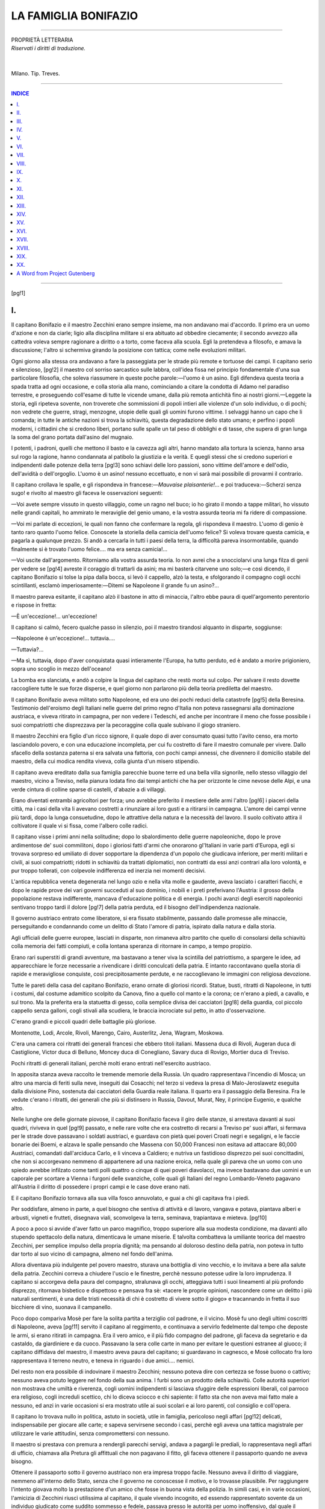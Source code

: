 .. -*- encoding: utf-8 -*-

.. meta::
   :PG.Id: 36379
   :PG.Title: La famiglia Bonifazio
   :PG.Released: 2011-06-11
   :PG.Rights: Public Domain
   :PG.Producer: Carlo Traverso
   :PG.Producer: Claudio Paganelli
   :PG.Producer: Barbara Magni
   :PG.Producer: the Online Distributed Proofreading Team at http://www.pgdp.net
   :PG.Credits: This file was produced from images generously made available by The Internet Archive.
   :DC.Creator: Antonio Caccianiga
   :DC.Title: La famiglia Bonifazio
   :DC.Language: it
   :DC.Created: 1886
   :coverpage: images/cover.jpg

.. style:: title
   :class: center

.. style:: subtitle
   :class: center
   
.. role:: small
   :class: small
   
.. role:: large
   :class: large
   
.. role:: xx-large
   :class: xx-large

=======================
 LA FAMIGLIA BONIFAZIO                          
=======================

.. _pg-header:

.. container::
   :class: pgheader

   .. style:: paragraph
      :class: noindent

   This eBook is for the use of anyone anywhere at no cost and with
   almost no restrictions whatsoever. You may copy it, give it away or
   re-use it under the terms of the `Project Gutenberg License`_
   included with this eBook or online at
   http://www.gutenberg.org/license.

   

   |

   .. _pg-machine-header:

   .. container::

      Title: La famiglia Bonifazio
      
      Author: Antonio Caccianiga
      
      Release Date: June 11, 2011 [EBook #36379]
      
      Language: Italian
      
      Character set encoding: UTF-8

      |

      .. _pg-start-line:

      \*\*\* START OF THIS PROJECT GUTENBERG EBOOK LA FAMIGLIA BONIFAZIO \*\*\*

   |
   |
   |
   |

   .. _pg-produced-by:

   .. container::

      Produced by Carlo Traverso, Claudio Paganelli, Barbara Magni, and the Online Distributed Proofreading Team at http://www.pgdp.net.

      |

      This file was produced from images generously made available by The Internet Archive.


.. container::
   :class: frontispiece

   .. image:: images/cover.jpg 
      :align: center
      
.. container::
   :class: titlepage
   
   .. class:: center

   | :large:`LA FAMIGLIA`
   | :xx-large:`BONIFAZIO`
   
   .. class:: center
   
   | :small:`RACCONTO`
   | :small:`DI`
   | :large:`ANTONIO CACCIANIGA`
   
   |
   
   .. class:: center
   
   | MILANO
   | :small:`FRATELLI TREVES, EDITORI`
   | :small:`1886.`

-----

.. class:: center small

| PROPRIETÀ LETTERARIA
| *Riservati i diritti di traduzione.*
|
|
| Milano. Tip. Treves.

-----

.. contents:: INDICE
   :backlinks: entry
   :depth: 1
   
-----

[pg!1]




I.
==


Il capitano Bonifazio e il maestro Zecchini
erano sempre insieme, ma non andavano mai
d'accordo. Il primo era un uomo d'azione e non
da ciarle; ligio alla disciplina militare si era
abituato ad obbedire ciecamente; il secondo avvezzo
alla cattedra voleva sempre ragionare a
diritto o a torto, come faceva alla scuola. Egli
la pretendeva a filosofo, e amava la discussione;
l'altro si schermiva girando la posizione con tattica;
come nelle evoluzioni militari.

Ogni giorno alla stessa ora andavano a fare
la passeggiata per le strade più remote e tortuose
dei campi. Il capitano serio e silenzioso,
[pg!2]
il maestro col sorriso sarcastico sulle labbra,
coll'idea fissa nel principio fondamentale d'una
sua particolare filosofia, che soleva riassumere in
queste poche parole:—l'uomo è un asino. Egli
difendeva questa teoria a spada tratta ad ogni
occasione, e colla storia alla mano, cominciando
a citare la condotta di Adamo nel paradiso terrestre,
e proseguendo coll'esame di tutte le vicende
umane, dalla più remota antichità fino ai
nostri giorni.—Leggete la storia, egli ripeteva
sovente, non troverete che sommissioni di popoli
intieri alle violenze d'un solo individuo, o di
pochi; non vedrete che guerre, stragi, menzogne,
utopie delle quali gli uomini furono vittime. I
selvaggi hanno un capo che li comanda; in tutte
le antiche nazioni si trova la schiavitù, questa
degradazione dello stato umano; e perfino i popoli
moderni, i cittadini che si credono liberi,
portano sulle spalle un tal peso di obblighi e di
tasse, che supera di gran lunga la soma del
grano portata dall'asino del mugnaio.

I potenti, i padroni, quelli che mettono il basto
e la cavezza agli altri, hanno mandato alla
tortura la scienza, hanno arsa sul rogo la ragione,
hanno condannata al patibolo la giustizia
e la verità. E quegli stessi che si credono superiori
e indipendenti dalle potenze della terra
[pg!3]
sono schiavi delle loro passioni, sono vittime
dell'amore e dell'odio, dell'avidità o dell'orgoglio.
L'uomo è un asino! nessuno eccettuato, e non
vi sarà mai possibile di provarmi il contrario.

Il capitano crollava le spalle, e gli rispondeva
in francese:—*Mauvaise plaisanterie!*... e poi
traduceva:—Scherzi senza sugo! e rivolto al
maestro gli faceva le osservazioni seguenti:

—Voi avete sempre vissuto in questo villaggio,
come un ragno nel buco; io ho girato il
mondo a tappe militari, ho vissuto nelle grandi
capitali, ho ammirato le meraviglie del genio
umano, e la vostra assurda teoria mi fa ridere
di compassione.

—Voi mi parlate di eccezioni, le quali non
fanno che confermare la regola, gli rispondeva
il maestro. L'uomo di genio è tanto raro quanto
l'uomo felice. Conoscete la storiella della camicia
dell'uomo felice? Si voleva trovare questa
camicia, e pagarla a qualunque prezzo. Si
andò a cercarla in tutti i paesi della terra, la
difficoltà pareva insormontabile, quando finalmente
si è trovato l'uomo felice.... ma era senza
camicia!...

—Voi uscite dall'argomento. Ritorniamo alla
vostra assurda teoria. Io non avrei che a snocciolarvi
una lunga filza di genii per vedere se
[pg!4]
avreste il coraggio di trattarli da asini; ma mi
basterà citarvene uno solo;—e così dicendo, il
capitano Bonifazio si tolse la pipa dalla bocca,
si levò il cappello, alzò la testa, e sfolgorando
il compagno cogli occhi scintillanti, esclamò imperiosamente:—Ditemi
se Napoleone il grande
fu un asino?...

Il maestro pareva esitante, il capitano alzò il
bastone in atto di minaccia, l'altro ebbe paura
di quell'argomento perentorio e rispose in fretta:

—È un'eccezione!... un'eccezione!

Il capitano si calmò, fecero qualche passo in
silenzio, poi il maestro tirandosi alquanto in
disparte, soggiunse:

—Napoleone è un'eccezione!... tuttavia....

—Tuttavia?...

—Ma sì, tuttavia, dopo d'aver conquistata
quasi intieramente l'Europa, ha tutto perduto,
ed è andato a morire prigioniero, sopra uno scoglio
in mezzo dell'oceano!

La bomba era slanciata, e andò a colpire la
lingua del capitano che restò morta sul colpo.
Per salvare il resto dovette raccogliere tutte le
sue forze disperse, e quel giorno non parlarono
più della teoria prediletta del maestro.

Il capitano Bonifazio aveva militato sotto Napoleone,
ed era uno dei pochi reduci della catastrofe
[pg!5]
della Beresina. Testimonio dell'eroismo degli
Italiani nelle guerre del primo regno d'Italia
non poteva rassegnarsi alla dominazione austriaca,
e viveva ritirato in campagna, per non vedere i
Tedeschi, ed anche per incontrare il meno che
fosse possibile i suoi compatriotti che disprezzava
per la pecoraggine colla quale subivano il
giogo straniero.

Il maestro Zecchini era figlio d'un ricco signore,
il quale dopo di aver consumato quasi tutto
l'avito censo, era morto lasciandolo povero, e con
una educazione incompleta, per cui fu costretto
di fare il maestro comunale per vivere. Dallo sfacello
della sostanza paterna si era salvata una
fattoria, con pochi campi annessi, che divennero
il domicilio stabile del maestro, della cui modica
rendita viveva, colla giunta d'un misero stipendio.

Il capitano aveva ereditato dalla sua famiglia
parecchie buone terre ed una bella villa signorile,
nello stesso villaggio del maestro, vicino a Treviso,
nella pianura lodata fino dai tempi antichi
che ha per orizzonte le cime nevose delle Alpi,
e una verde cintura di colline sparse di castelli,
d'abazie a di villaggi.

Erano diventati entrambi agricoltori per forza;
uno avrebbe preferito il mestiere delle armi l'altro
[pg!6]
i piaceri della città, ma i casi della vita li
avevano costretti a rinunziare ai loro gusti e a
ritirarsi in campagna. L'amore dei campi venne
più tardi, dopo la lunga consuetudine, dopo le
attrattive della natura e la necessità del lavoro.
Il suolo coltivato attira il coltivatore il quale vi
si fissa, come l'albero colle radici.

Il capitano visse i primi anni nella solitudine;
dopo lo sbalordimento delle guerre napoleoniche,
dopo le prove ardimentose de' suoi commilitoni,
dopo i gloriosi fatti d'armi che onorarono gl'Italiani
in varie parti d'Europa, egli si trovava
sorpreso ed umiliato di dover sopportare la dipendenza
d'un popolo che giudicava inferiore, per
meriti militari e civili, ai suoi compatriotti; ridotti
in schiavitù da trattati diplomatici, non
contratti da essi anzi contrari alla loro volontà,
e pur troppo tollerati, con colpevole indifferenza
ed inerzia nei momenti decisivi.

L'antica repubblica veneta degenerata nel lungo
ozio e nella vita molle e gaudente, aveva lasciato
i caratteri fiacchi, e dopo le rapide prove dei vari
governi succeduti al suo dominio, i nobili e i
preti preferivano l'Austria: il grosso della popolazione
restava indifferente, mancava d'educazione
politica e di energia. I pochi avanzi degli
eserciti napoleonici sentivano troppo tardi il dolore
[pg!7]
della patria perduta, ed il bisogno dell'indipendenza
nazionale.

Il governo austriaco entrato come liberatore,
si era fissato stabilmente, passando dalle promesse
alle minaccie, perseguitando e condannando
come un delitto di Stato l'amore di patria,
ispirato dalla natura e dalla storia.

Agli ufficiali delle guerre europee, lasciati in
disparte, non rimaneva altro partito che quello
di consolarsi della schiavitù colla memoria dei
fatti compiuti, e colla lontana speranza di ritornare
in campo, a tempo propizio.

Erano rari superstiti di grandi avventure, ma
bastavano a tener viva la scintilla del patriottismo,
a spargere le idee, ad apparecchiare le
forze necessarie a rivendicare i diritti conculcati
della patria. E intanto raccontavano quella storia
di rapide e meravigliose conquiste, così precipitosamente
perdute, e ne raccoglievano le immagini
con religiosa devozione.

Tutte le pareti della casa del capitano Bonifazio,
erano ornate di gloriosi ricordi. Statue,
busti, ritratti di Napoleone, in tutti i costumi,
dal costume adamitico scolpito da Canova, fino a
quello col manto e la corona; ce n'erano a piedi,
a cavallo, e sul trono. Ma la preferita era la statuetta
di gesso, colla semplice divisa dei cacciatori
[pg!8]
della guardia, col piccolo cappello senza galloni,
cogli stivali alla scudiera, le braccia incrociate
sul petto, in atto d'osservazione.

C'erano grandi e piccoli quadri delle battaglie
più gloriose.

Montenotte, Lodi, Arcole, Rivoli, Marengo,
Cairo, Austerlitz, Jena, Wagram, Moskowa.

C'era una camera coi ritratti dei generali francesi
che ebbero titoli italiani. Massena duca di
Rivoli, Augeran duca di Castiglione, Victor duca
di Belluno, Moncey duca di Conegliano, Savary
duca di Rovigo, Mortier duca di Treviso.

Pochi ritratti di generali italiani, perchè molti
erano entrati nell'esercito austriaco.

In apposita stanza aveva raccolto le tremende
memorie della Russia. Un quadro rappresentava
l'incendio di Mosca; un altro una marcia di feriti
sulla neve, inseguiti dai Cosacchi; nel terzo
si vedeva la presa di Malo-Jeroslawetz eseguita
dalla divisione Pino, sostenuta dai cacciatori della
Guardia reale italiana. Il quarto era il passaggio
della Beresina. Fra le vedute c'erano i ritratti, dei
generali che più si distinsero in Russia, Davout,
Murat, Ney, il principe Eugenio, e qualche altro.

Nelle lunghe ore delle giornate piovose, il capitano
Bonifazio faceva il giro delle stanze, si
arrestava davanti ai suoi quadri, riviveva in quel
[pg!9]
passato, e nelle rare volte che era costretto di
recarsi a Treviso pe' suoi affari, si fermava per
le strade dove passavano i soldati austriaci, e
guardava con pietà quei poveri Croati negri e segaligni,
e le faccie bonarie dei Boemi, e alzava
le spalle pensando che Massena con 50,000 Francesi
non esitava ad attaccare 80,000 Austriaci,
comandati dall'arciduca Carlo, e li vinceva a
Caldiero; e nutriva un fastidioso disprezzo pei
suoi concittadini, che non si accorgevano nemmeno
di appartenere ad una nazione eroica, nella
quale gli pareva che un uomo con uno spiedo
avrebbe infilzato come tanti polli quattro o cinque
di quei poveri diavolacci, ma invece bastavano
due uomini e un caporale per scortare a
Vienna i furgoni delle svanziche, colle quali gli
Italiani del regno Lombardo-Veneto pagavano all'Austria
il diritto di possedere i propri campi
e le case dove erano nati.

E il capitano Bonifazio tornava alla sua villa
fosco annuvolato, e guai a chi gli capitava fra i
piedi.

Per soddisfare, almeno in parte, a quel bisogno
che sentiva di attività e di lavoro, vangava e
potava, piantava alberi e arbusti, vigneti e frutteti,
disegnava viali, sconvolgeva la terra, seminava,
trapiantava e mieteva.
[pg!10]

A poco a poco si avvide d'aver fatto un parco
magnifico, troppo superiore alla sua modesta
condizione, ma davanti allo stupendo spettacolo
della natura, dimenticava le umane miserie.
E talvolta combatteva la umiliante teorica
del maestro Zecchini, per semplice impulso della
propria dignità; ma pensando al doloroso destino
della patria, non poteva in tutto dar torto
al suo vicino di campagna, almeno nel fondo dell'anima.

Allora diventava più indulgente pel povero
maestro, sturava una bottiglia di vino vecchio, e
lo invitava a bere alla salute della patria. Zecchini
correva a chiudere l'uscio e le finestre, perchè
nessuno potesse udire la loro imprudenza. Il
capitano si accorgeva della paura del compagno,
stralunava gli occhi, atteggiava tutti i suoi lineamenti
al più profondo disprezzo, ritornava bisbetico
e dispettoso e pensava fra sè: «tacere le
proprie opinioni, nascondere come un delitto i
più naturali sentimenti, è una delle tristi necessità
di chi è costretto di vivere sotto il giogo»
e tracannando in fretta il suo bicchiere di vino,
suonava il campanello.

Poco dopo compariva Mosè per fare la solita
partita a terziglio col padrone, e il vicino. Mosè
fu uno degli ultimi coscritti di Napoleone, aveva
[pg!11]
servito il capitano al reggimento, e continuava
a servirlo fedelmente dal tempo che deposte le
armi, si erano ritirati in campagna. Era il vero
amico, e il più fido compagno del padrone, gli
faceva da segretario e da castaldo, da giardiniere
e da cuoco. Passavano la sera colle carte
in mano per evitare le questioni estranee al
giuoco; il capitano diffidava del maestro, il maestro
aveva paura del capitano; si guardavano in
cagnesco, e Mosè collocato fra loro rappresentava
il terreno neutro, e teneva in riguardo i due amici.... nemici.

Del resto non era possibile di indovinare il maestro
Zecchini; nessuno poteva dire con certezza
se fosse buono o cattivo; nessuno aveva potuto
leggere nel fondo della sua anima. I furbi sono
un prodotto della schiavitù. Colle autorità superiori
non mostrava che umiltà e riverenza, cogli
uomini indipendenti si lasciava sfuggire delle
espressioni liberali, col parroco era religioso, cogli
increduli scettico, chi lo diceva sciocco e chi
sapiente: il fatto sta che non aveva mai fatto
male a nessuno, ed anzi in varie occasioni si era
mostrato utile ai suoi scolari e ai loro parenti, col
consiglio e coll'opera.

Il capitano lo trovava nullo in politica, astuto
in società, utile in famiglia, pericoloso negli affari
[pg!12]
delicati, indispensabile per giocare alle carte;
e sapeva servirsene secondo i casi, perchè egli
aveva una tattica magistrale per utilizzare le varie
attitudini, senza compromettersi con nessuno.

Il maestro si prestava con premura a rendergli
parecchi servigi, andava a pagargli le prediali,
lo rappresentava negli affari di ufficio, chiamava
alla Pretura gli affittuali che non pagavano
il fitto, gli faceva ottenere il passaporto quando
ne aveva bisogno.

Ottenere il passaporto sotto il governo austriaco
non era impresa troppo facile. Nessuno aveva il
diritto di viaggiare, nemmeno all'interno dello
Stato, senza che il governo ne conoscesse il motivo,
e lo trovasse plausibile. Per raggiungere
l'intento giovava molto la prestazione d'un amico
che fosse in buona vista della polizia. In simili
casi, e in varie occasioni, l'amicizia di Zecchini
riuscì utilissima al capitano, il quale vivendo
incognito, ed essendo rappresentato sovente da
un individuo giudicato come suddito sommesso
e fedele, passava presso le autorità per uomo
inoffensivo, dal quale il governo nulla aveva a
temere.

E così il capitano Bonifazio congiurava senza
pericoli, e senza suscitare il minimo sospetto faceva
parte d'una vendita di carbonari. La sua
[pg!13]
corrispondenza politica non era mai affidata alla
posta, e gli arrivava sempre per mezzo di amici,
o di messi speciali. Nel mese di maggio del 1820
il capitano Bonifazio dovette recarsi in Polesine
per intelligenze con quei Carbonari, e poi a Milano
per riferire ai capi della setta lombarda.
Domandò il passaporto pel regno Lombardo-Veneto
col pretesto di fare un viaggio agricolo, nel
quale si proponeva lo studio di alcune colture
speciali, che facevano difetto nella provincia di
Treviso, come quelle del canape e dei prati a
marcita. Il maestro Zecchini fu chiamato alla Polizia
per le necessarie informazioni. Egli assicurò
il commissario che il signor Bonifazio era un
appassionato agricoltore, che aveva già introdotto
nella sua campagna delle eccellenti migliorie, e
che si disponeva a fare delle altre riforme, le
quali avrebbero senza dubbio aumentato il prodotto
delle terre, e servito di esempio ai vicini.

Il commissario assentiva col capo, e pensava:
«migliorando le terre si potranno accrescere le
imposte! questo è un uomo utile all'Impero!»
Poi domandava conto del carattere, delle abitudini,
delle relazioni del petente; e il maestro rispondeva:

—È un po' bisbetico, si occupa tutto il giorno
della coltura dei campi, del giardino, dell'orto;
[pg!14]
vive solo con un domestico, non riceve mai nessuno,
ha dell'ottimo vino, e fa un eccellente cucina;
io solo come vicino di campagna ho l'onore
di frequentarlo, e di profittare de' suoi cortesi
inviti.

«Chi mangia bene e beve meglio non fa l'umanitario,
e non si occupa di politica, pensava
il commissario; un uomo civile che vive ritirato
in campagna non può essere che un misantropo.»

—Andate pure, egli disse al maestro, non occorre
altro.

Il maestro curvò la schiena, che quasi toccava col
naso lo scrittoio, presentò all'impiegato superiore
i più rispettosi ossequi, uscì dalla stanza con ripetuti
inchini, salutò gentilmente anche l'usciere, che
aveva un'aria da sbirro, poi scese le scale lentamente,
col collo torto, e un beato sorriso sulle
labbra, pensando fra sè stesso: «l'uomo è un
asino, è un asino, è un asino!...»

E questo suo pensiero non proveniva dal benchè
minimo sospetto sulle intenzioni e la condotta
del capitano, che anzi teneva per vero
quanto aveva asserito; ma vedendo che occorrevano
tante cerimonie per ottenere il permesso di
circolare a proprie spese nel proprio paese, e che
tali cerimonie erano vane, perchè generalmente
la polizia veniva ingannata dalle domande, dai
[pg!15]
pretesti, e dalle informazioni, la sua teoria prediletta
gli tornava alla mente, e si compiaceva
di poter dare dell'asino al commissario nell'intimità
del suo cuore.

Pochi giorni dopo, il capitano Bonifazio, col
suo passaporto in piena regola, partiva pel Polesine,
visitava alcune fattorie rinomate, procurando
che l'I. R. Delegato Provinciale di Rovigo
venisse a saperlo, e poi senza che nessuno
l'avesse visto entrava in una casa colonica, nella
campagna deserta, e s'intratteneva per un paio
d'ore coi Carbonari venuti apposta da Ferrara,
per intendersi con lui sulle armi e le munizioni
da introdursi, per distruggere i governi dispotici,
dare all'Italia un governo costituzionale, o almeno
unire in vincolo federativo i varii governi
italiani, tutti però aventi per basi costituzione,
libertà di stampa e di culto, parità di leggi, monete
e misure.

Predisposta accuratamente la prossima rivolta
del Polesine, passava in Lombardia, visitava i
corsi d'acqua, i prati irrigatori e le marcite, facendo
parlare di lui come d'un veneto appassionato
agricoltore; poi scompariva per qualche ora,
si abboccava coi patriotti malcontenti, stringeva
la mano ai Carbonari lombardi, comunicava le
disposizioni delle vendite del Veneto, e veniva
[pg!16]
informato degli accordi presi coi fratelli del Piemonte.

Dopo quei ritrovi della setta, scriveva qualche
lettera al maestro Zecchini e la gettava alla posta
colla certezza che sarebbe aperta dalla Polizia
la quale violava tutti i segreti. Egli si godeva
a corbellare i commissari e il governo, parlando
di prati e di vacche svizzere, di canape e
di bachi da seta. Raccomandava all'amico le zucche
e le patate, e gli prometteva al ritorno le
più utili informazioni sulla coltura delle rape.

Dagli amici di Milano ebbe lettere di raccomandazione
per qualche coltivatore, e per qualche
possidente austriacante della Brianza, sempre
collo scopo d'ingannare la vigilanza della polizia;
e si recò a visitarli, occupandosi di vigneti
e di stalle, benedicendo i benefizii della pace, che
si godevano a merito del regime paterno dei buoni
Tedeschi. Prese alloggio in un grande albergo,
assunse delle informazioni che lo fecero conoscere
per esperto agricoltore.

Poi lasciando gran parte del suo bagaglio all'albergo,
e raccomandando all'albergatore le sue
preziose sementi di bietole, cavoli e carote, annunziò
una gita nei dintorni per visitare le colture,
e partì solo e pedestre, munito d'una semplice
valigietta alla mano. Prese la direzione opposta
[pg!17]
a quella che intendeva di seguire, e girando
per certi viottoli deserti, assicurandosi che nessuno
lo vedeva, trovò la sua strada, che lo condusse
in un angolo romito delle colline, ove sorgeva
una modesta casa di campagna quasi nascosta
dai tigli, dai platani, e dalle robinie.

Abitava in quella dimora un suo antico commilitone,
un valoroso colonnello degli eserciti
napoleonici, un fiero soldato, un ardente patriotta,
che non aveva mai potuto comprendere come gl'Italiani
si fossero rassegnati a subire l'umiliazione
d'un governo straniero. Acerrimo nemico dell'Austria,
egli congiurava come capo carbonaro contro
l'aborrito governo, ma sapeva operare con
tale avvedutezza che non comprometteva mai nessuno,
apparecchiava le riunioni, dirigeva la congiura
con sommo accorgimento, e metteva tanta
astuzia nel gabbare i sospetti del governo, nello
sviare le ricerche della polizia, nell'abbindolare
le commissioni speciali, che il suo grande maestro,
il generale Napoleone, non avrebbe impiegata
tanta avvedutezza nell'apparecchiare il piano
d'una battaglia.

Odone Palanzo era un antico cospiratore, ancora
giovinetto si era acceso di entusiasmo al
primo raggio della nascente libertà. La portentosa
discesa del San Bernardo, compiuta dall'esercito
[pg!18]
francese condotto dal generale Buonaparte,
la sua improvvisa comparsa in Italia, la battaglia
di Marengo che liberava il Piemonte e la
Lombardia dagli Austriaci, esaltarono lo spirito
liberale del giovane italiano, il quale detestava
il regime debilitante del governo straniero che
conservava sotto il giogo una popolazione rassegnata,
e non curante della sua sorte nè dell'onore
del paese.

Egli non rifiniva di ammirare e celebrare l'eroica
difesa di Genova, il carattere e le prodezze
dei vincitori dei Tedeschi, l'impassibilità di Massena
durante l'assedio, la fermezza di Lannes sul
campo di battaglia, la carica di cavalleria di
Kellermann, la risoluzione fortunata di Desaix.
E quando tre giorni dopo di quella famosa battaglia
Buonaparte entrava in Milano sul far della
sera, il giovane lombardo si trovava fra quella
folla plaudente che gettava fiori nella carrozza
del primo Console, che procedeva lentamente nelle
strade accalcate e illuminate a giorno.

Allora si arruolò come semplice soldato, quantunque
avesse moglie e una bambina, fece il giro
d'Europa, guadagnò i suoi gradi ad uno ad uno,
da caporale a colonnello, fu ferito in varie battaglie,
e non depose le armi che dopo l'ultima
campagna di Russia, dove ridotto all'estrema miseria,
[pg!19]
lacero, esausto dalla fame, e quasi cieco,
sarebbe morto sulla neve se non avesse incontrato
il capitano Bonifazio che lo sostenne, lo
guidò, lo nutrì di crusca bollita e di carne di
cavallo; e attraverso a mille pericoli poterono
entrambi ripassare la Beresina, dopo le più strane
venture. Giunti in Polonia come due fantasmi da
far paura a vederli, fecero una lunga dimora negli
ospitali, fino che ristabiliti in salute, ritornarono
a Parigi, e ripresero servigio fino alla caduta
di Napoleone.

Rimandati in patria, il capitano Bonifazio accompagnò
l'amico alla casetta di Brianza, dove
il colonnello lo presentò alla famiglia come il
suo salvatore.

La moglie era un'ottima donna; e la figlia
Maddalena, una bella ragazza, con due grandi
occhi che ne rivelavano la bontà, era stata allevata
dalla madre alle cure domestiche e rurali.
Entrambe vivevano modestamente colle rendite
di alcune terre che stavano intorno all'abitazione.
Vedevano poca gente, e assai di rado il
loro capo di casa, il quale di tratto in tratto compariva
all'improvviso, si fermava alquanti giorni,
e spariva. Scriveva poche lettere e laconiche,
sempre da nuovi paesi, da varie parti d'Europa.
Il colonnello aveva un fratello più giovane, che
[pg!20]
si fece parimenti soldato, e questi alla caduta
di Napoleone prese servizio nel piccolo esercito
piemontese.

Quando furono di ritorno dalla Francia invasa
dagli stranieri di varie regioni, il colonnello
volle che il capitano si riposasse alcuni giorni
nella sua casa, dove si godeva una pace serena,
in quel paradiso della Brianza. Quel silenzio,
quella solitudine sotto gli alberi, producevano
l'effetto d'un delizioso calmante negli animi ardenti
di quei soldati avezzi a tanti frastuoni e a
tante stragi. A poco a poco il loro spirito esaltato
dalle lotte si raddolciva, il loro sangue rallentava
il suo corso, il loro cuore si apriva a
nuove aspirazioni verso la tranquilla felicità della
pace domestica. Finalmente il colonnello sentiva
il bisogno di riposo, in quel nido fortunato, fra
il sorriso sereno d'una buona moglie, e la fiorente
gioventù d'una diletta figliuola.

Il capitano Bonifazio che aveva perduto tutti
i suoi parenti, si arrestava ben volentieri in quel
ridente soggiorno, prima di rientrare nella solitudine
e nell'isolamento che lo attendevano
nella sua casa deserta.

Gli occhi profondi di Maddalena lo colpivano
vivamente, la sua voce gli penetrava nell'animo,
i suoi lineamenti gli lasciavano nel cuore una
[pg!21]
indelebile impressione, ma egli non osava guardarla
che di soppiatto, quando era sicuro di non
esser veduto da lei; quella soave fanciulla gli
pareva cosa divina, e si giudicava troppo ruvido
soldato per credersi degno di meritare il suo
affetto.

I due commilitoni passavano alcune ore seduti
sopra un banco rustico del giardino, colla pipa
in bocca, rammentando le loro geste, e quando
passava Maddalena, Bonifazio si alzava in piedi,
ritirava in fretta la pipa, e faceva il saluto militare
come davanti un generale.

Alla sera quando si ritirava nella sua camera,
invece di andare a letto a dormire si sdraiava
sul canapè, pensava lungamente alla Maddalena,
ne faceva il paragone colle altre donne che aveva
incontrate nei vari stati d'Europa, e la trovava
più bella, più interessante e più adorabile di tutte.
Era stato piuttosto libertino, intraprendente, audacissimo
col bel sesso, e poteva vantarsi di ardite
conquiste tanto sui campi di battaglia che
nelle alcove; ma quelle erano donne, e questa era
un angelo, ed egli si trovava ospite da un amico,
del quale gli era sacra ogni cosa, e più di tutto
la famiglia.

Così passavano i giorni, e Bonifazio si lasciava
vivere in pace, in una specie di allucinazione, e
[pg!22]
di ebbrezza felice, e chi sa quando avrebbe pensato
di andarsene allorchè la lettera d'un avvocato
di Treviso lo chiamò al suo paese per affari
urgenti.

Il colonnello non voleva lasciarlo partire, le
signore lo pregavano di non abbandonarle, e gli
parve perfino di scorgere una lagrima che brillava
come un diamante nei grandi occhi di Maddalena;
ma la lettera era pressante, e poi sentiva
anche il bisogno di fuggire da quell'amore
soffocato che quasi quasi gli pareva un insulto
alla casa dell'ospite e dell'amico; e partì.

L'ultima parola del colonnello fu questa:—Siamo
intesi, *facite judicium et justitiam*.... e l'altro
rispose:

—*Pubblice felicitatis incrementum*....

Erano parole del diploma guelfo dei Carbonari.

Pochi giorni prima si erano abboccati coi fratelli
della setta, in un sito deserto, e avevano
giurato nuovamente di liberare la patria dal giogo
straniero, o di morire.

Nel viaggio di ritorno si arrestò a Brescia, Verona,
Vicenza, Padova; fece una scappata a Rovigo
e a Venezia, e in tutte queste provincie s'incontrava
coi federati, faceva dei proseliti, formava
nuovi centri carbonari, allargava le diramazioni
nei principali villaggi, e stringeva i nodi d'un'ampia
[pg!23]
rete che doveva serrare nelle sue maglie
l'aquila a due teste.

Poi rientrò tranquillamente nella casa paterna,
solo e disarmato, ma profondamente convinto che
presto o tardi ma di certo, l'Italia sarebbe unita,
libera e indipendente.
[pg!24]




II.
===


Erano passati sei anni da quella prima dimora
in Brianza, quando nel maggio 1820, il capitano
Bonifazio ricomparve per la seconda volta davanti
la casa del suo vecchio commilitone.

Non era ancora guarito della profonda ferita
ricevuta dai grandi occhi di Maddalena, e stupiva
che una così bella ragazza non si fosse ancora
maritata. Ma in quella solitudine!... egli
pensava, è come un fiore delle Alpi che sboccia,
profuma l'aria d'intorno, e muore senza che nessuno
lo veda.

Le accoglienze furono cordialissime. Il colonnello
e sua moglie lo abbracciarono come un fratello....
Maddalena impallidì.

Bonifazio vide il pallore della fanciulla, sentì
la mano di lei tremante nella sua, lesse ne' suoi
grandi occhi un sentimento di tenera affezione,
della quale non si era accorto al primo incontro.

E come poteva avvedersene se non osava guardarla?
[pg!25]
non era lei che doveva confessargli il suo
amore! Era partito all'improvviso, ed era rimasto
sei anni senza ritornare in Brianza; anzi
aveva paura di ritornarvi, e non sarebbe tornato
senza la politica.

La luce entrata per uno spiraglio non tardò a
diffondersi. Venne a sapere che non mancarono
alla fanciulla ottimi partiti, ma essa aveva respinto
inesorabilmente ogni domanda di matrimonio.
Si fece coraggio, incominciò a guardarla
negli occhi: essa non evitava quegli sguardi, anzi
vi corrispondeva con tale espressione che era il
linguaggio dell'anima, un linguaggio eloquente
per il cuore del capitano.

Egli aveva 34 anni, otto anni di vita militare
lo avevano reso robusto, sei anni di vita rurale
lo avevano ringiovanito. Ella ne aveva 25, era un
frutto maturo, conservato perfettamente dall'aria
pura dei campi. La sorte li riavvicinava, e tutto
li spingeva ad amarsi, le affinità naturali e domestiche,
la riconoscenza, le memorie e le abitudini
della vita.

Le dichiarazioni furono franche, e soldatesche.

—Maddalena, le disse un giorno il capitano,
l'immensa amicizia che sento per vostro padre,
è superata dall'amore che ho per voi; se vi degnate
di concedermi la vostra mano io sarò l'uomo
[pg!26]
più felice del mondo,—e così dicendo le sporse
la destra.

Essa depose, senza esitazione, la sua mano in
quella del capitano dicendogli:

—Per la vita!....

—Per la vita!... egli soggiunse, stringendosi
al petto quella mano, e vi depose un bacio rispettoso,
come suggello della santa promessa.

Poi si presentò subito al colonnello, rigido, diritto,
come quando andava a presentare il rapporto
nella vita militare, e gli disse:

—Mio colonnello, sono innamorato!

—Per la cinquantesima volta! gli rispose
l'amico.

—Per la prima volta! mio colonnello.

Il vecchio soldato sorpreso da uno scoppio improvviso
di risa, fece un'aspirazione così rapida,
che il fumo della pipa gli entrò in gola, lo fece
tossire, sputare, e bestemmiare con tanta violenza,
che pareva soffocarsi.

Quando tornò in calma, Bonifazio gli fece il
solenne giuramento, che la sua asserzione era la
pura verità. Era verissimo che aveva conosciuto
molte donne, ma non ne aveva amata seriamente
nessuna, o perchè nessuna aveva saputo meritarlo,
o perchè le continue marcie forzate non gli
lasciavano il tempo di dare l'importanza d'una
[pg!27]
passione ai suoi capricci passeggieri. Se n'era
persuaso nel 1814, quando s'era innamorato seriamente
per la prima volta, ma aveva amato in
silenzio per sei anni consecutivi, e finalmente si
era risolto di parlare....

—Ci hai messo del tempo!... gli rispose il colonnello,
hai perduto l'abitudine della furia francese,
hai contratto il contagio della flemma tedesca....

—Non mi credevo degno della donna amata,
non osavo alzare gli occhi fino a lei....

—E adesso li hai alzati?....

—E adesso domando la sua mano....

Il colonnello lo guardava fisso, e cominciava a
comprendere.

Allora il capitano riprendendo la sua posa militare
soggiunse:

—Ho l'onore di domandare al colonnello Odone
Palanzo la mano di sua figlia Maddalena.

Il colonnello si gettò nelle braccia dell'amico,
ridendo e piangendo, e gli mancava la parola
per la commozione.

Si recarono insieme dalla buona madre che accolse
la domanda con vera soddisfazione, e concertarono
ogni cosa di comune accordo. E quando
nei giorni successivi, e negli intimi colloqui colla
fidanzata, essa confessò a Bonifazio che lo amava
[pg!28]
fino dal loro primo incontro, e lo aspettava rassegnata,
colla speranza di rivederlo, risoluta di
non volere che lui o nessuno, egli non sapeva
darsi pace della sua dabbenaggine, e del tempo
perduto.

E scrisse una lettera al maestro Zecchini che
cominciava con le seguenti parole: «Faccio adesione
piena ed intiera alla vostra prediletta teoria;
sì, l'uomo è un asino! e me ne sono accorto
in questi giorni, studiando la verità sopra me
stesso.» Non si spiegava di più, passava ad altri
argomenti, raccomandava le sue coltivazioni,
ma le ultime parole del foglio confondevano il
maestro, il quale restava sbalordito da questa
conclusione: «ho il piacere di annunziarvi che
prendo moglie.»

Il povero Zecchini non sapeva che cosa pensare.

Intanto l'amore del capitano Bonifazio andava
di pari passo colla congiura. Al giorno godevano
il sole di maggio sotto la pergola dei gelsomini,
e vagavano per le colline, soffermandosi ad ammirare
i lontani orizzonti, e il sorriso di primavera
sulle rive dei laghi.

Alla sera il colonnello e il capitano uscivano
insieme col pretesto d'una lunga passeggiata militare,
e invece si recavano ai convegni notturni
dei Carbonari, tenuti in luogo sicuro.
[pg!29]

Era stato scelto a tale scopo un casolare incendiato
nella campagna deserta, vicino a un
bosco. I contadini rimasti senza tetto si erano
rifuggiati altrove. Dietro alcune macchie di alberi
i giovani apprendenti stavano in sentinella
per dare il segnale convenuto in caso di bisogno,
ai capi che si raccoglievano fra le rovine, al lume
delle stelle. Ciascuno portava un nome romano,
Sallustio, Orazio, Livio, Nerone, e molti di loro
non si conoscevano che con questo nome. La parola
di passo era: *libertà vendicata*. Colà il deputato
veneto dei *cavalieri guelfi* combinava gli accordi
coi *federali lombardi*, i quali corrispondevano
coi capi dirigenti degli *Adelfi* del Piemonte. La
*Costituzione latina* era il loro statuto, che conteneva
il piano fissato per effettuare una rivolta
armata. Fra gli ufficiali del disperso esercito italiano
i Carbonari si contavano a migliaia. Il colonnello
si teneva in corrispondenza segreta con suo
fratello Aristide, che annodava le relazioni della
setta di Lombardia colle società segrete di Torino.

La rivoluzione piemontese doveva scoppiare
nei primi mesi del 1821, d'accordo coi Napoletani
e i Lombardi.

Esauriti gli argomenti da trattarsi i congiurati
fissavano la notte pel successivo ritrovo, poi
uscivano dal nascondiglio alla spicciolata.
[pg!30]

Il colonnello e il capitano ritornavano a casa
fumando la pipa, parlando delle glorie passate,
delle presenti vergogne, e dell'immensa sventura
di vivere senza patria.

All'alba il capitano era alla finestra a respirare
l'aria mattutina e le soavi esalazioni dei
campi. Poi passava delle ore deliziose conversando
colla promessa sposa, e ammirando la perizia
che dimostrava nel disimpegno delle faccende
domestiche.

L'amore e l'amicizia gli avrebbero fatto dimenticare
la sua casa, e i suoi affari, se la politica
non lo avesse costretto alla partenza, per apportare
nel Veneto le decisioni prese dalle assemblee
dei Carbonari, e provvedere con ogni sollecitudine
ai prossimi avvenimenti.

Furono presto d'accordo nel fissare il tempo delle
nozze. Le donne chiesero sei mesi per apparecchiare
il corredo, gli uomini assentirono volontieri, colla
tacita speranza che fra sei mesi l'Italia sarebbe
libera dal dominio straniero, e che per allora, la
nuova famiglia italiana avrebbe una patria.

La separazione fu dolorosa, abbracci e lagrime
da ambe le parti, ma l'addio fu raddolcito dalla
promessa d'una assidua corrispondenza epistolare,
e dal ritorno nel novembre per celebrare le nozze.

Il viaggiatore non distolse gli occhi da quella
[pg!31]
casa diletta che all'ultima svolta lontana della
strada, e vide ancora un fazzoletto bianco che
sventolava fra quel gruppo d'alberi, dove aveva
lasciato il suo cuore. Rientrò all'albergo di Brianza
raccontando le meraviglie vedute nelle sue gite
agricole, nominò tutti i paesi, meno quello dove
aveva soggiornato, e partì per Milano carico
di sementi. Di là colle solite fermatine perfettamente
dissimulate, e colle relative conferenze
segrete coi principali centri carbonari, si diresse
a piccole giornate verso il Veneto.

Il maestro Zecchini e il fedele Mosè lo aspettavano
con curiosa ansietà. Forse ritornava colla
sposa! Era vero che non aveva dato alcuna disposizione
in proposito, ma la casa era in ordine,
e il parco era degno di ricevere qualunque signora.
Mosè non voleva credere a questo precipizio,
ma il maestro Zecchini non si sorprendeva
di niente, anzi si aspettava ogni bizzarria da quell'originale,
che gli aveva annunziato il suo matrimonio
con tanto laconismo.

Finalmente giunse una lettera che fissava il
giorno preciso del ritorno, e siccome il capitano
era esatto come un cronometro, così il domestico
e l'amico stavano ad aspettarlo sulla porta quando
si udirono i sonagli della vettura che riconduceva
il pellegrino.
[pg!32]

Le disposizioni da prendersi per il prossimo
matrimonio furono nuovo argomento di conversazioni
e di diverbi fra il maestro e il capitano.
Zecchini metteva fuori degli utili consigli per gli
arredi, Bonifazio lo canzonava; Mosè dava sempre
ragione al padrone, il quale dopo di aver ripetutamente
disapprovato i piani dell'amico finiva
qualche volta coll'adottare quei consigli che
aveva respinti con ironia e indignazione. Ma si
conchiudeva sempre la pace al tavolo del terziglio,
ovvero si cambiava argomento di discussione
raccogliendo le diatribe sulle carte da giuoco.
[pg!33]




III.
====


Durante l'estate venne apparecchiata la stanza
nuziale, e furono acquistati tutti gli arredi necessari
per abbellire la casa, e renderla degna
di accogliere una donna gentile. La corrispondenza
correva regolare fra gli sposi, e il capitano
seguitava ad occuparsi di agricoltura, e faceva
delle gite a Venezia e altrove, per completare i
mobili della casa, mascherando con studiate apparenze
le trame della congiura, e i ritrovi dei
Carbonari.

Non riceveva mai nessuno, e solamente in una
sera di settembre, sull'imbrunire, un signore
smilzo, in occhiali, si presentò al cancello della
villa, e chiese del capitano. Gli fu aperto da Mosè
che lo introdusse nel salotto, e corse a chiamare
il padrone.

Il capitano parve sorpreso assai di quella visita.
Rimasero un'ora in conferenza; poi, fatto
attaccare il cavallo, partirono insieme col legno
[pg!34]
di casa. Il padrone prendendo in mano le redini
e la sferza, avvisò Mosè che non sarebbe tornato
che dopo la mezzanotte, e dicesse al maestro che
era andato a ricondurre un amico, venuto a fargli
visita.

Un mese dopo questo fatto, insignificante in
apparenza, successero dei casi che impressionarono
fortemente il Bonifazio. Il maestro capitava
ogni sera colle novità del giorno: arresti di persone
stimate ed illustri di Milano, e in altre parti
di Lombardia, e del Polesine.

Si parlava dovunque di società segrete scoperte,
di Carbonari fuggiti o messi in prigione. Il capitano
crollava le spalle, tentennava la testa,
brontolava, voleva mostrarsi indifferente, ma poi
domandava le più minute informazioni. Quando
suonavano il campanello stava sopra pensiero
fino che non sapeva chi fosse; sbagliava le carte
e ne dava la causa al maestro, il quale sbalordito
dall'accusa fissava tanto d'occhi in faccia del capitano,
che lo rimbrottava di guardarlo in quel
modo, con quello sguardo da inquisitore. E si bisticciavano
più del solito.

Il giorno dopo, il capitano si chiudeva in camera,
lo si sentiva aprire degli armadi, scartabellare
delle carte, nelle ore che era solito di
stare in giardino.
[pg!35]

Quella sera, il maestro che veniva come il solito
a fare la partita, fiutava l'aria della stanza,
guardando intorno con inquietudine.

—Che cosa avete, che torcete il naso? gli chiedeva
il capitano.

—Sento un odore di bruciaticcio, gli rispondeva,
e guardo se c'è qualche cosa che prenda
fuoco.

—Sono delle vostre solite idee!... io non sento
niente.... non c'è niente.

—Eppure c'è qualche cosa di bruciato! insisteva
l'altro, andiamo a vedere.

Il capitano s'impazientava, montava in collera,
lo accusava d'essere un visionario, lo sgridava e
lo consigliava a desistere dalle sue inquietudini,
e l'obbligava a sedere in quiete, colle carte in
mano.

Ma la partita era turbata dalle insistenti aspirazioni
nasali del maestro, che continuava a dimenarsi
sulla seggiola, e a mostrarsi pauroso del
fuoco. Il capitano fremente lo tacciava d'uomo
ostinato, fino alla cocciutaggine.

Ma quando il maestro partì fece spalancare
tutte le finestre e le porte, affinchè uscisse ogni
odore sospetto, e volle che Mosè tirasse fuori
dalla stufa delle carte bruciate incompletamente,
e che le riducesse in cenere, ma persisteva nel
[pg!36]
sostenere che non ci poteva essere nessun odore
da fumo.

—Ma quel benedetto uomo, egli ripeteva, vuol
mettere il suo naso da per tutto!

Mosè, come al solito, dava ragione al padrone,
e vuotando la stufa delle carte bruciate, continuava
a dire che non c'era il minimo odore di fumo.

Poi il capitano diede degli ordini precisi e segretissimi,
per delle possibili contingenze. «Che
il cancello del giardino sia sempre chiuso a chiave,
anche di giorno, in modo che se qualche persona
vi si presentasse per entrare, sia costretta ad
aspettare che si vada a prender la chiave, da
lui stesso tenuta in saccoccia. La porticina in
fondo del brolo, che mette ai campi, sia sempre
aperta di giorno e di notte.»

Il matrimonio che doveva aver luogo in novembre
fu rimandato di comune accordo a tempo
più opportuno.

C'era pericolo imminente da ogni parte. Furono
prese infinite precauzioni per non entrare nelle
trappole tese dai nemici, ma non tutti i sorci
hanno gli accorgimenti necessari per evitare le
insidie, e burlarsi degli insidiosi; molti furono
accalappiati, ed era indispensabile di non muoversi,
di non dar segno di vita, per non eccitare
sospetti.
[pg!37]

Il maestro che ignorava la dilazione del matrimonio
aveva apparecchiato il suo bravo sonetto
per le nozze dell'amico, nel quale non mancò di
rammentare le prodezze guerriere dello sposo, e
la bellezza della sposa (che non aveva mai veduta)
per tirar fuori il solito paragone di Venere
e Marte. Gli pareva di aver fatto un lavoretto
abbastanza degno dell'occasione, e portò il manoscritto
alla I. R. Censura per ottenere il permesso
di stamparlo.

Non lo avesse mai fatto! il censore lo fece chiamare
in ufficio, gli diede una solenne lavata di
testa, e gli osservò:

—Anche senza badare all'indole sovversiva
di tutto il sonetto non potrei lasciar passare alcune
parole proibite, come Italia, patria, libertà;
e poi che diavolo si è messo in mente di parlare
di Buonaparte e di chiamare l'Italia una nazione?
dove vede la nazione?... mi dica....

Il maestro tutto confuso gli rispose:

—Sono stato trascinato dalle rime: Marte
Buonaparte; Napoleone-Nazione. Sapeva di far
piacere allo sposo che fu soldato di Napoleone.

—Peggio che peggio! Ella ignora dunque che
Napoleone Buonaparte fu nemico dell'Austria?...

—Fu genero del nostro venerato Sovrano, di
Sua Maestà l'Imperatore!...
[pg!38]

—Senta, le dò un consiglio da padre, lasci la
politica agli uomini di Stato.... e a chi ha voglia
di andare in prigione; e se vuol fare il poeta,
quantunque io non ne veda la necessità, lasci
stare i cavalli di battaglia, e salga al Parnaso
col modesto ronzino che serve al suo pievano per
andare alla congrega, e cavalchi tranquillamente
nella pacifica Arcadia, che non ha mai fatto male
a nessuno.

E così dicendo lacerò il sonetto incriminato, lo
gettò nel cesto, e congedò il poeta con uno sguardo
severo accompagnato da queste poche parole:

—Si tenga per avvertito!

Il maestro Zecchini uscì dall'ufficio di Censura
annichilato.

Gli tremavano le gambe, si riteneva fortemente
compromesso, vedeva già il commissario di polizia
e gli sbirri che picchiavano alla sua porta,
che lo perquisivano, lo arrestavano, lo conducevano
in prigione.

Corse difilato dal capitano a confessargli la sua
imprudenza, e a domandargli consiglio.

—Che cosa vi è passato per la mente? gli domandò
il Bonifazio, in collera. Ignorate dunque
che senza patria non si ha il diritto nè di scrivere,
nè di pensare? Avete commesso una vigliaccheria
degnandovi di sottomettere i vostri
[pg!39]
concetti alla censura, avete commesso una asinaggine
gettandovi volontariamente in bocca al
lupo. Non sapete che a Milano hanno soppresso
il *Conciliatore*? che hanno chiuso le scuole di mutuo
insegnamento?... Vi siete cacciato in un vespaio....
potreste essere arrestato.

—Ma io non ho fatto niente!...

—Appunto per questo siete in pericolo. Tutti
quelli che furono arrestati in questi giorni non
hanno fatto niente.... qualche leggerezza, qualche
imprudenza, qualche fanciullaggine come la vostra;
ma saranno condannati, perchè coloro che
agiscono seriamente, sanno farlo colle dovute precauzioni,
e l'Austria ne prenderà pochi. I generali
muoiono raramente in battaglia, sono i semplici
gregari che pagano per tutti. Ma pazienza
che voi andiate in prigione, il peggio si è che
compromettete gli amici con la pazzia dei sonetti,
che non servono a niente. Non siete uomo da
esporvi alle conseguenze d'un atto coraggioso, la
vostra tempra frolla non vi permette di sfidare
le crudeltà del dispotismo. Guai se vi manca ogni
mattina il vostro caffè nero, e i calzerotti di lana
l'inverno, il pancotto la sera, guai se vi togliessero
l'aria e il sole dei campi, e vi chiudessero
in un camerotto, colle balze agli stinchi per finire
i giorni sul tavolaccio del carcere duro!...
[pg!40]

Il povero Zecchini si coricò colla febbre, e battendo
i denti andava borbottando la sua massima
prediletta, come una giaculatoria in *articulo mortis*,
e questa volta intendeva parlare di sè stesso,
quando ripeteva con compunzione:—l'uomo è
un asino, un asino, un asino!...

Gli volle molto tempo prima di ricuperare una
discreta salute; e quando leggeva sulla *Gazzetta
di Venezia* dei nuovi arresti, sentiva un brivido
fra carne e pelle, gli pareva di vedersi in mezzo
ai Carbonari, e se li figurava tutti neri, le vesti,
il viso, e le mani, e faceva il più solenne giuramento
di mai più esporsi a simili pericoli, e
per evitare ogni occasione di compromettersi,
non voleva più vedere nessuno, e non frequentava
che una sola casa, quella del suo vicino, il
capitano Bonifazio.

Intanto i processi di Milano e di Venezia continuavano
le inchieste, e sempre nuove vittime
cadevano in mano dell'Austria.

Il capitano Bonifazio e il colonnello Palanzo
erano costretti di protrarre continuamente il matrimonio
nell'interesse di Maddalena, perchè nè
un fidanzato nè un padre potevano condannare
una giovane sposa a vincolarsi per la vita con
un uomo minacciato dalla prigione o dall'esilio.
E attendevano silenziosi e cauti che fosse cessato
[pg!41]
il pericolo, cercando di giustificare il ritardo
con facili pretesti, ammessi facilmente da chi non
vedeva altri motivi.

Ma tutto non isfuggiva alla perspicace penetrazione
delle donne; alcune parole colte a volo,
alcuni fatti sospetti che coincidevano coi dolorosi
avvenimenti del giorno le illuminavano abbastanza,
da renderle rassegnate al destino, come
ad una necessità ineluttabile.

Il più difficile per Bonifazio consisteva nel giustificare
il ritardo delle sue nozze presso il maestro
Zecchini, il quale s'interessava vivamente
alla sorte dell'amico, trovava opportunissimo il
matrimonio, si riprometteva dal medesimo una
conversazione più geniale, e non poteva credere
nè rassegnarsi ai pretesti che gli venivano presentati
dal capitano come i veri motivi della prolungata
dilazione.

E questo era nuovo argomento di dissenzione
fra i due vicini, per le osservazioni noiose da una
parte, e le risposte bisbetiche dall'altra.

Così passavano i mesi dolorosi pei fidanzati,
pieni di angoscie per le famiglie, con maneggi
segreti dei congiurati per stornare le minacce, e
per disperdere tutte le prove compromettenti per
coloro che erano liberi.

Tutto il 1821 trascorse nella caccia accanita
[pg!42]
degli inquisitori in cerca di congiurati, e nella
somma destrezza dei capi della setta per sottrarre
nuove vittime alla vendetta degli usurpatori, e
alla insidiosa procedura di giudici arrabbiati per
non poter cogliere nei loro tranelli che un numero
assai limitato di Carbonari.

In febbraio 1822 il lungo processo degli arrestati
era finalmente finito, e interessava ai capi
di assistere alla lettura delle sentenze delle povere
vittime, che si faceva sulla pubblica piazza.

A tale scopo il capitano Bonifazio partì per
Venezia col suo domestico, potendo aver bisogno
d'un uomo fidato, in quella dolorosa circostanza.

Era il 22 febbraio, una bella giornata serena,
il sole rallegrava la laguna e illuminava le case
e le botteghe in assetto di festa.

Mosè che ignorava il motivo del viaggio del
padrone, essendo libero fino a mezzogiorno, chè
a quell'ora doveva trovarsi in piazza, girovagò
tutta la mattina intorno a Rialto.

Passeggiando per la pescheria si fermava davanti
i banchi ad ammirare i pesci di tutte le
dimensioni e di tutti i colori, dal roseo al verde,
dal bianco al bruno, tutti brillanti di squamme
metalliche; e passando per l'erberia stava colla
bocca aperta davanti le botteghe rigurgitanti di
commestibili d'ogni genere, ornati di verdi fronde,
[pg!43]
e contemplava estatico i cestoni di frutta e di
erbaggi, le piramidi di aranci e di limoni, le valanghe
di bietole e patate, i mucchi di polli e di
selvaggina, i monti di carubbe, i barili d'uva
calabrese e di fichi secchi.

I mercanti vantavano ad alta voce le loro merci
ad eccessivo buon mercato, e invitavano i passanti
a non lasciarsi sfuggire la bella occasione;
chi cantava e chi urlava i nomi degli oggetti
messi in vendita, chi alzava in aria i campioni,
chi metteva il cesto sotto il naso dei passanti.
E una folla allegra e ciarlona di curiosi e di acquirenti
andava e veniva per la via fra quella
babilonia di gente e di prodotti di tutti i colori
e di tutti gli odori. Quando fu vicina l'ora fissata
dal padrone, Mosè dovette allontanarsi da
quel bizzarro e rumoroso spettacolo, e si avviò
verso la piazza.

Percorrendo le Mercerie si trovò fra gente affatto
diversa, che camminava in fretta, colla testa
bassa, verso un altro spettacolo.

Sotto l'arco dell'orologio si stentava a passare,
tutti andavano verso la piazzetta dove sorgeva
la berlina, un palco alto, con una colonna tronca
nel centro intorno alla quale girava una panca.
Una folla immensa si stipava al sole in mezzo ai
magnifici edifizi, davanti lo specchio della laguna.
[pg!44]
Tutta la guarnigione austriaca era sotto le armi,
non si vedevano che teste e baionette.

Comparvero fra gli sbirri, alcuni Italiani ammanettati,
salirono sul palco, e rivolti verso il
palazzo dei Dogi si udirono condannare a morte,
e al carcere duro per aver osato sognare l'indipendenza
della patria dallo straniero; e questa
sentenza veniva letta da un curiale austriaco da
quel palazzo, in quella piazza eretti da un popolo
libero, ove tutto attestava quattordici secoli di
indipendenza, contro un dominio usurpato da circa
nove anni senza l'assenso dei veri padroni.

Il terrore dominava quella folla, che assisteva
in silenzio all'orribile spettacolo. Alle parole «condannati
a morte» un fremito di sorpresa, di pietà,
di sdegno sorse dalla folla, ma subito dopo ritornò
il silenzio della paura.

Mosè non potendo trovare il padrone in quella
calca ritornò all'albergo, e quando vide il capitano
gli andò incontro con aria misteriosa e gli domandò:

—Ha veduto sulla berlina quel signore magrolino
cogli occhiali che è venuto a farle visita una
sera d'autunno, or son quasi due anni?!

—Non dirlo nemmeno all'aria, se un giorno
non vuoi vedermi al suo posto. Tutti quei condannati
sono veri galantuomini, vittime d'una imprudenza.
Volevano fare il bene, ma non sapevano
[pg!45]
farlo colla finezza indispensabile nella lotta
del diritto inerme contro la forza armata.

Mosè restò sbalordito, e pensava agli ordini
ricevuti dal padrone poco dopo la visita di quel
signore: il cancello del parco sempre chiuso, il
cancello del brolo sempre aperto! e cominciava
a capire qualche cosa, ma il capitano poteva essere
sicuro che il segreto delicato starebbe sepolto
per sempre in fondo al cuore dell'onesto e
fedele domestico.

Abortite le rivoluzioni di Napoli e del Piemonte
e terminato l'infame processo dei Carbonari colle
barbare condanne, il paese, seminato di spie, scoraggiato
per le prove fallite, parve immerso in
un silenzio di morte. I vecchi patriotti rimasero
prostrati, scoraggiati di tentare nuove imprese;
i giovani si gettarono negli stravizi, nella vita
molle effeminata, che il governo straniero incoraggiava
in molte maniere per facilitarsi il dominio
d'uomini fiacchi e di anime corrotte.

Quella fu l'epoca fortunata dei teatri, delle ballerine
e delle mime, dei veglioni mascherati, dei
carnevali rumorosi, degli intrighi galanti, della
vita allegra e spensierata.

Duravano tuttavia le proteste contro il dominio
straniero, ma si limitavano a maledire o beffare
il governo, eludere le leggi, burlarsi della
[pg!46]
dabbenaggine di qualche Tedesco, degli spropositi
italiani dei Croati, a canzonare la ingenua
semplicità d'un soldato, a guardare in aria sprezzante
gli ufficiali dell'esercito austriaco.

Poi sorsero nuove sétte, ma coi capi cospiratori
viventi all'estero, pieni d'illusioni sulle condizioni
locali del paese, con forze immaginarie,
e con tentativi arrischiati che esponevano le vite
dei cittadini, moltiplicando le piccole sollevazioni
impotenti, e producendo nuove vittime.

Che cosa potevano fare i prodi soldati degli
eserciti napoleonici lasciati in disparte? i patriotti
intelligenti rimasti senza patria? Crearsi
una famiglia, educarla coi sani principii della giustizia,
vivere ritirati, apparecchiare i figli per
l'avvenire, attendere e sperare.

E così fece il capitano Bonifazio.

Andò in Brianza a sposare la sua Maddalena.
Le nozze ebbero luogo in primavera del 1822,
con semplicità patriarcale, senza feste, senza
chiassi, e senza sonetti, come conveniva in tempi
tristi, dopo dolorosi avvenimenti.

La sposa che aveva sempre vissuto in campagna
si trovò benissimo nella sua nuova dimora
nei dintorni di Treviso. La casa era più grande, il
possesso più esteso e più ricco; l'aspetto della pianura
era meno pittoresco delle colline di Brianza,
[pg!47]
ma l'orizzonte più ampio ed aperto, la campagna
bagnata da acque correnti, e l'aria pura ed elastica
che viene dalle Alpi e passa per l'immenso
letto del Piave apporta la salute, esilara lo spirito,
ed eccita l'appetito.

Il capitano riprese i suoi lavori agricoli e di
giardinaggio, la Maddalena assistita da Mosè e da
una fantesca, ordinò la casa; e così ebbe origine
la nuova famiglia Bonifazio, della quale abbiamo
raccolto la semplice istoria in queste povere
pagine.
[pg!48]




IV.
===


Talvolta i filosofi hanno il torto di ritenere
troppo assolute le loro teorie, se si contentassero
di limitarle al circolo ristretto della loro visualità,
avrebbero perfettamente ragione.

Per esempio: se il maestro Zecchini avesse proclamato,
che l'uomo è un asino, senza uscire dalla
sua scuola, nessuna autorità competente avrebbe
trovato un argomento valido per confutarlo: e
forse nemmeno lo stesso maestro avrebbe presentata
un'eccezione.

E infatti, studiando sè stesso, egli aveva sovente
l'occasione di confermarsi nel suo principio.

Appena ritornato dalla Brianza, il capitano
Bonifazio invitò a pranzo il maestro Zecchini
per presentarlo alla sposa, come amico e vicino
di casa. Il maestro rimase colpito dalla bellezza
lombarda della signora Maddalena, e per esprimere
la sua ammirazione in modo che gli pareva
[pg!49]
molto appropriato, cominciò a raccontare a tutti
i suoi amici e conoscenti che la sposa del capitano
aveva due occhi da carbonara. E questa fu
vera imprudenza, in un tempo, nel quale gli stessi
mercanti di carbone non avrebbero osato chiamarsi
col loro nome.

Guai se il capitano lo avesse udito! ma il maestro
contemplando quegli occhi bruciava in silenzio,
nascondeva le brace sotto la cenere, e
pensando al carattere vivace dell'amico celibe,
aveva doppia paura dell'amico ammogliato quantunque
costui avesse dei pensieri molto più gravi
di quello di sospettare del maestro Zecchini.

Malgrado tutte le precauzioni passibili, il primo
tempo di quel matrimonio non poteva essere tranquillo
e sereno, come sogliono essere tutte le lune
di miele. A certe suonate di campanello il capitano
lasciava trasparire un'involontaria apprensione,
come al tempo degli arresti, a certi rumori
notturni egli si alzava dal letto e andava
a spiare attraverso le gelosie. La giovane sposa
indovinava la causa di quelle inquietudini, e ne
divideva le ansietà.

Tale condizione di cose rendeva il capitano più
bisbetico del solito, e avendo ripreso le partite
serali delle carte, ad ogni errore commesso il
maestro andava soggetto a dei rabuffi che lo intimidivano;
[pg!50]
la buona signora si studiava di consolarlo
dei modi bruschi del marito con indulgenti
sorrisi, e sguardi incoraggianti, e l'asino
bruciava.

Dopo qualche tempo la partita di terziglio fu
abbandonata pel tresette. Il maestro pregato dal
capitano aveva trovato un quarto giuocatore;
certo Giacomo Pigna, fittaiuolo del paese, un po'
rozzo, ma galantuomo, laborioso ed allegro, e gran
bevitore. Egli capitava ogni sera fedelmente, anche
attraverso la neve e le bufere, per fare la
solita partita. Gettava il suo tabarro e il cappellaccio
a cencio sopra una seggiola dell'anticamera,
ed entrava intrepidamente nel salotto coi
capelli sulla fronte, l'occhio brillante, il naso violetto,
i zigomi accesi, un buon sorriso sulla bocca,
il ventre proeminente, e gli stivali sopra i calzoni.
Il capitano gli dava la mano, che egli non
osava stringere che debolmente, per riguardosa
modestia.

Prima di giuocare una carta si bagnava il pollice
in bocca, e alla fine d'ogni partita tirava
fuori la scatola di tabacco colla Madonna sul
coperchio, ne offriva agli uomini, diceva le sue
barzellette alla signora, e tirava su pel naso la
sua presa, con una profonda aspirazione.

Il parco diventava sempre più rigoglioso, abbellito
[pg!51]
di nuove piantagioni di alberi e di arbusti
ornamentali, le macchie si arricchivano di fiori
elegantissimi, l'orto aveva degli erbaggi stupendi,
e il cortile sorvegliato dalla padrona di casa era
popolato di numerosi pollami, d'anitre, tacchini
e colombi.

Un anno dopo le nozze un fortunato avvenimento
allietò la famiglia, i parenti e gli amici,
la nascita d'un figlio maschio, al quale venne
imposto il nome di Gervasio. Due anni dopo ne
nacque un altro, che fu chiamato Stefano; e così
la famiglia cresceva, e viveva abbastanza felice,
una vita tranquilla e regolare, come un paese
senza storia.

I bambini vennero allevati all'aria aperta, con
una semplice vesticciuola, un cappello di paglia,
e gli zoccoletti di legno: giuocavano tutto il giorno
sotto i boschetti e sull'erba, e correvano incontro
alla madre, colla bocca aperta, come i pulcini.

Ebbero i primi insegnamenti dal maestro Zecchini
sempre innamorato platonicamente della
loro mamma, ed essa educava i loro cuori all'amore
di Dio, dei genitori e del prossimo, con elevati
sentimenti. Il babbo li voleva robusti e patriotti
e li indirizzava per questa via. Divenuti grandicelli
frequentarono le scuole di Treviso, modificate
dall'insegnamento domestico. Il governo austriaco
[pg!52]
per assicurarsi dei soggetti rispettosi faceva
leggere e imparare a memoria nelle scuole
il libriccino intitolato *I doveri dei sudditi*.

Il capitano faceva osservare ai suoi figli che
la stessa natura ci ispira l'amore della patria,
che la patria non può essere felice senza la libertà
e la giustizia, e se non era giusto che un
cittadino comandasse in casa altrui, così non poteva
esser giusto che un popolo s'imponesse ad
un'altra nazione. Ristabilita la vera base del diritto,
dimostrava che quei pretesi *doveri dei sudditi*
non erano altro che gli *obblighi degli schiavi*,
ed indicava la prudenza necessaria per condursi
alla scuola, eccitandoli a farsi uomini per vendicare
la patria.

E invece di limitare le loro conoscenze alle nozioni
di storia imposte dal programma austriaco,
spiegava ai suoi figli la storia universale, ove
l'Austria faceva una figura secondaria e insignificante,
e talvolta odiosa; poi li voleva istrutti
minutamente sulla storia d'Italia, dalla più remota
antichità fino ai nostri giorni, perchè imparassero
a conoscere i grandi avvenimenti, i
fatti gloriosi che onorano il nome della patria
davanti al mondo, rilevando in pari tempo tutti
gli errori, tutti i torti, i vizii, i delitti che conducono
i popoli alla schiavitù. E si fermava con
[pg!53]
somma compiacenza a certi nomi, e spiegava le
azioni generose che li avevano resi immortali.

Li addestrava a tutti gli esercizii del corpo,
alla scherma, al tiro a segno, alla ginnastica.

—Verrà il giorno che potrete utilizzare tutte
le vostre conoscenze e tutte le vostre forze,—egli
diceva loro;—impiegatele sempre a favore
della giustizia e della libertà, a vantaggio dei
buoni contro i malvagi,—e rivolto a sua moglie
soggiungeva:—Questa è la migliore congiura
che possa riescire a liberarci dal governo
straniero.

E scriveva ai parenti di Brianza i progressi
dell'educazione dei figli, i loro costumi intemerati,
e gli animi audaci, ma onesti. È facile immaginare
come egli spiegasse la storia di Napoleone,
davanti i ritratti e i quadri di casa. Erano
racconti che facevano venire la pelle d'oca; ma
a poco a poco lo spirito bellicoso li metteva in
voglia di menar le mani, sentivano vergogna di
vedersi dominati dagli stranieri, e ascoltavano a
bocca aperta le geste di quei generali che rotta
la spada prendevano in mano un fucile e trascinavano
i soldati contro la mitraglia, mettevano
in fuga il nemico colla baionetta, e restavano illesi
in mezzo alla mischia.

Gervasio, secondando il gusto dominante del
[pg!54]
padre si era dato con passione all'agricoltura e
al giardinaggio. Coltivava dei bei fiori, ne faceva
dei mazzi magnifici, e li presentava a sua madre
nei giorni delle feste natalizie ed onomastiche.
Piantava degli alberi nelle occasioni solenni, come
modesti monumenti della vita domestica.

Stefano amava lo studio, leggeva molto, annotando
le cose che gli parevano degne d'essere
rilette.

Il maestro Zecchini li amava come figliuoli,
ringiovaniva giuocando con loro; talvolta lo canzonavano
per la sua teoria, ma con maniere scherzose
che non potevano offenderlo.

—Aspettate, e mi darete ragione col tempo,—egli
diceva;—siete giovani senza esperienza,
e giudicate le bestie dal pelo. È un errore! bisogna
che la bestia sia morta per pronunziare
un giudizio esatto delle sue qualità. Ci sono degli
animali di tutti i colori, ma senza la pelle tutte
le bestie sono eguali.

Giacomo Pigna aveva un figlio, Giuseppe, col
quale i ragazzi andavano a caccia, ora in montagna
ed ora in palude, e così si esercitavano alle
marcie e al tiro, con grande soddisfazione del
capitano.

Di tratto in tratto si facevano degli inviti alla
villa, per mangiare cogli amici il lepre o la selvaggina.
[pg!55]
In quelle occasioni il vecchio Pigna alzava
il gomito fuor di misura, e quando era brillo
ne diceva delle grosse, che facevano ridere la
brigata. Allora il maestro guardava gli amici
strizzando un occhio, per dimostrare che l'occasione
era favorevole all'applicazione della sua
teoria.

Questa vita semplice e laboriosa, rallegrata da
festicciuole di famiglia, durò parecchi anni, senza
che nessun avvenimento importante venisse a
turbarla. Le aspirazioni liberali crescevano nel
silenzio, lo spirito nazionale era coltivato dalle
letture di buoni libri, ma lo si teneva nascosto
nell'intimità, come un'arma proibita. Il bisogno
d'indipendenza era penetrato anche nel popolo,
e le condizioni d'Europa lo favorivano. Nel giorno
memorabile 22 marzo 1848, fu scosso il giogo per
la prima volta, con unanime slancio, nella Lombardia
e nella Venezia.

L'insurrezione di Milano fu irresistibile, gli
Austriaci dovettero ritirarsi nelle fortezze del
quadrilatero; il resto del paese fu libero per
quella serie di fatti complessi che fecero cadere
rapidamente il dominio austriaco, con poco spargimento
di sangue.

A Venezia pochi cittadini audaci, secondati
dalla popolazione, ottennero il medesimo risultato.
[pg!56]
Pareva una corrente elettrica che gettasse a terra
il governo sbalordito. Ma esso raccolse l'esercito
e si apparecchiò alla rivincita; mentre la nazione
esaltata dalla facile vittoria, priva d'esperienza e
di senno politico si abbandonava alla gioia del
trionfo, e non pensava ai pericoli imminenti. Sorsero
dovunque i governi provvisori, incominciarono
le pacifiche dimostrazioni, i proclami ampollosi,
seguiti da tutte le esitazioni della inesperienza.

Il capitano Bonifazio era soddisfatto della caduta
del governo straniero, ma desolato delle declamazioni
che mantenevano il paese nelle più
pericolose illusioni.

—Armi, disciplina ed unità di comando ci
vogliono, egli esclamava, non vane ciarle, e mal
fondate speranze. Gli Austriaci si concentrano
per organizzarsi, attenderanno dei rinforzi da
Vienna, e un giorno usciranno dalle fortezze, e
riprenderanno il terreno perduto. Bisogna circondarli,
combatterli e vincerli. Bisogna abbandonare
le questioni accademiche sulla forma di
governo più opportuna all'Italia, mentre il paese
è ancora occupato da un esercito agguerrito di
stranieri tenaci alla preda. Bisogna ripudiare la
rettorica, è inutile scrivere degli indirizzi umanitari
ai fratelli Ungheresi, ai fratelli Boemi, ai
[pg!57]
fratelli Croati, i quali non domanderebbero di
meglio che tornarsene a casa in santa pace, ma
che la mano ferrea dell'Austria saprà conservare
sotto le armi, e slanciarli alla facile riconquista
d'un popolo disarmato.

Il maestro Zecchini che era stato pronto a
metter fuori del balcone la bandiera tricolore,
ascoltava attentamente i discorsi del capitano Bonifazio,
li trovava molto ragionevoli, si pentiva
dell'entusiasmo dimostrato nei primi giorni, ed
alla prima pioggia ritirò la bandiera per non
sciuparla, ma dopo tornato il sole finse di dimenticarla
in un angolo della casa; avrebbe voluto
anche sopprimere la coccarda, ma chi non
la portava era creduto una spia, ed arrischiava
la pelle. Egli prese il suo partito; si mostrava
taciturno coi sospetti, modesto coi timidi, audace
cogli esaltati, gridava cogli urloni, declamava coi
barbassori, e abbondava nel senso di tutti per
vivere d'accordo con ciascheduno.

Il capitano Bonifazio si recò a Treviso coi figli
per prendere le armi contro il nemico.

Trovò il governo provvisorio composto di tredici
persone (cattivo numero!). Mancava il denaro,
quantunque ci fossero due ministri di *contabilità*
e *finanze*; mancavano le armi e i soldati,
ma c'erano due incaricati alla *milizia* e un ministro
[pg!58]
di *diplomazia e guerra*, un abate all'*istruzione
pubblica*, un canonico al *culto*, un avvocato
alla *consulta*, due ingegneri alle *pubbliche costruzioni*,
un avvocato all'*amministrazione comunale*,
un altro alla *Polizia*, e l'avvocato Presidente del
governo, per mettere in moto questa gran macchina
provinciale, e governare un popolo che non
contava novantamila abitanti.

E pubblicavano, dice uno storico contemporaneo,
«annunzi, disposizioni, decreti, proclami,
consigli a tenore delle circostanze, mostrandosi
però sempre sicuri nel buon esito dell'impresa.»
(*Semenzi*).

La città era in festa, le case pavesate, le contrade
illuminate, l'entusiasmo dei cittadini si manifestava
in mille forme diverse. E così avvenne
in ogni città e borgata del Lombardo-Veneto liberato
dagli stranieri. Ma le aberrazioni della gioia
furono brevi, sufficienti però a dimostrare all'Europa
l'odio degli Italiani per il dominio straniero.

Provenienti da varie regioni d'Italia entravano
in città le più bizzarre milizie, in costumi pittoreschi:
elmi romani e medioevali, pennacchi
napoleonici, durlindane dell'Orlando furioso, fiocchi,
galloni, giacche di tutte le parti del mondo,
cappelli calabresi, romagnoli, trasteverini, napolitani
e siciliani.
[pg!59]

Il capitano Bonifazio fu subito nominato istruttore
e organizzatore della milizia, i suoi figli si
arruolarono nei volontari, i quali ignoravano ancora
il mestiere del soldato, quando furono mandati
ad affrontare i primi scontri dell'esercito austriaco
che scendeva dal Friuli, preceduto dei
soliti Croati.

Giovani studenti trasformati repentinamente
in artiglieri, operai divenuti fantaccini in pochi
giorni, resistettero intrepidamente al primo fuoco,
si batterono con coraggio, e sparsero il loro sangue
per la libertà.

I Tedeschi bombardarono Treviso, che dopo
la coraggiosa resistenza ottenne una delle capitolazioni
più onorevoli delle guerre di indipendenza.
Quei giovani soldati uscirono dalla
città cogli onori militari, conservando le armi
e i bagagli, con due pezzi di cannone, regalati
dal generale austriaco «in contrassegno
della particolare sua stima per la buona condotta
durante il combattimento, e perizia nel
maneggio delle armi.» (*Capitolo III della Capitolazione*).
«I sudditi austriaci arruolati nelle
truppe italiane, saranno considerati come emigrati.»

Ed ecco che cominciava una nuova iliade di
mali per gli Italiani, e la nazione tornava ad essere
[pg!60]
invasa ed oppressa dalle forze preponderanti
degli invasori stranieri.

Mentre le milizie italiane uscivano dalla porta
Santi quaranta (ora Cavour), gli Austriaci entravano
dalla porta di San Tommaso (ora Mazzini).

Nella villa suburbana del capitano Bonifazio
la povera Maddalena restava sola a piangere la
partenza del marito e dei figli, che non aveva potuto
abbracciare.

Il maestro Zecchini e Mosè cercavano invano
di consolarla facendole credere che sarebbero
presto ritornati, ma il suo cuore di donna la avvertiva
che i suoi cari starebbero assenti lungamente,
esposti a mille pericoli; e al suo dolore
di moglie e di madre si aggiungeva quello di
buona italiana, che vedeva la patria rioccupata
dagli stranieri.

Quale solitudine, qual vuoto in quella casa, e
in quel parco dopo la partenza de' suoi cari! Una
parte della cavalleria austriaca aveva preso alloggio
nelle case di campagna intorno la città,
le scuderie erano piene dei cavalli nemici, e i
soldati inquieti andavano e venivano con volti
arcigni e truce aspetto.

Ecco il santuario domestico invaso dagli stranieri,
che non hanno nulla di sacro nel paese
conquistato. Si prendevano le frutta come fossero
[pg!61]
in casa propria, calpestavano le colture, legavano
agli alberi i cavalli che coi denti rosicchiavano
le corteccie.

Maddalena che conosceva la passione del marito
e dei figli per quelle belle piante, allevate
con tante cure, piangeva disperata per non poter
arrestare quella devastazione.

Il maestro Zecchini trovò il modo di rendersi
utile alla povera donna ed agli amici assenti,
andando a parlare ad un colonnello che cercava
un comodo alloggio in mezzo ai suoi soldati. Gli
si presentò col cappello in mano, in attitudine
riverente, e gli disse:

—Se Vostra Eccellenza desidera un magnifico
alloggio non ha che comandarmi; io sono il maestro
del villaggio, e non ho altro desiderio che
quello di servirla bene.

Il colonnello volle vedere, lo seguì, e fu soddisfattissimo;
e quando fu bene installato accolse con
benevolenza un rispettoso reclamo che gli fu fatto
dal maestro in favore degli alberi del giardino.

I soldati coi cavalli ricevettero l'ordine di sgombrare
immediatamente, e di ritirarsi nelle adiacenze,
con l'obbligo di mai più mettere i piedi
nel parco, e una sentinella fu collocata in sito
opportuno colla consegna di non lasciar passare
alcuno, e di sorvegliare la proprietà.
[pg!62]

Partito quell'ufficiale superiore ne venne un
altro dello stesso grado, e così di seguito. La tradizione
conservò l'abitudine dell'alloggio riservato,
e così fu preservato dalla devastazione quel
delizioso soggiorno.

Ma intanto i proprietari vagavano raminghi per
le terre d'Italia, invase per ogni parte da eserciti
nemici.

Milano ricadeva in mano dell'Austria, e tutto
il sangue sparso dagli Italiani in quei mesi di
lotta e di ansietà non valse a liberarli dalla invasione.

La sola Venezia resisteva eroicamente, e i Bonifazio
si recarono colà, per contribuire alla difesa.

Le vicende dell'assedio di Venezia sono forse
la più bella pagina nella storia della nostra emancipazione.

Questa gloriosa città, tradita ed oppressa, che
si ridesta alla libertà, dopo l'umiliazione del dominio
straniero, che lacera e insanguinata si
difende contro un nemico potente, combatte valorosamente,
intrepida fra le rovine delle fortificazioni,
che estenuata dalla fame, decimata dal
coléra e dalle bombe, decide di *resistere ad ogni
costo*, offerse un esempio di tale fermezza indomabile,
che le guadagnò l'ammirazione del mondo.
[pg!63]

I Bonifazio furono fra quelli eroi che presero
parte alla sortita di Mestre, e che difesero Marghera
fino che fu ridotta ad un mucchio di rovine.
Ma il vecchio soldato di Napoleone fu il solo
che potè ritirarsi incolume in città dopo di aver
combattuto per tanti giorni in mezzo ad un diluvio
di palle.

Gervasio rimasto fra gli ultimi sulla breccia fu
ferito alla mano destra e Stefano ebbe una gamba
traforata da una palla; e passarono gli ultimi
tempi dell'assedio all'ambulanza.

Finito l'ultimo pane nero, e l'ultima carica di
cannone, Venezia dovette cedere senza esser
vinta.

Al momento della capitolazione i due fratelli
erano ancora convalescenti. Tennero consiglio col
padre, il quale pensando alla povera donna che
non li aveva visti da più d'un anno, desiderava
che volessero tornare entrambi a casa con lui.
Per Stefano non ci poteva esser dubbio, poichè
non era in caso di tenersi in piedi senza l'aiuto
d'un bastone, ma Gervasio storpiato alla mano
destra si rifiutò recisamente di ritornare a vivere
sotto il governo austriaco, preferì di condannarsi
all'esilio. Il padre non volle insistere, nella speranza
d'un pronto risveglio della nazione e d'un
ritorno alle armi.
[pg!64]

La separazione fu dolorosa. Gervasio s'imbarcò
in un bastimento francese, e il vecchio soldato,
sostenendo sotto il braccio il più giovane dei
suoi figli ferito, ritornò alla sua villa.

Povera Maddalena!... quando li vide entrare
pallidi e magri, col suo Stefano ferito, e senza
Gervasio, fu costretta di sostenersi ad un albero
per non cadere; poi fatto animo e ripreso fiato
si gettò nelle braccia loro esclamando:

—Dove è Gervasio?...

—È partito.... risposero, ma speriamo di rivederlo
fra poco....

—È morto! essa gridò con accento straziante,
il mio povero Gervasio è morto!... sarebbe qui
di sicuro se non fosse morto!...

Non voleva persuadersi che fosse partito, che
avesse preferito l'esilio alla casa paterna, alle
cure di sua madre!

—Ha preferito l'esilio all'umiliazione di vivere
sotto il giogo dei nostri nemici, come tanti altri
suoi compagni, le disse il marito; ma le cose non
possono durare a questo modo,—e manifestando
tutte le illusioni di quel tempo, si studiava di
provare l'impossibilità d'un lungo dominio austriaco
in Italia, perchè i popoli coraggiosi possono
tutto quello che vogliono; ma Maddalena
non lo ascoltava più, baciava teneramente il suo
[pg!65]
Stefano, lo interrogava ansiosamente sulla ferita
che gl'impediva di camminare, lo fece sedere in
una poltrona, apportò dei ristori ai poveri viaggiatori
sfiniti dai lunghi patimenti, dalla fame,
dalla fatica del viaggio, in quello stato.

Appena saputo il loro ritorno accorse anche
il maestro Zecchini, e non finiva mai d'interrogarli
sui più minuti particolari del memorabile
assedio; si mostrò desolato per tante sventure,
e voleva sostenere che bisognava rassegnarsi al
destino, che era finita per sempre, che sarebbe
assolutamente impossibile di vincere la potenza
austriaca. Il capitano lasciò andare un pugno
così violento sul tavolo che fece saltare i piatti
e i bicchieri, e così incominciarono nuovamente
le diatribe fra i due vecchi amici, che dopo l'assenza
ritornavano a vivere insieme, sempre inseparabili,
e sempre discordi.

Intanto il Gervasio navigava verso la Francia,
e pochi giorni dopo sbarcava a Marsiglia coi
molti esiliati di Venezia, i quali si dispersero
in vari paesi.

Egli partì per Parigi colla speranza di trovare
un'occupazione per non vivere a carico della famiglia.
Ma in quel tempo la capitale francese rigurgitava
di emigrati d'ogni parte d'Europa; le
varie rivoluzioni del quarant'otto vi avevano gettato
[pg!66]
i loro naufraghi, che cercavano un rifugio.
Tutte le passioni umane, e i diversi partiti politici
si concentravano nel cervello del mondo;
la vita era una lotta di forze contrarie che si
agitavano convulse fra gli amari disinganni del
passato, e le più esagerate illusioni dell'avvenire.

Ad un'anima mite e senza ambizioni, come
quella di Gervasio, la vita tumultuosa rendeva
più doloroso l'esilio. Dopo lunga aspettativa gli
venne offerta una cattedra di lingua italiana in
Bretagna. Non esitò ad accettarla perchè sentiva
anche il bisogno di quella pace campestre nella
quale era stato allevato, e che gli mancava affatto
nel movimento turbinoso della moderna babilonia.

Ma il clima umido e triste della Bretagna accresceva
la sua malinconia, e la vita solitaria gli
faceva sentire doppiamente tutte le amarezze della
nostalgìa. Non vide mai sorgere quel sole opaco
dietro le nebbie, senza che il suo pensiero non
lo trasportasse alla casa paterna; e la vedeva da
lontano, illuminata dallo splendido sole d'Italia,
e gli pareva di udire lo stormir delle fronde dei
suoi boschetti, il pigolìo dei passeri al crepuscolo,
credeva di respirare l'olezzo di quelle piante, e
sentiva l'aria pura dei monti e del Piave, che
gli sbatteva il viso, quando appariva il balcone
[pg!67]
della sua cameretta così piena di ricordi. La modesta
stanza di Bretagna non aveva nulla che
sorridesse alla memoria dell'emigrato; e i prospetti,
l'aria, gli accenti, le esalazioni, tutto gli
rammentava l'isolamento, e la lontananza della
patria.

I giorni delle feste solenni erano i più dolorosi.
Tutti si raccoglievano lietamente alla mensa
di famiglia, il povero emigrato viveva solo, colla
memoria delle affettuose cure materne, delle abitudini
domestiche del padre e del fratello, e della
perduta compagnia degli amici.

Bisognava cercare degli altri derelitti per fare
insieme società.

Conobbe allora i Ravelli, emigrati lombardi. La
famigliuola si componeva del padre vedovo, del
figlio Battistino, che fu ferito al Tonale difendendo
quel passo alpino coi volontari, e di sua
sorella Angelina, una buona ragazza di diciotto
anni. Scambiavano fra loro le amarezze e i conforti
comuni, dividevano i timori e le speranze,
e quelle eterne illusioni degli esuli, sempre distrutte
dagli avvenimenti, e sempre rinascenti
dalle stesse rovine. Ogni primavera speravano
il ritorno in patria per il prossimo autunno, ogni
autunno per la ventura primavera; ma ogni volta
che si credevano vicini al porto, una burrasca
[pg!68]
inaspettata li rigettava in alto mare. Tornato
il cielo sereno, esaminavano l'orizzonte, e ad ogni
nuvoletta lontana pronosticavano l'uragano che
doveva sconvolgere l'Europa, far trionfare la libertà,
e restituirli al loro paese; ma un venticello
importuno rasserenava il cielo. Si lamentavano
della indifferenza di tutte le nazioni per ciò
che violava i loro diritti e il loro onore, vedevano
in ogni piccolo alterco diplomatico un'offesa
sanguinosa che rendeva indispensabile la guerra,
aspettavano ansiosamente la dichiarazione desiderata;
ma la pace si andava consolidando a loro
dispetto, e l'esilio temporaneo diventava domicilio
stabile degli emigrati. E così passavano gli anni,
e intanto l'amicizia e l'amore fiorivano anche sulla
terra straniera.

Gervasio divenne intimo di casa Ravelli, fu il
compagno inseparabile di Battistino, e non tardò
a sentire per l'Angelina una profonda simpatia
che a poco a poco si trasformò in reciproca affezione.

Allora la primavera di Bretagna parve più
bella ai giovani innamorati, che aprendo l'animo
ai sentimenti e ai pensieri concordi, si creavano
una nuova patria sul suolo straniero, la patria
dell'amore, e così trovavano più ridenti quelle
verdi campagne, più vaghi i fiori, meno fosco
[pg!69]
l'orizzonte, meno pallido il sole, e le notti azzurre
e brillanti di stelle più belle delle notti italiane.

Vivere insieme per amarsi sempre, e dimenticare
tutto il resto, questa divenne l'unica aspirazione
dei loro cuori.

Dopo uno scambio di lettere colle rispettive
famiglie in Italia, furono fidanzati; pochi mesi
dopo si celebrò il matrimonio, e la terra di Bretagna
parve un paradiso terrestre ai due sposi,
nell'ebbrezza dell'amore soddisfatto.

Passati dieci mesi venne alla luce un bel maschio,
che per comune consenso dei due nonni
fu battezzato col nome di Silvio, in segno di simpatia
verso l'amico carbonaro, che fu prigioniero
allo Spielberg, e di protesta contro il dominio
straniero.

Pareva che la felicità sorridesse pienamente
alla nuova famiglia, quando una febbre insidiosa
assalì la puerpera, e mise subito in dubbio ogni
speranza. I sintomi più minacciosi si succedettero
con terribile rapidità, e la malattia finì in
pochi giorni con un lutto spaventoso.

L'infelicissimo marito perdette la sua diletta
compagna nel primo anno di matrimonio, il neonato
perdette la madre nel primo mese di vita.

Sotto il colpo inaspettato dell'improvvisa sventura,
lontano dai cari parenti, fra il suocero e il
[pg!70]
cognato al pari di lui disperati, Gervasio risentì
tutto il peso dell'esilio e dell'isolamento.

La donna morta fu portata al cimitero colla
sua candida veste di sposa; il bambino fu messo
a balia; i Ravelli affranti dal dolore abbandonarono
il paese, il povero esule rimase solo, fra
una culla e una tomba, a piangere la sua cara
compagna scomparsa;—solo senza patria, e senza
famiglia!...
[pg!71]




V.
==


Anche la famiglia Bonifazio si sentì colpita
crudelmente dalla sventura del figlio. Alle lagrime
dell'esule corrisposero da lontano le lagrime
dei parenti, privi del conforto di stringere
fra le loro braccia affettuose il povero orfanello
e il padre desolato.

Così l'esilio colpisce sempre da due parti;
tanto chi resta, che chi si allontana soffre egualmente,
senza il sollievo del reciproco conforto,
senza l'amara consolazione di piangere assieme.

Stefano guarito dalla sua ferita, andava spesso
a Treviso, ove aveva molti amici. Un bel giorno
girovagando per le strade della città, fu colpito
dall'aspetto di una di quelle ragazze del popolo,
tanto famose in tutto il Veneto per la rara bellezza
dei lineamenti, per l'abbondanza dei capelli,
la grazia della persona e l'eleganza del
vestito. Si direbbero nate in mezzo al lusso d'uno
splendido appartamento, e invece non sono che
[pg!72]
una curiosa aristocrazia della classe operaia, le
contessine del popolo. Dove abbiano imparato
a darsi quell'aspetto disinvolto, ed alzare quegli
sguardi alteri di principesse, nessuno lo sa.
Escono dalle povere catapecchie ove abitano,
come da un palazzo signorile, scendono maestosamente
dalle loro scalette di legno, come se
fossero gli scalini del trono, raccogliendo, colla
piccola mano coperta di guanti, e con flessuosa
destrezza, gli svolazzi della veste, per lasciar
vedere la elegante calzatura a talloni, portando
con certa alterigia la testina graziosamente pettinata,
e adorna d'un velo nero puntato con
grandi spilloni. Camminano con franca andatura,
portando l'ombrellino di seta, e il ventaglio, e
vanno dalla sarta o dalla modista, ove dopo una
lunga pratica giungono a guadagnare venti soldi
per dodici ore di lavoro.

La ragazza seguìta da Stefano, aveva sulla
nuca una treccia di morbidi capelli color castagno,
acconciata in molti giri, da destare l'invidia
dei più avveduti parrucchieri che le offersero
invano molto denaro per acquistarla, dicendole
che una treccia posticcia avrebbe prodotto
lo stesso effetto, e che i capelli crescendo più
rigogliosi, essa poteva farsene una rendita lucrosa,
senza che nessuno se ne accorgesse. Era
[pg!73]
la povera figlia d'un falegname, ma non volle
mai tagliare i suoi capelli per nessun prezzo;
quella era la sola sua ricchezza, la sua corona,
e non l'avrebbe ceduta per tutto l'oro del mondo.
Suo padre le dava torto, perchè i parrucchieri
lo avevano sedotto colla promessa irresistibile
di certe bottiglie d'un vino delizioso, che gli
avevano fatto assaggiare in un bicchierino, e che
gli era sembrato un balsamo di lunga vita.

Ogni mattina la ragazza si metteva allo specchio
coi capelli disciolti giù per le spalle, che
arrivavano fino al ginocchio, e quella ricchezza
la rendeva orgogliosa, perchè la più gran signora
della città non poteva comperarli per nessun
prezzo.

Poi faceva colazione con due soldi di pane e
latte, si vestiva con eleganza, e correva al suo
magazzino. Lungo la strada tutti si voltavano a
guardarla, ed essa era beata.

Stefano non fece attenzione a quei capelli,
che potevano anche essere posticci, ma fu sedotto
dal sorriso degli occhi, dalla dolce espressione
dei lineamenti, dalla bocca attraente, che
indicava somma bontà e cuor contento, quantunque
fosse un po' troppo grande in proporzione
delle altre linee del viso.

La seguì parecchie volte dal magazzino alla
[pg!74]
casa, essa se ne avvide, e gli fece comprendere
con uno sguardo che non disdegnava quell'omaggio,
e che trovava il giovinotto di suo gusto.
Egli non tardò molto ad esprimerle modestamente
la sua rispettosa ammirazione, e le
oneste intenzioni che lo animavano. Essa in principio
si mostrò molto incredula, gli fece capire
che era povera, e lo pregò di lasciarla in pace,
di non voler renderla infelice per un capriccio.

Stefano la rassicurò con solenni promesse, e
così non tardarono a prendere la dolce abitudine
di vedersi spesso, di passeggiare insieme in luoghi
solitari, nella più cordiale intimità, coll'espansione
di pensieri e sentimenti che sono il
melodioso linguaggio dell'amore.

L'affetto che i Bonifazio provavano pel figlio
assente, pareva che volesse manifestarsi con doppie
cure sul figlio vicino; l'indole soave e il carattere
onesto del giovane lo rendevano degno
della loro affezione.

Egli non tardò molto a rivelare alla madre il
suo amore per la Beppina, mostrandole il desiderio
di farla sua moglie, e la buona madre predispose
favorevolmente il marito.

Il capitano Bonifazio, al contrario di molti
padri, era sempre preoccupato dal timore che
suo figlio potesse innamorarsi d'una signora.
[pg!75]
L'educazione delle ragazze nelle ricche famiglie
cittadine gli metteva spavento, e diceva a sua
moglie:

—Se Stefano vorrà prender moglie, la nostra
quiete sarà in pericolo. Che cosa faremo noi di
una sposa cittadina colle nostre abitudini campagnuole?
Vorrà essa adattarsi alla semplicità
di questa vita? che cosa farà tutto il giorno alla
villa? vorrà essa occuparsi delle cure domestiche
recando qualche sollievo alle tue fatiche,
quando la età avanzata ti farà sentire il bisogno
di riposo? Avvezza alle visite oziose, ai
teatri, agli spettacoli, alla società elegante, potrà
essa sopportare senza noia la solitudine, le
sciocchezze del maestro Zecchini, le asinaggini
dei Pigna, padre e figlio?

La povera Maddalena lo consolava facendogli
osservare che la città era vicina, che i giovani
avrebbero potuto fare una vita conforme ai loro
gusti, e i vecchi si sarebbero dedicati ad allevare
i bimbi, e a governare la casa, senza cambiare
le abitudini di nessuno. Ma il capitano
non era persuaso e pronosticava mille disturbi,
in tal modo che quando Stefano gli annunciò il
suo progetto, ne fu lietissimo, e volle subito vedere
la ragazza.

La Beppina avvertita in tempo di questa visita
[pg!76]
aveva messo in ordine la povera dimora, e
li aspettava ansiosamente fingendo di lavorare,
seduta davanti al balcone, adorno di alcuni vasi
di fiori, che le erano stati regalati da Stefano.

La visita fu breve, ma decisiva. Pareva che il
capitano ne fosse più innamorato del figlio, tanto
si mostrava entusiasta del soave sorriso di quel
bel volto. Esso la trovò modesta e gentile, graziosa
e intelligente, e ritornò a casa contento
per darne l'annunzio a sua moglie, pronosticandole
dei giorni felici, ed una vecchiaia tranquilla,
con una figlia di più, la più cara e simpatica
che si potesse mai desiderare, e diceva a Stefano:

—Facciamo presto; a domani la domanda al
padre, e quanto prima le nozze.

E fu secondato in ogni suo desiderio. Al giorno
seguente il falegname Morato non andò a bottega,
e attese il capitano, dopo di essersi rasa
la barba e vestito da festa, secondo gli ordini
della figlia.

All'ora fissata i Bonifazio furono esatti, e in
poche parole si trovarono d'accordo. Alla cortese
domanda del capitano, il Morato rispose:

—Sono anni cattivi, siamo povera gente, mia
figlia non ha nè dote, nè corredo....

—A questo ci pensiamo noi, soggiunse il capitano.
[pg!77]
Facciamo presto; io non vi domando altro,
prima di tutto perchè non mi piacciono le
cose lunghe, e poi perchè sono vecchio, e vorrei
vedere un nipotino, prima di chiudere gli
occhi per sempre.

—Non parliamo di malinconie, gli rispose il
falegname, con naturale buon senso. Siamo a
vostra disposizione, riconoscenti dell'onore.

Fissarono l'epoca delle nozze, il capitano baciò
in fronte la Beppina, e i due giovani si mostrarono
molto lieti degli accordi.

Stefano scrisse al fratello, raccontandogli minutamente
tutti i particolari del suo amore, vantandogli
le buone qualità della sposa, senza nascondere
la sua povertà.

Poco tempo dopo arrivava dalla Francia una
cassa pieni di arredi da donna con una lettera
di Gervasio, nella quale egli si congratulava col
fratello per il prossimo matrimonio, e gli faceva
mille scuse se osava spedirgli il corredo della
sua povera defunta, ancora nuovo, per l'immatura
sua morte. «Non saprei farne un uso migliore,
egli scriveva, la tua sposa non se ne offenda
se la tratto fino da questo momento come
sorella; fra fratelli che si amano quello che è
dell'uno è anche dell'altro. Vivi felice in famiglia,
intanto io pregherò il cielo che ci conceda
[pg!78]
di rivederci presto, per poter vivere tutti uniti
in casa nostra, nella nostra patria, colla nostra
famiglia, tutte cose preziose che ci vennero tolte
dalla usurpazione straniera.»

Al tempo fissato si fecero le nozze. Il capitano
accompagnò Stefano a Treviso di buon mattino,
e dopo la celebrazione del matrimonio, montarono
in carrozza colla sposa e suo padre e tornarono
alla villa. La buona Maddalena li aspettava
sulla porta, Beppina si gettò nelle sue
braccia.

—Hai trovato la madre che ti mancava, disse
alla nuora, baciandola in fronte.

Dopo una breve refezione fra soli parenti,
Stefano condusse la sposa a fare un giro pel
parco. Avvezza al chiuso ambiente della sua cameretta
in una casa vecchia di città, in una contrada
di povera gente, le parve di passeggiare
in paradiso. Attraverso le fronde passavano pochi
raggi di sole, che segnavano degli sprazzi
d'oro sulla sabbia dei viali. Il silenzio dei boschetti
era rallegrato da qualche gorgheggio d'un
capinero, accompagnato dal mormorio delle acque
cadenti d'una cascatella sul lago. Dalle macchie
di rose, dai caprifogli e dai gelsomini che
si arrampicavano sui muri emanava un soave
profumo che imbalsamava l'aria. La ricca vegetazione
[pg!79]
nel suo pieno vigore esalava degli aliti
vitali, raccolti da tutte le forze unite della natura,
dalla terra e dall'acqua, dalla luce, dalle
foglie e dai fiori. Un'arcana voluttà serpeggiava
nelle vene e inebbriava i sensi.

Vagarono, ora bisbiglianti ed ora silenziosi,
nella soave armonia delle commozioni e dei pensieri,
sotto ai boschetti e sui prati di quell'incantevole
giardino fino che udirono le campane
dei villaggi vicini che suonavano il mezzogiorno.
Era l'ora destinata al pranzo di famiglia coi parenti,
e pochi amici. La stanza era adorna di
fiori, la tavola apparecchiata con garbo, ma a
quella mensa c'era un vuoto doloroso che ricordava
la tristezza dell'esule lontano, gettava un
velo di malinconia sulla gaiezza delle nozze, e
faceva spuntare una lagrima sugli occhi della
madre, mentre si atteggiava al sorriso.

Tuttavia gli amici festeggiando gli sposi con
ripetute libazioni fecero echeggiare un po' d'allegria
alla fine del pranzo. Il maestro Zecchini
diventava loquace, papà Morato, volendo sostenersi
con gravità, si teneva diritto con uno sforzo,
e pareva diffidente delle sue gambe, il vecchio
Pigna aveva due occhietti rossi e brillanti come
rubini, suo figlio, con un sorriso immobile e costante,
cogli occhi fissi, e due macchie rosse
[pg!80]
sulle guancie, mostrava il volto d'un ebete colla
testa di legno. Dopo il caffè gli sposi presero
congedo dai parenti e dagli ospiti e partirono
per Venezia ove avevano fissato di passare i
primi giorni del matrimonio.

Ritornati in famiglia presero le abitudini regolari,
e la giovane si mostrò degna della sua
buona ventura. Affettuosa coi suoceri, gentile
cogli amici, d'indole facile e allegra, si faceva
amare da tutti. Stefano ne era più innamorato
di prima, e le buone qualità che le aveva trovate
gli facevano giudicare con indulgenza quei
piccoli nonnulla che saltano fuori col tempo e
colla intimità. L'amore è un vetro appannato
attraverso il quale appariscono le figure piane
come nelle ombre; il matrimonio è un cristallo
trasparente che lascia vedere gli oggetti in rilievo,
con tutti i loro pregi e difetti.

Le belle qualità dell'animo, scoperte nella Beppina,
compensarono Stefano della educazione incompleta,
e la vista di quei capelli meravigliosi,
che credeva prima un ornamento aggiunto alla
natura, lo rese indulgente sull'ortografia e la
grammatica, che mancavano alla sposa come il
corredo.
[pg!81]




VI.
===


Dopo un anno circa di matrimonio la Beppina
diede alla luce una bella bimba, che somigliava
alla mamma. Furono tutti contenti. La nonna
ringiovaniva per fare la bambinaia, il nonno era
beato che non fosse nato un maschio in quei
tempi funesti, quando si richiedeva il sangue di
nuove vittime per riscattare la patria.

—Abbiamo già un nipote, nato in esilio, diceva
il capitano, che un giorno dovrà fare il
soldato, non sarà dunque mai al nostro fianco;
questa bambina che è una vera delizia, sarà il
sostegno della nostra vecchiaia.

—E poi l'uomo è un asino! soggiungeva il
maestro.

Il capitano alzava le spalle indispettito, corrugava
la fronte, faceva gli occhi severi, atteggiava
la bocca all'ironia, e interrogava:

—Se l'uomo è un asino, che cosa sono le
[pg!82]
donne?... che cosa sono le mogli, le figlie, le sorelle
degli asini?...

E il maestro rispondeva tranquillamente:

—L'uomo è un asino, e le donne sono donne!...
La storia ce lo insegna; essa ci parla di sovrani
che furono belve, di guerrieri che furono eroi, e
non dice che le loro mogli fossero nè bestie, nè
eroine, erano donne. La donna non è simile all'uomo,
sono gli uomini stessi che la giudicarono
un essere inferiore, e fecero le leggi in conseguenza
di tale giudizio.... ed anche in questo si
mostrarono asini per eccellenza!...

Il capitano gli voltava le spalle brontolando,
e gli teneva il broncio fino all'ora della solita
partita a tresette.

Stefano era felice di vedere sua moglie ristabilita
in salute, ed era soddisfatto della contentezza
degli altri. E quando vedeva la sua Beppina
allattare la neonata, la gli pareva una delle più
belle madonne di Rafaello. La bimba fu battezzata
col nome di Maria. Ma anche in seno d'una
esistenza felice, Stefano non dimenticava mai i
principii succhiati col latte, e sviluppati in tutta
la loro forza dalla educazione paterna, dalle lotte
del quarant'otto, e dai successivi avvenimenti
della patria. Nessun galantuomo viveva indifferente
alle faccende del giorno, nè si chiudeva in
[pg!83]
casa con sentimenti da egoista, abbandonando
l'avvenire della patria alla fatalità del destino.
Tutti i buoni Italiani apportavano la loro pietra,
e apparecchiavano le fondamenta della futura
nazione.

Stefano andava a Treviso a vedere gli amici,
e s'informava esattamente di tutto quello che
veniva tentato per l'emancipazione del paese.

Era il tempo dei Comitati secreti e del prestito
di Mazzini.

Come in tutte le parti soggette all'Austria,
così anche a Treviso i patriotti corrispondevano
segretamente cogli emigrati in Piemonte e in
Francia, e apparecchiavano l'avvenire.

La piccola Maria cominciava a camminar sola,
correva incontro ai nonni, balbettava le prime
parole, era la tenerezza di tutti.

Venuto l'inverno la famiglia raccolta passava
le sere nel salotto, ciarlando, giuocando alle carte
e leggendo, la bambina dormiva tranquillamente
nella sua cunetta di vimini, perchè la madre voleva
tenersela sotto gli occhi fino all'ora di andare
a letto, e allora se la portava in braccio,
nella stanza, e la metteva nel suo letticino senza
svegliarla.

Se venivano gli amici facevano la partita alle
carte e il capitano litigava col maestro. Maddalena
[pg!84]
cercava di mitigare le irritazioni, di giustificare
gli errori, non si lamentava mai degli
sbagli di Pigna che giuocava con lei, molto peggio
del maestro col capitano; Stefano stava a
guardarli, la Beppina lavorava nei vestitini della
sua bimba. Quando erano soli il capitano giuocava
agli scacchi con Stefano, o metteva in ordine
i cartocci delle sementi, mentre suo figlio
leggeva ad alta voce un buon libro, e le donne
agucchiavano. Una sera di gennaio la pioggia
cadeva a scrosci, il vento fischiava fra gli alberi,
la famiglia era sola, raccolta nel tepore della
stufa, quando si udì una scampanellata che indicava
molta fretta.

—Sarà il maestro Zecchini che si bagna, disse
il capitano.

Mosè corse ad aprire. Due sconosciuti domandarono
se il signor Stefano Bonifazio era in casa.

—Sì, signori, rispose il domestico, vengano
avanti; e dopo di averli introdotti nell'atrio, domandò
chi doveva annunziare.

Uno di loro rispose:

—Pregatelo di uscire un momento, abbiamo
bisogno di dirgli una parola.

Mosè entrò nel salotto col volto turbato, dicendo
che c'erano di fuori due figure antipatiche
che volevano parlare col signor Stefano.
[pg!85]

Stefano impallidì, il capitano se ne avvide e
gli disse:

—Andiamo a vedere.

Uscirono insieme, lasciando le donne inquiete,
nell'ansietà di un pensiero sospettoso.

Erano due impiegati di Polizia, un commissario
col suo assistente.

Il primo mostrò l'ordine superiore, l'altro uscì
a cercare le guardie che aspettavano dietro al
cancello. Fecero una rigorosa perquisizione, misero
sottosopra la casa, raccolsero varie lettere
di Gervasio, dei documenti, delle carte varie, ne
fecero un pacco e vi apposero il sigillo, raccolsero
tutte le armi e ne fecero un fascio, poi intimarono
l'arresto di Stefano.

Ogni opposizione era vana. Il capitano frenava
a stento lo sdegno che lo agitava. Le signore
sulla porta del salotto, guardate a vista, supplicavano
invano che a motivo della burrasca, aspettassero
fino al mattino. Il commissario fu irremovibile,
e intimò la partenza.

Stefano corse a dare un bacio alla sua bambina,
che dormiva tranquillamente, poi si gettò
nelle braccia della moglie che svenne.

La adagiarono sul canapè. Maddalena che voleva
soccorrerla, non sapeva quello che si facesse;
era fuori di sè, e barcollava.
[pg!86]

Il capitano cercava un'arma per fare un massacro,
ma erano già tutte scomparse; le avevano
portato fuori col pacco delle carte. Nella confusione
generale, due sbirri presero Stefano sotto
le braccia e lo trascinarono, seguiti dagli altri
poliziotti, fino ad una vettura che aspettava a
piccola distanza della casa. Lo fecero entrare nel
calesse, tutti si collocarono nello stesso veicolo,
chi dentro e chi fuori, e sferzati i cavalli partirono.

In casa la desolazione e lo squallore erano
succeduti alla pace d'un'ora prima. Beppina colle
mani nei capelli, coricata sul canapè, chiamava
il suo Stefano, mandando dei singhiozzi convulsi
che parevano soffocarla. Maddalena in ginocchio
se la stringeva al seno, piangendo dirottamente,
il capitano col volto sconvolto, girava per la
casa come un pazzo, senza sapere dove andava;
Mosè lo seguiva col lume in mano senza parlare.

Il primo a riprendere il dominio di sè stesso,
fu il vecchio soldato, ma tutti i suoi ragionamenti
riuscirono vani; nè la madre, nè la moglie, potevano
consolarsi di tanta sventura; ascoltando
gli scrosci della pioggia e i sibili del vento di
quella orribile notte, pensavano ai patimenti fisici
e morali del povero arrestato durante il viaggio,
[pg!87]
e poi negli orrori della prigione; conoscevano i
processi lunghi e insidiosi dell'Austria, paventavano
delle sue crudeltà; i genitori erano rimasti
senza figlio, la moglie senza marito, la figlia
senza padre! ogni felicità era scomparsa da quella
casa, quella gente onesta e tranquilla non aveva
diritto di amare il suo paese, nè di volerlo libero
dagli stranieri, i quali si credevano in diritto di
punire severamente i più nobili sentimenti della
natura e dell'umana dignità.

Quella notte tutti vegliarono, oppressi dall'angoscia,
spaventati dall'avvenire.

Il giorno seguente si sparse la notizia di molti
arresti fatti nella stessa notte. Accorsero gli
amici, ma nessun conforto poteva consolare quegli
infelici caduti vittime di tale sventura.

I prigionieri erano partiti per Mantova. Stefano
fu gettato solo in una cella angusta, umida,
oscura ed infetta, e pensava ai suoi cari, alla
disperazione della moglie e della madre, all'afflizione
del padre, alla bambina, alla casa, alle
dolci abitudini domestiche. Quel cambiamento
repentino di vita, quel rapido trapasso dalle gioie
serene della famiglia, alle torbide agitazioni d'un
processo pericoloso, dall'aria profumata d'un
parco all'afa nauseabonda del carcere, era un
colpo troppo violento per restare senza conseguenze
[pg!88]
sopra un giovane felice ed avvezzo all'aria
libera dei campi.

Quando i patemi d'animo, che lacerano il
cuore, sono accompagnati da tutte le angustie
del corpo, la natura umana soccombe.

Dopo un accesso violento di disperazione, di
furore e di lagrime, Stefano cadde sfinito sul
fetido pagliericcio della prigione, e gli parve di
essere stato sepolto vivo. Pensava alla vita passata
come ad un altro mondo, abitato in un'epoca
lontana, prima d'essere precipitato in fondo d'un
precipizio. Provava una sete ardente accompagnata
da affanni e da nausea.

Fu trascinato davanti il giudice inquisitore
colla febbre; le arterie delle tempie gli battevano
come due martelli. Non intendeva le domande
che gli venivano indirizzate, rispondeva
con sdegnoso disprezzo, con pungente ironia, gli
pareva di trovarsi fra le unghie adunche d'una
belva feroce che stesse per divorarlo.

Ritornato nella sordida cella fu visitato dal
medico che lo trovò coi lineamenti immobili, colla
lingua e i denti fuliginosi, in una prostrazione
di forze completa; rispondeva lentamente, con
parole insensate. Il medico conobbe i primi sintomi
d'una febbre tifoide, e ordinò che fosse subito
trasportato all'infermeria. Il povero infermo
[pg!89]
non se ne avvide nemmeno. Gli comparvero sul
volto delle macchie rosse che sparivano sotto la
pressione delle dita.

Passò più d'un mese in questo stato, poi cominciò
a peggiorare, e aveva perduto i sensi da
qualche giorno, quando alle ripetute istanze della
famiglia fu concesso di visitarlo.

I parenti partirono subito per Mantova. Il
giorno dopo del loro arrivo, il capitano colla
faccia sparuta, ma fiera, conduceva la moglie e
la nuora, che parevano uscite da una tomba, e
camminavano sostenendosi reciprocamente, attraverso
gli squallidi e infetti corridoi della prigione,
sotto la scorta d'un attuario e d'un secondino.
Il malato non conobbe nessuno, i poveri parenti
non videro che una faccia cadaverica, coperta
da un sudore viscido, con un respiro affannoso,
che era il solo segnale di vita che gli restava.

La Beppina cadde su quel sordido pagliericcio,
perdendo i sensi, ed anche la povera madre stava
per venir meno. Uscirono dalla infermeria, Maddalena
sostenuta dal marito, e la Beppina trasportata
da due infermieri. Adagiarono le misere
donne in una carrozza che le condusse all'albergo.
Chiamato subito un medico, la Maddalena
fece uno sforzo sovrumano per assistere la nuora,
reggendosi appena sulle gambe.
[pg!90]

Beppina era incinta di quattro mesi. Quando
giunse alla villa il permesso di visitare il moribondo,
i genitori pronti a partire, avevano fatto
una vivissima opposizione al viaggio della nuora,
della quale conoscevano la condizione pericolosa,
peggiorata dalla disperazione per la prigionia del
marito, e dalle gravi notizie sulla sua malattia,
che erano state comunicate da Mantova. Ma ogni
resistenza fu vana; non valsero nè le ragioni
persuasive del medico, nè i più affettuosi consigli
dei suoceri, essa si irritava talmente contro
chiunque volesse impedirle di rivedere il suo
Stefano, che in fine parve meno pericoloso il
condurla con loro che il lasciarla a casa in preda
della disperazione.

Partì in uno stato di grande debolezza, con violente
palpitazioni di cuore, ma si sostenne durante
il viaggio a forza d'energia, la quale la
resse fino alla porta dell'infermeria, ma la abbandonò
totalmente all'aspetto dell'ammalato, ridotto
in tale stato che era appena riconoscibile.

Coricata nel letto dell'albergo, all'arrivo del
medico la misera donna aveva già abortito, e la
violenta emorragia cominciava a svenarla. Non le
mancarono le cure più sollecite ed affettuose, ma
il medico non dissimulava la gravità del pericolo,
e diceva al capitano:
[pg!91]

—Caro signore, le carceri politiche hanno ucciso
più donne che prigionieri. Questi resistono
con vigore alle prove tremende, perchè sono animati
da un altissimo sentimento che sostiene il
loro coraggio, ma le madri e le spose soccombono
colle viscere straziate dalla violenza che le privò
dei figli e dei mariti. Nella condizione di vostra
nuora colpita atrocemente nel giorno dell'arresto,
quest'ultima scossa terribile fu un colpo
mortale.

E pur troppo riuscirono vani tutti i tentativi
fatti per salvarla.

L'anemia progrediente andò esaurendo d'ora
in ora tutte le forze vitali, e alfine dovette soccombere.

L'ultima mattina la povera inferma, sentendo
la morte imminente, volle baciare i suoi cari, raccomandò
caldamente all'affetto della suocera la
sua piccola Maria, mostrò il più vivo desiderio
di ricongiungersi al suo Stefano, in una vita di
oltre tomba, e rivolti al cielo gli occhi languenti
spirò.

Il volto della povera morta pareva di marmo
greco, il suo pallore risaltava maggiormente sulle
morbide treccie di capelli che furono il suo diadema
di sposa, e la sua corona di martire. Pochi
giorni dopo moriva anche Stefano nel Castello
[pg!92]
di San Giorgio, e così sfuggiva al patibolo di
Belfiore ove sarebbe perito con tanti eroi della
patria.

Il vecchio carbonaro accompagnava al sepolcro
i due figli morti alla distanza di pochi giorni, e
li faceva collocare uno presso dell'altro, piangendo
di dolore, fremendo di sdegno, e invocando
dal cielo la pace ai defunti, il castigo di Dio sui
despoti della terra; e la libertà alle nazioni, che
hanno saputo guadagnarsela con tanti sacrifizi
di vittime umane.
[pg!93]




VII.
====


La notizia di questa catastrofe colpì tutta Italia
come una calamità nazionale; si sparse dovunque,
ridestò l'odio degli esuli che soffrivano lontani
dal focolare domestico, portò la desolazione a
Treviso e in Brianza, ove i parenti e gli amici
appresero con orrore la rapida morte dei loro
cari, che parve a tutti lo schianto di due fiori
prodotto dalla violenza d'un uragano. A tale sventura
si aggiunsero le relazioni dell'infame processo,
i patimenti di chi languiva nel carcere, i
supplizi che lo seguirono, e tutto insieme accumulava
le maledizioni degli oppressi sugli oppressori.

I due poveri vecchi che in così breve spazio
di tempo avevano perduto i due diletti figliuoli
involati violentemente alla pace domestica, compiute
le onoranze funebri, ritornarono piangenti
alla loro casa, ove un'orfanella innocente li aspettava
[pg!94]
colle braccia protese invocando il ritorno
della sua buona mamma, e del babbo.

La nonna Maddalena dovette assumere gli uffici
di madre, e dissimulare la grave disgrazia
all'infelice bambina, essa che aveva tanto bisogno
di piangere.

Il capitano scriveva lettere di fuoco al figlio
superstite, perchè gli esuli si agitassero anche in
Francia, e spingessero quella nazione a non tollerare
più oltre in Italia la infamia della dominazione
straniera, e aiutassero gli schiavi ad infrangere
quelle catene che li rendeva impotenti
alla rivendicazione dei loro diritti.

Da ogni parte venivano voci di speranza, ma
il frutto non era maturo.

Intanto le disgrazie accasciavano i vecchi. Il
capitano curvava la schiena sotto il peso degli
anni aggravati dal dolore. Soffriva delle vertigini
che lo esponevano a cadere, se non trovava un
sostegno. Il maestro Zecchini lo consigliava a
consultare un medico, il Bonifazio alzava le spalle
con dispetto e non gli dava retta.

—Avete bisogno d'un salasso, insisteva a dirgli
il maestro.

—Il salasso bisogna farlo all'esercito austriaco,
abbondante fino allo svenimento, e allora sarò
sicuro di guarire.
[pg!95]

La piccola Maria cresceva in salute ed in grazia,
sotto quegli alberi maestosi che colle loro
ombre avevano protetta l'infanzia di suo padre,
ed avevano consolato i giorni più lieti della breve
esistenza di sua madre. La bimba giuocava coi
fanciulli della sua età, e coglieva fiori e farfalle
intorno a quei viali tortuosi che erano stati percorsi
dai suoi genitori nel tempo felice.

Il maestro Zecchini le insegnava a leggere
sui vecchi libri che avevano servito al suo
babbo ed allo zio Gervasio; ma quando la bambina
si rifuggiava sui ginocchi della nonna, mostrandosi
annoiata della monotona cantilena del
maestro, implorando la grazia di ritornare ai suoi
diletti infantili, la buona donna la liberava subito
dal peso della lezione, e la rimandava libera
ai boschetti del parco.

—A che cosa serve l'istruzione per chi non ha
patria? essa diceva a Zecchini, a che cosa hanno
servito tanti studi al mio povero Stefano? se fosse
stato un ignorante, sarebbe ancora con noi.

—È vero! pur troppo è vero! rispondeva il
maestro, il diritto, la ragione, la scienza sono
impotenti contro la forza brutale. Contro le baionette
non valgono che i cannoni, e il nostro popolo
subisce la dura _`tirannide` senza rivoltarsi.—L'uomo
è un asino!... condotto colla cavezza e
[pg!96]
spinto col bastone, cammina rassegnato da vera
bestia da soma.—E dopo qualche sospiro, riprendeva:—Tuttavia
l'istruzione è l'unica arma
che ci resta. Bisogna istruirsi per saper distinguere
il male dal bene, l'intelligenza e la coltura
aprono tutte le strade, è un dovere di tutti
istruirsi; non solo gli uomini, ma anche le donne.
Avete torto di incoraggiare la bimba a trascurare
lo studio....

—Che sia felice almeno nella infanzia, interrompeva
la Maddalena; chi sa a quale sorte è
riservata nell'avvenire!... i pochi giorni felici
sono tutti guadagnati.

Così la bambina, secondata dalla nonna, cresceva
ignorante, ma bella come la sua mamma,
della quale aveva i capelli abbondanti, il sorriso
degli occhi, e la bocca un po' grande, ma affettuosa.

Essa, che adorava la nonna, si prestava però
volentieri per assisterla nelle faccende domestiche,
le piaceva di stare in cucina ad ammannire
le vivande, imparava prontamente ad apparecchiare
a condire ed a cuocere le varie pietanze,
e a sorvegliare i fornelli. Faceva grande attenzione
alle faccende della casa, voleva che la
nonna la lasciasse fare da sola, era contentissima
quando riusciva bene, e che il nonno le faceva
[pg!97]
un elogio, per qualche manicaretto elaborato dalle
sue tenere mani.

E imparò presto a cucire, a rammendare la
biancheria, a inamidarla e stirarla a dovere. Faceva
bene la pulizia delle camere, metteva tutto
in assetto con attenzione, le piaceva l'ordine in
ogni cosa.

Si annoiava soltanto quando le mettevano in
mano un libro, o la facevano scrivere; allora
sbadigliava, faceva delle smorfiette, e si rassegnava
soltanto per contentare il nonno, che non
divedeva l'opinione di sua moglie sull'istruzione,
ed esigeva questo sacrifizio come un dovere indispensabile.
La nonna difendeva sempre Maria,
che non aveva voglia di studiare.

—Lasciala in pace, diceva a suo marito, lascia
che sia felice, le donne più felici sono quelle
che sanno meno.

—Non dir sciocchezze... rispondeva il capitano,
una donna ignorante è una vera disgrazia!...
il maestro ha ragione.

—Il maestro ha torto. Se l'uomo è un asino,
come egli asserisce, non è necessario che la donna
sia sapiente....

—Tanto gli uomini che le donne devono distinguersi
dai bruti colla istruzione. Gli asini
tirano il carretto carico, e i padroni li fanno
[pg!98]
camminare a legnate; se gli asini fossero istrutti
caccierebbero a calci il padrone.

E così dicendo se ne andava maneggiando il
bastone come fosse una sciabola, usciva nel parco
borbottando fra i denti le più tremende minaccie
contro il governo, abbatteva furiosamente
le capsule dei papaveri per dare uno sfogo a
quella collera impotente, che avrebbe voluto tagliare
in quel modo le teste dei nemici.

La bambina gettava i libri, e correva in fondo
al parco per sfuggire alla seccatura dello studio,
ed alle prediche del nonno.

Così passarono alcuni anni fino che un carbonaro
di Bologna, entrato nell'Assemblea nazionale
francese, e poi salito sul trono imperiale
dello zio, alzava lo stendardo delle nazionalità,
promettendo l'emancipazione d'Italia, alla quale
aveva giurato di contribuire, facendo parte della
setta italiana nella vendita bolognese nel 1831.

È facile immaginare l'entusiasmo del capitano
Bonifazio quando lesse il Proclama di Napoleone
III che voleva l'Italia «libera dalle Alpi
all'Adriatico.» Il carbonaro trivigiano andava
ripetendo ad alta voce, e in uno stato di esaltazione,
alcune frasi che lo avevano colpito:
«Andiamo su questa terra classica, illustrata
da tante vittorie, a ritrovare le traccie dei nostri
[pg!99]
padri.» Tutta la sua gioventù ritornava a
rifiorire, tutte le aspirazioni della sua vita di
cospiratore si avvicinavano al trionfo, tutto l'odio
accumulato nel suo petto andava a sfogarsi
colla vendetta del figlio e della nuora uccisi
collo stesso colpo dall'aborrito governo austriaco.

Il vecchio soldato di Napoleone I si sentiva
ringagliardire alle parole di Napoleone III, e la
spina dorsale curvata sotto il peso degli anni
dolorosi, si rialzava rigogliosa alla scossa elettrica
scoppiettante nelle solenni promesse. Egli
era vicino ai settantatrè anni ma gli pareva di
essere ancora abbastanza robusto da poter portare
un fucile, e intanto nell'impazienza d'un
primo assalto, egli percorreva le camere a passo
di marcia, armato del suo bastone, la sola arma
che gli era stata lasciata dall'Austria, e si arrestava
davanti i ritratti di Napoleone I, facendogli
il saluto militare. All'arrivo del maestro
si gettò nelle sue braccia; questi fu sorpreso e
beato di tanta intimità, che non aveva mai ottenuta
nei lunghi anni della loro relazione, passati
brontolando sopra ogni argomento.

La vecchia Maddalena temeva che suo marito
diventasse matto in quello stato d'orgasmo e di
esaltazione irrefrenabile.

Il vecchio Pigna, tenendo per mano il figlio
[pg!100]
di suo figlio, un bambino di otto anni, lo condusse
per la prima volta in casa Bonifazio a
vedere i quadri delle battaglie di Napoleone,
per fargli capire che cosa fosse la guerra.

Il capitano gli dava le spiegazioni necessarie.
Il piccolo Andrea col naso in aria, gli occhi
sbalorditi, la bocca aperta, guardava ora le battaglie
ed ora il capitano, ed aveva più paura
di costui, gesticolante con furore, che degli eserciti
combattenti nei quadri fra i morti e i feriti.

La Maria venne a prendere per mano il piccolo
Andrea, che era circa della sua età, e lo condusse
in giardino per liberarlo dagli assalti del nonno.

Il vecchio Pigna si fregava le mani in segno
di giubilo, pensando che il nuovo governo avrebbe
diminuite le imposte e il prezzo del sale, sperando
che la guerra avrebbe fatto aumentare il
valore del frumento, dell'avena, del vino, del
fieno, come al tempo della guerra in Crimea.

Ogni momento entrava qualche nuovo curioso
per aver notizie della Lombardia. Il capitano
non salutava nessuno, ma gettava in aria il berretto,
e lo metteva in cima al bastone, alzandolo
in segno di tripudio, e diceva a Zecchini:

—È venuto il tempo del salasso!

Assicurava tutti dell'imminente liberazione; ed
esclamava:
[pg!101]

—L'Austria è finita!.... fra poco saremo a
Vienna!... Evviva i Napoleonidi!

Al primo indizio di guerra Gervasio aveva fatto
i bauli, e rinunziato alla cattedra, per ritornare
in patria. Ma prima di lasciare la Bretagna, il
padre ed il figlio erano andati a fare l'ultima visita
al cimitero, e genuflessi sulla tomba della
moglie e della madre, l'esule sentiva che l'affetto
e il dolore ci fanno mettere le radici anche nella
terra straniera, e non poteva staccarsi da quel
mesto soggiorno senza lasciarvi un lembo del
cuore. La povera defunta restava sola e non
avrebbe più l'omaggio delle lagrime e dei fiori
dei suoi superstiti. Pei morti sulla terra straniera,
il giorno della liberazione della patria,
l'esilio diventa isolamento. I parenti, gli amici,
i compagni ritornano al loro paese, ed essi rimangono
affatto soli.

Gervasio e Silvio partirono piangendo, e deplorando
di non poter portare con loro le ceneri
sacre della loro povera morta.

Erano anche dolenti di non poter rientrare in
patria colle armi alla mano, ma il padre era rimasto
storpio per la ferita del 48, e il figlio aveva
appena otto anni.

Il reduce difensore di Venezia anelava ardentemente
di riabbracciare i vecchi genitori, di consolarli
[pg!102]
colla presentazione di suo figlio, che avrebbe
occupato il posto del povero Stefano, e anelava
ansiosamente di rimettere il piede nell'eroica
città, alla quale aveva consacrata la vita, e della
quale dipingeva gl'incanti e il prestigio al figliuolo
che stava estatico ad ascoltarlo.

Attraversando la Savoja gli pareva che le Alpi
si fossero moltiplicate per ritardare il suo ritorno.
Finalmente giunsero a Torino e lo trovarono in
festa per la battaglia di Magenta che aveva aperta
la porta della Lombardia. Visitarono la capitale
del Piemonte con rispettosa riconoscenza, come
il tempio santo della rigenerazione nazionale.

Il 9 giugno, Gervasio scriveva a suo padre:
«Jeri siamo entrati a Milano, dopo gli eserciti
alleati che accompagnarono il re e l'imperatore,
i quali furono accolti con indescrivibile entusiasmo
dalla popolazione esultante. Silvio è felice
di trovarsi in Italia, e desidera vivamente di abbracciare
i suoi nonni; domani visiteremo quelli
di Brianza, e in breve tempo saremo in seno
della famiglia, per non dividerci mai più. E questo
pensiero mi consola in modo tale da farmi dimenticare
molti dolori sofferti nella troppo lunga
lontananza.»

Poi furono interrotte le comunicazioni, e non
corsero più nè le lettere nè le notizie stampate.
[pg!103]

Il 24 giugno nella villa Bonifazio si udiva il
rombo lontano del cannone. Tutti ascoltavano in
silenzio, il capitano era in uno stato di esaltazione
eccessiva, fremeva d'essere lontano dal combattimento,
si agitava convulso all'idea della vicina
liberazione, che gli rappresentava il trionfo
delle sue idee di patriotta, il meritato compenso
dei pericoli di cospiratore, la vendetta dei figli
perduti, la gioia di rivedere il suo primogenito,
lontano da tanti anni, e di conoscere alfine il nipote,
che continuava la discendenza mascolina
della famiglia. Maddalena sospirava fra le speranze
consolanti e le apprensioni dolorose, pensando
alla gioia di abbracciare il figlio e il nipote,
e palpitando per le nuove vittime della
guerra.

Maria girava pel parco col suo amico Andrea
Pigna, e i due ragazzi inconsci del solenne momento
si trastullavano coi giuochi infantili.

Il giorno seguente giunse la notizia della battaglia
di Solferino. Il maestro Zecchini ritornò
da Treviso con relazioni confuse, che lasciavano
incerti i risultati. Il capitano montò sulle furie
e lo coperse d'improperi, ma il povero diavolo
aveva fatto la pelle dura, dopo la lunga abitudine
col vicino. Maddalena, come al solito, cercava di
metter pace, ma questa volta i suoi tentativi riuscivano
[pg!104]
vani, suo marito si esaltava sempre più
e non voleva ammettere altro che vittorie e trionfi
d'Italia e Francesi, e sole disfatte d'Austriaci.

Più tardi giunsero alcuni particolari precisi.
La battaglia era stata micidiale da ogni parte,
il furore del cielo s'era aggiunto al valore degli
alleati, e dopo la strage guerresca l'uragano aveva
costretto gli Austriaci alla ritirata.

—Dunque fu una vittoria decisiva, esclamava
il capitano, adesso i nostri devono girare le fortezze,
ed entrare francamente nel Veneto; fra due
o tre giorni saranno a Treviso!...

E il maestro si arrischiava di rispondere:

—Taluno, che si pretende bene informato, asserisce
che i nostri non si muovono, e che l'Austria
riceve rinforzi.

—Baie! baie! urlava il capitano, baie fatte
spargere apposta dal governo per persuadere i
credenzoni e gli sciocchi....

—Ma a Treviso il governo non si muove, e a Venezia
si aspettò invano l'arrivo delle flotte riunite...

—Mi pare che siate troppo soddisfatto!...

—Anzi al contrario sono dispiacentissimo, ma....

—Non ci devono essere dei ma!... nè ci possono
essere altri dubbi, altre reticenze e incertezze
che quelle dei nemici della patria... e
delle spie!....
[pg!105]

Maddalena volgeva gli occhi supplichevoli verso
il maestro per farlo tacere, ed egli che era sempre
innamorato di quella santa donna, sopportava in
pace le ingiurie, abbassava la testa, e si rassegnava
al silenzio.

Il capitano dava un gran pugno sul tavolo e
usciva inviperito, per correre in traccia di più
consolanti notizie. Ma camminava barcollando
sorpreso dalle solite vertigini.

Frattanto la buona Maddalena metteva in assetto
le camere destinate al suo Gervasio, e a
Silvio, che amava tanto senza averlo veduto mai
altro che in fotografia, e raccoglieva con materna
sollecitudine tutte quelle cose che potevano tornare
gradite ad entrambi, per la memoria del
passato e le tradizioni di famiglia.

Il vecchio Mosè la secondava del suo meglio,
e contemplando i ritratti di Gervasio e di Silvio
si commoveva al pensiero di vederli giungere al
cancello, incontrati dai genitori e dai parenti, fra
il giubilo degli amici, dei concittadini, di tutti
coloro che amavano e stimavano Gervasio, del
quale gli chiedevano sempre le nuove.

Passarono alcuni giorni nell'incertezza, fino che
giunse la notizia dell'armistizio. La Maddalena
pregò il maestro e tutti di casa di nascondere la
brutta novità per non esacerbare i nervi di suo
[pg!106]
marito, ed anche colla speranza che fosse una
delle tante menzogne che circolavano in quei
giorni, e non avevano alcun fondamento.

Il capitano inquieto di quel silenzio uscì per
cercare delle notizie, ma appena giunto al cancello
vide un ragazzetto che gli veniva incontro
con un viglietto. Lo aperse rapidamente. Lo scritto
gli veniva da un amico fidato, e conteneva queste
poche parole: «Hanno firmata la pace. Il Veneto
resta all'Austria.»

—Tradimento!...—urlò il capitano. Fece due
passi, si fermò, voleva gridare ancora tradimento
ma non riuscì che a balbettare poche sillabe interrotte.
Alzò le braccia, e parve che cercasse
d'intorno un sostegno che gli mancò, era barcollante,
stramazzò a terra come se fosse colpito da
un fulmine, battendo la testa sul pavimento. Il
ragazzetto spaventato corse in tutta fretta a chiamar
gente.

Mosè si precipitò sul padrone, e mentre cercava
di fargli riprendere i sensi, bagnandogli la
fronte e ripetendo delle frizioni coll'aceto, gli altri
domestici accorsero in cerca del medico, il quale
non tardò a comparire. Il polso non batteva più,
gli mise una mano sul cuore.... il capitano era
morto.

La violenta commozione gli aveva fatto salire
[pg!107]
il sangue al cervello; l'apoplessia, e il colpo ricevuto
alla testa lo avevano ucciso.

Gervasio aspettava il momento di passare il
Mincio, quando ricevette la triste notizia. La pace
di Villafranca che lo privava della patria, gli
aveva rapito il padre.

Maddalena che attendeva da un giorno all'altro
il figlio e il nipote, perdette anche il marito; e
si trovò isolata nel dolore, con una bambina, che
le ricordava le passate sventure.

Sono disinganni che vanno fino allo spasimo e
al delirio. E non era la sola famiglia Bonifazio la
vittima del prolungato dominio straniero, ma centinaia
di famiglie venete restavano separate dai
figli; e molte rimasero senza patria e senza figli,
i quali erano morti sul campo di battaglia, difendendo
l'indipendenza del loro paese.

Furono giorni di lutto universale, da far disperare
della libertà e della vita, se l'incrollabile
fermezza degli Italiani non li avesse sostenuti
in mezzo a tante minaccie, davanti a tanti
pericoli, col voto costante di lottare sempre, senza
contarsi, contro tutti, fino che fosse raggiunto
lo scopo.

Il maestro Zecchini tentò di consolare il profondo
cordoglio della vedova, divenne la provvidenza
della famiglia, e il tutore della bambina.
[pg!108]
Si occupò dei funerali del capitano, che riuscirono
decorosi, dimenticò tutti i rabbuffi di lui,
per non ricordarsi che delle buone qualità del
vicino, faceva l'elogio del morto, con tutti gli
amici e conoscenti, come si fa sempre in tutte le
iscrizioni e in tutti i discorsi funebri.

La nonna Maddalena e Maria rimasero sole in
quella casa, che aveva tutto sacrificato pel paese,
e il cómpito della povera vedova le era chiaramente
definito: allevare Maria, conservare la modesta
sostanza al figlio e ai due nipoti; e dato
sfogo al dolore colle lagrime, dovette alfine rassegnarsi
al destino, e si accinse con coraggio a
fare il suo dovere.

Il maestro Zecchini la consigliava di collocare
la fanciulla in un buon collegio per educarla secondo
la sua condizione, o almeno di mandarla
in una buona scuola in città, ma la Maddalena vi
si rifiutò recisamente.

—Le donne, essa diceva, basta che sieno buone
padrone di casa.

Il maestro tentennava la testa, e le rispondeva:

—No, cara signora, questo non basta; adesso
si esige di più anche dalle donne, destinate alla
vita sociale. Maria avrà una buona dote, può fare
un buon matrimonio, e non deve restare ignorante.

—Io non soffrirò mai che Maria si allontani
[pg!109]
da casa, voglio averla sempre sotto gli occhi, non
devo abbandonarla, nè essere abbandonata dalla
sola creatura che mi resta....

—Ma qui in campagna, senza istruzione, non
potrà sposare che un uomo al di sotto della sua
condizione....

—Purchè sia felice che importa?.... credete
che in città sarebbe più felice?... Io ho vissuto
sempre in campagna, e non avrebbe mancato
nulla alla mia felicità senza le disgrazie della
politica....

—Ma se un giorno la stessa Maria vi facesse il
rimprovero di averla privata d'educazione, come
potreste consolarvi di questa accusa?...

—Non lo farà mai! Caro maestro, non si rimpiange
quello che non si conosce....

—Domando scusa. Io non conosco i milioni,
eppure deploro continuamente d'esserne privo.
Quante belle cose avrei fatto, se fossi stato milionario....

—Credete che i milioni vi avrebbero reso felice?
v'ingannate. Maria sarà felice, senza essere
tanto ricca. Ci penso io, ve lo prometto, io saprò
farne un'eccellente massaia; e suo marito, e i suoi
figli saranno bene contenti d'averla per moglie e
per madre.

—Lo voglia il cielo, ma non sono di questa
[pg!110]
opinione. Farete di Maria una brava massaia, ma
sarà una donna incompleta....

—Nulla è perfetto sulla terra! concludeva la
Maddalena.

E così andavano discutendo sovente fra loro, e
pareva destino che il migliore amico di casa Bonifazio
fosse sempre in contradizione prima col
marito e poi colla moglie, che non potevano star
senza di lui, trovandosi continuamente discordi.

Ma se le cure per la bambina erano incessanti
ed affettuose, le cure del giardino e del parco
erano totalmente abbandonate.

Maddalena da brava padrona di casa amava il
risparmio, e giudicava il lusso contrario all'economia,
non rifiutava mai di fare le spese pei campi
che aumentano la rendita, ma le ripugnava di
spendere pel giardino e pel parco. Preferiva occuparsi
dell'orto che forniva la cucina e la mensa
di eccellenti prodotti, trascurava la coltura delle
serre e dei fiori che le sembravano superflui. E
al posto delle piante rare dietro le invetriate faceva
distendere al sole le reste delle cipolle e
dell'aglio; in luogo dei vasi di gerani, e di viole a
ciocche che il capitano esponeva alle finestre, essa
vi metteva le zucche. Si compiaceva di avere dei
bei sedani bianchi, delle rape dolci, dei cavoli
giganti, dei poponi profumati e saporiti.
[pg!111]

Il resto lo confidava alla natura, e lasciava tutte
le piante ornamentali in piena libertà.

Ma chi credesse rovinato il parco sarebbe in
errore, esso non aveva fatto che cambiare di
aspetto, acquistando, dall'assoluto abbandono, una
bellezza artistica senza pari. Gli alberi che non
furono più tormentati dal coltello e dalla forbice
che limitavano la loro espansione, si erano vendicati
della passata disciplina gettandosi con
pieno vigore ad ogni eccesso di sfrenata vegetazione,
gli arbusti avevano invase le strade, le
sementi cadute da tutte le piante avevano germogliato
in un caos indescrivibile che presentava
l'aspetto d'una foresta vergine dove le bignonie,
le edere, le clematidi, e tutte le ampelidee si arrampicavano
sugli alberi e ricadevano in festoni.

I fiori moltiplicandosi senza freno erano usciti
dalle aiuole, avevano invaso il prato e i viali,
crescevano confusamente, e fiorivano in abbondanza
nell'anarchia. I rosai che non furono mai
regolati da nessun freno, erano saliti sulle piante
più robuste, andavano a cercare il sole fuori dei
rami del loro tutore, e fiorivano in alto ricadendo
pel loro peso naturale in nappe e frangie fiorite
come se ne vedono sulle scene del teatro in qualche
ballo fantastico. I venti e gli uragani scuotendo
violentemente tutte le fronde avevano compiuta
[pg!112]
l'opera della natura, infrante le cime di
qualche abete, lacerate alcune piante antiche, e
data l'ultima pennellata al quadro stupendo.

Per certi viali non si passava più, ma in compenso
erano sorti dei boschetti rigogliosi, con
tutto il vigore della natura indipendente, in un
terreno divenuto fertilissimo dal terriccio prodotto
da vari strati di foglie cadute e marcite al
posto, e si formarono delle macchie con viluppi
inestricabili di rami di varie piante, con foglie,
fiori e sementi della più bizzarra e capricciosa
complicazione, che formavano cupole e pergolati
che la più strana fantasia architettonica non
avrebbe saputo immaginare.

In cambio delle strade a curve studiate c'erano
dei sentieri formati naturalmente dal passaggio
dei contadini che andavano a falciare il fieno, o
attraversavano il parco per altri motivi; i padroni,
gli amici, i domestici passando sempre sulle stesse
traccie si formava la nuova strada.

Maria andava ad appiattarsi sotto quelle ombre,
e vi si faceva dei nidi fra i rami, per riposarsi
in compagnia d'Argo, un enorme cane di Terranuova,
più grande di lei, dal quale era amata colla
tenera affezione d'un protettore formidabile, che
secondava tutti i suoi capricci, intendeva le sue
parole, le serviva di morbido origliere, le lavava
[pg!113]
il viso colla lingua, e la avrebbe difesa validamente
da chiunque le si fosse avvicinato senza
il suo permesso.

Maria e il suo cane passavano delle ore deliziose
in quei nascondigli, dormivano, rosicchiavano
biscotti, giuocavano insieme, e talvolta si
udiva lo scroscio cristallino di risa della fanciulla,
eccitato da qualche ghiribizzo del suo fedele
compagno.

La nonna li lasciava in pace malgrado le censure
del maestro Zecchini, il quale odiava quel
cane, chè ora gli rubava il berretto per portarlo
in giardino, ora gli posava le zampe sporche da
fango sui calzoni nuovi, ora tornando dal bagno
che aveva fatto nel laghetto andava ad asciugarsi
il pelo al suo vestito. Ma la ricreazione della fanciulla
non durava tutto il giorno, ed era sovente
un meritato compenso alle ore impiegate nel disimpegno
delle cure domestiche, delle quali diventava
sempre più esperta. Dopo ammannita
una vivanda, apparecchiato il pranzo, e messa in
ordine la biancheria, fatte le mende, stirato il
bucato, la nonna lasciava Maria in libertà, Argo
saltava su dal suo giaciglio, abbaiando in segno
di contentezza, e i due amici si mettevano a correre
per il parco, entravano nel bosco, e sparivano.
[pg!114]




VIII.
=====


Così passavano i giorni, i mesi, gli anni, senza
avvenimenti, in una vita semplice, e relativamente
felice. Maria diventava una bella fanciulla, somigliava
sempre più alla sua povera mamma,
cresceva sana e rigogliosa come le piante del
parco. La nonna diventava sempre più vecchia,
nei suoi capelli grigi andavano crescendo i fili
d'argento, qualche dente spariva dalla bocca, gli
occhi le si offuscavano, e già non poteva più lavorare
senza occhiali, le prime rughe increspavano
la pelle delle tempie.

Il vecchio Mosè dopo la morte del capitano non
stava più bene, era come una marionetta alla
quale si fossero rotti dei fili che la fanno muovere,
egli che non aveva altra volontà che quella
del padrone, pareva istupidito dopo la partenza
della sua guida. Aveva perduto in gran parte la
vista e la memoria, era divenuto sordo e si accasciava
sempre più.
[pg!115]

Nella sua ultima malattia venne assistito dalle
padrone come da due sorelle o da due figlie. La
Maddalena insegnava alla Maria come si devono
soccorrere i malati, con affezione, con intelligenza,
in silenzio, senza far rumori intorno al
letto. La fanciulla aveva imparato a fare un brodo
speciale per quello stomaco debole, gli alzava la
testa con delicata attenzione, lo aiutava a cibarsi,
gli somministrava esattamente i rimedi prescritti
dal medico.

Dopo lunghe sofferenze, consolate dalle cure
assidue e dall'affetto delle signore, il povero vecchio
morì benedicendo la casa nella quale era
vissuto tanti anni onesto e laborioso, benedicendo
le sue padrone che amava teneramente, e lasciando
un addio cordiale al suo Gervasio e a Silvio, che
si doleva di non aver veduti prima di morire, ma
profetizzava che sarebbero ritornati presto alla
loro casa, in seno della madre affettuosa. E pronunziò
queste parole poco prima di morire, quantunque
in fondo non ci credesse gran fatto, ma
per finire la vita con un'ultima consolazione e
un augurio alla sua buona padrona. E morì povero,
avendo sempre soccorso i parenti col frutto
delle sue fatiche, senza aver mai abusato della
fiducia illimitata dei padroni.

Fu pianto come un fratello, ed ebbe dalla famiglia,
[pg!116]
che aveva servita fedelmente per tanti
anni, gli onori dei funerali e del sepolcro, come
se fosse stato uno stretto parente.

Quando il maestro Zecchini, dopo di averlo accompagnato
all'ultima dimora, fu di ritorno in
casa Bonifazio, per rendere conto della sua mesta
missione, la signora Maddalena asciugandosi gli
occhi gli disse:

—Caro maestro, adesso tocca a voi di trovarci
chi deve sostituirlo....

—È impossibile!... le rispose il maestro; quegli
uomini non si sostituiscono più. Non ci sono più
servitori.

—Ma dunque?!... che cosa dobbiamo fare?... ci
è impossibile di restare senza un domestico.

—Cercheremo, investigheremo... ma è difficile!
difficilissimo, non credo possibile di riuscire, come
sarebbe mio desiderio.

—Fra i tanti scolari che avete avuti, in tanti
anni di scuola?...

—Tutti asini, signora!... o birbanti.... o ladri....
o poltroni.... una generazione perversa!...

Tre giorni dopo questo dialogo il maestro Zecchini
entrava nella sala di casa Bonifazio, conducendo
per un orecchio un giovinotto col naso
camuso, coi capelli ricciuti sugli occhi, e lo presentava
alla signora:
[pg!117]

—Questa bestia fu mio scolaro per parecchi
anni. Non ha mai imparato nulla, nemmeno a fare
il male. L'ho perduto di vista da qualche tempo,
mi disse che ha servito a Treviso, e che adesso
è senza padroni. Se vuole provarlo posso assicurarla
che è figlio di gente onesta, e deve essere
incapace di fare delle cattive azioni, che nè io nè
i suoi parenti gli abbiamo insegnate.

Lo scimunito, lasciato libero all'orecchio, ridacchiava,
ora guardando il maestro ora la signora,
e facendosi girare il cappello fra le mani, attendeva
d'essere interrogato.

Dopo poche domande fu accettato a prova. Si
chiamava Nicola.

Mostrò un certificato che non lo asseriva nè
carne nè pesce.

In pochi giorni si avvidero che era proprio un
cretino, e fu rimandato.

Fatte nuove ricerche si presentò un certo Damiano,
ciarlone disinvolto che vantava onestà a
tutta prova. Raccomandandosi alla padrona che
gl'insegnasse ciò che non sapeva, mostrò buona
volontà d'imparare. Venne accolto a prova anche
lui. Appena entrato in servizio si mostrò svelto
e intelligente, ma Argo lo guardava con sospetto,
lo fiutava sovente ringhiando, tanto che Maria
disse al maestro:
[pg!118]

—Argo non è contento di Damiano, se a lui
non piace, vuol dire che non può fare per noi...

—Sicuro, le rispose il maestro; gli uomini possono
ingannarsi, ma i cani non hanno mai preso
un gatto per un lepre. State bene attente, siamo
in un tempo che non bisogna fidarsi di nessuno.

E così sorvegliando il nuovo domestico non
tardarono ad avvedersi che vendeva l'avena, facendo
digiunare il cavallo. Venne congedato. Subentrò
Michele, uomo onesto, e abbastanza esperto
nel servizio, ma un ubriacone di prima riga. Cesare
lo seguì. Non si ubriacava mai, ma era un
tal ghiottone che vuotava le casseruole sui fornelli,
beveva il brodo e vi sostituiva dell'acqua.
Anche questo fu messo alla porta. Ah! povero
Mosè come fu rimpianto, come si deplorava la
sua perdita ad ogni cambiamento! Finalmente
venne Pasquale, un vero macaco, col muso delle
scimmie antropomorfe: faccia rugosa, orecchie
piatte, narici aperte, labbra sottili e bocca enorme,
fronte ristretta, capelli neri ed irti come una
spazzola. Aveva i difetti e le buone qualità delle
bestie alle quali rassomigliava.

—Galantuomo?—puh! meno ladro degli altri.—intelligente?...—meno
balordo.—Laborioso?...—meno
pigro. Era suscettibile di qualche riconoscenza,
non era impertinente, aveva infatti varie
[pg!119]
qualità negative, e si rendeva tollerabile per la
grande necessità di non cadere dalla padella nelle
bragie. E così si tirava avanti.

Intanto Gervasio attendeva in Lombardia la
ripresa delle armi, mentre che i diplomatici raccolti
a Zurigo si studiavano di fabbricare una
pace, come i fanciulli, quando innalzano dei castelli
colle carte da giuoco.

Dopo la brutta sorpresa di Villafranca, coll'anima
lacerata da doppia sventura, la perdita
del padre e della patria, stupido e sbalordito
corse a rifugiarsi in Brianza col figlio per versare
in seno dei vecchi parenti la piena delle
amarezze. Trovò il nonno colonnello sdegnato
contro Napoleone, lo diceva indegno di portare
il nome dello zio, censurava aspramente la sua
condotta come generale in capo, e come alleato.
Diceva che l'atroce massacro di Solferino provava
la sua inettitudine come strategico, perchè
si poteva vincere senza quella immensa ecatombe,
manovrando con tattica avveduta, risparmiando
il sangue dei soldati, non precipitandoli come
una valanga davanti i cannoni e le baionette del
nemico. Ma dopo di aver vinto fermarsi a mezza
via! non raggiungere la meta solennemente annunziata!
era tale atto militare che non aveva
nome. Il colonnello invidiava la sorte del genero
[pg!120]
suo commilitone, che era morto all'annunzio della
fatale notizia, e oramai non sperava più di veder
realizzato il bel sogno della sua vita, l'Italia indipendente
dagli stranieri. Il vecchio soldato affranto
dall'età avanzata e dai disinganni vedeva
tutto nero, e dopo tanti tentativi falliti non aveva
più fede nei suoi concittadini.

Ma Gervasio non credeva possibile la assurda
confederazione progettata coll'Austria e col Papa,
e calmata l'esaltazione del primo momento, partì
per Milano per provvedere all'educazione del figlio
in attesa degli avvenimenti.

Milano liberata dagli Austriaci si mostrava
soddisfatta e si accingeva a trar partito dalla
libertà, fidente nell'avvenire; e intanto si facevano
le annessioni.

Silvio si trovava in un nuovo mondo nel movimento
elegante di Milano; e quando passeggiava
pel Corso si rammentava con pietà i semplici
costumi della Bretagna, i cappelli a larghe
falde sulle lunghe chiome, i panciotti rossi, le
giacchette lunghe, le uose fino al ginocchio, e ricordandosi
il clima uggioso, le strade deserte
piene di fango, i campanili acuminati sul fondo
grigio e nebbioso, era tutto lieto e ambizioso
della sua vera patria, e contemplava con viva
soddisfazione le candide gugliette del duomo che
[pg!121]
spiccano con tanta leggiadria sul fondo azzurro
del cielo lombardo.

Papà Gervasio e il suo Silvio passarono le vacanze
d'autunno in Brianza, in casa del nonno,
bisnonno, il quale magro istecchito, rugoso, calvo,
ma sempre colla pipa in bocca non era più che
l'ombra dell'antico colonnello del primo Napoleone
e del terribile Carbonaro del 1821. Però di
tratto in tratto agitava ancora le sue vecchie ossa,
e sprigionava qualche scintilla di quel fuoco che
lo aveva riscaldato negli anni vigorosi.

La politica era sempre il suo discorso prediletto,
seguiva tutti gli avvenimenti, li giudicava
severamente, ma ricominciava a sperare, prediceva
al nipote l'avvenire, e diceva al giovinetto
Silvio:

—Tu non avrai più da fare nè il soldato nè
il cospiratore. La nostra generazione compirà fra
breve l'indipendenza, oramai i destini d'Italia
sono evidenti.

Fu nella casetta del nonno in Brianza che Gervasio
conobbe personalmente il cugino Alessandro,
figlio di Aristide fratello del colonnello, che
era morto da qualche anno in Piemonte, ufficiale
nell'esercito.

Alessandro aveva seguita la carriera del padre
e dello zio, ed aveva fatte le sue prime armi alla
[pg!122]
battaglia di Solferino, col grado di tenente. Era
un bravo giovane, col quale il cugino passava
piacevolmente qualche ora, ciarlando dei parenti,
e delle faccende del giorno, e poi ne scriveva a
sua madre gli elogi. Silvio avrebbe potuto imparare
dalla conversazione del giovine ufficiale come
si deve servire il paese, ma preferiva giocare alle
boccie coi birichini del villaggio.

Invece il giovane Alessandro dava retta allo
zio, con rispettosa deferenza, e così questi due
individui, senza saperlo preludevano entrambi
alla futura generazione del regno, che si mostrò
seria nell'esercito; frivola, inquieta e malsana
altrove.

Quando i suoi tre nipoti, Gervasio, Alessandro
e Silvio gli stavano intorno, il vecchio continuava
le sue osservazioni, e i consigli, e diceva:

—Per uscire dalla schiavitù, per infrangere le
catene, come Spartaco, ci voleva forza di muscoli,
e audacia sfrontata, e non faceva male nemmeno
un po' di pazzia. Bisognava arrischiare tutto! ma
l'avvenire domanda più forze morali che materiali,
e la più seria assennatezza per consolidare
la conquista, e far uscire dalla libertà la potenza
e la prosperità del paese.

Il periodo eroico sarà fra breve finito, e comincierà
l'epoca dell'educazione e dell'istruzione,
[pg!123]
e allora saranno necessari i caratteri probi e onesti.
Al nostro tempo ci volevano dei rompicolli, dei
cospiratori, dei furbi, dei maneschi, bastava di
avere del sangue nelle vene. L'avvenire abbisogna
d'uomini onesti e sapienti, di scienza e lealtà. Le
conquiste si fanno colle mani, e si consolidano
col cervello.

E mentre passavano gli anni nell'aspettativa,
i vecchi cominciavano a cedere il posto ai giovani.
La nonna di Brianza morì di vecchiaia, il
colonnello la seguì da vicino. La povera Maddalena
legata al suo posto dalle cure domestiche,
dall'affetto alla sua Maria, divisa dai genitori
dal governo straniero, non ebbe la consolazione
di rivedere per l'ultima volta i suoi cari vecchi,
che passavano da questa vita senza malattie, come
lampade che si spengono per mancanza d'alimento.

Il testamento del colonnello fu l'equo complemento
della sua vita.

Lasciò la casa e pochi campi d'intorno al nipote
Alessandro: «colla certezza che conserverà
religiosamente le memorie e le tradizioni domestiche,
servendo fedelmente il paese in guerra ed
in pace, come i suoi padri, non chiedendo mai
verun compenso per aver fatto il proprio dovere.»

Tutto il resto della modesta sostanza spettava
all'unica sua figlia Maddalena Bonifazio, rappresentata
[pg!124]
dal figlio Gervasio nella liquidazione ereditaria,
che fu condotta a termine prontamente
dall'amichevole accordo dei due cugini.

Mentre avevano luogo questi piccoli avvenimenti
di famiglia, un avvenimento clamoroso sorprendeva
il mondo. Mille Italiani condotti da Garibaldi
conquistavano il mezzogiorno d'Italia, e
la patria andava rompendo le barriere che la dividevano
in varie parti contro natura; e il famoso
punto geografico di Metternich si andava
allargando, affermava la sua volontà, e proclamava
altamente i suoi diritti.

La Massoneria si annetteva tutte le società segrete,
riordinava le loggie disperse, ed esercitava
la sua potente influenza sul Parlamento, che avendo
dichiarato «Roma capitale d'Italia» attendeva il
momento opportuno per occuparla. E dopo ceduta
Nizza e la Savoja, in compenso dell'assistenza
ricevuta dalla Francia, si trasportava anche la
capitale da Torino a Firenze fra le minaccie e
le adesioni, le aspirazioni, le proteste, e gli eccitamenti
dei vari partiti che bollivano confusamente
nella gran fornace della rivoluzione nazionale,
per fare l'Italia; come si fondono i metalli
di varie specie per ottenere il bronzo di Corinto,
per una statua immortale. L'Austria chiusa
nel quadrilatero, come un cane alla catena, non
[pg!125]
poteva più minacciare i vicini, e tutti pensavano
che il suo dominio era vicino alla fine. I giornali
parlavano con sicurezza dei futuri destini
d'Italia, e il popolo manifestava i suoi voti scrivendo
col carbone sui muri:—Vogliamo Roma
e Venezia—viva Vittorio Emanuele—viva Garibaldi.

L'anno 1866 cominciava con preludi d'inalterabile
tranquillità. Si parlava di trattati secreti
per la cessione del Veneto; Napoleone, aprendo
il Parlamento francese, il 22 gennaio, assicurava
che tutto prometteva la pace.

A Milano si celebrava ogni giorno qualche lieto
avvenimento, e la giovane generazione cresceva
fra i piaceri e le feste. Era una vita allegra piena
di musiche, di feste, di bandiere e di entusiasmi.
Silvio frequentava di preferenza gli studenti più
avanzati di lui, erano giovinotti pieni di grilli,
che facevano i critici letterari prima di aver compiuti
gli studi, e discutevano di politica andando
alla scuola.

Il giovane Bonifazio si sentiva elettrizzato dai
suoi compagni, sognava avvenimenti felici per la
patria e per sè stesso, si vedeva aperto l'adito
a tutte le soddisfazioni, e pensava che un giorno
avrebbe preso la sua parte nella vita pubblica,
e sarebbe diventato senza fatica, deputato, segretario
[pg!126]
generale e ministro. Prendeva una posa
grave come quella dei ritratti dei grandi personaggi,
si guardava nello specchio per vedere se
l'aspetto corrispondeva alle sue idee, e si doleva
grandemente di non vedersi ancora spuntare i
mustacchi. Si era scelto un buon sarto, guidato
dal consiglio dei colleghi più eleganti, e pensava
che un uomo mal vestito non avrebbe mai potuto
raggiungere le altezze ambite nelle sue fantasticaggini.
Esigeva dal parrucchiere che la scriminatura
fosse netta e perfetta, dalla fronte fino al
collo, perchè l'acconciatura del capo rivelasse la
finezza del cervello. Il bastonello nella tasca del
paletot, e il zigaro fra l'indice e il medio, completavano
il giovinotto precoce.

Il babbo lo trovava un po' troppo attillato, ma
non osava contrariarlo, vedendo che i suoi compagni
di scuola gli rassomigliavano quasi tutti,
e non volendo che fosse meno degli altri. Ma non
lo abbandonava mai; passavano insieme la sera
al caffè ed al teatro, col cugino Alessandro; e il
giovinotto doveva contentarsi di vedere il mondo
alla superficie, perchè l'oculatezza paterna gl'impediva
di seguire i compagni nei loro stravizi.

Nelle ore di scuola Gervasio restava solo, e allora
egli andava a passeggiare ai giardini, o visitava
gli stabilimenti d'orticoltura, pensando alle
[pg!127]
terre di famiglia, che un giorno sperava di coltivare
a suo modo, e faceva progetti di riduzioni,
semine e piantagioni, per quando sarebbe tornato
a casa sua. E questo felice avvenimento non poteva
tardare.

A tutte le proposte di congressi o di cessioni,
gli Italiani rispondevano coll'accrescere e perfezionare
l'armamento, e desiderosi di compiere l'indipendenza
e l'unità della patria, contrariavano
continuamente i segreti maneggi della politica, e
i vani progetti della diplomazia, diffidavano delle
scaltre blandizie, e non trovavano accettabile nessuna
proposta, tranne quella della totale emancipazione
dagli stranieri.

Furono inutili le proposte d'un disarmo generale,
inutili tutte le promesse e le minaccie, perchè
la nazione fremente ed ansiosa si agitava per
raggiungere il suo scopo finale, che oramai non
avrebbe più abbandonato.

Anche Vittorio Emanuele ambiva di terminare
ogni agitazione colle armi alla mano, ed apparecchiava
l'esercito; Garibaldi invocava armi e
volontari; tutta la nazione voleva combattere. L'alleanza
colla Prussia rese possibile la guerra, che
finalmente venne dichiarata con generale contento
il 20 giugno del 1866.
In quel giorno tanto desiderato scomparvero
[pg!128]
tutte le dissenzioni, tutte le discordie, tutti i partiti;
la nazione e il Parlamento furono unanimi.
Il re annunziò che riprendeva la spada per la libertà
del popolo e l'onore del nome italiano, facendo
all'Europa questa solenne promessa: «L'Italia
indipendente e sicura del suo territorio diventerà
un pegno d'ordine e di pace, e ritornerà
efficace strumento della civiltà universale.»

Dopo la battaglia di Custoza l'esercito italiano
passava il Po, ed occupava le provincie venete.

Il primo drappello giunse a Treviso il 15 luglio,
data incancellabile fra i ricordi più memorabili
di questa città. La campana del Comune
annunziò l'avvicinarsi dei soldati liberatori, la
bandiera tricolore sventolava in ogni casa, le bande
musicali suonavano l'inno nazionale, la folla immensa
acclamava la libertà, l'esercito, il re con
tale entusiasmo che pareva frenesia. Forse il capitano
Bonifazio e i morti per la patria scossi
dall'aria elettrizzata di quel giorno, trasalirono
nelle tombe.
[pg!129]




IX.
===


Pochi giorni dopo l'arrivo dei primi soldati
italiani, si arrestava davanti il cancello della villa
Bonifazio una carrozza da viaggio dalla quale
scendevano inaspettati Gervasio e Silvio. Il telegrafo
e la ferrovia essendo stati riservati all'esercito,
non fu possibile agli esuli di annunziare
la loro venuta. Le suonate di campanello e
i latrati di Argo fecero accorrere Pasquale. Aperti
i cancelli entrarono in casa commossi, si gettarono
nelle braccia di Maddalena che se li strinse
al seno, Maria venne subito dal giardino, e finalmente
tutti i superstiti della famiglia si trovarono
riuniti.

Il primo effetto del loro incontro furono le lagrime,
lagrime di gioia e di tenerezza, sgorgate
dal rapido risveglio di tanti ricordi dolci e luttuosi,
sereni e strazianti, da tante speranze lungamente
nutrite invano, e alfine soddisfatte; lagrime
[pg!130]
miste ai baci e ai sorrisi. La vecchia madre
che abbracciava il solo figlio ancora vivo, ma
invecchiato, lontano da' suoi occhi, per diciotto
anni di assenza, che vedeva per la prima volta
il giovane nipote, il quale finalmente conosceva
la nonna; il figlio che leggeva sul volto rugoso e
sui capelli bianchi della madre tutte le angoscie
sofferte, che trovava un vuoto doloroso prodotto
dalla morte del padre, del fratello, della cognata,
e d'un vecchio e fedele domestico; i due cugini
che si vedevano per la prima volta, tutte queste
affezioni, queste gioie, questi dolori, queste sorprese,
confusi insieme si fondevano in una tenerezza
che non aveva altra espressione che il
pianto.

A poco a poco vennero le confidenze, i racconti,
le storie. Quante domande, quanto desiderio di
espansione dopo sì lunga separazione, così grandi
avvenimenti, così atroci dolori!

Quante carezze, quanti dialoghi, che gli stranieri
avevano troncati, e che la patria vendicata
rendeva sacri e soavi nella intimità del santuario
domestico.

L'esule aspirava con sicurezza l'aria della sua
casa, sentiva il noto odore di quelle camere, riconosceva
quei mobili, quei quadri come antichi
amici, amati fino dalla nascita; guardava d'intorno
[pg!131]
quelle pareti che gli raccontavano coi loro quadri
le prime impressioni dell'infanzia, che gli rammentavano
le gioie innocenti e le felicità della
vita giovanile, gli anniversari, le feste, le ricompense.
Tutto ciò era scomparso nell'esilio, si era
dileguato nell'età matura, come una nebbia che
svanisse quando il sole è già alto sull'orizzonte.

La patria libera restituiva all'esule la sua casa,
ma come una bandiera dopo le battaglie, lacerata
dalle palle nemiche.

Al di fuori la natura aveva continuato il suo
lavoro. Gli alberi del parco erano diventati giganti,
avevano sorpassato il tetto della casa, il
loro vigore indicava chiaramente i lunghi anni
trascorsi; gli arboscelli piantati in gioventù, dolci
ricordi di giorni felici, s'erano fatti robusti, e
portavano una bella chioma di rami rigogliosi.

Ma quale miscuglio trasandato e confuso di
fronde! quale abbandono di piante invadenti, quale
arrufìo scapigliato di foglie e di fiori!

—Povera madre! esclamava Gervasio, ecco la
storia delle burrasche della tua vita, scritta dalla
natura!

Tuttavia qualche angolo era conservato in buon
ordine: l'ajuola dei fiori coi quali si facevano i
mazzi per gli onomastici e i natalizi era ben coltivata
e fiorita. La macchia dei crisantemi dove
[pg!132]
si tagliavano i fiori autunnali per le ghirlande
del giorno dei morti era in ottimo stato; le tuberose
predilette che profumavano la casa nel
mese d'agosto erano ancora al loro posto. L'olivo
odoroso che imbalsamava l'aria era cresciuto rigoglioso.
Quel parco era proprio un libro scritto
da una potenza superiore, ed era sublime per chi
sapeva leggerlo come Gervasio, il quale si proponeva
di rispettarlo come stava, in onoranza
delle tradizioni domestiche.

—Ecco il sedile sotto la sofora ove il mio
povero padre veniva a fumare la sua pipa; e mi
pare di vederlo quando girava pei viali colla forbice
in mano, visitando le piante come si fa coi
soldati in un giorno d'ispezione; e nei tempi dolorosi
quando camminava colle mani dietro la
schiena, la testa bassa meditabonda. Ogni angolo
di questo parco conserva le sue orme, la coltura
del giardino era la sua occupazione prediletta,
egli amava la sua patria, la sua famiglia, e la bella
natura, non si curava del resto, trovava la solitudine
migliore della società, e qualche volta anche
gli animali migliori degli uomini.

Appena si seppe nel villaggio il ritorno dell'esule,
gli amici accorsero ad abbracciarlo. Il
più vecchio di tutti era il maestro Zecchini; esso
fu il primo a comparire, e stringendosi al seno
[pg!133]
Gervasio gli pareva di rivedere un figliuolo. Parlava
del povero capitano come d'un fratello perduto,
egli aveva dimenticato la loro discordia di
opinioni, e non si ricordava più che le varie vicende
d'una lunga intimità.

Il vecchio precettore provò somma consolazione
di riconoscere in Silvio un giovinotto che aveva
compiuti gli studi ginnasiali, e che si destinava
ad entrare in liceo.

—In natura l'uomo è un asino, egli ripeteva,
ma l'educazione lo rende capace di grandi
cose.

Anche questa antica teoria del maestro risvegliava
le più lontane memorie giovanili nell'animo
commosso di Gervasio, il quale ammirava la fermezza
del vecchio nel conservare i suoi convincimenti,
e gli diceva:

—La lunga esperienza della vita, i grandi avvenimenti
trascorsi non hanno ancora modificato
le vostre idee filosofiche riguardo all'uomo!...

—Anzi, tutto mi conferma in questo principio,
ma so bene che la mia teoria non verrà mai adottata
nelle scuole come base filosofica, perchè vi
sarà perpetuo ostacolo, l'orgoglio umano.

Gervasio rideva come suo padre, e Silvio pensava:
se fosse vero!... A interrompere la discussione
vennero i tre Pigna, il vecchio beone, il
[pg!134]
babbo insignificante, e il giovane Andrea, l'amico
di Maria.

La prima visita di Gervasio e di Silvio fu fatta
al Cimitero, ove portarono una ghirlanda sulla
tomba del padre e del nonno. E quando Treviso
celebrò nella cattedrale solenni esequie ai martiri
della patria, tutta la famiglia Bonifazio assistette
alla grandiosa cerimonia. Maddalena e Maria presero
posto fra le donne vestito a lutto, col capo
coperto da un velo nero, che occuparono sei file
di banchi disposti ai lati della grande navata
per tutta la lunghezza della chiesa. Gervasio e
Silvio si collocarono in modo da veder bene le
cerimonie e da udire il discorso che venne pronunziato
in onore dei morti. La cattedrale era
tutta parata di nero con bandiere nazionali e corone
d'alloro, avvolte in neri crespi. Un immenso
catafalco sorgeva nel centro, con analoghe iscrizioni,
fra immenso numero di cerei, in mezzo a
quattro grandi piramidi composte di canne di fucili,
baionette ed altre armi, dalle quali pendevano
degli scudi neri, intrecciati di fronde, coi
nomi di tutte le battaglie nazionali dal 1848
al 1866.

La messa funebre fu eseguita a grande orchestra,
con degli a soli d'arpa che parevano voci
del cielo, e produssero un effetto meraviglioso
[pg!135]
mentre suonavano le campane di tutte le chiese,
si udivano le salve di moschetteria che partivano
dalle truppe raccolte in piazza, e i colpi di cannone
tirati a lunghi intervalli dalle mura.

All'orazione che rammentava i dolori e le speranze
d'Italia, e al suono dell'inno nazionale che
chiuse la sacra funzione si sentiva nell'immensa
folla raccolta un fremito di commozione.

Dieci giorni dopo la festa funebre di Treviso
ebbe luogo la cessione ufficiale di Venezia al governo
italiano.

Gervasio volle trovarsi presente anche a questo
momento storico memorabile, e partì per Venezia
con suo figlio, per fargli vedere per la prima
volta la incantevole città, in così solenne occasione.

Quale spettacolo! quei soldati austriaci che
partivano erano rientrati dopo l'assedio fra lo
squallore dei morti nella città bombardata, che
dopo un anno d'eroica difesa, non fu vinta che
dal coléra e dalla fame.

Nella folla raccolta in piazza, che attendeva
compatta la partenza degli stranieri c'erano ancora
dei vecchi che avevano vissuto sotto la gloriosa
repubblica, c'era molta gente che aveva
veduto i patriotti del 21, salire sulla berlina
eretta in piazzetta per condannarli alla morte,
[pg!136]
c'erano molti cittadini che avevano sofferto nelle
carceri e nell'esilio. Quando la bandiera italiana
fu issata sulle tre antenne di Cipro, Candia e
Morea, si udì un clamore che non era un grido
d'entusiasmo, nè un gemito di commozione, nè
un urlo selvaggio, nè un applauso di trionfo;
era una voce strana, inaudita, unanime, di migliaia
di persone, una voce che fondeva in una
sola espressione tutte quelle passioni compresse,
ed echeggiava ad un tratto nell'aria, come un
grido dell'umanità che si espandeva fino alle
stelle. Questo grido della liberazione d'un popolo,
si poteva udirlo da tutti i pianeti che stanno intorno
alla terra.

Uno splendido sole illuminava le cupole moresche
di San Marco, brillava sull'oro dei mosaici,
e sulle invetriate rotonde della basilica, e
rifletteva nella calma laguna l'azzurro del cielo.
Si udivano per l'aria le più soavi melodie, non
si vedevano che volti ridenti, che espressioni d'anime
soddisfatte.

Sono memorie indelebili che valgono cent'anni
di vita, rinforzano le membra infiacchite dei
vecchi, infondono vigore alla gioventù, fanno
obliare le amarezze, le umiliazioni, i dolori del
servaggio.

Gervasio dimenticava i lunghi anni d'esilio, e
[pg!137]
conduceva il suo Silvio a visitare Venezia, colla
devozione d'un pellegrino cristiano in Terra Santa.
Gli faceva ammirare i monumenti, le opere d'arte,
le chiese, i palazzi, i canali, e fino le casupole,
e gli spiegava la storia locale. Gli mostrava quel
popolo buono, ameno, bizzarro, quei ruvidi pescatori
figli del mare, quelle donnette goldoniane,
quelle gondole uniformi, quelle voci di venditori
ambulanti che cantavano l'annunzio della loro
merce, vantando i bei cavoli, le belle frutta, i
canestrini del pesce fresco e delle ostriche.

Ogni pietra di Venezia è degna d'osservazione,
è una memoria famosa o una pennellata
pittoresca; la tinta ardita di una insigne tavolozza.

Ogni monumento, ogni palazzo vi ricorda un'epoca
diversa, un'arte stupenda, dei nomi illustri
di magistrati, di conquistatori o di artisti. Ogni
prospetto presenta un quadro ammirabile e singolare,
sia un tempio di marmo e di mosaici,
sia un gruppo di case vecchie, scalcinate, o l'angolo
d'un canale tortuoso coll'acqua verde nell'ombra,
e i camini del tetto illuminati dal sole
sul fondo turchino del cielo. Le calli più misere,
i rii più sporchi, l'erba sulle screpolature dei
marmi, o nelle giunture dei mattoni corrosi, le
macchie d'umidità, e i licheni sulle colonne, sembrano
[pg!138]
tutti capricci fantastici d'un genio strambo,
che si divertì a intingere il pennello in tutti i
colori della tavolozza.

La bicocca a canto al palazzo, gli stracci e gli
sbrendoli che si mettono ad asciugare in fianco
ai marmi preziosi, il pergolato di vite intorno
alla Madonna dei Traghetti, coi gondolieri devoti
che la adornano di fiori, vi accendono il
fanaletto, e siedono bestemmiando ai piedi dell'altarino,
sono tutte bizzarrie veneziane che armonizzano
coi suoi prospetti, coi suoi odori, col
lusso dei suoi edifizii e le rovine delle vecchie
abitazioni. Tutto è bello a Venezia!... anche il
brutto, ed anzi è preferito dagli artisti nazionali,
i quali hanno una vera ripugnanza per le copie
dei monumenti più insigni, che abbandonano agli
artisti stranieri, riservandosi la riproduzione delle
case rotte, delle catapecchie e dei canali tortuosi,
che fanno ammirare dal mondo intiero. Chi desidera
una copia della facciata o dell'interno di
San Marco, una veduta della piazza, o della
chiesa della Salute, deve ricorrere agli artisti
d'altre nazioni che accettano la commissione lavorando
pazientemente dei lunghi mesi davanti
il loro modello, colla più minuziosa esattezza.
L'artista veneziano non si presta a queste opere
monotone, regolari, ed eterne, meravigliose di
[pg!139]
pazienza e di esattezza; egli vuole le linee interrotte,
i colori smaglianti, le pennellate franche,
la tavolozza svariata, il prospetto capriccioso e
fantastico.

Silvio divenne entusiasta di Venezia, colla
guida del padre imparò ad ammirarla fino negli
angoli più remoti, ignoti ai volgari, ma adorati
da coloro che sanno scorgere le bellezze più misteriose
di questa incantevole sirena.

Un giorno s'incontrarono col cugino Alessandro
che era divenuto capitano, e passarono insieme
alcune ore girando per la città. Il buon lombardo
si lamentava delle viottole anguste, deplorava
le esalazioni dei canali, e l'incomodo dei
ponti. Gervasio meravigliato gli osservò:

—Tu non ami Venezia!...

—Anzi mi piace moltissimo, ma.....

—Ma non la comprendi. Tu guardi Venezia
con occhio profano; tu non la vedi!... Ciò che
mi dava la nostalgia nell'esilio non erano i suoi
monumenti, ma il suo odore, la sua voce, i suoi
colori, le esalazioni che tu disprezzi!...

Silvio che aveva amata Venezia prima di conoscerla,
per le descrizioni che gli vennero fatte
fino dalla infanzia, dopo d'averla veduta la ammirava
alla maniera patema, e mostrava il desiderio
di abitarla per qualche tempo.
[pg!140]

Il buon padre gli promise di contentarlo.

—Adesso, gli disse, devi pensare agli studi
del liceo, ma quando avrai compiuto il corso legale,
ed ottenuta la laurea, verrai a far la pratica
di avvocato a Venezia.

Silvio era beato, ma il capitano Alessandro
non poteva comprenderlo; egli preferiva le ampie
strade di Torino, e le lunghe passeggiate in
campagna.

Lo invitarono alla villa ove avrebbe potuto
soddisfare i suoi gusti di cacciatore, ove sua
cugina Maddalena desiderava vivamente di vederlo.
Egli promise che avrebbe chiesto una licenza
di qualche giorno, e con questa bella promessa
il padre ed il figlio ritornarono a casa.

Maria aspettava ansiosamente il cugino Silvio
per metterlo al corrente delle abitudini di famiglia.

—Ti procurerò delle belle conoscenze, gli
disse, ti metterò a parte di alcuni miei segreti che
ti saranno utilissimi,—e precedendolo allegramente
entrò nel parco, invitandolo a seguirla.

Giunti ad un boschetto fitto di rami arruffati,
che lasciavano verso terra una stretta apertura:

—Abbassa la testa, gli disse, ed entriamo.

—Dove si va? le chiese Silvio, che temeva di
scompigliarsi i capelli ben pettinati.
[pg!141]

—Hai paura? gli disse Maria, guardandolo
cogli occhi ridenti, e prorompendo in uno scroscio
di risa argentine.

—Dove mi conduci? le domandò Silvio.

—Nel mio nido prediletto, essa gli rispose,
vieni e sarai contento.

—E che cosa faremo nel tuo nido?

—Oh bella! quello che si fa in tutti i nidi....

Silvio la guardava fissamente, esitava ancora,
non capiva, gli seccava molto di cacciarsi dentro
quell'arruffio di rami intrecciati.

—Ma infine, che cosa faremo nel tuo nido.....

—E tu non sai quello che si fa dentro ai
nidi?... Si mangia, si canta, si dorme, andiamo
non aver paura, vieni con me;—e così dicendo
si mise in ginocchio, abbassò la testa, e scomparve.
E si udiva ancora la sua voce, che gli
gridava dall'interno:—Vieni avanti. Silvio non
voleva contrariarla, si rassegnò, si mise in ginocchio,
abbassò la testa, ed entrò.

Se l'ingresso era angusto il nido era comodo,
e vi si stava benissimo tanto seduti che sdraiati.
Era fatto come un casotto da uccellanda.
I rami legati coi vimini formavano delle fitte
pareti che non lasciavano penetrare il sole. Il
sentore della terra e delle foglie fermentate, facevano
esalare un profumo boschereccio.
[pg!142]

Silvio guardando d'intorno con aria sospettosa
le disse:

—Dimmi un po' non ci sono delle biscie qui
sotto?

—Ma no di certo, essa gli rispose ridendo,
sta pur tranquillo. Le biscie stanno sotto terra
o cercano il sole, io non ne ho mai vedute da
questa parte.

—E che cosa facciamo qui?

—Adesso te lo dirò, abbi un po' di pazienza.

Allora cominciò a frugarsi in tasca, ne trasse
due pomi, ne offrì uno al cugino, e si mise subito
a sbocconcellare l'altro con grande appetito.
Silvio la ringraziò e tirato fuori il temperino
voleva tagliarle il frutto.

—Non ne ho bisogno, essa gli disse, e spalancando
la bocca, metteva in lavoro i bei denti
bianchi che tagliavano meglio del temperino.

Silvio pelò il pomo, ne tagliò quattro spicchi,
ne infilò uno nella lama e glielo offerse. Essa
che aveva divorato il suo pomo, gradì anche
l'altra parte e se la mangiò tranquillamente. Poi
rifrugò nelle tasche, e tirò fuori un cartoccio di
biscottini, e si misero a sgranocchiarli. Silvio
cominciava a prender piacere a quella merendina,
a quell'ombra, a quella quiete, quando si
udirono dei passi sulle foglie secche del viale,
[pg!143]
e poi tutto d'un tratto, Argo ansante balzò come
una bomba nel nido, e colle sue goffe carezze
apportò il disordine, la confusione, e lo scompiglio.
Contento d'aver trovato la sua amica, si
mise a esprimerne la gioia leccandole il viso,
saltando, scodinzolando e abbaiando, sbattendo
la coda in volto a Silvio, e appoggiandogli le
zampe polverose sui calzoni.

Il giovane disperato sgattaiolò rapidamente
fuori dal buco, e cominciò a spolverarsi col fazzoletto,
mandando al diavolo quella bestiaccia
impertinente che gli aveva insudiciato il vestito.
Maria lo seguì sgridando il cane, e ridendo della
sorpresa inaspettata, e della impressione disgustosa
che le pareva avesse prodotto sul cugino.

Passarono insieme a visitare il frutteto, ove
pendevano dagli alberi dei bei pomi rossi, delle
pere di varie tinte.

Sta bene attento, disse Maria al cugino, indicandogli
un pero carico di frutta, queste non si
mangiano crude, sono troppo dure, hanno un sapore
erbaceo, ma cotte sono eccellenti e zuccherine.

E seguitava: Ti raccomando quel pomo, è il
migliore di tutti, almeno a mio gusto. Questo
pomo ruggine ti sembrerà brutto, ma è squisito,
[pg!144]
quell'altro riesce benissimo nello *Strudel*, che il
povero nonno non voleva mangiare, perchè diceva
che è un piatto tedesco. Poi gl'indicava i
ciliegi, ai quali cominciavano a cader le foglie,
e gl'insegnava gli alberi ove si raccoglievano le
frutta più belle. Fiancheggiando un filare di
fichi glieli nominava tutti, gli faceva gustare i
migliori. Prendi questo verdino, assaggia quello
della goccia, e il nero di collina, e conchiudeva:
Adesso conosci i più squisiti, ma l'esperienza ti
renderà più esperto.

Poi visitarono le vigne. C'erano delle uve eccellenti,
il povero capitano ne aveva fatta una
raccolta stupenda.

Finita la passeggiata, Maria gli disse:

—Adesso passiamo alla presentazione dei miei
amici. Non ho bisogno di dirti tutti i pregi di
Argo, tu lo conosci abbastanza, questo fedele
guardiano.

Silvio torceva il muso, Maria rideva, e intanto
si avviarono verso la scuderia. Prima di entrarvi
si udì il nitrito di Falcone che aveva riconosciuto
i passi e la voce della padrona, e la invitava
ad entrare, un po' per affezione, e un
poco anche per interesse, perchè essa andava sovente
a trovarlo portandogli un pezzetto di pane
e dello zucchero.
[pg!145]

Pasquale, il macaco che stava nettando i finimenti
sotto al portico, quando s'avvide che i
due giovani andavano a visitare il cavallo, corse
ad aprire la porta, e li precedette. Egli aveva
certamente qualche cosa da nascondere. Quando
entrarono, si avvicinava al cavallo che ebbe un
tremito di paura, ma poi scorgendo Maria la
buona bestia ripetè l'allegro nitrito, le appoggiò
la testa sulla spalla, guardandola affettuosamente
coi suoi grandi occhi neri, e raspando il pavimento
colla zampa, per domandare qualche cosa.
Maria disse al cugino:

—Non gli manca che la parola. Egli distingue
benissimo gli amici dai nemici,—e così dicendo
fissava con disprezzo il domestico, che col suo
grugno di scimmiotto faceva lo gnorri.

La fanciulla si diffuse a vantare le ottime
qualità di Falcone, e accarezzandolo si accorgeva
che era stato strigliato male, e ne faceva
l'osservazione a Pasquale, il quale si giustificava
accusando il fieno d'essere pieno di polvere.

Dalla scuderia passarono alla stalla delle
mucche e dei vitelli. Maria le designava tutte
per nome dicendone i pregi. *Mira* è una grossa
friburghese che fa un latte eccellente, *Macchia*
è sua figlia, è più bella della madre, ma meno
lattifera. La *Tirolese* con quell'occhio placido,
[pg!146]
sentimentale, è un bel tipo. *La Bianca* non manca
di buone qualità, ma la poverina cammina male.

Le buone bestie voltavano la testa a guardare,
e mettevano un lungo muggito, poi cacciavano
il muso nella greppia, o stavano ruminando.

Maria accarezzò i vitellini, poi uscì dalla stalla
con un salto, dicendo al suo compagno:

—Andiamo a visitare il pollaio.

Prima di entrarvi andò a prendere una manata
di becchime, poi aperse la porta del cortile.
Pareva di entrare nell'arca di Noè, c'era
ogni sorta di volatili, oche, anitre, tacchini, galletti
e galline, capponi dalla ricca coda di colori
metallici, pollastre calzate e cappellute, e
un gallo adulto, rosso nero ed azzurro, coi bargigli
accesi, la cresta ritta, e due speroni da
fare invidia a qualunque cavaliere. Egli andava
ruzzolando fra la terra smossa, la crusca e le
foglie verdi di cavolo, guardando intorno con
occhio vigilante, chiamando le sue galline a beccare
i granelli scoperti.

Maria sparpagliò il becchime chiamando: *pire
pire pitte pitte*.

Al suono della sua voce si udì uno svolazzamento
rumoroso accompagnato da accenti acuti,
rauchi, sonori, uno squittire, un chiocciare confuso
di chirichichì, di glu glu, di cocodè, si
[pg!147]
vide un accorrere ad ali spiegate, un saltellare,
uno sparnazzare di zampe frettolose, un beccare
furibondo di affamati. In coda alla svariata comitiva
si avanzavano le anitre dondolanti sulle
gambe corte, che ansiose di raggiungere i compagni
annunziavano il loro arrivo: quà quà quà.
Ultimi ad arrivare furono i tacchini, quei boriosi
perdevano una così bella occasione di satollarsi
per mettere in mostra la ruota della coda e le
ciliegie scarlatte della loro pappagorgia, come
i vanitosi della razza umana.

Uno stormo di colombi di tutti i colori era
disceso dalla colombaia, e svolazzava intorno
alla fanciulla, arrestandosi sulle sue spalle o
prendendole i granelli dalle mani.

La campanella del pranzo richiamò in casa i
due giovani. Il gatto che sapeva le ore meglio
degli orologi, aspettava la sua parte sul balcone
della cucina, e fu l'ultimo presentato. Maria corse
ad accarezzarlo, ed egli arcuava il dorso e si
fregava al viso della fanciulla, facendo le fusa.

—Ecco, disse Maria, il più furbo di tutti,
Mumut viene a riposarsi sul mio panierino di
lavoro, ma dorme con un occhio solo. Talvolta
va a coricarsi fra le gambe di Argo, il quale
non si muove più per non disturbarlo, e gli lava
il muso colla lingua. Mumut fa la polizia della
[pg!148]
dispensa, visitata sovente da piccoli ladruncoli
a coda lunga che rosicano il formaggio, mangiano
la farina e il butirro. Ma qualche volta
il briccone preferisce il vitello arrosto ai sorci
crudi; allora è il gabelliere che fa il contrabbando,
e la nonna va in collera.

Durante il pranzo Silvio rese conto delle presentazioni
della cuginetta, e degli ottimi consigli
che gli aveva dati sulle varie qualità delle
uve e delle frutta. Gervasio lodava le cure di
suo padre che non aveva lasciato un angolo di
terreno senza cultura. La nonna si asciugava una
lagrima pensando al suo vecchio compagno, era
soddisfatta di udirlo ricordare con riconoscenza
dal figlio, e aveva un sorriso affettuoso pei due
nipoti, che formavano l'unica consolazione della
sua vita.

Alla fine dell'autunno arrivò alla villa il capitano
Alessandro, e fu accolto da tutti colle
più cordiali dimostrazioni d'affetto. Maddalena
non lo aveva più veduto dall'infanzia. Egli le
apportò di quei cari ricordi domestici raccolti
nella casa di Brianza, che sono i doni più preziosi
che si possono fare a chi visse lungamente
lontano dal tetto paterno.

Un ritratto in miniatura del colonnello colle
assise dei cacciatori della guardia imperiale, un
[pg!149]
ritratto di sua madre prima delle nozze. Alcuni
lavoretti della sua infanzia, alcune lettere che
suo padre scrisse alla moglie da varie parti
d'Europa, nelle quali parlava con sommo affetto
della loro bambina.

Il mese che il capitano passò alla villa fu
lieto per tutta quella buona famiglia, che rimase
per tanto tempo dispersa. Si fecero delle belle
gite nei siti più pittoreschi della provincia, ai
colli d'Asolo e di Conegliano, ai monti ed ai laghetti
di Ceneda e Serravalle, le due città congiunte
in una sola dal Re liberatore, che le diede
il nome famoso e immortale di Vittorio.

Tutti andavano a gara per divertire l'ospite
gradito, e intanto si divertivano con lui. Ai
primi di novembre egli partì, e Gervasio condusse
a Treviso suo figlio per cominciare gli
studi liceali, gli raccomandò di studiare, e di
tenere una buona condotta, e ritornò alla villa.

Era la prima volta che Silvio si trovava affatto
libero, e ne profittò subito per imparare
il giuoco del bigliardo, pel quale si sentiva delle
disposizioni incoraggianti. Fece una buona scelta
d'amici, e di sigari; andava ogni sera al teatro e
poi a cena, si coricava assai tardi, e alla mattina
dormiva profondamente, dimenticandosi le ore
delle lezioni, e così evitando la noia della scuola.
[pg!150]

Ritornò a casa per le feste di Natale e vi restò
fino dopo il principio del nuovo anno; a carnevale
nuove vacanze, e a Pasqua rimase in famiglia
quasi un mese. In giugno celebrò la festa
nazionale con una settimana d'ozio, e in luglio
aveva finito il primo anno, ed esaurito a
suo modo il programma dello studio, passando
anche agli esami.... pel buco della chiave, come
egli stesso confessava agli amici.

Ad ogni vacanza regolare ad arbitraria andava
a spasso per la città a farsi vedere come
i tacchini della corte. Il cappello sull'orecchio
destro, il sigaro in bocca, si dava un'aria spaccona
da far ridere le mosche.

Suo padre si stupiva di quelle incessanti vacanze,
di quella vita dondolona, di non vederlo
mai con un libro in mano, e si rammentava il
sistema diverso del tempo nel quale egli andava
alla scuola, l'appello dei professori, il rigore
degli esami, il bisogno di studiare che sentivano
gli studenti. Silvio gli rispondeva:

—Quello era un tempo di pedanti, adesso è
l'epoca della libertà!...

—Libertà dell'ignoranza! soggiungeva suo
padre. Noi ci siamo apparecchiati sui libri a liberare
la patria....

—E avete fatta della retorica e delle famose
[pg!151]
corbellerie, che vanno celebri nella storia, col
nome di *quarantottate*!

Gervasio restava sbalordito. Le quarantottate!...
il 1848 l'aveva lasciato storpio, aveva veduto coi
suoi occhi i morti di Marghera, e del Ponte, gli
pareva che le congiure, le carceri, i patiboli, la
guerra non fossero retorica, ma forse si era ingannato.
Egli pensava che la libertà ottenuta
avesse bisogno di coltura per conservarla, ma
suo figlio lo assicurava che il mondo cammina
da sè, e che si diventa dottori anche senza dottrina.

«Divento vecchio! pensava fra sè papà Gervasio,
vivo troppo lontano dal mondo per essere
in caso di giudicarlo. Non voglio parer rimbambito,
nè dar noia colle mie prediche all'unico
figlio.»

Talvolta s'intratteneva di questi suoi dubbi,
col vecchio maestro Zecchini, il quale gli rispondeva
colla sua invariabile convinzione:

—L'uomo è un asino!... va avanti fino a un
certo punto poi ritorna indietro; i figli sono sconoscenti,
i popoli sono ingrati, e dimenticano facilmente
i benefizii ottenuti con tanti dolori dai
loro padri. Io sono un vecchio testimonio dei
tempi trascorsi. Ho veduto il sangue e le lagrime
che vennero sparse dalla nostra generazione
[pg!152]
per ottenere la indipendenza. Adesso che
è raggiunto lo scopo, i neonati si burlano del
passato, e si apparecchiano all'avvenire con
fatua dabbenaggine. Ne vedremo col tempo le
conseguenze.

Gervasio abbassava la testa, e procurava di
distrarsi colle cure del giardinaggio e dei campi,
cercava di far conoscenza con delle persone che
dividessero i suoi gusti, e vedeva nella associazione
al lavoro, non solo un vantaggio, ma eziandio
un vero piacere.

I Pigna erano tutti agricoltori. Il vecchio era
decrepito, il figlio gli pareva un uomo da nulla,
ma il figlio del figlio era un giovinotto dell'età
di Silvio, e frequentava la famiglia, e con lui
cominciò ad intrattenersi di colture, e a metterlo
a parte de' suoi progetti. Lo invitava a
pranzo, e lavoravano insieme potando gli alberi,
seminando, e trapiantando le pianticelle nei vasi.
Era amico di Maria, e la nonna gli voleva bene.
Per farsi un concetto preciso di questo giovane
richiese il parere del maestro Zecchini.

—I Pigna, gli rispose, sono piccoli possidenti,
e grandi ignoranti; il giovane Andrea fu mio
scolaro, ed è un asino come tutti gli altri suoi
pari. Tutti i nostri agricoltori coltivano il suolo
da padre in figlio, senza sapere che cosa sia la
[pg!153]
terra, l'aria, l'acqua, la luce colle quali lavorano,
contrariando la natura, e ricavando meschini
prodotti.

Gervasio cercava d'istruire questo giovane
amico, ma gli trovava la testa dura, e si doleva
col maestro di quella tarda intelligenza.....

—Sono ignoranti, ma furbi ed astuti, gli osservava
il maestro. Contano sulle dita, ma non
fallano mai a loro danno.....

—Mi pare che s'interessi alla coltura dei
fiori..... diceva Gervasio.

—Perchè gli piacciono i desinari della signora
Maddalena. È un ghiottone che ama i buoni
bocconi, che per lui sono i veri prodotti dei vostri
fiori.

Papà Gervasio sorrideva del pessimismo del
povero vecchio, che pareva nato con un paio di
occhiali scuri sul naso, tanto vedeva tetro nel
mondo.

Tuttavia dopo d'aver passato un paio d'anni
al contado, anche Gervasio era convinto che cittadini
e contadini italiani sono due popoli affatto
diversi, che vivono sullo stesso suolo, con idee
e costumi differenti. Questa anomalia, questo dualismo
della civiltà e dell'ignoranza selvaggia, del
lusso e della miseria, è un gravissimo ostacolo
alla vera unità nazionale.
[pg!154]

Tocca alla giovane generazione di fondere insieme
queste diverse nature, egli pensava, e mio
figlio sta apparecchiandosi all'ardua impresa.

Suo figlio, in quello stesso momento, carambolava
allegramente sul prediletto bigliardo, mentre
il suo professore si sforzava a dimostrare agli
scolari, che «la coltura d'una nazione è la più
sicura garanzia della sua libertà.» Finiti gli
studi liceali, Silvio andò a Padova a studiare la
legge, e a giuocare al bigliardo, e ritornando
alla villa dopo il secondo anno di studio cominciò
ad accorgersi che sua cugina Maria era
proprio una bella ragazza. Guardandola negli
occhi gli sembrava di sprofondarsi in un lago
senza fondo, e sommerso in quel pelago soave
diventava muto come un pesce. Essa pure appariva
più impacciata del solito.

Correvano ancora come due fanciulli attraverso
i prati del parco, o sotto i boschetti, mangiavano
insieme le frutta seduti sull'erba, egli la
contemplava in silenzio, gli pareva la più bella
pesca matura della villa, l'avrebbe divorata viva
e la invitava a fare una merendina nel nido
come nei primi tempi, ma adesso ch'egli mostrava
di andarci tanto volontieri, e senza paura
delle biscie, essa non voleva andarci più, e furono
vane tutte le preghiere.
[pg!155]

Silvio entrava nelle serre, raccoglieva i fiori
più rari, ne faceva dei mazzetti eleganti e li
presentava alla cugina che se ne mostrava lieta,
e sapeva farli vivere lungamente, cambiando
spesso l'acqua del vaso, e gettandovi dentro del
carbone polverizzato.

Ma la perfetta felicità non è pianta che attecchisca
sul nostro pianeta; e appena s'intravede
il paradiso terrestre, ecco che salta fuori il serpente.
Silvio credette di vedere, con profondo
rammarico, che quello stolido di Andrea Pigna
gli vogava sul remo. Senza aver percorso gli
studi universitari forse anche costui aveva fatta
la stupenda scoperta del suo sapiente compagno;
aveva trovato che Maria era una bella ragazza,
e la contemplava con piacere. Allora il cuginetto
si rammentò la storia di Cristoforo Colombo,
e di Amerigo Vespucci, e pensando che
non è sempre il primo scopritore che dà il nome
alla scoperta, si sentì ferito nell'amor proprio, e
cominciò a guardare di mal occhio il supposto
rivale.

Così ebbe principio una burrasca nell'ambiente
ristretto della villa, prodotta dai nuvoloni che
si alzavano dal cervello dello studente. Il suo
odio per Andrea glielo faceva vedere più brutto
del vero; ne sparlava con suo padre e con la
[pg!156]
nonna, ma tutti lo difendevano con simpatia, e
giustificavano il suo carattere, che sotto la rozza
scorza mostrava delle buone qualità. Allora Silvio
parlando con Maria scherzava ironicamente sul
bellimbusto, ed essa che lo aveva sempre guardato
con indifferenza, si mosse a compassione, e
si mise ad osservarlo con interesse.

—Povero Andrea! essa diceva al cugino, è
così premuroso nel contentare lo zio, è così attento
ai suoi consigli, ha tanta cura dei nostri
fiori.

—Capisco, capisco, gli vuoi proprio bene a
quel ragazzo.

—Ma sicuro gli voglio bene. Ci siamo conosciuti
da piccini, abbiamo giuocato insieme, è
figlio e nipote di vecchi amici di casa.

—Che il cielo vi benedica! e vi conservi lungamente
concordi e felici, in questa valle di lagrime,
che è per voi un vero giardino di delizie!...

—Non so cosa vuoi dire colle tue declamazioni
enfatiche, ma hai torto di usare delle sgarbatezze
a quel ragazzo inoffensivo, e compiacente.

E si bisticciavano sovente sul medesimo argomento.
Silvio guardava in cagnesco Andrea, il
quale gli faceva degli occhiacci dispettosi. Tutti
[pg!157]
questi malumori furono causa di malintesi, di
equivoci, di risentimenti e di corrucci.

Silvio teneva il broncio acciecato dalla gelosia,
e si credeva in dovere, per tutelare la propria
dignità, di nascondere l'amore nascente che covava
sotto la cenere. Maria indispettita del cambiamento
di tono del cugino, del suo linguaggio
bisbetico, delle sue ingiustizie, alzava le spalle
e lo lasciava in disparte, e guardava il povero
Andrea con compassione e indulgenza, e tutto
ciò incoraggiava il giovine a contemplarla con
riconoscenza, e a sentire i primi sintomi d'una
sincera affezione.
[pg!158]




X.
==


Fra queste e altre varie vicende di poco rilievo
passarono gli ultimi anni di studio, e finalmente
Silvio ebbe la laurea, e si dispose a
fare la pratica. Papà Gervasio, secondo la sua
promessa, e coll'aiuto degli amici, gli aveva trovato
un avvocato di Venezia che consentì di riceverlo
come praticante, lo accolse con cortesia,
e lo presentò alla sua famiglia, composta della
moglie e d'una figlia.

L'avvocato Annibale Ruggeri aveva una buona
clientela che faceva prosperare il suo studio.
Silvio non tardò a persuadersi della somma utilità
della pratica che andava facendo nella trattazione
degli affari. Colla sua giovanile ingenuità
egli credeva che il merito dell'avvocato dovesse
consistere nella rapidità della procedura. Considerando
le lungaggini della giurisprudenza italiana,
colle infinite pratiche precauzionali per
[pg!159]
guarentire tutti i diritti, egli la trovava eccessivamente
diffusa e prolissa e pensava che la
condotta d'ogni causa dovesse studiarsi in modo
da correggere il difetto delle leggi, per soddisfare
le parti colla massima possibile sollecitudine.
Ma era tutt'altro. Gli bastò poco tempo
per accorgersi che l'avvedutezza dell'avvocato
consiste nell'arte di non precipitare le sentenze,
che potrebbero riuscire funeste senza le dovute
precauzioni. Bisogna che l'istruttoria sia ponderata
e completa, l'esame dei documenti scrupoloso,
è necessario di moltiplicare le conferenze,
di allargare le informazioni, di pesare gli atti,
di prevedere i sotterfugi degli avversari, di cercare
le prove, domandando proroghe sopra proroghe,
suscitando incidenti, promovendo dilazioni,
mettendo in campo tutti gli amminicoli possibili
per tirare in lungo, e avere il tempo di complicare
le faccende, come una matassa arruffata,
che avvolga l'avversario in una rete di abilissimi
cavilli, e di argomentazioni imprevedute da
rendergli impossibile l'uscita.

E nello studio Ruggeri si lavorava a fondo
con tali principii, moltiplicando all'infinito la
lista delle spese, per bolli, scritturazioni, consulti,
copie, corrispondenze, ma con piena rassegnazione
dei clienti che affluivano in gran numero
[pg!160]
attirati dalla rinomanza dell'avvocato, e
dalla speranza che il suo merito e la sua esperienza
troverebbero il modo di abbindolare i giudici,
facendo trionfare i loro torti come se fossero
buone ragioni. E facevano delle lunghe
anticamere per attendere il loro turno, alle conferenze.
Cosicchè il denaro pioveva in abbondanza
ed avrebbe apportata la ricchezza se la casa
fosse finita agli ammezzati; ma disgraziatamente
aveva un altro piano, e se la scala del piano inferiore
faceva salire l'oro alla cassa, la scala del
piano superiore lo faceva discendere e sparire.
Quella casa era una vera pompa aspirante e
premente; gli affari la riempivano, il lusso la
vuotava.

L'avvocato impallidiva sulle carte e sui codici,
ci perdeva gli occhi e i capelli, l'appetito ed il
sonno; e si consumava in quella vita sedentaria
e in quella atmosfera morbosa, mentre il frutto
delle sue fatiche svaporava con prodigiosa rapidità,
per pagare le polizze dei tappezzieri e dei
merciai, degli orefici, delle modiste e delle sarte.
Quella testa forense dell'avvocato era un vero
vulcano che sconvolgendo le viscere del mondo
giudiziario ne faceva uscire delle eruzioni di cappellini,
di fiori, di pizzi, di abiti, di mantelli,
nastri, fiori, svolazzi e gioielli. Il prodotto d'ogni
[pg!161]
conflitto di diritti, d'ogni contratto di nozze e
d'ogni testamento finiva sempre in un capriccio
di moda. Infine dei conti, marito e moglie, senza
saperlo, lavoravano col medesimo risultato, quello
di dar da intendere al mondo lucciole per lanterne.
Mentre l'avvocato si scervellava sul codice
e sul dizionario onde trovare un articolo favorevole,
e un vocabolo opportuno per mascherare
una verità pericolosa, la moglie davanti lo specchio
cercava di raffusolarsi magistralmente per
nascondere le sue rughe, per far passare il fintino
per capelli effettivi, e i cuscinetti d'ovata
per rotondità naturali.

Silvio cominciò a frequentare la famiglia Ruggeri,
e nelle conversazioni serali ebbe campo di
studiare l'arte soprafina della signora Emilia,
come durante la giornata aveva potuto ammirare
l'abilità magistrale del dottore Annibale nel
maneggio degli affari.

Nell'ombra prodotta dal cappello della lucerna
in un angolo romito del salotto il giovane praticante
osservava attentamente quelle due figure
caratteristiche; una testa calva piena di pensieri
e una testa vuota fornita di ricciolini posticci,
che vivevano nel lusso a spese dei litiganti. E
pensava fra sè: «le discordie domestiche, l'ignoranza,
la mala fede, gl'inganni, le frodi, le
[pg!162]
rapacità della nostra vita civile forniscono questi
tappeti turchi, questi stipi eleganti, questi mobili
artistici, scelti nelle sale di _`Guggenheim` e
nell'officina di Besarel, questi vetri di Murano,
questi ninnoli artistici, e i fiori freschi che profumano
il salotto in quel magnifico vaso di Ginori.»

Ma il più bel fiore era Metilde, quella bella
bionda, leggiadra, snella ed eterea come un angelo
dipinto da Morelli. Con quei capelli d'oro
e quegli occhi turchini, quella vita di vespa,
quell'incesso leggiero di silfide!... quando muoveva
agilmente sul pianoforte le dita affusolate,
Silvio restava estatico a contemplarla, quando
in un giro di valzer essa scopriva gli stivalini
arcuati che calzavano i suoi piedini eleganti,
egli si tirava indietro per paura di toccarla,
tanto gli pareva una divinità scesa dal cielo. La
prima volta che essa si degnò d'indirizzargli la
parola fu tanto confuso che le rispose una sciocchezza
che la fece ridere mostrando due file di
dentini meravigliosi per la regolarità ed il candore.
Ed essa s'avvide subito che quella timidità
proveniva da ammirazione, e ne fu soddisfatta.
Suo padre aveva detto in famiglia che Silvio Bonifazio,
nato in Francia, in esilio, era stato educato
a Milano, pareva un giovinotto che accoppiasse
le buone qualità francesi e italiane, mostrava
[pg!163]
spirito e ingegno, ed era audace come
suo nonno, un antico soldato del primo Napoleone.

Quell'aureola dell'esilio intorno ai capelli profumati,
quei mustacchietti giovanili sulla freschezza
del volto, quello spirito ecclissato dal
semplice aspetto della bellezza gli guadagnò subito
tutte le simpatie della fanciulla, e gli assicurò
la più indulgente amicizia.

A poco a poco venne anche il coraggio, e l'abitudine
lo rese sempre più facile. Allora Metilde
s'accorse che il giovinotto non mancava
di brio, e non tardò a trattenersi seco lui con
piacere in lunghe e geniali conversazioni, nelle
quali essa pure faceva mostra d'eccellenti qualità
intellettuali che raddoppiavano l'effetto della
bellezza colla grazia d'un dialogo vivace, e dell'accento
veneziano, che la rendevano incantevole.
E davvero faceva onore al babbo che l'aveva
fatta istruire dai migliori professori. Essa aveva
corrisposto benissimo, imparando con pronta intelligenza,
e continuando a coltivarsi con buone
letture. E parlava con esatte cognizioni di storia
e di letteratura, giudicando coll'acuto buon senso
della donna accoppiato ad un gusto fine, istintivo
e personale che rendeva interessanti i suoi
giudizi. E faceva onore anche alla mamma che
[pg!164]
la vestiva a suo modo, come una bambola, ma
con supremo buon gusto, e ben inteso, senza risparmio;
non contentandosi di scegliere le stoffe
e gli artefici migliori a Venezia o a Milano, ma
ricorrendo anche a Parigi, mediante le grandi
facilitazioni procurate dai Grandi Magazzini del
Louvre, che spediscono gratis, disegni, modelli,
campioni, e gli oggetti scelti senza domandare
un soldo anticipato. A Venezia pagavano i clienti.

La signora Emilia aveva squadrato con un
colpo d'occhio il nuovo amico di casa, aveva veduto
subito che la sua biancheria era di manifattura
francese, che il taglio delle vesti era di
Milano, aveva saputo dal marito che il giovinotto
dimorava in una villa signorile nei dintorni di
Treviso, un piccolo Trianon, un parco all'inglese,
cogli alberi più alti del palazzo, con una vasta
estensione di bosco, una cascata, un lago, dei
frutteti, delle vigne, dei campi come se ne vedono
pochi. Dunque non ci potevano essere inconvenienti
a quella amicizia, quel giovane apparteneva
evidentemente ad una famiglia molto
ricca, e quindi era il ben venuto nella sua casa.
Qualche interrogazione sagace fatta ai conoscenti
e agli amici l'avevano anche perfettamente rassicurata
sulla condotta di lui.

Era un giovinotto che non frequentava che da
[pg!165]
Florian, non fumava che sigari d'avana, era carambolista
di prima forza, non c'era pericolo che
si rovinasse al giuoco, perchè perdeva di raro.
Si poteva dunque ammetterlo nella più stretta
intimità, ed invitarlo a pranzo senza riguardi.

Frattanto papà Gervasio scriveva a suo figlio:

«Ti raccomando l'economia. Tu mi assicuri che
la biancheria che hai fatto venire da Parigi ti costa
meno che se l'avessi acquistata a Venezia, sarà
benissimo, ma la tua nonna mi ha fatto delle
buone camicie, che mi vanno benissimo e costano
meno della metà. In quanto alla polizza del sarto
di Milano ti posso assicurare che è esorbitante,
e la durata delle stoffe, che tu credi che deva
compensarti del prezzo, è una vana illusione. La
nonna voleva che Maria ti facesse un paio di
guanti di lana, per star caldo, ma tua cugina
pretende che tu non vuoi portare che guanti di
pelle. Sai che non siamo ricchi, che il povero
nonno ci ha lasciati molti debiti che aggravano
le campagne, e con questi anni cattivi, colla malattia
delle uve, la siccità, le grandini, il prezzo
basso dei cereali, la miseria dei contadini, i possidenti
si trovano in pessime condizioni. Capisco
che la tua condizione esige una tenuta decorosa,
e che la moderna società ha molte esigenze; ma
procura di non passare i limiti, e pensa alle privazioni
[pg!166]
che ci siamo imposte per mantenerti a
Venezia.

«La mia salute non è perfetta, ho delle sofferenze
intestinali, ma col tempo e le cure passeranno
anche queste. Tutti gli altri di casa stanno
benissimo, e ti mandano i più affettuosi saluti.»

I giorni che gli capitavano di queste lettere
Silvio si sentiva invaso da profonda malinconia,
alzava gli occhi al soffitto ed esclamava:

—Ah! non essere milionario, è la più gran
disgrazia che possa toccare ad un uomo che deve
vivere in società!... Libertà, indipendenza, diritti
dell'uomo e del cittadino!... sono frottole che
fanno sbraitare gl'imbecilli, ma infine dei conti
non esiste nè libertà, nè indipendenza, nè nulla
di buono a questo mondo senza il denaro!... Mio
padre non è mai stato splendido, ma adesso che
è vecchio diventa avaro. Se la povera nonna non
mi aiutasse colle sue economie, se il bigliardo
non mi assicurasse dei vantaggi, colla sola mesata
paterna non mi sarebbe possibile di vivere
a Venezia nella buona società.

Una domenica mattina se ne andò a passeggiare,
solitario, sulle *fondamenta nuove*, in fondo
della città, e in quel deserto fumava un sigaro
da un soldo, e meditava sui destini dell'uomo....
senza soldi.
[pg!167]

L'acqua turchina batteva le rive, s'increspava
intorno alle isole, si perdeva in un lontano orizzonte
confuso col cielo. A diritta qualche barca
peschereccia colla vela riflessa nella laguna filava
orzando verso il mare; a sinistra i monti
che fanno corona al territorio trivigiano, con una
leggiera tinta violetta sfumavano nell'azzurro.
L'aria fresca che batteva sul viso era pregna dei
profumi iodiati delle alghe, e di sapori salini.

Quella quiete, quella solitudine, quei sentori,
quel prospetto che gli ricordava gli sfondi pittoreschi
del suo parco, trasportavano il pensiero
di Silvio alla casa paterna, alle cure serene, ai
piaceri semplici della vita domestica. Si ricordò
di Maria con tenerezza e con rimorso, pensò che
in quel ritiro suo nonno giuocava la vita per l'emancipazione
della patria, lo zio era stato sacrificato
allo stesso intento, la zia era morta di
dolore, suo padre era partito per la guerra e per
l'esilio, la nonna aveva passata l'esistenza nella
solitudine fra le ansie delle persecuzioni. Ah
quei poveri vecchi non avevano mai pensato
alla necessità dei milioni, non aspiravano che
all'indipendenza del paese, e vivevano modesti
e laboriosi sacrificando tutto a questo santo dovere!...

Colla mente attristata e il cuore malcontento,
[pg!168]
con una burrasca di pensieri nel cervello, ove i
progetti fantastici, lottavano colle idee sane, rivolse
i passi verso l'interno della città. Camminava
lentamente, col cappello sugli occhi e il
sigaro da un soldo fra i denti, senza guardare
in faccia la gente che incontrava per via, sempre
pensieroso, girando per un labirinto di calli strette,
nell'ombra umida fra le case, salendo e scendendo
gli scalini verdognoli e smussati dei vecchi ponti,
senza guardare nelle gondole che passavano sotto
col tonfo monotono dei remi che rompevano il
silenzio di quei poveri quartieri, e sparivano nei
canali tortuosi.

Dopo lunghi raggiri, giunse finalmente in calle
larga San Marco, svoltò per la merceria, e si
trovò sotto l'arco della Torre dell'Orologio. Il
sole che gli battè sul viso tutto d'un tratto
parve che lo destasse da una specie di letargo.
Alzò la testa, abbracciò collo sguardo il prospetto
della Piazzetta, il Palazzo ducale, le due colonne
del leone e di San Teodoro, la laguna, le barche,
l'isoletta di San Giorgio, tutto immerso in un
lago di luce abbagliante.

Una soave armonia echeggiava sulla piazza, un
cantico soave di voci celestiali s'innalzava nell'aria,
e dopo gli accenti variati d'un a solo melodioso,
prorompeva in un solenne rimbombo di
[pg!169]
tutti gli istrumenti, che pareva un inno trionfale.
Era l'ora della musica.

La piazza presentava l'aspetto d'una sala immensa,
percorsa da una fila di signore eleganti
che passeggiavano fra un corteggio di ammiratori.
Si udiva un fruscio di seriche vesti, si vedevano
tutti i colori che brillavano al sole fra
gli abiti scuri degli uomini. Si respirava un'atmosfera
artificiale mista di esalazioni confuse di
tabacco e di muschio.

Un cappellino capriccioso sopra una testa
bionda, fece evaporare immediatamente tutta la
tristezza dal cervello di Silvio. Addio pensieri
malinconici, addio progetti di severa resipiscenza.
Alla vista delle signore Ruggeri il giovane praticante
dello studio gettò in fretta il mozzicone
del sigaro da un soldo, si atteggiò al più grazioso
sorriso, abbassò rispettosamente il cappello
fino al ginocchio, strinse la mano all'avvocato,
presentò i suoi complimenti alla signora Emilia,
un sorriso ed un'occhiata alla signorina Metilde,
e si unì alla comitiva che passeggiava su e giù
dal fondo della piazza alla basilica, andando e
ritornando come tutti gli altri.

La viva luce che illuminava la chiesa pareva
che trasformasse i vetri rotondi delle grandi arcate
in tante medaglie d'argento, e le figure dei
[pg!170]
mosaici, a colori smaglianti, nuotavano nel fondo
d'oro, mentre le onde armoniose della musica
passavano sulla folla. Davanti a quei prospetti
e fra quelle melodie indistinte e confuse con
altre voci, le parole umane acquistano una espressione
singolare, specialmente fra la gioventù e
la bellezza, fra le seduttrici e i sedotti. I suoni
reboanti della musica incoraggiano le audacie
del dialogo e talvolta lo interrompono a proposito,
l'a solo sentimentale d'un soave istrumento serve
a meraviglia per accompagnare una frase gentile,
e ne rialza il valore. L'uomo può arrischiare
una dimostrazione velata, meglio che in un salotto,
perchè la donna può fingere di non udirla,
e i mariti, i babbi e le mamme, assordati dalle
trombe e dai tamburi, non l'odono di sicuro.
[pg!171]




XI.
===


Tutto quell'inverno fu rallegrato dai più deliziosi
passatempi. Le noie della pratica curiale
venivano lautamente compensate dai passeggi,
dalle conversazioni, dalle feste da ballo, dagli
spettacoli dei migliori teatri. Durante il giorno,
nello studio dell'avvocato, Silvio imparava come
si guadagna il denaro a spese dei litiganti, ed
ogni sera imparava a spenderlo nella buona società.
Il bisogno dei milioni, o almeno almeno
di qualche migliaia di lire, si faceva vivamente
sentire. S'era fatto degli amici che la pensavano
come lui, non erano ricchi, perdevano al giuoco,
si divertivano, e tuttavia non mancavano di denaro.
Dove diavolo andavano a trovarlo? Si mise
a studiarli a fondo, e a interrogarli:

—Avete trovato una miniera?...

—Sicuro, gli rispondevano, la miniera inesauribile
[pg!172]
delle umane miserie, delle corbellerie, delle
dabbenaggini, delle birbonate, e delle geste quotidiane
del genere umano!...

—Che cosa volete dire!... non capisco niente!
parlatemi più schietto, dove trovate il denaro per
divertirvi?...

—Nella stampa! gli risposero, in questa lupa
affamata, che divora ogni giorno tutte le nostre
ciarle, che consuma delle montagne di carta manoscritta,
ed è sempre insaziabile per quanto
inghiotta, e domanda continuamente dei nuovi
alimenti, ed è costretta di pagarli. Noi siamo i
fornitori della sua cucina.

—Vorrei potervi imitare, ma non sono letterato,
non so proprio nulla, non ho mai avuto il
tempo di studiare.

—Ma che letterati d'Egitto!... noi non siamo
più sapienti di te. Slamo del numero infinito dei
corrispondenti, che mandano della materia brutta...
ma molto brutta a tutti i giornali del mondo.
Non siamo capaci di scriver bene, con ponderazione
e misura, ma per improvvisare siamo eccellenti.
Chi scrive bene muore di fame, meno
rare eccezioni. La stampa paga sempre in ragione
inversa del volume. Un grosso volume in
ottavo produce meno d'un modesto in sedicesimo
il quale è meno pagato d'un articolo. La letteratura
[pg!173]
mena direttamente al fallimento, il giornalismo
è più promettente, e può condurre alla
ricchezza. Noi mandiamo ogni giorno le notizie
di Venezia alla capitale ed all'estero, e ne ricaviamo
qualche profitto. Il nostro uffizio di redazione
è la bottega di caffè, dove gettiamo sulla
carta tutte le ciarle del giorno, e senza nemmeno
rileggere lo scritto lo portiamo alla posta. Non
si guadagnano tesori, ma con tre o quattro giornali
quotidiani si vive. Basta scrivere ogni giorno
qualche novità....

—E quando non ce ne sono?

—Ce ne sono sempre!... È impossibile che
Venezia non fornisca qualche argomento alle
nostre ciarle. Politica, amministrazione, belle
arti, teatri, tutto ci serve. Quando non si sa parlare
a fondo di niente, si può scrivere di tutto
per sommi capi, degli articoletti divisi come le
strofe d'un sonetto. È un genere che piace. È
poi affatto impossibile che manchi un argomento
piacevole alla cronaca del giorno, un assassinio,
un fallimento, un furto, un suicidio, è impossibile
che una buona ragazza non faccia uno scapuccio,
e ci fornisca la materia per un articoletto
verista, è impossibile che un camino non
prenda fuoco, che la buon'anima d'uno spiantato
non si getti in laguna, che un qualche cassiere
[pg!174]
non fugga, che il diavolo non metta la coda in
qualche sito proibito. In caso disperato, anche
senza essere letterati non siamo tanto scemi da
non saper inventare una storiella spiritosa, che
diverta il pubblico per qualche giorno. Diceva
bene Balzac: «\ *pour le journaliste, tout ce qui est
probable est vrai*.» Noi non abbiamo corrispondenze
che con Roma e Milano, ma tu che sei nato
in Francia, e scrivi il francese meglio dell'italiano,
tu potresti guadagnare moltissimo mandando
delle corrispondenze a Parigi.

Silvio afferrò subito questa idea luminosa,
scrisse un gran numero di lettere promettendo
qualche cosa di nuovo e di interessante su Venezia,
inesauribile argomento di osservazioni
e di studi, che gli venivano in mente, ispirati
dall'amore che suo padre gli aveva comunicato
per questa città singolare. Portò le
sue lettere alla posta pieno di illusioni, ma
il giorno seguente dopo maturo esame, perdette
ogni speranza di buona riuscita, e perplesso
fra questi due estremi aspettò il risultato
della sua prova.

In quel tempo giunse alla villa Bonifazio l'annunzio
del prossimo matrimonio del cugino Alessandro,
che aveva lasciato il servizio nell'esercito
per prender moglie, e invitava a nozze i cugini.
[pg!175]
«L'esempio della vostra vita tranquilla mi
ha spinto a questo passo, egli scriveva, e l'esperienza
del mondo mi ha persuaso che se vi sono
dei giorni felici non si possono raggiungere che
nella intimità della vita domestica, e nella pace
della campagna. La casetta ereditata dallo zio
mi facilita l'intento. La mia Enrichetta sarà come
la Maddalena un'ottima moglie, e una brava padrona
di casa. Venite dunque ad assistere al mio
matrimonio, e la vostra cara presenza sarà il
migliore augurio che io possa desiderare per l'avvenire.»

Papà Gervasio soffriva troppo degli intestini
per fare quel viaggio, Maddalena, come al solito,
non voleva lasciare un solo giorno la sua Maria;
scrissero dunque a Silvio di partire per la Brianza
per rappresentare la famiglia alle nozze del cugino.
Ma Silvio, che non voleva allontanarsi da
Matilde in carnovale, prese il pretesto di affari
urgentissimi dell'avvocato che non gli permettevano
di assentarsi, si scusò col padre e col cugino,
e non si mosse da Venezia, aspettando
ansiosamente le risposte dei giornali. I primi riscontri
gli vennero dalle provincie. Lo ringraziavano
della sua ottima idea, accettavano la
sua corrispondenza con sommo piacere, dolenti
soltanto di non poterlo ricompensare che con
[pg!176]
una copia del giornale, il quale viveva della carità
di qualche benemerito del partito, che però
non bastava a salvarlo dai debiti, da cui era minacciata
continuamente la sua esistenza.

Un giornale di Parigi domandava un saggio
degli scritti proposti, e se fosse riuscita la prova
avrebbe accettato un articolo alla settimana, convenientemente
retribuito.

Un giornale di Roma accettava la corrispondenza
senza prove, e assicurava un assegno mensile.
Dagli altri nessuna risposta; le domande
di corrispondenza erano state gettate nel cesto.

Questo risultato gli parve inferiore alle prime
speranze, ma di gran lunga migliore di quel
fiasco completo, minacciatogli da troppa paura.

Si accinse al lavoro, e non gli mancarono gli
argomenti. Cominciò a parlare di feste e di spettacoli,
intrecciando le relazioni del presente colle
memorie del passato. Cercò di scoprire antiche
origini d'usi sociali, mise le fabbriche antiche a
paragone delle moderne, la basilica di San Marco
colla stazione della ferrovia, i marmi antichi col
gesso dei nostri giorni, il Ponte di Rialto coi
ponti di ferro, che cancellano i palazzi del Canal
Grande, come si cancella un conto sbagliato sopra
un registro. Osservò nei ritratti dei musei e nelle
medaglie le fisonomie degli antichi veneziani, e
[pg!177]
andò a cercarne le traccie nel popolo, e a forza
di studi comparativi giunse a stabilire un sistema
inverso di quello di Darwin, per dimostrare
la degenerazione della razza veneziana.
L'epoca del carnovale si prestava allo scherzo,
ed alla scoperta dei discendenti degli antichi.
Annunziò che il proprietario d'un caffè della
piazza portava tutti i lineamenti d'un doge, che
il gobbo che lustrava le scarpe scendeva sicuramente
da un inquisitore di Stato, dipinto da Paolo
Veronese. Il mercante di caramelli doveva essere
un nipote del Cardinal Bembo, una fioraia che
correva pei caffè era l'esatta riproduzione della
Zulietta dipinta da Rousseau «in vestito di confidenza.»

I famosi navigatori rispettati in tutti i mari
del mondo erano tralignati nei gondolieri che
non facevano che il giro dei canali, minacciandosi
da lontano. I discendenti del *maggior Consiglio*
andavano in maschera da pagliacci, un
erede di Marco Polo era vestito da Pantalone,
e un pronipote di Gasparo Gozzi indossava l'abito
appezzato dell'Arlecchino, i *Signori di notte*
suonavano nelle orchestre dei teatri, e i *Savi*
erano diventati matti.

In ogni relazione introduceva degli aneddoti
piccanti, e delle biografie piene di brio. Le sue
[pg!178]
corrispondenze facevano ridere, e questo fu un
vero successo, per la stagione di carnevale. Quando
venne la quaresima, volle che i suoi lettori facessero
un poco di penitenza, e allora andò a
spolverare gli antichi documenti degli archivi, e
le pergamene tarlate, e si mise a parlare di
storia. I suoi lettori si addormentavano col giornale
in mano negli angoli dei caffè. Egli comprese
subito che aveva trovato la chiave del
vero corrispondente, e che disponeva a suo talento
dell'animo dei lettori del giorno.

Venne pregato di mandare anche delle notizie
politiche, e fu l'inventore d'un nuovo genere
di corrispondenze che ottenne un vero successo
nel giornalismo, e fu prontamente imitato
da vari periodici. Ecco in che cosa consisteva
la sua invenzione.

Egli raccoglieva le notizie di vari giornali
francesi, sapeva ornarle d'una veste nuova, e le
mandava a Roma, d'accordo col giornale, come
corrispondenze di Parigi. E a Parigi mandava
corrispondenze da Roma, eseguite sullo stesso
stampo, coll'aggiunta di vari fatterelli curiosi
raccolti da qualche deputato in vacanza, da persone
che ritornavano da Roma, e da un signore
che parlava ad alta voce in uno stanzino del
caffè Florian, e che era sempre bene informato
[pg!179]
delle cose pubbliche, meglio del Questore e del
Prefetto.

In breve tempo Silvio divenne un vero *reporter*
di mestiere, curioso indagatore di novità, domandava
conferenze e colloqui con personaggi
illustri che giungevano a Venezia, commetteva
le più audaci indiscrezioni, e le sue lettere acquistavano
un credito, che gli veniva largamente
retribuito. E così passò il primo anno di pratica,
e l'inverno successivo, immerso nel lavoro, leggendo
tutto, e studiandosi di perfezionare la forma
letteraria per rendere più gradevoli i suoi scritti.
Le ore della sera, prima del teatro, erano tutte
dedicate alla famiglia dell'avvocato, a conversare
con Metilde, ad ascoltare la musica delle sue
parole, e del suo pianoforte, ad ammirare la
sua grazia e la sua coltura. E non volle mai
saperne di lasciare Venezia un solo giorno,
giustificandosi colla famiglia col pretesto dei
lavori legali che non gli lasciavano un'ora di
libertà.

Papà Gervasio, non potendo ottenere che suo
figlio andasse a passare qualche giorno in campagna,
gli faceva delle sorprese, recandosi a Venezia,
ma per poche ore, con un viglietto di andata
e ritorno.

Arrivava colla prima corsa, entrava tutto ansante,
[pg!180]
carico di cestelle e di sporte, nella camera
del figlio, che dormiva ancora.

Gli dava un bacio e poi si metteva a sciogliere
gl'involti, e sciorinava gli oggetti sul tavolo e
sul cassettone, e metteva in mostra le frutta
della stagione, e quelle che aveva saputo conservare.
In primavera erano fragoloni più grandi
delle noci, d'estate ciliege grosse come prugne,
prugne grosse come persici, persici grossi come
melagrani. D'autunno peri profumati meravigliosi,
pomi d'ogni forma e d'ogni colore dal piccolo
Appio dolce al *rainette* grigio del Canadà. Tirando
fuori i fragoloni, papà Gervasio diceva:

—Guarda *Mac-Mahon*, è una delle più grandi
varietà! guarda la *Regina Vittoria*, è delle più
saporite.

Mettendo in riga le pera e i pomi li voltava
sempre dalla parte più colorita, li puliva colla
palma della mano, li lucidava colla manica del
vestito e li nominava:

—Gnocco di Milano!—Generale Totleblen—Cardinale—Butirro
Napoleone!

Tutti di casa caricavano il povero papà Gervasio
per spedire qualche dono al figliuol prodigo.
D'inverno Maria gli mandava delle eccellenti
conserve di frutta, in primavera le più belle varietà
di rose, d'autunno delle uve moscate color
[pg!181]
d'oro. La nonna prodigava le calze, le mutande, i
corpetti di lana, eseguiti colle sue mani, intrecciando
infiniti pensieri e qualche lagrima all'eterna
catena della maglia.

Silvio si vestiva ammirando e ciarlando, ringraziava
e domandava conto di tutti. Allora il
papà gli raccontava le sue piccole sofferenze intestinali
senza gravità, poi passava a narrargli
i grandi avvenimenti della villa.—Mumut era
scomparso improvvisamente di casa, Maria disperata
lo fece cercare invano per molti giorni;
è facile immaginarsi le sue angustie, i suoi sospetti
su certa gente alla quale non ripugna il
gatto in umido, purchè sia grasso. Non era possibile
di ritrovarlo. Finalmente il maestro Zecchini
lo vide accovacciato pacificamente in cima
al muricciolo dell'orto della vicina masseria. Una
passione sfrenata per una gatta dell'affittuale lo
teneva schiavo in quel sito, immemore delle cure
costanti di tua cugina, con ingratitudine colpevole.
Venne portato a casa che non era più riconoscibile,
magro consunto dalla passione, spelato
per le lotte sostenute coi rivali. Ora si è
abbastanza rifatto, ma conserva una morbosa malinconia
che gli impedisce di ritornare alla sua
naturale pinguedine. Ma adesso viene il più bello,
ascolta anche questa. Pasquale incaricato di fare
[pg!182]
le più minute indagini per rinvenirlo, mancava
ogni giorno di casa per lunghe ore, trascurando
il servizio, ma abbiamo scoperto che invece di
mettersi alla ricerca del gatto, egli andava a
dormire sul fieno.

—Non mi sorprendo, disse Silvio, la malafede
e la poltroneria sono del numero dei suoi difetti.

Quando Silvio era pronto facevano un giretto
per la piazza, andavano a respirare una boccata
d'aria salina sul ponte della Paglia, tornavano
alle Procuratie, e passavano al *Cavalletto*, ove
Gervasio faceva una colazione di pesce fresco,
in compagnia di suo figlio.

Dopo colazione ritornavano all'alloggio di Silvio,
facevano una scelta delle cose migliori portate
dalla campagna, e andavano a presentarle alla
famiglia dell'avvocato.

La signora Emilia riceveva papà Gervasio con
cordiali dimostrazioni di amicizia, gradiva moltissimo
quelle frutta, ne faceva mille elogi, diceva
di non averne mai vedute di eguali; e si
riconfermava sempre più nell'idea della ricchezza
dei Bonifazio, che potevano vantare simili prodotti.

Papà Gervasio gongolava agli elogi delle sue
colture, e rispondeva che, in fatto, quelle frutta
non si trovano in commercio, sono cose da dilettanti;
e invitava la signora a visitare la sua
[pg!183]
villa, e a passarvi alcuni giorni colla sua famiglia,
senza complimenti.

—Mille grazie del cortese invito; una volta
o l'altra ne profitteremo, prometteva la signora.

—Sarà un vero piacere, e un grande onore
per la nostra casa.

La bella Metilde ammirava i fiori, li disponeva
artisticamente nei vasi del salotto, cacciava i
suoi dentini d'avorio nei fragoloni, gustava un
po' di tutto, e proclamava con tanta grazia le
delizie di quelle frutta, che papà Gervasio le
avrebbe dato un bacio assai volontieri, e sentiva
il sapore di quei prodotti meglio che se li avesse
mangiati.

Capitava l'avvocato, ed erano nuove meraviglie,
chiamavano anche i giovani dello studio ad ammirare
quei prodotti della terra promessa. Dopo
le lodi delle frutta venivano fuori gli elogi del
figlio. Tutti ne dicevano un gran bene, meno la
signorina Metilde, che lo pensava più degli altri,
ma taceva per convenienza di ragazza bene
educata.

La signora Emilia parlava di Silvio come del
più caro amico di casa, e il più fedele; l'avvocato
mostrava di stimarlo un giovinotto di slancio,
di spirito pronto, e che da qualche tempo s'era
anche messo a studiare.
[pg!184]

Gervasio usciva da quella casa consolato, Silvio
lo accompagnava alla ferrovia, e mentre la gondola
li trasportava attraverso i canali, il padre
mostrava al figlio la sua soddisfazione, e largheggiava
di promesse e consigli.

—Continua a condurti bene, gli diceva, studia,
lavora, e procura di fare delle economie, perchè
gli anni sono sempre più cattivi, e cerca di contentare
l'avvocato e le signore.

Una volta, ritornato da una delle sue gite,
beato degli elogi che l'avvocato aveva fatti a
suo figlio, papà Gervasio andava ripetendo al
maestro Zecchini, e gli osservava:

—Dovete convenire che la vostra teoria pessimista
non è applicabile a mio figlio, e fregandosi
le mani aggiungeva: non tutti gli uomini
sono asini, caro maestro.

—Dipende.... gli rispondeva seriamente l'amico.

—Come dipende?... da che cosa dipende?...

—Dipende dal punto di vista dal quale partono
le osservazioni....

—Come sarebbe a dire?

—Ogni cosa ha la sua luce e le sue ombre.
Voi vedete vostro figlio dalla parte della
luce, e vi presenta un bell'aspetto; se lo guardaste
dall'altra parte, forse l'effetto sarebbe
diverso.
[pg!185]

—Ciò vuol dire in poche parole che non credete
ai meriti di mio figlio.

—Parlo in generale. Credo poco a tutte le
apparenze. La società impone ad ogni uomo una
veste morale che nasconde la sua natura. Per
conoscere a fondo un individuo bisogna esaminarlo
come si fa coi coscritti.

—E come si spoglia un uomo dalla sua veste
morale?

—È molto difficile, se non impossibile. L'unico
partito per giudicare un uomo con probabilità
di giustizia, è quello di aspettare che sia
morto. Allora sulla tavola anatomica si spoglia
il cadavere, si può fargli la sezione, si scoprono
tutte le macchie e tutti i malanni nascosti. Sapete
che pochissimi uomini muoiono di morte
naturale, la maggior parte perisce per qualche....
asinaggine. Dunque aspettiamo a giudicare gli
uomini dopo la morte.

—Caro maestro, conchiuse Gervasio, desidero
di potervi giudicare più tardi che sia possibile.

—Grazie tante, caro Gervasio.

Nella primavera del secondo anno Silvio ricevette
una lettera della nonna, la quale gli annunziava
che suo padre era a letto da qualche
giorno, essendosi aggravate le sue sofferenze intestinali.
[pg!186]

Corse subito alla villa. La malattia non presentava
alcun pericolo, ma vedendo che la sua
visita era riuscita molto gradita a suo padre,
egli decise di fermarsi qualche giorno in famiglia.

La campagna gli pareva un altro mondo dopo
il soggiorno prolungato di Venezia. Dai palazzi
di marmo che si specchiano nell'acqua agli alberi
del parco, dalla laguna solcata di barche ai
campi arati dai buoi, dall'orizzonte infinito della
marina al prospetto dei monti, la scena era intieramente
cambiata, e tutto si presentava ai suoi
sguardi con proporzioni diverse, e con aspetto
modificato da quello d'altro tempo. È il solito
effetto dei confronti. Chi visita Parigi per la
prima volta resta sorpreso dell'ampiezza e del
movimento delle strade, della larghezza della
Senna, e dei ponti. Ma se ritorna a Parigi da
Londra la città gli sembra più piccola e meno
popolosa; le strade diritte, i parchi grandiosi, i
bastimenti che passano sotto i ponti del Tamigi,
diminuiscono le proporzioni dei *boulevards* e fanno
gran torto alla Senna. Tornando da Venezia dopo
un lungo soggiorno e fermandosi in una città di
terraferma si subisce lo stesso effetto, tanto
quella città singolare non somiglia a nessun
altro paese.
[pg!187]

Silvio trovava la sua casa più piccola, le stanze
più basse e anguste, i mobili vecchi e di cattivo
gusto, le battaglie di Napoleone ridicole, i ritratti
dell'imperatore e dei suoi generali manierati
come tante teste di legno, il parco troppo
trascurato.

E la bella Maria?... oh povera Maria, quale
sorpresa!...

Come pettinava goffamente quei capelli abbondanti!
come vestiva senza garbo!... e quelle
mani rosse e quei piedi così grandi e mal calzati,
e quell'aspetto impacciato, e quella voce
ingrata, e quei movimenti sguaiati, e quelle
espressioni volgari!...

Essa accolse il cugino con una lagrima nel
sorriso, la bocca affettuosa, gli occhi ridenti,
ogni lineamento del suo viso indicava una gioia
mista di commozione trepidante.

—Dopo tanto tempo!... e forse per così poco!...

E lo osservava con muta sorpresa perchè le
pareva più serio, più elegante, più disinvolto, e
non osava interrogarlo, ma pure tradiva la curiosità
collo sguardo.

La nonna era invecchiata assai, bianca, deperita,
s'incurvava sempre più sotto il peso degli
anni, le scemavano le forze.

Maria, la sua brava allieva, faceva tutto da
[pg!188]
vera padrona di casa. Papà Gervasio vedendo che
sua madre non era più in caso di sostenere la
fatica, non voleva essere assistito che dalla nipote,
era la sua cara suora di carità, e gli faceva
anche da segretario, da cuoca, e da cassiera.
Ed essa dalla mattina per tempo fino a
notte inoltrata, saliva e scendeva rapidamente
le scale, sempre d'ottimo umore e di buona
volontà. Col suo mazzo di chiavi appeso alla
cintura del grembiale bianco di bucato, correva
qua e là, a somministrare l'occorrente a
tutti, a dare gli ordini, ad eseguire colle sue
mani le cose più delicate; il brodo ristretto
pel povero ammalato, le minestrine leggiere per
la nonna.

Tutti la invocavano da ogni parte, chi domandava
la panna per fare il butirro, chi voleva
la crusca per le mucche, chi l'avena pel cavallo.
Un affittuale veniva a fare un pagamento, un altro
a domandare una sovvenzione, essa riceveva, pagava,
notava, dava delle disposizioni opportune,
e dei buoni consigli.

Gli ammalati mandavano a chiedere un decotto,
i poveri la supplicavano d'un soccorso, ed
essa soddisfaceva tutti con bontà, e aveva sempre
in saccoccia un crostino per Falcone, un pezzetto
di zucchero per Argo, qualche seme di popone
[pg!189]
pei canarini. Uomini e bestie tutti le volevano
bene.

La nonna e Silvio in fianco al letto del malato
gli facevano compagnia, e il giovinotto osservava
attentamente le delicate attenzioni di Maria per
suo padre, il quale lodava la nipote per tutte le
sue buone qualità.

—Se tu sapessi come è buona, la mia Maria,
gli diceva il padre, come è brava, previdente,
solerte, peccato che non abbia avuto una bella
educazione.... la poveretta sa appena leggere e
scrivere, e fare un conto, ma non ha più un minuto
di tempo per coltivarsi....

—Ne sa più di quanto basta per diventare
un'ottima madre di famiglia, brontolava la nonna,
e per rendere felice l'uomo che sarà suo marito.

Osservandola minutamente, nei momenti che
essa non poteva vederlo, Silvio si persuadeva che
Maria era belloccia, buona, intelligente, operosa,
ma non poteva dissimularsi che era incompleta,
le mancava l'istruzione indispensabile a chi deve
vivere in società, e quell'arte elegante che insegna
alla donna a far valere i suoi pregi, o a nascondere
e sostituire le sue mancanze, mercè gli
indumenti esterni, e le cure speciali della persona.
Una bella statua mal vestita fa più triste
figura d'una marionetta uscita dalle mani esperte
[pg!190]
d'una modista eccellente; e qualche volta una
prima impressione è decisiva per l'esistenza.

È vero che quando ad un rapido sguardo succede
un esame più coscienzioso, si finisce a discernere
le apparenze dalla realtà, e il commercio
della vita scopre tutti i segreti, e rivela tanto i
vizii dissimulati che i pregi nascosti fra i quali
primeggiano quelli dell'anima. E infatti era impossibile
di vivere lungamente accanto a Maria
senza volerle bene, e senza trovarla bella, perchè
la bontà s'irradia sul volto e lo abbellisce meglio
dell'arte più raffinata.

Gli occhi ridenti e soavi di Maria penetravano
insensibilmente nel cuore di Silvio già predisposto
da quella simpatia che era nata nella intimità
degli anni giovanili, e che si ridestava
nelle abitudini della convivenza. Ma forse quell'affezione
nascente si sarebbe assopita, o trasformata
in amicizia, senza il soffio dell'invidia che
nell'animo acceso del cugino, produceva l'effetto
del mantice davanti il fuoco. Gli faceva rabbia
quel sornione d'Andrea che continuava ad aspirare
copertamente all'amore di Maria, dissimulando
quanto poteva le sue tendenze, perchè sentiva
di non essere corrisposto nè inteso, e non
voleva accrescere le difficoltà dell'impresa, nè
comprometterne il risultato, con intempestive dichiarazioni
[pg!191]
che lo esponessero ad essere allontanato
dalla famiglia. Ma Silvio, memore del passato,
e d'indole perspicace, non ebbe bisogno che
d'una occhiata per accorgersi che l'amico di casa
perseverava pazientemente nelle sue idee, le dissimulava
con prudente astuzia, aspettando il momento
opportuno per farsi avanti, con qualche
probabilità di successo.

Il giovane Bonifazio non poteva soffrire la ruvida
natura di quel gaglioffo, gli pareva che la
pretesa di farsi rimarcare da Maria fosse quasi
una sfida verso di lui, lo trovava stupido e audace,
e quei sentimenti gelosi gli rivelavano l'amore
per la cugina, e l'odio per Andrea.

A costui parve che Silvio volesse leggergli in
fronte i pensieri, e guardava in cagnesco il giovinotto
elegante, che contrariava la sua inclinazione.
Parlavano di raro fra loro; Silvio gl'indirizzava
la parola con sprezzante alterigia, Andrea
gli rispondeva poche parole, cogli occhi torbidi,
e i lineamenti contratti.

Parlando colla nonna e con suo padre, Silvio
pronunziò qualche parola sprezzante all'indirizzo
d'Andrea, ma si sentì confutare, con sommo rammarico.
Pareva anzi che il loro affetto per Pigna
fosse cresciuto, e mostravano di crederlo degno
di stima e di amicizia. Maria lo difendeva sempre
[pg!192]
colla più ingenua semplicità, e raccontava al cugino
tutti i piccoli servigi che quel giovane rendeva
alla famiglia, prestandosi cortesemente in
tante brighe noiose. Essi lo impiegavano continuamente
dentro e fuori di casa. Oltre l'assistenza
che dava allo zio nelle cure delle serre e
dei fiori, egli faceva acquisti e vendite per conto
loro, sorvegliava i coloni e i domestici.

Quest'ultima rivelazione illuminò lo spirito di
Silvio, come un lampo. Se costui sorveglia i domestici,
egli pensò, deve essere in uggia a Pasquale,
che non vorrebbe essere sorvegliato; ecco
dunque un alleato. Saprò qualche cosa da lui sul
conto di Andrea, e potrò servirmene all'uopo.
Silvio andò in scuderia a visitare Falcone al momento
della strigliatura, disse qualche parola
benevola al domestico per amicarselo, e cominciò
a chiedergli conto di alcune persone che frequentavano
la casa, per finire, con apparente indifferenza,
a domandargli d'Andrea.

Quel scimmiotto di Pasquale parlava del giovane
come di un orso. Era evidente che l'orso e
lo scimmiotto sentivano una ripulsione reciproca
e si evitavano. Lo scimmiotto accusava l'orso di
essere avaro: perchè non gli dava mai un soldo
di mancia; d'essere traditore: perchè svelava ai
padroni i suoi istinti rapaci; d'essere una spia:
[pg!193]
perchè sapendolo sciocco e rapace lo teneva d'occhio
affinchè non danneggiasse la famiglia amica,
verso la quale aveva delle obbligazioni e dei
doveri.

Anche dal maestro Zecchini non potè saperne
di più. Secondo il maestro, Andrea era uno degli
innumerabili asini usciti dalla sua scuola, nel
lungo esercizio delle sue funzioni dalle quali si
era finalmente ritirato, lasciando il mondo, poco
su poco giù, come lo aveva trovato alla prima
lezione.

—E credo fermamente, egli diceva, che gli
uomini saranno sempre gli stessi. Chi vive contento
di tutto e di tutti, chi non è mai contento
di niente e di nessuno.

—Eppure, gli osservava Silvio, siete vissuto
in epoche affatto diverse, e in tempi burrascosi,
siete passato dalla schiavitù all'indipendenza, dal
regime dispotico alla libertà, e anche gli uomini
avranno mutato le loro tendenze, i loro vizii, le
loro virtù....

—Niente affatto! gli uomini sono sempre gli
stessi. Tanto all'epoca del dispotismo straniero
quanto col regime della libertà si trovano i contenti
e i malcontenti; adesso, come nella mia
gioventù, ci sono società segrete e congiure, allora
si voleva scacciare il governo austriaco,
[pg!194]
adesso si vorrebbe rovesciare la monarchia; più
tardi si tenterà di mandare a rotoli la repubblica.
Si ottennero delle cose che parevano impossibili,
adesso se ne domandano delle altre che paiono
utopie. Ma l'impossibile e l'utopia sono parole
senza significato. Tutto è possibile a questo
mondo!.... ma niente è perfetto. Quando c'erano
i Tedeschi avevamo il vino in abbondanza e a
buon mercato, ma non si poteva star allegri sotto
la minaccia costante del carcere e della forca.
Adesso che siamo liberi, si potrebbe stare allegri,
ma non abbiamo più vino. Dispotismo o filossera,
Austriaci o peronospora, c'è sempre qualche
cosa che contrista la nostra esistenza! Adesso
non c'è più pericolo d'andare in berlina, i galantuomini
non sono più condannati al carcere
ed all'esilio, ma i contadini devono esiliarsi
spontaneamente, ed emigrare in America perchè
la terra non dà più da vivere, i piccoli
possidenti sono rovinati, i grandi sono minacciati
dal petrolio e dalla dinamite, dai nichilisti
e dagli anarchici che vogliono distruggere
la società.

E perchè tutto questo?... perchè l'uomo è un
asino, che si lamenta quando è legato alla greppia
colla cavezza, e appena lasciato libero mena
calci da disperato e calpesta da stolto la terra,
[pg!195]
sulla quale non sa vivere, nè lasciar vivere in
pace i suoi simili.

Sono vecchio, sono vicino a lasciare il mondo,
ho veduto delle cose tremende, ho assistito a
degli avvenimenti meravigliosi, eppure non ho
mai cambiato il criterio che mi sono formato
alla prima lettura della storia:—l'uomo è un
asino!...—Il vostro povero nonno andava in
collera quando udiva questa verità, ma non ha
mai saputo confutarla con validi argomenti. Vostro
padre ha sempre riso della mia ostinazione,
ma non ha mai osato discuterla sul serio; che
cosa ne pensate voi, caro Silvio, che avete studiato
tanto da diventare dottore, avvocato, e mi
dicono anche giornalista, ditemi francamente che
cosa pensate della mia teoria?

—Caro maestro, ho sempre udito dire che i
vecchi la sanno più lunga dei giovani, quindi sono
incompetente a pronunziare un giudizio sopra la
vostra sentenza. Ho poi imparato nella mia pratica
d'avvocato che tutto è possibile, anche l'impossibile;
che nessuno a questo mondo può essere
mai sicuro di avere completamente torto o
ragione, in qualsiasi questione. L'ingegno può
essere un'apparenza, la virtù un'opinione, l'utopia
una futura realtà. L'ideale può essere una verità,
il vero può essere un inganno; non c'è niente di
[pg!196]
positivo nè di sicuro nè di assoluto, e quindi
anche la vostra teoria non può essere che relativa....

—Capisco, capisco, siete uno scettico, non credete
nemmeno ad una delle verità più evidenti,
come l'asinaggine umana!

—Non credo alla generalità della vostra teoria,
ma non posso negare che credo all'asinaggine
d'una grande maggioranza della razza umana....

—Ebbene, basta così, mi avete dato completamente
ragione, senza accorgervene. Dopo immense
tribolazioni, dopo le rivoluzioni e le guerre
più sanguinose, abbiamo vinto, ci siamo liberati
da tutte le oppressioni, e per conservare la libertà
abbiamo adottato il sistema parlamentare,
il governo della maggioranza!... cioè il dominio
degli asini!!!...

Silvio diede una sghignazzata solenne, prodottagli
dalla logica del maestro. Ma vedendo che
era uscito dalla questione che lo interessava maggiormente,
e che non avrebbe potuto saperne di
più sul conto d'Andrea, prese congedo dal maestro,
il quale restando sempre serio, lo accompagnò
fino alla porta, gli strinse amichevolmente
la mano, e si ritirò.

Il medico si mostrava soddisfatto dei miglioramenti
progressivi della salute di papà Gervasio,
[pg!197]
la nonna e Maria se ne consolavano, il solo malato
non era contento, e coi cenni del capo mostrava
di non credere alle asserzioni del dottore.
Pareva che non avesse più fede nella vita, l'avvenire
lo preoccupava seriamente, faceva dei discorsi
melanconici. Conversando con suo figlio si
provò a persuaderlo delle magre risorse della
professione di avvocato, specialmente per un giovane
principiante, gli mostrò le amarezze e i pericoli
del giornalismo, e contrapponeva a queste
osservazioni le dolcezze della vita domestica, la
quiete salutare dei campi, mostrando il più vivo
desiderio che Silvio pensasse al sodo, prendesse
moglie, venisse a stabilirsi in casa, gli procurasse
questa consolazione prima di morire.

Silvio opponeva le stesse parole che aveva
udite altre volte da suo padre:—Oramai la terra
non dà che rendite meschine ed incerte, gli anni
diventano sempre peggiori, scarseggiano i prodotti,
si vendono a prezzi disfatti, e il ricavato
non basta per vivere, dopo pagate le imposte
sempre crescenti, e il numero infinito delle tasse.
Bisogna dunque avere una professione che supplisca
ai redditi deficienti; ed egli ne aveva due:
l'avvocatura e il giornalismo.

—Tutto questo va benissimo, rispondeva papà
Gervasio; ma se guadagni per due, tu spendi per
[pg!198]
quattro. Ho dovuto fare dei debiti per soddisfare
ai tuoi bisogni, ho incontrato dei mutui, ho gravato
le terre di ipoteche. Qui le spese sono piccole
e si possono limitare alle rendite; col risparmio
si riparano le perdite, con un lavoro
razionale si migliorano le terre, si accrescono i
prodotti, e vivendo con parsimonia e giudizio, si
possono attendere gli anni migliori, che dovrebbero
venire.

Silvio tentennava il capo, non pareva convinto
delle parole paterne, nè desideroso di sacrificare
la sua esistenza nella solitudine rurale, ma non
voleva scoraggiare il povero malato togliendogli
ogni speranza, distruggendo con una crudele negativa
tutti quei bei sogni di tranquilla vita
domestica. Prese tempo a riflettere, promise che
ci avrebbe pensato seriamente, e con vera _`abnegazione`.

E quando sedeva dirimpetto a Maria, davanti
al suo tavolinetto da lavoro, e la guardava negli
occhi profondi, e la faceva sorridere colle sue
ciarle, si sentiva avvolto come in un fluido misterioso,
in un'atmosfera affascinante che lo spingeva
all'adorazione, come un devoto in mezzo ai
profumi d'incenso davanti all'altare della Madonna.
Essa rammendava attentamente la biancheria,
egli pigliava in mano le forbici, tagliuzzava
[pg!199]
un pezzetto di carta, e contemplava la cugina
in silenzio. Argo ruzzava ai loro piedi, i
canarini cantavano un duetto con trilli e variazioni,
e Mumut faceva le fusa sulla finestra aperta,
dalla quale entravano gli effluvi del giardino, e
le onde odorose di primavera.

In tali momenti gli pareva possibile di passare
degli anni felici in quelle condizioni, in quell'aria,
in mezzo a quelle armonie di luce, di suoni
e di profumi, davanti a quella fanciulla vegeta
e forte.

Ciarlava di varie cose ora meste ora allegre,
ammirando quei sopracigli che s'inarcavano dalla
sorpresa, che si corrugavano all'idea del dolore,
e la mobilità di quella bocca che atteggiandosi
al sorriso scopriva i denti bianchi, o stringeva
le labbra in segno di dispetto, mettendo in luce
quella peluria di pesca matura.

Al racconto d'un fatto toccante un'ansia affannosa
le agitava il seno, e allora Silvio non
badava più al taglio del vestito, nè guardava
la calzatura, ma intendeva gli avidi sguardi dove
batteva quel cuore.

Il suono d'un campanello rompeva l'incanto,
la nonna o lo zio avevano bisogno di lei, Maria
scattava come una susta e spariva, e Silvio restava
con un palmo di naso.
[pg!200]

Così passavano i giorni. Intanto papà Gervasio
si alzò dal letto, e l'avvocato Ruggeri scriveva
lettere sopra lettere per chiamare al dovere il
suo praticante indiscreto.

Lo stesso suo padre lo spinse a partire, e dovette
rassegnarsi. Abbracciò la nonna e il papà, gli
promise ancora di pensare all'avvenire, strinse
affettuosamente la mano di Maria, salutò freddamente
Andrea, che lo vedeva allontanarsi con
somma soddisfazione, diede una mancia a Pasquale
e partì.

E strada facendo, sballottato nel carrozzone
della ferrovia, andava pensando a quella vita silenziosa,
a quelle buone creature che aveva lasciate,
e che si dileguavano a poco a poco nella
nebbia trasparente d'un passato vicino, e vedeva
ancora, come fra le nuvole, in un fondo verdognolo,
un convalescente ed una vecchierella, una
fanciulla ed un cane, l'orso e il scimmiotto i quali
lo accompagnavano con l'amore, con l'odio, coll'indifferenza,
e lentamente sparivano da lontano;
mentre gli si presentava davanti gli occhi
la vista della laguna increspata dalle brezze marine,
i gabbiani che volavano in giro rasentando
l'acqua, il sole del tramonto che tingeva di porpora
e d'oro gli alberi delle navi, le invetriate
delle case, le cupole e i campanili di Venezia.
[pg!201]




XII.
====


Metilde o Maria?... questa interrogazione martellava
continuamente il cervello di Silvio, e gli
toglieva la pace. Egli desiderava di contentare,
almeno in parte, suo padre, e di seguirne i consigli.
Nei vari disinganni della vita, ogni qual
volta ad una speranza delusa gli succedeva uno
scoraggiamento, quando vedeva una causa giusta
perduta, un'opinione onesta derisa, un'intrigante
che scavalcava un uomo di merito, si sentiva
spinto a fuggire in un ritiro tutte le ingiustizie
sociali, a ritornare a casa sua a piantar cavoli
in famiglia, e a prender moglie. Ma guardandosi
d'intorno non si trovava troppo incoraggiato al
passo fatale; il matrimonio gli faceva paura. Passeggiando
per Venezia incontrava dei fidanzati
inseparabili, sotto l'occhio vigilante della mamma.
Gli pareva che dovessero affrettare le nozze per
liberarsi da quel caro cerbero che spiava i loro
[pg!202]
dialoghi e quasi i pensieri. Come si amano! egli
pensava, come saranno felici di poter rifare queste
passeggiate, senza quell'intollerante testimonio
materno! Finalmente si celebrava il matrimonio,
facevano il loro viaggetto di nozze, ma
quando ritornavano a Venezia, il marito andava
da una parte, e la moglie dall'altra, e nessuno
li vedeva più insieme!

E poi dove trovare una moglie che corrisponda
a tutti gl'ideali del marito, che appaghi tutti i
suoi desideri, che contenti tutti i bisogni della vita?
Che sia amabile e brava in casa, che sia gentile
ed onesta con tutti? E se non ha questi pregi,
quali saranno le conseguenze di ciò che le manca?

«Ne conosco tante delle ragazze, pensava Silvio,
e quasi tutte belle, ma vedendole più volte,
e studiandole con attenzione e perspicacia, vi si
scopre sovente qualche difetto, invano dissimulato
da false apparenze. Donnine appariscenti,
ma senza profumo, come i fiori falsi del loro
cappellino, cervellini vani e leggieri come le
penne di struzzo, anime misteriose e furbette da
far paura ai più intrepidi. Non ne ho trovate che
due sole che mi attraggano con eguale prestigio,
ma anche queste non sono perfette; a quale delle
due devo dare la preferenza?—a Metilde o a
Maria?...
[pg!203]

«Metilde mi rappresenta la grazia e la coltura,
è la più bella bionda di Venezia, e la ragazza
più intelligente e più colta che possa soddisfare
il giusto orgoglio d'un marito. Essa mi inebbria
come un vino spumante, i suoi occhi, la sua voce
sono affascinanti, quando mi parla o si mette al
pianoforte, mi rapisce in estasi, mi fa echeggiare
nell'anima le più soavi melodie, io ho bisogno
di tutta la forza della mia volontà per
frenare quell'entusiasmo che mi spingerebbe a
stringerla fra le braccia, e a coprirla di baci, e
resto muto e immobile come un imbecille. Ma
questo gioiello della società veneziana non acconsentirebbe
mai di venirsi a nascondere ne'
miei boschi, segregata dal mondo che la ammira,
sacrificando la sua esistenza per un bellimbusto
della mia specie, contentandosi della mia capanna
e del mio cuore, nella solitudine del deserto domestico,
come una monachella in un chiostro.
Nemmeno per sogno!...

«Maria è una bella figlia della natura; è un'anima
sana in un corpo solido e scultorio. È donna
positiva, senza ideali, ma utile e buona, come
un'amandorla dolce dalla ruvida scorza. Ma santo
Dio! che pettinature! che vestiti! che stivalini!...
È un angelo in veste da camera!... Ma che sciocchezze!
un parrucchiere, una sarta e un calzolaio
[pg!204]
dei migliori ne farebbero prontamente un'altra
donna.... e che donna!...»

E divagava tutto il giorno con simili pensieri,
senza decidersi a nulla, senza saper sciogliere il
più arduo problema della sua vita:—Metilde o
Maria?...

Papà Gervasio ristabilito in salute andò a trovarlo
coi soliti doni. Silvio molto occupato nelle
sue corrispondenze ai giornali non potè accompagnarlo
in casa Ruggeri. Il babbo ci andò solo,
depose un involto in anticamera, e si fece annunziare
alle padrone nel salotto. La signora
Emilia, tutta a svolazzi, scuotendo i cincinnoli
della fronte, e dimenando i fianchi, con matronale
dignità, gli andò incontro per presentargli
le più gentili felicitazioni per la ricuperata salute.
Metilde sorridente seguì la madre, e gli
strinse cordialmente la mano. Finiti i soliti complimenti
lo invitarono a sedere.

—Le prego di concedermi un momento, disse
Gervasio, sederò dopo, prima di tutto ho una
presentazione da fare.... il migliore dei miei
figli!...

—Silvio! esclamò Metilde.

—Ma come? interruppe la signora Emilia,
avete un altro figliuolo?...

Papà Gervasio non le rispose, ma con un rapido
[pg!205]
sgambetto sguisciò in anticamera, e un momento
dopo ricomparve, ripetendo:

—Vi presento il migliore dei miei figli!... era
un enorme melone che teneva orgogliosamente
fra le braccia, facendolo girare in modo che lo
si vedesse da ogni parte.

Risero di cuore della presentazione, lodarono
ripetutamente la sua bellezza ed il profumo di
quel portento, ed ascoltarono sorridendo una breve
dissertazione sulla coltura dei cucurbitacei.

—È singolare, osservava la signora Emilia, la
grandezza di tutti i vostri prodotti!

—Effetto dell'educazione, cara signora.

—Ma voi trasformate le vostre terre nel paese
della cuccagna!

—Vengano dunque a vederci, almeno una
volta....

—Verremo di sicuro, saremmo già venuti se
l'avvocato avesse un solo giorno di libertà.

In questo istante entrava nel salotto l'avvocato,
gli additarono il frutto enorme, che egli
credette una zucca. Ma questo equivoco che destò
l'ilarità delle signore, fu accolto come un elogio
dal donatore, che lo interpretò come un paragone
di grandezza.

Misero il melone sotto il naso dell'avvocato
per farglielo conoscere dall'odore, e gli raccontarono
[pg!206]
la bizzarra presentazione. Anch'egli ne
fece i più grandi elogi.

Papà Gervasio non teneva più nella pelle dalla
consolazione, il suo orgoglio era soddisfatto molto
più di quel giorno che suo figlio fu fatto dottore.
Tutti abbiamo le nostre passioni, egli aveva l'ambizione
dell'orto. Raddoppiò le istanze per una
gitarella alla sua villa, e per invogliarli alla visita
enumerava i piaceri della giornata.

—Un giro pel parco, sulle rive del laghetto,
e pei boschi, una colazione all'aperto, sotto la
pergola dei gelsomini, una passeggiata al frutteto
ed alla vigna. Quest'autunno sarà matura quell'uva
d'oro, moscata, che piace tanto alla signora
Metilde, dei bei pomi, delle pera, dei fichi d'ogni
colore, un po' di tutto. Vedranno in orto delle
altre meraviglie. Farò assaggiare al signor avvocato
i miei vini, alle signore delle conserve.
Non abbiamo da offrire nè spettacoli, nè teatri,
ma prometto una giornata di riposo e di svago,
un'accoglienza senza cerimonie, ma davvero cordiale.

Metilde batteva le mani, e guardava suo padre
con occhio supplichevole, mostrando il più vivo
desiderio di passare una così bella giornata in
campagna, in quel luogo di delizie. Lo avevano
promesso tante volte, era giunto il momento di
[pg!207]
mantenere la parola. La signora Emilia secondava
la figlia, l'avvocato assentì, e fu pattuito
che nel prossimo autunno si manderebbe ad effetto
quella visita.

Papà Gervasio gongolante dalla gioia corse ad
annunziare la buona notizia a suo figlio, che ne
fu lieto, e s'incaricò di ribattere il chiodo perchè
il progetto non andasse sventato, e d'informare
a tempo la famiglia del giorno preciso dell'arrivo,
per le disposizioni opportune.

E anche questa volta papà Gervasio ripetè con
insistenza il desiderio di vedere il figlio ammogliato,
eccitandolo alla buona scelta d'una sposa,
mostrando la più viva impazienza di vederlo stabilito
prima di morire, e confortandolo con buoni
consigli.

—La felicità della famiglia dipende in gran
parte dalla donna, egli diceva; essa attira o allontana
il marito dalla casa, secondo le sue buone
o cattive qualità; essa procura il benessere o
getta il disordine in famiglia, bisogna pensarci
seriamente. I figli allevati con molta severità al
tempo del governo austriaco, hanno saputo combattere
e morire per la libertà; i figli che crescessero
nell'abbandono ci condurrebbero all'anarchia.
Non seccarti delle mie prediche, lasciami
dire tutto quello che penso, tutto quello che ha
[pg!208]
diritto di pensare un padre che ha pagato la libertà
con infiniti sacrifizi. I futuri cittadini saranno
ottimi o pessimi secondo le loro madri, perchè le
azioni umane dipendono in gran parte dall'indirizzo
dei primi anni. La palla che corre, se non
trova ostacoli che la deviano, arriva sempre dove
la spinse la mano che le diede il primo impulso.

Silvio gli promise di contentarlo, si mostrò disposto
a risolversi a questo passo scabroso, facendo
una buona scelta, e pensava fra sè: «La
gita dei Ruggeri in campagna sarà una bella occasione
per decidermi; Metilde e Maria trovandosi
insieme, potrò osservarle con attenzione, e
finalmente sarò in caso di giudicarle senza pericolo
di ritrattarmi il giorno seguente. Fino che
sono divise e lontane, preferisco sempre quella
che mi sta più vicina, ne subisco l'influenza magnetica,
e l'assente ha sempre torto.»

Due mesi dopo l'ultima visita di papà Gervasio,
venne stabilito dai Ruggeri il giorno preciso
per fare la scampagnata. Silvio ne diede avviso
alla sua famiglia, la quale prese le opportune
disposizioni per accoglierli degnamente.

Era d'autunno, la bella stagione delle vendemmie
e delle frutta mature, della temperatura mite,
e dell'abbondanza. Non si poteva scegliere un'epoca
migliore.
[pg!209]

Quando la carrozza entrò nel parco dal cancello
spalancato, papà Gervasio attendeva al vestibolo,
Pasquale era pronto per aprire lo sportello, la
nonna e Maria corsero a ricevere gli ospiti.

Furono condotti nelle stanze del primo piano,
per spolverarsi, e riparare ai piccoli disordini
del viaggio. Passarono per brevi istanti al salotto,
fino che vennero introdotti sotto la pergola dei
gelsomini e dei caprifogli, ove era stata apparecchiata
la colazione quasi tutta coi prodotti
della villa. La tavola coperta da una bella tovaglia
era adorna di fiori e di frutta, fra le quali
spiccavano dei pomi color porpora, e dell'uva
d'oro. E stavano intorno dei piatti piccoli e grandi
col burro fresco, il miele dell'arnie, le uova del
mattino, il prosciutto e il formaggio di casa. I
ravanelli rossi e verdi uniti al sedano bianco
mostravano i colori nazionali, che non mancavano
mai in casa Bonifazio. Servirono una frittura di
pollo che fece onore alla nonna, una torta di
frutta che ottenne molti elogi, guadagnati da
Maria, e il vino della cantina fu portato alle
stelle, con somma soddisfazione di Gervasio.

Pasquale in cravatta bianca, rasato a fondo, col
muso in aria, la schiena curva, le gambe un poco
storte, serviva in tavola, come le scimmie dei saltimbanchi
alla fiera.
[pg!210]

L'aria mattinale ed il viaggio avevano messo
gli ospiti in appetito, l'aspetto attraente dei piatti
lo spronava. Mangiarono allegramente, prodigando
gli elogi su tutte quelle ghiottonerie le
più golose.

Peccato che le signore Emilia e Metilde guastassero
il vino, mescendovi dell'acqua, e che
l'avvocato bevesse pochissimo. Papà Gervasio non
poteva consolarsi che non lo lasciassero riempiere
i bicchieri a suo talento, e gli pareva che
non sapessero apprezzare degnamente gli aromi
deliziosi delle sue vecchie bottiglie.

Le due ragazze, sedute vicine, presentavano il
più bel quadro che potesse desiderare un artista.
Maria aveva una rosa fresca nei capelli morbidi
e abbondanti, la semplice natura era bastata ad
abbellire la sua testa giovanile, che rappresentava
la salute e la freschezza dei campi, ravvivata
dalla gaiezza degli occhi ridenti.

Portava al collo un fazzoletto di seta di vari
colori vivaci, messo alla rinfusa per difendersi
dalle brezze autunnali. Ma questa semplice precauzione
era bastata a mascherare i difetti del
vestito, che solevano dispiacere al cugino.

I capelli d'oro di Metilde un po' sviati dal
viaggio e dall'aria, svolazzavano capricciosamente
sulla fronte e sul viso candido della ragazza, con
[pg!211]
pittoresco disordine. La straordinaria levata mattiniera
le aveva lasciati gli occhi un po' languidi,
ciò che abbelliva la delicata espressione de' suoi
lineamenti. Due grossi solitari di brillanti splendevano
alle sue piccole orecchie come due stelle,
e la somma semplicità del vestito accollato, che
le disegnava il busto graziosamente digradante
con curve eleganti fino ad una vita sottile di vespa,
era rialzata da un'ampia cravatta bianca
leggierissima di velo e pizzi, artisticamente annodata.
Un mazzolino d'asclepie carnose introdotto
in un occhiello dei bottoni, pallido come il
suo volto, esalava un profumo penetrante.

Metilde e Maria si sorridevano come due amiche,
ma poi voltata la testa, si rivolgevano certe
occhiate clandestine colla coda dell'occhio, che
tradivano una reciproca diffidenza, ed una ripulsione
istintiva.

Silvio le divorava cogli occhi, contemplava attentamente
le più minute agitazioni, i movimenti
quasi impercettibili dei loro volti, la luce degli
occhi, gli atteggiamenti di quelle rosee labbra
che si studiavano di dissimulare il pensiero. Erano
belle entrambe, d'una diversa bellezza, e dopo
una lunga lotta di pensieri, e un grave imbarazzo
nella scelta, egli volava col pensiero ai paesi
della poligamia, che gli parevano più fortunati
[pg!212]
dei nostri, ove egli avrebbe sciolto agevolmente
il quesito: Metilde o Maria? con queste sole parole:
tutte due!...

E stava appunto mulinando in segreto tali pensieri
colpevoli, quando, finita la colazione, tutti
mostrarono il desiderio di muoversi, di passeggiare
pel parco, di visitare la villa.

Uscirono dalla pergola, la nonna chiese il permesso
di ritornare in casa per accudire alle faccende
domestiche, papà Gervasio si mise in testa
della comitiva per servire di guida, e cominciò
subito le sue spiegazioni. Egli si mostrava entusiasta
dei colori dell'autunno, e indicava le varie
tinte delle foglie nelle grandi masse degli alberi
di varie specie, e nelle macchie degli arbusti:

—Quale tavolozza!... egli esclamava, il nostro
Tiziano, il grande colorista, non aveva tanti colori,
nè un simile impasto! guardino quel rosso
vivo delle foglie di cotogno della China, osservino
il giallo d'ocra di quel platano, e il lionato
oscuro del suo vicino. Quell'ipocastano ha una
tinta tané come il guscio delle castagne, quella
robinia è tutta d'oro! E quel verde cupo degli
abeti come si stacca dal verde tenero degli *strobus*!
Favoriscano un'occhiata a quella idrangea
a foglie di quercia; mi dicano se quelli non sono
i colori metallici dei bronzi antichi, e delle armature
[pg!213]
di ferro irrugginite?! Vogliono vedere uniti
la porpora e l'oro?... contemplino quella ampelidea
vergine che è salita sul *liriodendron tulipifera*!...

Mentre il vecchio coltivatore si animava nella
descrizione delle tinte autunnali, ed era assorto
nella declamazione di quelle bellezze pittoresche,
l'avvocato guardava intorno sbadatamente, non
vedeva nulla, e si andava concentrando coi suoi
soliti pensieri del contenzioso giuridico. La signora
Emilia osservava in aria canzonatoria le
pieghe assurde del vestito di Maria, e ne dava
d'occhio a Metilde, mentre essa accennava alla
madre la calzatura della ragazza. Silvio soffriva
del fiato perduto di suo padre, che si spolmonava
invano spiegando davanti ad occhi profani il
gran libro della natura.

Argo seguiva fedelmente la sua amica, e per
starle più presso si fregava agli abiti di Metilde,
che pareva poco contenta della compagnia di
quel cane. Giunti al vigneto si ridestò l'attenzione
di tutti, e approfittando del cortese invito
del padrone di casa, ciascuno si mise a beccare
i bei grappoli d'uva bianca e purpurea che brillavano
al sole. Così fu fatto anche davanti al
frutteto, ma la signora Emilia non volle che sua
figlia mangiasse altre frutta, papà Gervasio
[pg!214]
le incoraggiò a farne almeno una bella scelta fra le
migliori, per portarle a Venezia. Poi visitarono
l'orto, fornito d'ogni varietà d'erbaggi, entrarono
nelle serre, ammirarono le aiuole all'aria aperta,
e ne raccolsero tanti fiori che le due ragazze ne
erano cariche, e dovettero depositarli nel chiosco
del giardino. Poi saliti sopra una torricella che
si chiamava il belvedere, papà Gervasio fece vedere
il panorama delle Alpi lontane, i verdi colli
sottoposti, il bosco Montello, e tutti i paeselli
bianchi disseminati nella vasta pianura. Additò
anche i suoi poderi in blocco, colle relative case
coloniche sparse per la campagna intorno alla
villa, le praterie ove pascolavano i suoi armenti,
e i campi coltivati a lunghi filari di gelsi e di viti.

Frattanto erano giunti due altri invitati a
pranzo che passeggiavano sulla spianata davanti
la casa. Quando la comitiva si avanzò, Silvio fece
le presentazioni.

—Il maestro Zecchini, Andrea Pigna.

Il giovane che non era avvezzo alle cerimonie
cercava di nascondersi dietro il maestro, il quale
si avanzava con rispettose riverenze alle signore,
col cappello basso nella destra, e la sinistra appoggiata
al bastone, che lo aiutava a camminare.

Papà Gervasio gli strinse la mano, dicendo all'avvocato;
[pg!215]

—È un vecchio amico di casa, che si ricorda
ancora di Napoleone I; amico fedele di mio padre,
maestro di parecchie generazioni, pensionato
dal Comune.

—Senza mio merito, rispose modestamente il
maestro.

Papà Gervasio volle condurre i suoi ospiti a
visitare anche le stalle.

Egli amava tutte le bestie per istinto di bontà
che gli rendeva cari tutti gli esseri viventi, e poi
come agricoltore, pei vantaggi che ricavava da
queste valorose alleate.

Il maestro faceva gli elogi delle mucche:

—Sono le più belle del paese, egli diceva all'avvocato,
e ce ne sono poche di migliori in
tutta la provincia.

L'avvocato le guardava senza vederle, la signora
Emilia si alzava l'abito e le sottane fino
a mezza gamba, e storceva il naso, perchè l'odore
della stalla le dava fastidio, Metilde si teneva
dietro le colonne perchè aveva paura di tutto, e
diceva:

—Guai se una di quelle bestie rompesse la
catena che le tiene legate!

Le mucche la guardavano con placidi sguardi,
e alzavano il muso ruminando tranquillamente.
Maria rideva clamorosamente, entrava nelle poste,
[pg!216]
accarezzava la Mira, che mostrava di conoscerla.

Il maestro asseriva che le bestie hanno spesso
più sentimento degli uomini, e molte buone qualità
che scarseggiano nella vita sociale....

Per somma fortuna Pasquale venne ad annunziare
che il pranzo era servito, e così risparmiò
la dissertazione del maestro, che dopo l'elogio
delle bestie, sarebbe indubbiamente finita col
solito atto di accusa dell'uomo.

La sala da pranzo era stata apparecchiata dalla
nonna con quelle cure che soddisfano la vista, e
mettono gli ospiti in buone disposizioni. I cristalli
brillavano sulla lucida tovaglia fra i piatti
fermi e l'argenteria. Un bel vaso di fiori confondeva
i suoi profumi colle esalazioni delle pietanze.
In principio non si udiva che l'acciottolio
dei piatti, tutti mangiavano in silenzio, ma la
signora Emilia s'accorse subito che Maria soffiava
sul cucchiaio colmo, e mangiava la minestra
col pane. Una bottiglia di vino bianco lucido
trasparente color dell'ambra animò la conversazione
che divenne sempre più animata e briosa.

Il maestro raccontava le sue paure al tempo
dei Tedeschi, quando cominciò a sospettare che
il capitano Bonifazio appartenesse alla setta dei
Carbonari. Egli si trovava gravemente compromesso
[pg!217]
e sognava tutta la notte sbirri, catene,
sotterranei, e la forca!

Papà Bonifazio per eccitarlo a tenere allegri
gli ospiti gli riempiva continuamente il bicchiere.
Un'immensa trota del Piave fu trovata eccellente.
Tutto era buono e servito in punto.

Andrea teneva gli occhi fissi costantemente
sulle due ragazze, Silvio fremente spandeva il
vino sulla tovaglia.

Maria prese colle dita uno stinco di pollo e si
mise a rosicchiarlo e a succhiarlo con disinvoltura,
tagliava le vivande a pezzettini, e parlava
colla bocca piena, teneva la forchetta colla destra,
e il coltello colla sinistra.

La signora Emilia faceva dei segni a Metilde
per indicarle questi scandali; Silvio se ne avvedeva
e si sentiva umiliato.

Ma il malanno più grande si manifestò nei
dialoghi, ai quali la povera ragazza ebbe l'imprudenza
di prender parte. Essa diceva con ingenuità
degli spropositi madornali, che provocavano
dei sorrisi male dissimulati dalle signore e
dall'avvocato e facevano salire il rossore al volto
dell'infelice cugino.

Si parlava dei suicidi che si vanno moltiplicando,
ed essa raccontò il caso d'un giovane speziale
che si era ucciso colla *strachinina*.
[pg!218]

Il maestro sostenne che il suicidio è una viltà,
che la morte non è un eroismo che quando si va
ad incontrarla per la patria... e Maria soggiungeva:

—Come i mille che andarono in *Cicilia*!...

Si parlò di Venezia, del lido, dei bagni d'Abano....

—Che sono eccellenti, osservò Maria, per le
*irruzioni* alla pelle.

—E pei dolori reumatici, disse il maestro.

—Ma questi, continuò l'intrepida fanciulla, si
possono guarire anche coll'essenza di *Clementina*!

Quest'ultima essenza spinse l'avvocato ad un
irresistibile scroscio di risa, al quale fece eco la
signora Emilia. Metilde arrossì. Silvio aveva gli
occhi fuori della testa. Per consolarsi delle continue
sciocchezze di sua cugina egli beveva senza
misura, e fra il vino, gli spropositi e le umiliazioni
perdeva il cervello. La nonna dissimulava,
papà Gervasio nella sua bonarietà non capiva
che una cosa sola, che gli ospiti stavano allegri,
ed egli era soddisfatto. Il maestro si rammentava
i consigli che aveva dati inutilmente per l'educazione
della fanciulla, e deplorava vivamente la
brutta figura che essa faceva a quella prima prova.

L'arrosto delle lodole venne ad accrescere le
sconvenienze di Maria. Curvata sul piatto, lacerava
[pg!219]
gli uccelli colle dita, ne cavava le polpe
coi denti, poi ritirava le ossa dalla bocca sporca.
Quando finì di divorarli, si versò un bicchiere di
vino ben colmo, e se lo bevette d'un tratto lasciando
il cristallo appannato dall'unto, e mettendo
i gomiti sulla tavola, si riposò, guardando
tranquillamente d'intorno.

Le signore Ruggeri che avevano assistito a
quello scandalo scambiando dei sogghigni ironici,
abbassarono gli occhi per non lasciar scorgere la
loro meraviglia. Alle frutta Maria sputava i noccioli
sul piatto, e scherzava così insulsamente
che gli ospiti ridevano per pietà. Il solo Andrea
la trovava spiritosa, e s'innamorava sempre più
di lei; mentre il cugino si vergognava d'aver
preso sul serio una scioccherella, e la guardava
con disprezzo.

Dopo il caffè tutti sentivano bisogno d'aria
aperta, e uscirono in giardino.

Giunto il momento della partenza, papà Gervasio
riempì i cassetti del calesse colle frutta
raccolte alla mattina. Infiniti complimenti e strette
di mano si andavano avvicendando con reciproca
insistenza, tutti volevano ringraziare, nessuno
voleva essere ringraziato. Quando le signore si
accomodarono in calesse, furono coperte di fiori,
l'avvocato e Silvio non trovavano il loro posto
[pg!220]
sotto quella valanga odorosa, ma finalmente si
collocarono alla meno peggio. Papà Gervasio, il
maestro, Andrea, la nonna e Maria circondavano
la carrozza, reiterando i saluti e le strette di
mano.

Silvio slanciò un'occhiata sprezzante all'indirizzo
di Maria, che voleva significare:—ti ripudio;—e
salutò Andrea con un sorriso strano,
accompagnato da un'alzata di spalle, che voleva
dire:—prendila pure, che te la cedo volentieri.

La signora Emilia partì dalla villa riportando
la più ferma persuasione dell'opulenza della famiglia
Bonifazio. Aveva veduto una bella casa,
con tutti gli agi della vita, un parco principesco,
e le campagne che aveva osservate dal belvedere
le parevano immense. E infatti il padrone di casa
non aveva trovato necessario d'indicarle i confini,
nè di avvertirla che il verme dell'ipoteca
rosicchiava quelle colture, e produceva gli effetti
della filossera.
[pg!221]




XIII.
=====


Una volta si diceva che il ridicolo uccide, ma
l'esperienza ci ha insegnato che in certi casi il
ridicolo rende immortali. E infatti si conoscono
dei ministri, che passeranno alla posterità piuttosto
per le caricature del *Pasquino* che per le
pagine della storia, la quale non ha nulla da registrare
sui meriti e sui profitti della loro autorità.

Ma nell'amore se il ridicolo non uccide, certo
ferisce crudelmente, e un uomo, che ha arrossito
d'una donna amata, non vorrà più farla sua moglie.
Così almeno pensava Silvio riguardo a Maria,
bella e buona ragazza, ma tanto rozza da non
poterla presentare nella buona società.

Il problema: Metilde o Maria? era dunque sciolto
a tutto vantaggio della prima, e oramai non mancava
altro che di cavarne le conseguenze, e di
finire la commedia come quelle del Goldoni, con
un bel matrimonio.
[pg!222]

Il giovinotto vi si decise raddoppiando la sua
assiduità nella famiglia Ruggeri, e cogliendo ogni
occasione favorevole per dimostrare la sua crescente
affezione verso Metilde. E queste occasioni
non gli mancarono a Venezia, ove tutto è sempre
predisposto per le scene d'amore. Questa città
silenziosa presenta ad ogni passo degli spettacoli
stupendi, che predispongono la mente ed il cuore
ai più teneri affetti. Le rive solitarie sul mare
infinito, un passeggio sotto gli alberi dei giardini
col panorama incantevole che sta dinanzi,
una gita in gondola sulla laguna in bonaccia, in
un giorno sereno, quando il cielo azzurro si riflette
nelle acque tranquille; una serenata notturna
sul gran canale, quando l'eco lontano ripete
mollemente le soavi melodie, e i fuochi di
bengala trasformano quei palazzi in un mondo
fantastico; un chiaro di luna sui marmi dei monumenti,
una notte stellata davanti il molo quando
gli astri si riflettono con tremula luce nella laguna,
e si confondono colle strisce di luce oscillante
riflessa dai fanali.

In quei momenti, in quei siti Silvio e Metilde
s'intendevano con uno sguardo, col tocco della
punta d'un piede, e si sentivano beati d'essere
insieme, senza rompere un silenzio tanto eloquente
alle loro sensazioni.
[pg!223]

La signora Emilia vedeva con piacere i progressi
di quella reciproca inclinazione, ne prevedeva
il fortunato scioglimento, e cominciava a
pensare al corredo. Per lei, a completare quella
affezione, che verrà consacrata dalla religione e
dalla legge, giudicava indispensabile... una mantiglia
di velluto a pizzi di Brusselles per l'inverno,
e un cappellino, modello di Parigi, e intanto
studiava i figurini dei giornali di mode, e
indicandone qualcuno a Metilde le diceva:

—Guarda questo come è grazioso e distinto.
Se le cose si faranno presto, ti andrebbe a meraviglia.

—Abbiamo tempo da pensarci, mammina.

—Ma infine, bisogna pure che si decida... mi
pare che ci abbia pensato abbastanza... non conviene
prolungare troppo questo assiduo corteggio
senza una domanda formale... per riguardi verso
il mondo... e anche perchè è una vera schiavitù...
e mi secca di starvi in guardia... tu devi fargli
comprendere le convenienze, e che si spieghi.

Quantunque ripugnasse a Metilde di uscire dall'ideale
per entrare nei discorsi concreti, tuttavia
dovette obbedire alla mamma, e fece comprendere
all'innamorato la necessità di chiedere l'approvazione
dei genitori, per avere la licenza di
presentarsi in casa, con un titolo che giustificasse
[pg!224]
la sua assiduità, e rendesse legittima la
loro affezione. Silvio decise di partire per la campagna,
per comunicare al padre le sue intenzioni,
e pregarlo di venire a Venezia a fare la domanda
formale.

Partì, promettendo un pronto ritorno; e intanto
le signore visitarono alcuni negozi di mode,
per informarsi delle ultime novità, prendere dei
campioni, vedere le stoffe, i cappellini da città
e da viaggio, e tutto quello che sarebbe indispensabile
per una sposa elegante.

Nello stesso tempo il giovinotto annunziava al
padre la sua scelta, che veniva accolta con esitazioni
e dubbiezze poco lusinghiere. Papà Gervasio,
colla sua innata bonarietà, gli fece considerare
tutti gli ostacoli che si frapponevano a
quel matrimonio. Prima di tutto la ragazza non
si sarebbe mai rassegnata a vivere in campagna;
e questo era il sogno paterno, di raccogliere la
famiglia d'intorno, di vivere e di morire fra una
corona di nipoti.

—Per ora no, gli rispose il figliuolo, per ora
mi sarebbe impossibile di obbligare Metilde a
questa vita; ma io pure non intendo di rinunziare
immediatamente alla città. Col tempo vedremo
di combinare ogni cosa, intanto non voglio
aver studiato per nulla, la professione e le
[pg!225]
corrispondenze ai giornali mi assicurano dei guadagni
che sarebbero totalmente perduti, se io
venissi ad oziare in campagna.

—Allora i tuoi proventi uniti alla dote ti basteranno
per vivere?

—Questo non lo so, perchè ignoro l'importanza
della dote. Se devo giudicare dai grossi
guadagni dello studio, l'avvocato deve essere ricchissimo,
ma non so come impieghi i suoi capitali,
nè quanto profitto ne ricavi. Deve avere le
cassette piene di rendita pubblica, ma non dice
niente a nessuno, e forse nasconde i suoi tesori,
per isfuggire all'avidità dell'agente delle tasse.

Papà Gervasio sospirava, e diceva:

—Io avevo la speranza che tu avresti sposato
una donna semplice; le ricchezze non mi hanno
mai fatto voglia, non le credo necessarie per vivere
felici. Una modesta agiatezza è più opportuna
alla pace della casa, e avrei voluto vederti
qui, occupato dei tuoi affari, nel seno d'una famiglia
tranquilla, onesta, contenta....

—Questo potrà venire col tempo, gli rispondeva
Silvio, passati i primi anni in città, potrò
in seguito persuadere la mia Metilde a ritirarci
in campagna. È così buona, ama tanto la bella
natura! Quel giorno dello scorso autunno, che
siamo venuti in campagna, nella ferrovia da
[pg!226]
Mestre a Treviso, essa guardava sempre fuori
del finestrino, mi fece osservare una misera capannetta
affumicata fra i campi in un luogo deserto,
e mi disse:—due amanti sarebbero felici
in quel sito!—Verrà un giorno che sarà
più contenta di questa casa.

—Intanto io divento vecchio, osservò Gervasio.

—Vecchio alla tua età! hai tempo da aspettare,
e poi da vivere con noi lungamente....

—Sono sempre sofferente, i miei benedetti
intestini mi danno tante molestie, guai al minimo
disordine....

—Affari nervosi.... affari nervosi.... me lo ha
detto il medico....

—Ah i medici!... non mi parlare dei medici.
Si servono sempre dei nervi.... dei loro malati,
per dissimulare le verità affliggenti, e consolare
chi soffre col balsamo della speranza.

—Non occupiamoci di malinconie....

—In conclusione non posso negarti che questo
matrimonio non è quello che avrei desiderato
per te e per noi tutti, ce n'era un altro migliore...
senza andarlo a cercare lontano....

—Caro papà, i matrimoni sono quasi sempre
un avvenimento improvviso, trascinato da circostanze
imprevedibili e imprevedute, come i
[pg!227]
numeri del lotto, e tanto pel matrimonio che per
il lotto bisogna lasciare i sogni....

—Non posso darti torto intieramente, e non
intendo contrariare le tue inclinazioni, nè importi
una sposa. Dimmi dunque che cosa devo fare per
contentarti?

—Devi farmi il favore di venire a Venezia
per domandare alla famiglia Ruggeri la mano di
Metilde per tuo figlio, mostrandoti anche soddisfatto
della mia scelta....

—Questo s'intende...

—Devi darmi una somma sufficiente al mio
impianto, per comperare i mobili, ecc. ecc., e
aggiungere qualche cosa alla mia mesata....

—Non hai fatto dunque nessuna economia,
coi compensi dei giornali?

—Non ho il becco d'un quattrino!...

—Io pure ho le tasche vuote. Pare che la
terra sia esaurita dopo tanti secoli di fecondità,
e le meteore ci perseguitano con desolante persistenza.
Brine, grandini, siccità, siamo ridotti
agli sgoccioli; i coloni non sono più in caso di
pagare il fitto, e mancano del necessario per vivere,
le imposte sono esorbitanti, il possidente
deve consegnare all'esattore tutte le sue rendite,
e resta colle mani piene di mosche.... non posso
offrirti che queste pel tuo matrimonio.
[pg!228]

—Dunque ti opponi alla mia domanda?...

—No, ma ti domando alla mia volta come
si fa?

—Se non abbiamo denaro abbiamo dei campi.
Non potresti contrarre un mutuo?

—Sarà il terzo in pochi anni. Ci costerà il
sette per cento con ipoteca, e la terra ci dà appena
il tre, siamo dunque sull'orlo del precipizio!

—Verranno giorni migliori, io saprò farmi
una posizione, pagherò tutti i debiti, toglierò
tutte le ipoteche....

—Che il cielo te la mandi buona, intanto camminiamo
a gran passi verso la rovina!...

Anche la nonna trovava che la signorina Metilde
era un poco pretenziosa, avrebbe forse una
bella dote, ma con molte esigenze. Tuttavia la
buona vecchia benediceva gli sposi, augurava
ogni bene, e prometteva di pregare ogni giorno
per loro, come faceva per tutti.

Maria, con fiero cipiglio, presentò al cugino
le sue congratulazioni, perchè sposava una gran
signora, degna di lui, si studiava di dissimulare
la stizza che la mordeva, ma tradiva lo sforzo
coll'ironia del linguaggio, e le troppo affettate
dimostrazioni d'indifferenza.

Quando credeva di non essere veduta, accarezzando
[pg!229]
Argo con tenera sollecitudine, una lagrimetta
le spuntava sul ciglio, e le scorreva
sulle guancie; ma appena udiva rumore si ricomponeva,
e continuava a mostrarsi tutta intenta
alle solite occupazioni di casa.

Papà Gervasio andò a Venezia a fare la domanda
formale e fu ricevuto dai Ruggeri con
mille cortesie. Fecero un bel pranzo di famiglia,
e alla sera ebbe luogo la presentazione dei fidanzati
agli amici, con profusione di rinfreschi,
dolci, sorbetti e vini squisiti.

Qualche giorno dopo papà Gervasio trovava
anche il denaro e lo portava al figliuolo per le
spese d'impianto, e venne fissata l'epoca precisa
per la firma del contratto e le nozze.

La signora Emilia e la figlia si misero in traccia
dell'appartamento girando tutto il giorno per
Venezia, salendo tutte le scale delle case dove
c'erano locali d'appigionarsi.

Silvio le pregava d'evitare le calli ristrette,
e raccomandava un prospetto pittoresco ed aperto,
che si vedesse la laguna ed il sole.

La signora Emilia fingeva di volerlo contentare,
ma non dava retta alle sue ciarle. Essa voleva
che l'appartamento della figlia fosse vicino
alla sua casa, e poco lontano dalla piazza.

Pensava che l'idea di voler vedere la laguna
[pg!230]
era una vera mania senza costrutto, di quelle
ubbie ridicole di giovinotto egoista che non pensa
alla moglie, la quale restando molto in casa, deve
preferire un sito frequentato, per godere il passaggio
della gente, che distrae dai pensieri tristi
nelle ore d'ozio, e nei giorni piovosi quando non
si può uscire per le visite o pel passeggio. In
quanto al sole non bisognava pensarci nemmeno
per due motivi, prima per non salire sotto ai
tetti, e poi perchè all'estate sarebbe troppo caldo,
e nelle camere oscure si sta più freschi, e le
donne ci guadagnano un maggiore prestigio;
l'ombra è favorevole alla tinta del volto, nasconde
i piccoli disordini, come il velo, e rialza
l'aspetto della persona nell'ambiente misterioso.
Metilde tentava di secondare i desideri del fidanzato,
si sarebbe sacrificata volentieri per
soddisfarlo, ma la signora Emilia era irremovibile
nelle sue opinioni, e le imponeva con fermezza.

L'appartamento venne appigionato senza consultare
lo sposo, la signora Emilia si giustificò
dicendogli che non c'era tempo di mezzo per
avvertirlo; un'altra famiglia, innamorata del locale,
attendeva alla porta impaziente per impadronirsene
se non avessero subito chiuso il contratto.
Non bisognava lasciarselo sfuggire, perchè
[pg!231]
non ce n'erano di migliori, e conveniva per varie
ragioni.

Silvio corse a vedere il suo nido futuro, e ne
uscì mortificato.

Era oscuro, con un prospetto di case opprimenti
a breve distanza, era rumoroso e frequentatissimo,
ed aveva dirimpetto le botteghe più
antipatiche. Un salumiere, con una frangia di
salsiccie sulla porta, che esponeva in vetrina una
testa di maiale con un limone fra i denti, in
mezzo a due colonne di formaggio; e un beccaio
che metteva in mostra la sua merce sanguinolenta,
dei pezzi di carne floscia, coi muscoli scorticati,
delle testine pallide di vitello cogli occhi
stravolti dalla morte, degli agnellini cogli occhi
fuori dal cranio sanguinoso col ventre aperto,
dei cuori, dei fegati, dei polmoni appesi ai ganci,
come trofei d'un massacro.

Si lagnò alquanto con Metilde, che gli diede
ragione, ma non aveva osato contrariare la mamma.
Osservò sommessamente alla futura suocera che
il salumiere e il beccaio gli facevano orrore; ma
essa lo confutò trionfalmente, burlandosi di lui
che mangiava con molto appetito ciò che gli faceva
ribrezzo. Secondo lei erano idee strane, debolezze,
e pregiudizii ridicoli.

Che cosa poteva fare? non c'era più rimedio,
[pg!232]
dovette rassegnarsi, riservandosi la scelta delle
tendine destinate a nascondere quel nauseante
spettacolo. Egli aveva paura che la signora Emilia
gli mettesse davanti agli occhi qualche altra
scena turpe o affliggente, come se ne vedono tante,
dipinte sulle tendine, Otello che uccide Desdemona,
Giuditta che taglia la testa ad Oloferne, o il sotterraneo
delle tombe con la morte di Giulietta e
Romeo.

Comperò due vedute della Svizzera: il castello
di Chillon sul lago di Ginevra e un *châlet* sulle
rive d'un torrente, fiancheggiato d'abeti, con un
fondo di montagne nevose, e due bei parchi con
fiori e fontane sul davanti, e dei viali tortuosi
che si perdevano nei boschi. Ma la signora Emilia
lo criticò acerbamente, canzonandolo per la sua
ingenuità puerile, dicendogli che non poteva fare
una scelta peggiore, e cercava di persuaderlo
che nessuno voleva di quelle tende, pel motivo
delle tinte verdi che smaccano il colore della
pelle, e fanno gran torto al viso delle donne.

Era inutile lottare con quella signora, che sapeva
difendersi meglio del marito avvocato; era
più prudente capitolare alla prima, e lasciarla
libera di fare alto e basso a suo piacimento.
Così fu convenuto, ed essa si occupò dei mobili,
delle tappezzerie, e di tutti gli arredi necessari,
[pg!233]
colla sola condizione di conservare le quattro
tendine.

Dopo questo patto, Silvio dichiarato inabile a
simili imprese, venne escluso da ogni ingerenza
nelle faccende domestiche, ed egli si consolava
col giornalismo dando dei consigli alle grandi
potenze d'Europa, sulla politica del giorno, e
sosteneva delle polemiche coi giornali avversi,
intorno alle sorti del mondo.

Intanto alla villa Bonifazio si pensava al modo
di riparare alla perdita delle speranze che si
erano concepite sopra un matrimonio possibile
fra i due cugini, che avrebbe tenuto unito il patrimonio
domestico. Si chiamò anche il maestro
Zecchini, per udire un suo parere, e fissare la
condotta da tenersi per l'avvenire.

Era evidente per tutti che Andrea aspirava
alla mano di Maria, e giacchè Silvio vi rinunziava,
bisognava occuparsene.

—Che cosa ne pensava il maestro?

Egli rispondeva: Tocca a Maria la decisione,
essa si è trovata fra due asini, e credo che preferisce
quello che fugge a quest'altro che si lascerà
mettere la cavezza, ma prima di tutto bisogna
consultarla. Fino al giorno che ho conosciuto
la veneziana ho creduto che Silvio amasse Maria,
dopo quel giorno ho mutato parere. Forse nè l'una
[pg!234]
nè l'altra gli conveniva intieramente, ma piuttosto
la prima che la seconda; ed è appunto per questo
che la sposa, perchè l'uomo, o per meglio dire
la bestia, si attiene sempre al peggiore partito.
In quanto all'asino numero due, di merito assai
inferiore al numero uno, è forse più conveniente
alla ragazza, per la semplicità delle idee e dei
costumi; entrambi sono privi d'istruzione, ma
tutti due laboriosi; essa è più intelligente, egli
è più ricco di lei, con minori apparenze. Ci sono
dunque delle compensazioni delle quali si deve
tener conto; e se Maria fosse contenta, l'asino
scelto per marito andrebbe alle stelle, tanto è
innamorato di lei, che mi pesa sullo stomaco da
un pezzo, per le continue dichiarazioni d'amore
colle quali mi perseguita, mancandogli il coraggio
di farle direttamente, ed ostinandosi a
voler prendermi per mezzano, malgrado le mie
continue ripulse. Signor maestro, io non sono
degno di quella ragazza, egli mi ripete con
insistente cocciutaggine, ma se mi prendesse
farei il possibile per contentarla in tutto e per
tutto, e potrei dirmi l'uomo più felice del
mondo.

La nonna fu incaricata di scandagliarla. Maria
rispose subito colle lagrime, e con un sdegnoso
rifiuto. Si vedeva chiaramente che era innamorata
[pg!235]
di Silvio, che non poteva consolarsi del suo
abbandono, e che la stessa notizia del matrimonio
non era bastante a farglielo dimenticare.
L'amarezza del disinganno chiuso dentro di sè
la soffocava; piangendo in seno della nonna
trovò qualche sollievo. Essa non insistette, la
accarezzò con vera affezione, l'aveva già abituata
fino dalla prima infanzia alla rassegnazione ed
al coraggio. La confortò con ogni maniera d'argomenti,
e a poco a poco la persuase che il cugino
era irremissibilmente perduto per lei; lo
zio Gervasio doveva recarsi a Venezia fra qualche
giorno per firmare il contratto di matrimonio di
suo figlio colla signora Metilde Ruggeri. Non bisognava
pensarci più, per dovere d'onestà, ed
anche per dignità personale. «Chi non mi vuole
non mi merita, è un detto volgare, ma tu puoi
dirlo con ragione, perchè sei migliore di lui.»

Di tratto in tratto le diceva bene di Andrea,
della sua semplicità, dei suoi gusti modesti, del
suo amore per le faccende rurali, della sua vita
onesta, perchè era un vero galantuomo. Eccitava
il suo amor proprio offeso dalla condotta di Silvio,
le mostrava l'umiliazione di restare donzella,
condannata ad assistere alle feste che si sarebbero
fatte agli sposi. Quest'ultimo argomento
parve che la colpisse più di tutti.
[pg!236]

—Se acconsenti di sposare Andrea, conchiuse
la nonna, il tuo matrimonio potrà farsi prima
dell'altro, e quando gli sposi di Venezia verranno
qui tu sarai già partita, e potrai restare
assente per tutto il tempo che essi si fermeranno
in campagna. Tu avrai anche il vantaggio
di non lasciare il paese ove sei nata, di non abbandonare
la tua povera nonna, perchè saremo
vicine di casa.

Dopo lunghe esitazioni, e persistenti ripugnanze,
finalmente si lasciò persuadere, e consentì
di sposare Andrea, ma sempre piangendo,
e ad una condizione soltanto, cioè che il suo
matrimonio si farebbe prima dell'altro, e che per
tutto quel tempo che Silvio e Metilde resterebbero
alla villa, essa sarebbe assente dal paese.

La nonna fu contenta, lo zio Gervasio fu soddisfatto,
e Andrea nell'entusiasmo; gli pareva
proprio di toccare il cielo colle dita. Il solo
maestro Zecchini tentennava la testa, con evidente
malcontento.

Avvezzi alle sue continue obbiezioni non furono
sorpresi dei dubbi, degli ostacoli, dei cavilli
che avrebbe tirati fuori anche in questa
circostanza, e lo pregarono di spiegarsi francamente.

—Ecco quello che penso, egli rispose, questo
[pg!237]
è un matrimonio per dispetto, è una vendetta di
Maria, è una scappatoia che non potete approvare
senza pericoli. Non mi aspettavo un matrimonio
d'amore, ma di ragione; invece capisco
che si apparecchia un precipizio. Chi può prevedere
le funeste conseguenze d'un'imprudenza?
chi può assumerne la responsabilità?...

Papà Gervasio che aveva approvato il piano
di sua madre, diede ragione anche al maestro
che diceva tutto il contrario. La nonna si mise
in pensiero, e restò esitante. Si esaminò nuovamente
la condizione delle cose, si discusse a
lungo senza intendersi; poi si risolse di ritardare
ogni decisione assoluta, per pensarci meglio,
per osservare, vedere, considerare, riflettere, e
apparecchiare uno scioglimento plausibile al caso
delicato.

Intanto Andrea avvertito dal maestro degli
ostacoli che si opponevano alla sua felicità, si
raccomandava caldamente a tutti perchè non esitassero
ad accettare l'assenso della ragazza, che
avrebbe deciso della sua vita, che oramai gli
pareva impossibile senza di lei, prometteva di
fare dei miracoli per rendersi degno della sua
fortuna, e gettava fiamme dagli occhi, manifestando
sentimenti di assoluta sommissione e di
devota riconoscenza.
[pg!238]

—Ah! l'amore rende eloquenti anche gli asini,
osservava il maestro Zecchini; l'amore sarebbe
la più bella cosa del mondo... se non conducesse
al matrimonio!...

—Sono discorsi da vecchio celibe, gli rispondeva
la signora Maddalena, voi non avete diritto
di parlare di matrimonio, perchè non lo avete
provato....

—Ma ho provato l'amore!... esclamava il maestro,
guardando in modo singolare la vecchietta
rubizza, mentre una scintilla fugace gli brillava
negli occhi resi opachi e cisposi dagli anni; tutte
le rughe del volto gli si animavano con contrazioni
spasmodiche; alzava le braccia in atto di
disperazione, e poi le lasciava cadere d'un tratto,
come i pali del telegrafo rotti da un colpo di
vento.

La nonna rideva con malizia, e gli diceva:

—Gli uomini sono matti, perfino nell'età del
giudizio....

—No, sono asini fino all'estremo sospiro, gridava
il maestro.

—E anche questo può darsi, essa conchiudeva...
lo avete tanto ripetuto, che me ne sono quasi
convinta.

Poi i tre vecchi si raccolsero intorno al tavolo
rotondo del salotto, come i diplomatici a congresso,
[pg!239]
per discutere un arduo problema, assai
più scabroso di molti affari di Stato, l'eterna
questione dell'amore e del matrimonio.

—Dobbiamo permettere il matrimonio di Maria
con Andrea, o sarà meglio mandarlo a monte?...
Essa non ama il futuro marito, eppure acconsente
a prenderlo; esso è cieco d'amore e accetta il
sacrifizio, ad ogni costo! Quali saranno le conseguenze
d'una tale combinazione?

—Maria è semplice ed onesta, rispondeva la
nonna, il dovere sarà la sua guida, l'amore verrà
col tempo.

—E se non venisse mai? domandava il maestro,
che cosa succederà?

—Ma!... che cosa succederà? ripeteva Gervasio.

—Se andassero a vivere in città, osservava la
nonna, in mezzo a tutte le seduzioni e ai pericoli
del mondo, bisognerebbe pensarci seriamente,
ma nella semplicità della vita campagnuola, colle
abitudini massaie di Maria, non c'è pericolo che
succedano di quelle tragedie che fanno rabbrividire
gli spettatori in teatro!...

—Possono succedere delle commedie, disse il
maestro, che facciano ridere il pubblico a spese
degli attori.

—Nelle mie lunghe notti insonni, continuò la
nonna, ho pensato lungamente a tutte queste difficoltà,
[pg!240]
che ci amareggiano la vita, e non ho trovato
altro termine possibile, che un matrimonio
di ragione, che metta Maria in uno stato conveniente
alla sua condizione, ed alle sue qualità;
che le assicuri un'esistenza tranquilla ed agiata,
e che ce la conservi vicina. Se voi avete trovato
un migliore espediente, tanto meglio; mettetelo
fuori, e vedremo.

Gervasio dichiarò che non trovava nulla meglio
del matrimonio progettato, e fissando gli occhi
sul maestro, aspettava il responso dell'oracolo.

Il maestro, dopo le opposizioni, le difficoltà, i
cavilli messi in campo, non seppe formulare una
proposta lodevole, nè trovare uno scioglimento
che fosse più plausibile del matrimonio, e confessando
la sua impotenza, conchiuse: che a questo
mondo si fanno quasi sempre delle cose mediocri,
perchè non se ne trovano di migliori, e
che talvolta i risultati riescono contrari alle previsioni,
che vi sono dei matrimoni bene assortiti
che finiscono male, e dei connubi improvvisati,
senza probabilità di buona riuscita, che diventano...
non dirò buoni, ma tollerabili.

E in tal maniera finiscono sovente molte ciarle
delle pubbliche assemblee, e dei congressi diplomatici,
cioè l'impotenza di ottenere la perfezione
costringe per necessità ad accettare un partito
[pg!241]
qualunque, messo in campo dalle circostanze imprescrittibili
della vita.

Così venne risolto anche in quel consiglio di
famiglia.

Il consenso dei parenti fu annunziato agli sposi;
Andrea lo accolse con un delirio d'amore, Maria
con modesta bontà, che poteva sembrare anche rassegnazione,
se coloro che avevano combinato quel
matrimonio non avessero veduto più facilmente
ciò che speravano di quello che era in realtà.

In casa Pigna diedero subito mano agli apparecchi
delle prossime nozze, i quali furono assai
più semplici di quelli di Venezia. Due mani d'acqua
di calce tanto alla stanza nuziale che alla
cucina, si fecero scardassare i materassi dell'immenso
letto di matrimonio della famiglia, riempiere
di cartocci nuovi il saccone, rinnovare le
penne della coltrice, mettere due cortine bianche
di cambrich ai balconi della camera degli sposi,
lustrare a nuovo i mobili, lavare i pavimenti e
le scale, ordinare la batteria di cucina, stagnare
i rami e fregarli a fondo, strofinare gli alari, la
catena, la paletta, le molle; infatti un bucato
universale, un ripulimento memorabile, da poterlo
citare all'occasione, dicendo per esempio: quel
mobile è stato ripulito all'epoca del matrimonio
di Andrea.
[pg!242]

La polvere e le macchie dimenticate da una
intiera generazione sparivano davanti il rinnovamento
della famiglia che doveva inaugurarsi colla
più scrupolosa nettezza.

In quanto alla partenza degli sposi nel giorno
delle nozze era disapprovata da tutti i parenti
Pigna e del vicinato. Una cosa simile non si era
mai vista. Da padre in figlio tutti avevano celebrato
il giorno delle nozze con un banchetto ed
un ballo, restando al proprio villaggio, dove il
corteggio accompagna la sposa alla casa nuziale.
E questa volta criticavano Andrea di cambiare
le vecchie abitudini rurali, perchè sposava una
signora. Ma Maria aveva delle amiche che prendevano
la sua difesa, e facevano osservare alle
pettegole malcontente e ai ciarloni invidiosi, che
se il viaggio di nozze non era un uso in casa
Pigna, era una vecchia abitudine in casa Bonifazio,
e che una sposa come Maria aveva diritto
a dei riguardi.

Più tardi si venne a sapere che gli sposi non
sarebbero andati girovagando per gli alberghi,
come si usa adesso con poca poesia, ma che si
recavano direttamente in Brianza dal cugino Alessandro,
nella famiglia della nonna, ove erano stati
invitati; e tale determinazione fu generalmente
applaudita. E infatti era vero; quando ricevettero
[pg!243]
in Brianza l'annunzio del prossimo matrimonio
di Maria, i gentili cugini offersero subito la loro
casa agli sposi, domandando come un favore che
volessero passarvi i primi giorni delle nozze.

Questa cortese esibizione parve alla nonna un
benefizio della provvidenza, comunicò subito l'invito
agli sposi, che venne accolto con piacere, e
così veniva a togliersi ogni attrito disgustoso fra
i due matrimoni che dovevano succedersi a pochi
giorni di distanza.

La povera nonna aveva le lagrime agli occhi
quando pensava che la sua diletta Maria sarebbe
andata ad abitare per qualche giorno in quella
casa così piena di memorie per lei, ove era
nata, e aveva passata l'infanzia e la prima gioventù,
e narrava alla nipote la bellezza di quei
siti, il pittoresco delle colline e dei laghi, le delizie
delle prospettive e dei giardini, la pace e la
solitudine di quella casetta romita, quasi nascosta
sotto gli alberi. Le raccomandava di visitare le
posizioni più ridenti, e di renderle conto delle
sue impressioni. Ed era felice che Maria passasse
quei giorni di vita nuova dove essa aveva conosciuto
ed amato il capitano, e le raccontava la
modestia di quel soldato, la timidezza di colui
che non aveva paura dei nemici armati, dei Tedeschi
e dei Cosacchi, e che non osava parlare
[pg!244]
ad una ragazza. E le descriveva i due nonni
come se fossero ancora vivi, e anche giovani,
perchè Maria ne aveva conosciuto uno solo, ed
anche vecchio, quando essa era bambina.

Ma quelli erano tempi terribili e pericolosi, le
congiure dei Carbonari avevano ritardato il loro
matrimonio; tanto suo padre che il fidanzato dovevano
tenersi pronti a fuggire in caso di pericolo,
per salvarsi dalla prigione e dalla forca.

Andrea si andava civilizzando, si faceva vestire
a Treviso da un sarto migliore di quello del villaggio,
aveva imparato a pettinarsi, si metteva
la cravatta con qualche attenzione, e pareva quasi
un giovinotto della città.

Il maestro gli dava qualche buon libro, e gli
diceva:

—Per non parere un asino non basta cambiar
la pelle, bisogna anche camminare con due gambe.
L'uomo sta ritto perchè alza la testa; impara da
Argo a stare in piedi e a farti amare da Maria;
Argo è pieno di cortesie per la sua amica, e sa
meritarsi la sua affezione. Cerca d'istruirti se
non vuoi far ridere la gente quando apri la bocca.
Se non impari qualche cosa farai una pessima
figura nella famiglia di Brianza. Tuo nonno era
un ubbriacone, ma pieno di buon senso; tuo padre
sa fare il suo interesse, ma è un galantuomo;
[pg!245]
tu sei un bestione, ed hai bisogno di nascondere
quella ruvida scorza che ti rende scabroso.

Andrea non se ne aveva a male; conosceva le
maniere del maestro, rispettava la sua vecchiaia,
e non avrebbe mai osato di contraddire colui che
aveva mostrato di proteggerlo, e gli dava dei
buoni consigli.
[pg!246]




XIV.
====


In quei giorni papà Gervasio fu invitato a recarsi
a Venezia per la firma del contratto di matrimonio
di Silvio, e partì subito insieme al maestro
Zecchini, che ambì l'onore di servire da testimonio,
e furono accolti con ogni cortesia dalla
famiglia Ruggeri.

L'avvocato annunziò la determinazione che
aveva presa di conservare Silvio nel suo studio,
come socio cointeressato in qualche parte degli
affari. E questa era una rendita assicurata che
rappresentava la dote. Alla morte dei genitori,
Metilde figlia unica, restava la sola erede di tutta
la loro sostanza. Per ora non potevano dare di
più, per non privarsi delle loro abitudini; avevano
però provveduto un ricco corredo che avrebbe
reso inutile ogni altra spesa per molti anni. In
corrispondenza di questi vantaggi, il futuro sposo
prometteva un congruo assegnamento alla moglie,
[pg!247]
in caso di bisogno. Papà Gervasio e il maestro
Zecchini restarono con un palmo di naso. Questo
contratto era un vero disinganno, perchè in effetto
la sposa non portava in dote che un corredo,
il quale costituisce una pretesa proporzionale
alla sua importanza. L'utile dello studio, limitato
ad alcuni affari soltanto, non rappresentava
altro che la giusta retribuzione al lavoro
del marito. In quanto alla futura eredità essa
poteva avverarsi a benefizio dei discendenti, in
un tempo assai remoto, ed anche ridursi a nulla.

Ma la domanda era stata fatta senza condizioni,
tutte le apparenze lasciavano supporre una bella
dote; si erano ingannati, ma la delicatezza e la
dignità non permettevano osservazioni, e il contratto
fu firmato in silenzio, dagli sposi, dai genitori
e dai testimoni con tutta la solennità d'un
atto gravissimo che decide la sorte d'una famiglia.

I Bonifazio e Zecchini, dopo i convenevoli complimenti
fra gli sposi e i congiunti, uscirono dallo
studio in mezzo alle profonde riverenze dei commessi
e degli scritturali che spalancavano le
porte, e si allontanarono gravemente dalla casa,
camminando silenziosi e pieni di dignità, perchè
si sentivano osservati; ma appena svoltato l'angolo
della strada e fatti pochi passi in sito sicuro,
si fermarono tutti tre nello stesso momento,
[pg!248]
guardarono d'intorno se nessuno li ascoltava, e
fissandosi in volto cogli occhi spalancati, ciascheduno
espresse in poche parole le sue impressioni:

—Rimango trasecolato! esclamò papà Gervasio.

—Quale insigne asinità! disse Zecchini.

—È stata una solenne corbellatura! conchiuse
Silvio.

Il maestro pareva esitante fra l'afflizione di
vedere gli amici delusi, e la soddisfazione per il
nuovo trionfo della sua teoria. Il padre accusava
il figlio di soverchia leggerezza, e il figlio tentava
di giustificarsi col lusso della famiglia Ruggeri.

—Il lusso non è sempre prova di ricchezza,
gli rispondeva il padre, può essere anche effetto
di ambizione, di disordine, di sregolatezza.

—Fumo negli occhi, soggiungeva il maestro,
per abbagliare i babbei.

Alle sei in punto, ci fu gran pranzo di famiglia
in casa Ruggeri, ed alla sera un pomposo ricevimento
per festeggiare i promessi sposi.

Poteva dirsi una vera festa mascherata, perchè
ciascuno s'era formato una fisonomia apposta per
dissimulare i propri pensieri. L'avvocato affettava
la più ingenua bonarietà, la signora Emilia rappresentava
perfettamente la tenerezza materna
in lotta fra la consolazione per il collocamento
[pg!249]
della figlia, e il dolore di perderla. Papà Gervasio
simulava il volto dell'uomo completamente
soddisfatto, sorridente, contento della sua sorte;
il maestro Zecchini li guardava tutti sott'occhio,
e sentiva in fondo della coscienza di essere il
più grand'uomo di quella società, il più profondo,
il più giusto, il più sincero di tutti.

Silvio fissava gli occhi negli occhi di Metilde,
la vedeva bella come un angelo, e pensava che
se la dote era svanita come il fumo, gli restava
l'arrosto.

Ci furono brindisi agli sposi e ai parenti, e allegria
costante, che proprio non pareva un banchetto
di corbellatori corbellati. Eppure era così;
la sposa creduta ricca era senza dote; lo sposo
creduto un gran signore, aveva una piccola sostanza
coperta di debiti.

In quello stesso giorno venne fissata l'epoca
precisa del matrimonio, e al mattino seguente
papà Gervasio e il maestro Zecchini ritornavano
a casa a comunicare alla signora Maddalena le
varie impressioni ricevute nella famiglia Ruggeri,
prendendo poi il savio partito di dissimulare con
dignità l'amara sorpresa, e di rassegnarsi al destino.

I due matrimoni vennero celebrati al tempo
stabilito. Prima quello di Maria con Andrea, che
[pg!250]
partirono subito per la Brianza; e pochi giorni
dopo quello di Metilde con Silvio, che si recarono
in Isvizzera a fare il loro viaggio di nozze.

Dopo d'aver vagato per monti e per valli, ritornarono
contenti del loro pellegrinaggio, e come
avevano promesso si ritirarono alla villa Bonifazio,
per vivere qualche giorno tranquilli in famiglia,
prima di stabilirsi a Venezia.

Papà Gervasio e la nonna ebbero le più delicate
attenzioni per la sposa, Silvio la faceva passeggiare
pel parco, e la conduceva a visitare le
case coloniche e i campi. Egli si fermava davanti
gli spazii aperti del giardino, le mostrava le Alpi
lontane, il bosco Montello, e quella linea oscura
sul monte di Serravalle con alcune macchie d'intorno
che indicano la foresta del Cansiglio. Essa
guardava sbadatamente come suo padre, e tirava
avanti. La nonna la consigliava a uscire di buon
mattino per respirare l'aria salubre del Piave;
ma essa non voleva bagnarsi gli stivalini alla
guazza; le dispiacevano le stradicciuole rurali
perchè i sassi le ammaccavano i piedi, e nelle
strade più battute c'era troppa polvere e si sporcava
l'abito. Detestava l'odore delle stalle, e il
fumo delle cucine dei contadini. Era dunque un
po' difficile di passare le giornate, che le riuscivano
lunghe. Leggeva qualche pagina sbadigliando,
[pg!251]
si doleva di non avere il pianoforte, e
trovava la campagna monotona. Quando passeggiava
sotto il portico delle adiacenze, Falcone
nitriva invano per chiederle il pane che Maria
gli portava sempre, e che gli mancava. Non voleva
essere seguita da Argo, perchè quel grosso
cagnaccio le faceva paura, e la povera bestia andava
in giro colle orecchie penzoloni e la coda
bassa, cercando invano la sua amica lontana; mangiava
poco, con segni evidenti di profonda malinconia,
non andava a coricarsi che sul tappeto
davanti al tavolino di lavoro, dove Maria appoggiava
i piedi, e guardava attorno cogli occhi
tristi, interrogando alla sua maniera la gente
di casa.

Anche i colombi svolazzavano inquieti per la
corte, cercando colei che mancava. Il solo Mumut
continuava impassibile nelle sue abitudini, andava
alla caccia dei sorci nel fienile e sui tetti,
aspettava immobile, delle ore intiere, davanti il
monticello d'una talpa, per spiare un movimento
della terra e dare l'assalto alla tana; alla sera
si arrampicava sugli alberi per abbrancare qualche
povero uccelletto che andava a dormire, e all'ora
della colazione e del pranzo non mancava mai
dal balcone della cucina dove la nonna gli portava
i residui della mensa.
[pg!252]

Silvio cercava invano di distrarre la sua sposa,
conducendola in carrozza sulle rive del Sile o
della Piave; essa preferiva recarsi a Treviso per
mettere in mostra i cappellini e i vestiti, e fare
invidia alle provinciali colla sua eleganza. Nei
giorni piovosi trovava la campagna insopportabile,
e non poteva comprendere come si potesse
restarvi l'inverno senza morire di noia. Il tedio
della solitudine la rendeva acre e mordace; si
burlava collo sposo della dabbenaggine dei contadini,
della goffaggine degli amici di casa, canzonava
la semplicità dei Pigna, e non poteva
soffrire le sentenze del maestro Zecchini.

Silvio procurava di abbonirla, la pregava di
non farsi sentire da suo padre e dalla nonna,
lasciando che quei poveri vecchi conservassero
le loro illusioni: la avvertiva che Pasquale aveva
il difetto di ascoltare dietro gli usci, e la supplicava
d'esser prudente.

Essa non si consolava della solitudine della
campagna che parlando di Venezia, e pensando
ai piaceri che la aspettavano, ed alla libertà che
avrebbe goduta nella sua nuova condizione di
donna maritata.

La nonna osservava, indovinava, taceva, e cercava
di dissimulare la tristezza che provava per
la lontananza di Maria, la quale aveva lasciato
[pg!253]
in casa un gran vuoto, che non trovava compensi
cogli altri sposi.

Le lettere di Brianza erano le sole consolazioni
che la facessero pazientare. Maria si trovava
benissimo coi cugini; Alessandro conduceva Andrea
alla caccia, l'Enrichetta si accordava perfettamente
coi gusti di Maria. Fecero delle gite
a Milano e sul Lago di Como, e passavano in
casa dei giorni lieti, apparecchiando dei buoni
piatti ai cacciatori che ritornavano stanchi ed
affamati. Qualche volta andavano tutti insieme
a fare delle escursioni mattutine sui colli, apportando
delle provvigioni per far colazione sull'erba,
in qualche sito pittoresco, ove meriggiavano
in pace sotto gli alberi.

Enrichetta aveva una bella collezione di conigli,
tenuti in gabbie di ferro, coi migliori sistemi
d'allevamento. Maria se ne invaghì, gliene
promisero parecchie coppie a sua scelta, le insegnarono
le cure necessarie alla buona riuscita.
Essa andava spesso a visitarli, carica d'erbe, di
foglie di cavolo e di carote; adorava i piccini,
non poteva risolversi a quali dovesse dare la preferenza.
Il più bello di tutti le pareva il coniglio
d'Angora, pel candore del lungo pelo, simile
a quello dei cagnolini maltesi, cogli occhi
rossi come bragie, affabilissimo, affettuoso coi
[pg!254]
figli, che appena nati parevano tante pallottole
di penne di cigno. Il cenerino di Fiandra, con
quel pelo *petit gris* era una meraviglia, pareva
un bel manicotto da signora; ma anche l'argentino
era stupendo, un pelo nero di lavagna colla
punta bianca! e quello di Normandia? e l'enorme
Ariete con quelle orecchione lunghe? veri portenti!...

—Te ne daremo quanti ne vuoi, le dicevano
i buoni cugini, e colle relative cassette pel trasporto
in ferrovia, e oltre il piacere che avrai,
sarai anche benemerita della classe rurale, introducendo
nel tuo villaggio l'allevamento di
questi animali che sono un cibo eccellente, e
danno una buona rendita per la vendita delle
pelli.

Maria batteva le mani come una bambina, gettava
uno sguardo interrogativo su Andrea, temendo
che facesse opposizione, o trovasse qualche
ostacolo; ma egli che l'adorava non aveva altro
intento che quello di contentarla in tutto, e vederla
felice, e avrebbe portato i conigli sulle
spalle per farle piacere. Egli era beato, mangiava
per quattro, e il capitano gli riempiva continuamente
il bicchiere d'un certo vinetto frizzante
di Montevecchia che sdrucciolava giù _`per`
la gola con una facilità sorprendente.
[pg!255]

Al dopo pranzo le donne lavoravano all'uncinetto,
Andrea si gettava in una poltrona, e si addormentava
immediatamente d'un sonno profondo.
Quando russava troppo forte, Maria lo urtava col
piede, ma invano allora si alzava per far rumore,
gli dava delle scosse, e accusava il cugino di
farlo bere un po' troppo. Alessandro la pregava
che lo lasciasse dormire in santa pace, e si metteva
a fumare, raccontando alle due donne certi
aneddoti del bisnonno di Maria che la interessavano
assai e provavano la ferrea tempra del
colonnello.

Quell'uomo coraggioso sapeva dirigere con suprema
destrezza le più pericolose macchinazioni
dei Carbonari; la polizia sentiva una mano potente
che la stringeva da ogni parte, ma non poteva
afferrarla. Seduto nella vecchia poltrona di
cordovano, colla sua pipa di schiuma in bocca,
in veste da camera e in pantofole, egli studiava
il modo di far traballare il trono dell'imperatore,
e ci riusciva, senza perdere la testa nè la
libertà. Era audace, ma scaltro; la polizia, e le
commissioni speciali si dibattevano nelle reti che
egli aveva tese, facevano qualche vittima che
non sapeva schivarsi, ma il caporione sfuggiva
sempre ai loro conati, ed alla loro rabbia che si
sfogava colle barbare condanne degli innocenti.
[pg!256]

La nonna scriveva lettere sopra lettere per
sollecitare il ritorno della sua Maria, e al fine
fu necessario di compiacerla, fissando il giorno
della partenza, e dandole avviso dell'arrivo.

Quando giunse a villa Bonifazio questa notizia,
Silvio ne fu fortemente colpito. Egli non si sentiva
ancora abbastanza forte da affrontare la cugina,
per la quale gli restava nel profondo del
cuore come un ricordo di gioventù pieno di tenerezza.

Annunziò a Metilde il suo desiderio di ritornare
a Venezia, parendogli che fosse tempo di
prender possesso del loro appartamento, e di riprendere
le abitudini di lavoro e di studio. Metilde
non domandava meglio, accolse il desiderio
del marito colla più sincera soddisfazione, quella
vita di campagna le pareva davvero insopportabile,
ma pel dovuto riguardo allo sposo ed ai parenti,
non diceva la metà del male che ne pensava,
e si studiava di dissimulare l'immenso tedio
che la opprimeva.

Quando fu sicura d'andarsene, le parve più facile
di manifestare il dispiacere di lasciare i parenti
del marito, così buoni per lei, e non mancò
di mostrarsi afflitta di lasciare la villa, e vivamente
riconoscente di tante cortesie ricevute.

Partirono due giorni prima dell'arrivo degli
[pg!257]
altri sposi, e furono accolti alla stazione di Venezia
dai Ruggeri che erano andati ad aspettarli
per condurseli a pranzo in casa, dove trovarono
una ragazza, pronta a servirli, che li attendeva,
provveduta a tempo dalla signora Emilia, la
quale l'aveva già messa alla prova, ed istruita
sulla condotta che doveva tenere.

La Betta era piaciuta alla signora Emilia pel
suo aspetto di cameriera che faceva buona figura.
Sapeva cucire e stirare la biancheria, e si adattava
anche ad ogni più basso servizio.

—E per la cucina? domandò Silvio.

—Oh Dio, rispose la suocera, sulla cucina non
è troppo esperta ma per mettere un pezzo di
manzo in una pentola con dell'acqua e del sale
tutti sanno farlo, e una minestra di riso non domanda
studio. Col tempo e la pazienza potrà imparare
anche il resto....

—Il resto!? pensò Silvio fra sè, il resto in
questo caso vuol dir tutto.

—Capisco che non sa niente, ma al peggiore
dei casi la metteremo alla porta, e ne prenderemo
un'altra.

Dopo pranzo mandarono la Betta ad aprire
l'appartamento e ad aspettare i padroni. Più
tardi la signora Emilia volle accompagnarli, per
far vedere tutto quello che aveva operato per
[pg!258]
mettere in assetto ogni stanza con perfetto buon
gusto.

E infatti trovarono tutto in buon ordine. Dall'anticamera
si entrava in una sala destinata alla
conversazione, con belle tappezzerie e specchi
alle pareti, e tappeto sul pavimento. Tutti gli
arredi erano di perfetto buon gusto. Il pianoforte
occupava il posto opportuno, il canapè, i divani,
le seggiole formavano un semicerchio che aveva
nel centro un tavolo elegante, con vasi di fiori,
album, e strenne. Agli angoli stavano dei tavolini
da giuoco, e degli scaffali da collocarvi degli
oggetti d'arte.

Seguivano due belle camere da letto, una per
gli sposi, l'altra pei parenti e gli ospiti. Un salottino
per Metilde, un gabinetto di studio per
Silvio, una bella stanza da pranzo presso alla
cucina, e poi degli altri locali per la domestica,
e per sbarazzare la casa. Le famose tendine
erano state collocate nella sala di ricevimento
e nello studio; la camera da letto e il
salottino avevano quelle acquistate dalla signora
Emilia, con colori favorevoli al viso, ma con
disegni assurdi.

Metilde fu contentissima della nuova dimora,
e Silvio dovette mostrarsi riconoscente verso la
suocera che si era data tanti disturbi per ordinare
[pg!259]
i mobili, e dirigere gli operai che avevano
messo ogni cosa al suo posto.

Al mattino seguente apersero i bauli, Metilde
e la Betta furono occupate tutto il giorno a riempiere
gli armadi e i cassettoni, coll'assistenza di
Silvio che piantava chiodi, si martellava le dita,
bestemmiava fra i denti, e si protestava beato.

Poi fecero i loro conti su quello che potevano
spendere, cercando di proporzionare le spese alle
rendite per avere una norma, e ciascuno prese
le sue abitudini. Silvio si recava ogni mattina
allo studio Ruggeri, e si occupava d'affari legali
sotto la direzione dello suocero, e nelle ore libere
continuava a scrivere nei giornali. Metilde
attendeva sua madre o andava a trovarla, uscivano
insieme quasi ogni giorno, facevano delle
visite e delle spese imprevedute, e tanto delle
prime che delle seconde ce n'erano sempre. La
Betta si occupava a mettere in ordine l'appartamento,
spazzettava gli abiti della padrona,
stirava la biancheria, metteva la carne al fuoco,
poi andava alla finestra a veder passare la gente
o a fare delle lunghe conversazioni coi garzoni
delle botteghe, informandosi esattamente di tutti
i pettegolezzi della calle.

Verso le cinque pranzavano, Silvio contemplava
sua moglie da vero innamorato, la trovava
[pg!260]
sempre più bella, e non si accorgeva che la minestra
era scipita, il manzo duro e poco cotto,
ma Metilde chiamava la Betta e se ne lamentava,
questa accusava il beccaio, e protestava d'aver
soffiato tutto il giorno nel fuoco. Il primo giorno
avevano ancora fame dopo finito il pranzo.

—Non c'è altro?... domandò Metilde al marito,
e questi alla Betta:

—Non c'è altro?...

—Non mi hanno ordinato di più, rispose la
domestica.

Allora la mandarono a prendere un piatto dal
trattore vicino, del presciutto dal pizzicagnolo, e
delle frutta dal fruttivendolo.

—Si vede proprio, osservò Silvio, che il conto
preventivo bisogna farlo dopo il pranzo. Non ci
sono piani economici possibili, fino che non si
ha mangiato il bisogno.

Metilde rideva, e gli dava ragione. Così presero
l'abitudine di non cuocere in casa che la
minestra ed il lesso, acquistando gli altri piatti
qua e là, dal pizzicagnolo o dal trattore, per non
consumare troppa legna, e non far perdere il
tempo alla serva. Ma l'accessorio costava il doppio
del principale.

Il cielo provvederà! pensava il marito, e la
moglie non se ne occupava.
[pg!261]

Uscendo dallo studio dell'avvocato, Silvio girava
per le strade occhiando le ghiottonerie esposte
nelle vetrine, faceva qualche acquisto che nascondeva
nel fazzoletto, e così portava a casa il
complemento del pranzo; talvolta mandava la
Betta a comperare il pesce fritto, o qualche manicaretto
che gli aveva fatto gola, messo in mostra
alla trattoria.

In questo modo il conto preventivo del bilancio
domestico riusciva una vera derisione; era facile
convincersi che conveniva meglio di fare il pranzo
in famiglia, ma chi se ne sarebbe occupato?

La Betta non aveva nessuna attitudine alla cucina,
e nessuna economia, per cuocere due uova
in tegame metteva doppio burro del necessario,
e le serviva crude o bruciate. Bisognava trovare
una donna che sapesse fare un po' di cucina con
economia, ma la signora non voleva privarsi della
Betta che la pettinava di buon gusto, e per salvarla
dalla noia le raccontava tutti i pettegolezzi
del giorno, aveva imparato a vestirla, a
metterle il velo sul cappellino, lavava benissimo
in un attimo i colli, i polsini, i fazzoletti preferiti,
e li stirava sul momento.

Sapeva ricevere senza chiasso tutti gl'involti
mandati dal merciaio, e consegnarli alla padrona,
senza bisogno di disturbare il marito.
[pg!262]

Capiva in aria ogni cosa, bastava strizzare un
occhio per avvertirla. Tuttavia consultarono la
signora Emilia, la quale domandò se erano matti.

—È una vera ingenuità da ragazzi senza esperienza!
essa esclamava. Ma sapete quale difficoltà
s'incontri a trovare una donna fedele ed
onesta in questi tempi di ladri e di sgualdrine.
Non v'è in tutta Venezia un'altra donnetta
come la Betta! essa fa un'ottima figura, si presenta
benissimo a chi viene a far visita, conosce
le cose più necessarie, meglio di qualunque
cameriera, e la si adatta a fare ogni altro servizio.

—Ma non sa far niente in cucina; osservò
Silvio con impazienza.

—Imparerà; rispondeva la suocera, bisogna
istruirla, capisce subito.

—Ma chi deve istruirla? domandava il povero
giovinotto, che cominciava a nausearsi di
quei cibi mal fatti.

—Io no di sicuro, diceva Metilde, che ho orrore
degli imbratti e degli intingoli, e l'odore
del carbone mi fa male.

—Poveretta!... esclamava la signora Emilia con
accento pietoso, poveretta! nemmeno per sogno,
tu non sei stata allevata in cucina, nè per fare
la serva!
[pg!263]

Silvio fremente non osava rispondere. Aveva
paura di lasciarsi sfuggire qualche parola offensiva,
ma pensava fra sè: «ed io dunque? ho
forse imparato alla Università a fare il cuoco o
il domestico?!... santa pazienza!... bisognerà pensare
a qualche cosa, perchè così non si tira
avanti.»

Quel giorno non si disse di più, ciascuno s'era
fermato al punto scabroso; Metilde andò a vestirsi,
sua madre e la Betta la assistevano con
grande attenzione; e finalmente si udì un fruscio
di vesti di seta, si vide un'ondeggiare di piume
e di svolazzi, e le signore facendo un grazioso
inchino al marito sbalordito, lo lasciarono con
un palmo di naso, e andarono al passeggio sulla
riva degli Schiavoni.

Egli aveva voluto una donna elegante, e l'aveva;
non c'era da che dire, bisognava tirare
avanti con rassegnazione e aspettare che il tempo
e la necessità venissero a modificare le cose.

Ma ogni giorno che passava cresceva le difficoltà,
e portava nuove amarezze. Una volta papà
Gervasio andò a passare una giornata coi figli.
Giunse carico come il solito dei migliori prodotti
dell'orto e della corte, fra i quali si trovavano
due magnifici capponi.

Uno di questi capponi fu lessato pel pranzo,
[pg!264]
e venne servito stracotto; le carni si distaccavano
dalle ossa, in un brodo lungo, senza sapore. Il
pesce fritto perdeva il sangue sul piatto.

—Fate una cucina detestabile! disse papà
Gervasio, senza tanti complimenti. Figliuoli miei,
la vostra Betta vi rovina lo stomaco. Colle mie
solite sofferenze intestinali, io non potrei reggere
a questi cibi malfatti. Dovete sapere che
la cattiva cucina è un vero veleno!...

—Pur troppo! gli rispose Silvio, questo è
quello che ripetiamo ogni giorno tutti due, ma
Metilde non se ne intende, ed io meno di lei.

—Eppure, disse Gervasio, tu hai veduto in
cucina, per tanti anni, la nonna e Maria, che
qualche cosa avresti dovuto imparare.

—Non ho imparato che a mangiar bene, egli
soggiunse con un profondo sospiro; e adesso ho
la doppia afflizione di mangiar male e di non
saper trovare un rimedio.

—Ma a me il rimedio mi sembra facile, cambiate
la domestica.

—È impossibile!... gli rispose il figlio, e per
non compromettere sua moglie e non parere un
minchione, soggiunse: è tanto brava in tutto il
resto, e ci conviene perfettamente.

—Ma la cucina è l'essenziale, si tratta della
salute.... della vita!
[pg!265]

—È verissimo, ma si può cadere in una ladra
pericolosa, non si sente a parlare che di furti.

Siccome Silvio gli aveva domandato un sussidio
straordinario, perchè si trovava senza quattrini,
essendosi sbilanciato per le spese d'impianto,
papà Gervasio voleva rispondergli:—che cosa
vuoi che ti rubino se sei sempre senza soldi?—ma
temendo di offendere la nuora e di mettersi
sopra un terreno pericoloso, si tacque, preferì di
continuare il discorso, e disse:

—Se volete che venga qualche volta a trovarvi
abbiate pietà del mio povero stomaco e
dei miei intestini. Procurate d'istruirvi in quello
che non sapete, ingegnatevi, imparate, chi non
sa fare non sa comandare. Scommetto che avete
dei romanzi, e delle poesie, e che vi manca un
libro di cucina, il libro più utile della casa!...

Aveva indovinato giusto, e tutti si misero a
ridere di buon cuore.

—Aggiungete un'altra considerazione, continuò;
se il non saper fare la cucina produce il
malanno di mangiar male, il non sorvegliarla
riesce ancora più dannoso. I padroni che non
guardano mai nelle pentole, che non stanno in
guardia contro la noncuranza o la sguaiataggine
delle persone di servizio, non possono immaginarsi
tutto quello che inghiottono: polvere, nero
[pg!266]
fumo, sabbia, verderame, muffe e corpuscoli d'ogni
sorte, aggiungete il concime e i vermi che si
trovano negli erbaggi. Questa insipienza di molti
produce sovente dei terribili risultati, dei fermenti
che guastano lo stomaco, dei dolori misteriosi,
la cancrena e la morte!...

I due giovani lo guardavano cogli occhi spalancati,
pieni di ribrezzo.

Dopo il caffè, papà Gervasio scomparve. Lo
cercarono invano in tutte le camere; egli non
era avvezzo ad uscir di casa al dopo pranzo,
e restava coi suoi figli fino all'ora della partenza.
Temettero che fosse indisposto, e furono
inquieti.

—Si sarà dimenticato qualche piccola spesa,
osservò Metilde; e si mise ad aspettarlo alla finestra.
Silvio le tenne compagnia fumando il sigaro,
guardando da lontano per non vedere le
mostre del pizzicagnolo e del beccaio.

Dopo una buona mezz'ora ecco papà Gervasio
che spunta sull'angolo della via che mette alla
piazza. Vedendo i figli alla finestra si mise a
sorridere, alzando in aria un involto, con aria
trionfale.

Quel buon padre era andato a far l'acquisto
del miglior libro di cucina che si trovasse in
commercio. Entrò nel salotto dicendo:
[pg!267]

—L'ho trovato! e ve lo dono. È il più bel
regalo che un padre possa fare... ai figli che
mangiano male.

Lo andava scartabellando con vera soddisfazione,
ne scorse l'indice delle materie e trovata
la pagina che cercava, cominciò a leggere ad
alta voce:

«Dopo d'aver legato il cappone si deve metterlo
in una pentola dove si trovi in ristretto.
Aggiungete acqua, carote, una cipolla con due
chiodetti di garofano, una foglia di lauro, sale,
e pepe in grano. Due buone ore di cottura a
fuoco dolce.»

—Chiamatemi la Betta, che venga qui colla
pentola nella quale ha fatto bollire il cappone.

La Betta comparve tutta confusa, portando in
mano una marmitta di ghisa smaltata; era il
corpo del delitto.

—È questa la marmitta dove avete fatto cuocere
il cappone?

—Signor sì.

—Ebbene in quella marmitta ce ne stanno
tre comodamente, era piena d'acqua?

—Signor sì.

—Ebbene quell'acqua era bastante per tre.
Che cosa avete messo in quella laguna?

—Ho messo il cappone.
[pg!268]

—E poi?

—Ho messo del sale.

—E poi?

—Non ho messo altro.

—Mancava dunque una cipolla, i chiodetti
di garofano, le carote, il lauro ed il pepe. E
quanto ha bollito?

—Ha bollito tre ore.

—Misericordia!!... ma questa è la cucina delle
bettole, delle prigioni, e del seminario!

Papà Gervasio voltò le spalle alla Betta, e rivolto
a suo figlio gli disse:

—Brillat-Savarin nel suo classico trattato sulla
*Fisiologia del gusto* mette fuori questa giusta sentenza:
«\ *Dimmi che cosa mangi e ti dirò chi sei*.»
Adesso che vedo come mangi io ti dico: Tu non
sei un avvocato ma un galeotto, tu non sei un
uomo libero, ma un seminarista!... Prendi questo
libro di cucina, leggilo attentamente, consiglia
tua moglie a impararlo a memoria, e se per disgrazia
la vostra casa andasse in fiamme, lascia
bruciare i tuoi codici, ma salva il libro di cucina.
È un libro positivo, ma che non esclude
una certa poesia e prosa preferibile a molti
versi. Il codice civile è buono per gli accattabrighe,
per chi vuol far debiti senza pagarli; il
codice penale mostra ai bricconi come si possa
[pg!269]
rubare senza andare in galera; ma il codice della
cucina insegna a conservare la salute dei galantuomini,
e questo val meglio di tutto. Compera
anche il volume di Brillat-Savarin e meditatelo
seriamente.

Papà Gervasio si era animato parlando, non
aveva più riguardi, usciva dai gangheri; Metilde
torceva il muso e s'attribuiva la predica:

«Se la cucina val meglio di tutto, essa pensava
dentro di sè, vuol dire che mio suocero mi
considera come buona da nulla, ma la mia educazione
non mi permette di scendere tanto basso,
ed io resterò sempre al mio posto.»

Oramai il pregiudizio morboso, che le faceva
credere una volgarità ciò che è un sacro dovere,
aveva messe le radici del tumore maligno, che
il migliore chirurgo non può estirpare senza arrischiare
la vita del malato.
[pg!270]




XV.
===


Bisognava che Silvio si rassegnasse al destino
per conservare la pace, egli vedeva chiaramente
l'assoluta impossibilità di combattere le idee
della moglie e della suocera, e prese l'eroica determinazione
di seguire per suo conto i consigli
paterni. Comperò e lesse con somma attenzione
il libro sapiente e brioso di Brillat-Savarin, e
avendovi trovato diletto si convinse che la sua
ripugnanza per le operazioni gastronomiche, non
era in fondo che un pretto pregiudizio senza
fondamento. Se l'occuparsi della cucina fosse una
vergogna o un disonore, il soldato non si farebbe
da pranzo.

E andava ripetendosi le massime del maestro
che aveva studiato:

«Che cosa sarebbe l'universo senza la vita?
e tutto ciò che vive si nutre.»

«Gli animali si pascono, l'uomo mangia, il
solo uomo di spirito sa mangiare.»
[pg!271]

«Il destino delle nazioni dipende dalla maniera
che si nutriscono.»

«Il Creatore obbligando l'uomo a mangiare
per vivere, lo invita coll'appetito e lo ricompensa
col piacere.»

«La scoperta d'un nuovo cibo è più vantaggiosa
alla felicità del genere umano della scoperta
d'una stella.»

«Colui che ricevendo i suoi amici non dà
nessuna cura personale al pranzo che viene preparato
per loro, non è degno di avere degli
amici.»

Dunque necessità, dignità, spirito, riconoscenza,
politica, filantropia, ospitalità, tutto esige che i
padroni di casa s'intendano di cucina.

Di qua non si sfugge!... senza ritornare selvaggi.

Cominciò le più serie meditazioni sul libro di
cucina, e qualche modesto tentativo riuscito abbastanza
bene lo animò a proseguire la prova.
E quando ritornava dallo studio entrava in cucina,
ordinava i preparativi alla Betta e poi sorvegliava
la cottura. Metilde mangiava con grande
appetito i piattelli allestiti dal marito, e gliene
faceva degli elogi che lo incoraggiavano sempre
più a perfezionarsi in quest'arte benefica.

Lo stomaco soddisfatto produce il buon umore,
[pg!272]
il quale mantiene la concordia, e la piccola famigliuola
si trovava benissimo della riforma. Silvio
ci prendeva gusto, cercava di far conoscenza con
buoni cuochi, andava a vederli al fornello, domandava
informazioni, suggerimenti, consigli,
s'indirizzava ai parenti ed agli amici per ottenere
delle ricette di piatti squisiti. Scrisse una
lunga lettera a suo cugino di Brianza pregandolo
di mandargli una informazione precisa sul modo
di fare il risotto alla milanese e i maccheroni
al sugo. Nelle lettere alla nonna non parlava
d'altro che di cucina, la pregava d'insegnargli a
fare i ravioli, i gnocchi, e la torta di lasagne.

Quando l'avvocato Ruggeri era chiamato fuori
di Venezia per qualche affare, Metilde invitava
a pranzo la mamma, dicendogli:

—Vieni, e mangerai bene, adesso Silvio se
ne intende, e ti farà gustare un pranzetto delizioso;—e
poi s'indirizzava al marito:—Ti
raccomando quella fritturetta che sai; il pollo
in fricassea, e la *charlotte*.

—Basta che siate esatte per le sei in punto.
Tutto sarà pronto.

Alla solita ora del passeggio, le signore andavano
a spasso nei più eleganti abbigliamenti,
e il giovane avvocato, corrispondente di parecchi
giornali nazionali e stranieri, deponeva la penna,
[pg!273]
e rientrava in casa prima del solito. Egli aveva
capito che non poteva fidarsi della Betta nemmeno
nelle cose secondarie, e preferiva di far
tutto da sè. Si metteva in maniche di camicia,
cingeva il grembiale, si avvolgeva in testa un
fazzoletto per preservarsi i capelli dalla cenere
e dalle faville. Puliva il tavolo con un cencio,
gettava il carbone nei fornelli, e agitava la ventola
per apparecchiarsi il fuoco necessario. Poi
andava alla moscaiuola, prendeva le carni, le poneva
sul ceppo, le tagliava e apparecchiava regolarmente,
con tutte le cure e tutti gl'ingredienti
indicati; prendeva la mezzaluna, faceva il
battuto di cipolla, prezzemolo e presciutto, e lardellava
lo stufato. Dopo ammannite le vivande
e infilzati i polli allo spiedo approntava il girarrosto,
e sorvegliava con occhio vigilante tutte
le cotture. Le varie esalazioni della cucina spandevano
intorno un odore eccitante; e tutte quelle
voci sommesse o sonore che uscivano dai diversi
recipienti, tutte le note basse od acute dell'ambiente
armonizzavano fra loro e formavano una
sinfonia gastronomica strana. Il crepitare del
fuoco accompagnava come un pertichino il gorgogliare
dell'acqua bollente nella marmitta; il
friggere della cazzeruola, il grillettare dei tartufi
nell'olio e lo scoppiettio pizzicato della
[pg!274]
legna si associavano al suono monotono del coltello
che batteva sul tagliere, e ai colpi del pestello
nel mortaio, e di tratto in tratto si udiva
il ritornello della soneria del menarrosto che indicava
la fermata.

Le signore rientravano all'ora fissata; mettevano
timidamente la testa entro la porta della
cucina, ma scappavano via subito spaventate
dagli odori. Silvio si avanzava per avvertirle
che tutto era pronto, faceva il saluto militare
colla mestola, e si metteva a passare il brodo
dallo staccio per la minestra.

Venuto il carnevale, la nonna annunziò il desiderio
di Maria di passare qualche giorno a Venezia
con suo marito.

Silvio si mostrò poco lieto della notizia, e
studiava dei pretesti per non alloggiare i cugini,
ma Metilde gli fece comprendere la impossibilità
di lasciarli andare all'albergo, e lo obbligò
a rispondere che tutto era pronto per riceverli,
e che tanto lui che sua moglie avrebbero un
gran piacere a vederli.

Al giorno fissato Silvio andò a riceverli alla
stazione, e caricarono una gondola coi cesti e le
sporte dei regali e il loro bagaglio. Arrivati a
casa abbracciarono cordialmente Metilde, e dopo
scambiati i saluti e le solite domande, presentarono
[pg!275]
gli oggetti portati in dono. Un enorme
coniglio Ariete, allevato da Maria, otto beccaccie
uccise da Andrea, il burro fresco e le uova, dei
cavoli enormi, dei bei mazzi di cicoria rossa trivigiana,
delle frutta e dell'uva perfettamente conservate,
e delle confetture d'albicocco e di ciliegio.

Tutte queste cose deposte sul tavolo facevano
bella mostra, e furono accolte con ringraziamenti
ed applausi. Ma c'era un imbarazzo. Silvio non
aveva mai fatto cuocere un coniglio, e non sapeva
come ammannirlo.

—Si può farlo arrosto, colla salsa alla cacciatora,
come il lepre, disse Maria, o alla *gibelotte*
alla francese.

—Non conosco nè questa salsa nè la *gibelotte*,
osservò Silvio in aria compunta.

—Farò tutto io, a vostra scelta, soggiunse la
cugina, sarà un vero piacere per me, di trovarmi
in famiglia senza complimenti.

—Ma credi mai che acconsentiremo ad una
cosa simile, esclamò Metilde; ma nemmeno per
sogno! siete venuti per divertirvi, e non dovete
pensare ad altro....

—C'è il suo tempo per ogni cosa, osservò
Maria, e se non mi lasciate fare è segno che volete
farmi partire più presto.
[pg!276]

—Lasciala fare come le piace, disse Silvio
a sua moglie, e poi rivolto alla cugina, soggiunse:—Ti
aiuterò io in cucina, e vedrai che
sono un guattero distinto....

—Queste non sono faccende per gli uomini,
disse Maria, e meno ancora per gli avvocati; a
ciascuno la sua parte; se avessi bisogno di assistenza
avrei ricorso a Metilde....

—Oh cara Maria, rispose subito Metilde, tutta
confusa, io non sono buona da niente.... non saprei
nemmeno soffiare nel fuoco....

—Allora farò da me sola, conchiuse la cugina,
e cambiarono discorso.

Maria e Andrea furono condotti nella loro
stanza, e mentre si spolveravano, e aprivano il
bagaglio, Metilde afferrò il marito per un lembo
dell'abito e lo trascinò nel salotto.

—Per carità, gli disse, non mischiarti in cose
di cucina fino che i cugini sono qui. Hai udito
che cosa ne pensa Maria!... tu mi faresti un gran
torto lasciandole vedere che sei avvezzo ad occuparti
di queste brighe....

—Ma se le hai detto tu stessa che non te ne
intendi!...

—Sta bene, ma tu devi fingere di saperne
meno di me....

—Sarà difficile.
[pg!277]

—Vuoi dunque farmi vergognare davanti di
loro?...

—Ma non ti rammenti che ho scritto varie
lettere alla nonna per avere delle ricette di pietanze?

—Ma le ricette potevano esser per me....

—E il papà non ha veduto che non vuoi saperne?...

—Come non voglio saperne?... dunque ti penti
di non aver sposato una cuoca?...

Silvio per finirla le diede un bacio sulla fronte,
e le rispose:

—Tu pure non hai sposato un cuoco.... ed
io lo faccio per necessità, e per la nostra salute....

Udirono un rumore di passi che annunziava il
ritorno degli ospiti.

—Ti prego, per carità, non tradirmi! gli disse
in fretta Metilde, e con uno sguardo così supplichevole
che Silvio, per tranquillarla, le rispose:—Non
aver paura, ti dò la mia parola;
sta tranquilla.

Fecero colazione, poi uscirono insieme tutti e
quattro per fare un giro per Venezia.

Quel primo giorno non permisero a Maria di
occuparsi di cucina, e Silvio non abbandonò mai
i suoi ospiti. Il pranzo lo fecero venire dalla
[pg!278]
trattoria; ma la Betta incaricata di tener calde
le vivande, le servì in parte fredde, e in parte
abbruciate.

Cercarono di giustificarla alla meno peggio,
ma Silvio soffriva in silenzio per amore dell'arte
che aveva cominciato a coltivare, e non poteva
a meno di lamentarsi.

—Domani farò io, disse Maria, e mangeremo
il coniglio.

Ciascuno riprese le sue abitudini, con qualche
modificazione indicata dalle convenienze. Andrea
girovagava tutto il giorno. Metilde conduceva
Maria a visitare le chiese e i monumenti;
le faceva vedere le mostre dei negozi,
e specialmente quelle dei merciai e delle modiste.
Quando rientravano, Maria si cambiava
di vestito e andava in cucina a fare il pranzo.
Metilde riceveva qualche visita, e suonava il
pianoforte. La Betta correva su e giù per servire
le signore, quando avevano bisogno di lei.
Silvio attendeva ai suoi atti giudiziari, ed alle
corrispondenze dei giornali; sollevato dell'obbligo
della cucina avrebbe potuto lavorare più
lungamente allo studio, ma voleva godersi un
po' di vacanza, e andava a fumare il sigaro a
Santa Marta o alla Zuecca. La signora Emilia
si lasciava vedere di raro, perchè sapeva che
[pg!279]
sua figlia non era libera, e che andavano ogni
sera al teatro.

Silvio, per dovere d'ospitalità, cercò di mostrarsi
sempre cortese per Andrea, gli evitò l'occasione
di trovarsi con persone che avrebbero
potuto farlo arrossire della sua goffaggine. Metilde
si prestò, con amichevole confidenza, a togliere
i difetti più rimarchevoli dell'abbigliamento
di Maria; la Betta fu molto occupata a disfare
delle pieghe assurde, a rifarle in modo più corretto,
a cambiar di posto certi nastri, a rifarne
i nodi, o a sopprimerli addirittura. Fu chiamata
una modista che sostituì un cappellino semplice
e ammodo, a un certo cappello sopracarico di
fiori a pennacchi che avea acquistato a Treviso.

Comperarono un paletò di foggia recente che
sostituì la tunica di vecchia data; così Maria
facea buona figura, e la elegante cugina poteva
accompagnarla, senza timore che la strana
disuguaglianza della coppia facesse ridere la
gente.

Frequentando i passeggi, i teatri e gli altri
spettacoli, schivarono di ricevere in casa certe
visite di signore schizzinose che non avrebbero
saputo nascondere l'impressione impreveduta di
certi strambotti che sfuggivano a Maria nel suo
dialogo, di alcune pose, e di certe mosse troppo
[pg!280]
ardite della persona che tradivano la mancanza
di buone abitudini sociali.

La trasformazione esterna di Maria attirò l'ammirazione
di Silvio che si sentiva attratto verso
di lei da una forza arcana, come il ferro verso
la calamita, che egli voleva dissimulare, alla
quale si sforzava di resistere, animato dal dovere,
dal rispetto, dall'onestà, e che riusciva a
dominare ed a vincere, ma dopo una lotta pertinace,
e una rivolta del cuore, dove sentiva ancora
un antico fuoco che covava sotto la cenere.

Ma queste lotte dell'istinto brutale col dovere
dell'uomo onesto, della natura colla ragione,
mettevano in burrasca il suo povero cervello, lo
torturavano con pensieri sconvolti e riflessioni
strambe sulle leggi e sui costumi del mondo civile.
Gli pareva di poter amare due donne in
una volta, senza pregiudizio di nessuna, la poligamia
gli sembrava una legge di natura, la monogamia
un errore sociale; e concludeva che il
diritto della monogamia impone alla donna un
dovere inesorabile, quello di essere completa, di
soddisfare ai bisogni ideali e ai bisogni materiali
dell'esistenza, di accoppiare la coltura sociale
alla istruzione domestica, di saper scrivere
bene una lettera e lisciarsi la pelle come un'odalisca,
di saper suonare un notturno, e cuocere
[pg!281]
un pollo. Fino che abbisognano varie donne ai
diversi uffici, se la monogamia sarà una legge
civile, la poligamia continuerà ad essere un'abitudine
comune, un uso od un abuso della nostra
vita sociale!

—Silvio!...—gli chiedeva sua moglie,—perchè
sei così pensieroso?... dopo l'arrivo di Maria
non mi sembri più quello di prima!... non mi
ami più?... La presenza di tua cugina ti ricorda
il primo amore, che mi dicevi spento e dimenticato!...
dopo che io mi sono prestata ad abbellirla,
tu saresti capace di compensare la mia
abnegazione col tradimento!... La guardi lungamente
in silenzio.... se le parli, ti confondi... e
così mi rendi infelice!...—e si metteva a piangere
e a singhiozzare, con pericolo d'essere udita
nella stanza vicina degli ospiti.

Il marito protestava altamente, cercava di
consolarla, le diceva che quelli erano sogni, visioni
d'una mente ammalata, la assicurava che
egli non amava più Maria; che se l'avesse amata,
quelle sue maniere, quei suoi spropositi gli
avrebbero prodotto l'effetto d'una doccia gelata.
Si animava troppo parlando, passava rapidamente
dalla dolcezza alla collera, voleva convincerla
con delle carezze e riusciva sdegnoso, non giungeva
mai ad ispirarle fiducia, e passavano una
[pg!282]
parte della notte a far delle scene o delle querele;
alla mattina erano pallidi e sfiniti, e Silvio
che voleva mostrarsi indifferente, pareva dispettoso,
e appariva più imbarazzato di prima nei
suoi dialoghi colla cugina.

Così finirono il carnevale, e finalmente la quaresima
venne a togliere l'incubo che li opprimeva;
i cugini lasciarono Venezia, e l'ordine fu
ristabilito nella piccola famiglia, ove Metilde liberata
dalla vista di Maria, distratta dalla compagnia
di sua madre, si mostrò meno gelosa e
più tollerante col marito, il quale aveva ripreso
tranquillamente le sue funzioni suppletorie dei
fornelli, e viveva occupatissimo nel triplice incarico
di avvocato, di giornalista e di cuoco, lavorando
assiduamente colla penna e colla mestola,
fra le rifritture del foro, i pasticci della politica,
e i processi della cucina.
[pg!283]




XVI.
====


Un fortunato avvenimento venne a rompere la
monotonia della loro esistenza. Una gradita rivelazione
annunziò a Metilde lo gioie della maternità.
La buona notizia corse le poste, portò la
contentezza a papà Gervasio ed alla nonna; destò
l'invidia dei cugini, attirò le congratulazioni
cordiali dei parenti di Brianza, e di tutti gli amici
di casa.

La signora Emilia stese subito una lunga lista
di tutti gli oggetti indispensabili al futuro rampollo
dei Bonifazio, e la mise sotto gli occhi del
genero che ne restò sbalordito. E la suocera previdente
tornò da capo a fare le solite peregrinazioni
ai negozi, per esaminare, discutere, e consigliare
gli acquisti più opportuni alla figlia. E
intanto che lo due signore continuavano a girare
per le botteghe, a casa piovevano i pacchi, le
scatole, gli involti spediti dai negozianti, colla
polizza relativa.
[pg!284]

La Betta lavorava tutto il giorno ad approntare
fascie, bende, gonnellini, bavagli, camicine,
e berrettini. Silvio fra la gioia di diventar padre,
e lo spavento di non riuscire a pagarne tutte le
spese, perdeva la testa. Moltiplicava le corrispondenze
ai giornali, per accrescere i suoi guadagni,
quando mancavano le notizie le inventava, e i
lettori dei giornali nei quali scriveva erano avvertiti
d'ogni minimo avvenimento, colla giunta
di riflessioni, commenti, supposizioni e predizioni
spaventose, che mettevano in pensiero i droghieri,
e tutto questo per apparecchiare un corredo conveniente
all'erede presuntivo.... dei suoi debiti
probabili.

E a forza di scrivere nei giornali d'opposizione,
con un pessimismo comandato, con l'obbligo di
trovar tutto male, lamentando continuamente la
mancanza degli uomini che sapessero governare,
aveva finito per persuadersi ch'egli sarebbe riuscito
colla più accurata educazione del figlio a
farne l'uomo aspettato, quello che avrebbe guidate
le future generazioni alla gloria, alla prosperità,
alla potenza.

Gli pareva di sentire un'intuizione che lo ammonisse
d'un grande avvenire per la sua famiglia,
e cercava attentamente sul lunario un nome
che corrispondesse alle sue idee, e che fosse di
[pg!285]
buon augurio. Il nome di suo padre gli metteva
un brivido, un grand'uomo non poteva chiamarsi
Gervasio. Annibale il nome del suocero gli pareva
troppo classico, gli richiamava alla memoria
la noia delle traduzioni scolastiche. Andava enumerando
con sua moglie tutte le illustrazioni della
patria, ma trovava sempre degli ostacoli per adottare
que' nomi. Vittorio era troppo guerresco,
Giuseppe troppo comune, Massimo troppo pretendente,
Urbano troppo modesto....

—E Camillo? gli chiese Metilde, non ti pare
un bel nome!...

—Camillo!... è bello davvero! bravissima, l'hai
trovato, nostro figlio si chiamerà Camillo.

Un mese dopo di questa deliberazione, la signora
Metilde metteva al mondo una bambina,
che la puerpera voleva battezzare col nome di
Emilia. Silvio si oppose, col pretesto che non voleva
far torto a nessuna delle nonne, e quindi le
escludeva entrambe; ma in fondo egli pensava
che una sola Emilia in casa gli bastava, ed era
anche troppo, e soggiunse:

—Se invece d'un maschio c'è nata una femmina,
ciò vuol dire evidentemente che l'Italia ha
più bisogno d'una donna che d'un uomo, mio
padre me l'aveva già detto, ed è stato profeta.
Si chiamerà Camilla, e se Camillo ha tanto contribuito
[pg!286]
a fare l'Italia, Camilla farà gl'Italiani...
secondo la formula di Massimo d'Azeglio. Ne faremo
una donna completa... secondo i diritti dell'uomo
che aspira a conservarsi monogamo, dentro
e fuori della legge.

Metilde non capiva niente di questi discorsi
strampalati, e non aveva la forza di domandare
spiegazioni. Pallida, affranta nel suo letto ornato
di pizzi, volgeva lo sguardo alla cuna, ove riposava
la bimba, e la contemplava con affettuosa
compiacenza.

Nel lungo puerperio non riusciva a riacquistare
le forze, l'allattamento la immagriva, il medico
raccomandava ogni riguardo, e di risparmiarle la
benchè minima fatica, e il più semplice disagio.

Silvio era stato costretto dalla necessità a raddoppiare
il lavoro per non mancare dei mezzi necessari
a far fronte a tante spese. Lavorava allo
studio ed in casa, trattava gli affari curiali, scriveva
articoli, faceva il brodo ristretto e la pappa,
e gli mancava anche il riposo della notte. Si coricava
tardi, oppresso dalla stanchezza, ma dopo
breve tempo il pianto della bimba lo risvegliava.
Udiva dapprima fra la veglia e il sonno un lieve
lamento, un piagnucolare sommesso, che a poco
a poco si trasmutava in un piagnisteo e diventava
un belato rumoroso e continuo che lo obbligava
[pg!287]
ad alzarsi. Andava a prendere la bambina,
la portava alla mamma che la allattava, poi la
riponeva in cuna, si gettava in letto e ritornava
ad addormentarsi, ma poco dopo ricominciava
la stessa solfa. Si alzava sudato, la riportava in
giro sul suo guanciale per la camera fredda. La
bimba aveva lo spasimo, gridava per molte ore
consecutive, a brevi intervalli; consultarono il
medico il quale osservò che la madre faceva poco
latte, e trovò indispensabile di aggiungere il poppatoio
alla alimentazione insufficiente. Ed ecco
l'avvocato, giornalista, cuoco, diventato anche
balia, incaricato di alimentare la bimba col poppatoio;
e passava gran parte della notte in veste
da camera, con un fazzoletto allacciato in testa,
a cantare la ninna nanna colla bambina sulle
braccia.

Dopo lo spasimo e la fame vennero i vermi e
la dentizione, e il buon babbo somministrava lo
sciropetto di cicoria, fregava le gingive della
bimba col dentaruolo di avorio; ma quelle tribolazioni
di bambinaia e di balia aggiunte alle
fatiche del foro, alle elucubrazioni del giornalismo,
ed alle manipolazioni della cucina furono
superiori alle sue forze, non tardarono a riuscirgli
insopportabili, e volendo egli lottare con vani
tentativi di resistenza, finirono per opprimerlo
[pg!288]
completamente e gettarlo in letto con una grave
malattia.

Meno male che Metilde cominciava a riaversi, si
alzava dal letto, e poteva occuparsi della bimba.
Il medico ordinò che la Betta andasse a dormire
nella stanza della signora, e si cercasse qualche
altra persona per l'assistenza del malato, passato
in altra camera.

La signora Emilia si dichiarava troppo sensibile,
e poco pratica per assistere gl'infermi; fece
venire una donna provvisoria, e consigliò Metilde
di scrivere al signor Gervasio, pregandolo che
mandasse la nonna.

Ma per disgrazia di tutti, in quello stesso giorno
era successo un brutto accidente anche alla villa
Bonifazio. La povera nonna era stata colpita da
un insulto apoplettico, e se le fossero mancati i
pronti soccorsi del medico, avrebbe dovuto soccombere.
Portata in letto priva dei sensi era alquanto
rinvenuta dopo il salasso, ma la paralisi
le toglieva i movimenti e la favella. Borbottava
delle parole confuse, e non poteva muoversi senza
aiuto. Maria chiamata in fretta accorse subito al
letto della povera paralitica, e non la abbandonava
un momento. Papà Gervasio per l'improvvisa
afflizione sentiva aggravate le sue sofferenze
agli intestini, non si allontanava che per brevi
[pg!289]
istanti dalla camera della madre, non era in caso
di accorrere a Venezia, e non poteva mandare
nessuno in assistenza del figlio.

Queste desolanti notizie afflissero grandemente
le due famiglie di Venezia, che si trovavano in
grave imbarazzo. La signora Emilia affaccendata
correva dalla sua casa a quella della figlia, si
consultava con tutti, ma non ascoltava nessuno,
si lamentava sulla sua sorte, gemeva per lo stato
di debolezza di Metilde, le raccomandava la quiete
e il riposo, deplorava il colpo apoplettico che
aveva colpito la signora Bonifazio fuori di tempo,
confondeva le cose, sgridava la Betta, voleva insegnarle
a fare il brodo per gli ammalati, lo lasciava
cadere sul fuoco e infettava la casa col
fumo dell'unto bruciato, e concludeva con un
atto di accusa contro quel benedetto omo di suo
genero, che non aveva preveduto nulla, che colle
sue imprudenze s'era guadagnato quella malattia,
che metteva in iscompiglio tutta la casa in un
momento importuno. Metilde cercava invano di
giustificare il marito, il povero diavolo si era
troppo affaticato per assisterla, aveva preso freddo
di notte, e lavorava soverchiamente pei bisogni
della famiglia...

—Tu taci, che non sai nulla, le rispondeva
sua madre; gli uomini sono testardi, e non sanno
[pg!290]
mai regolarsi, avrà mangiato troppo di quella sua
cucina pesante.... avrà fatto qualche disordine.
Tutti i mariti, o quasi tutti assistono le mogli
puerpere; è il loro dovere; non ci mancherebbe
altro che si rifiutassero... nessuno si ammala per
questo!...

—Povero Silvio! esclamava Metilde, adesso è
inutile di cercare i motivi del suo male; adesso
è ammalato e non dobbiamo pensare ad altro che
a guarirlo. Il medico dice che quella donna non
basta; se potesse bastare almeno per la notte che
io ci ho la bimba che non posso abbandonare,
farei il possibile anch'io per assisterlo durante
il giorno.

—Sei matta! non sai proprio quello che dici.
Non si conosce ancora la sua malattia; pare che
sarà tifo, una malattia contagiosa! Tu non devi
nemmeno entrare nella sua stanza, non devi esporti
al pericolo, non hai forze bastanti per resistere
a tante fatiche, devi pensare prima di tutto alla
tua salute, è il tuo dovere di madre!...

—E così, chi assisterà mio marito!

—Un infermiere!... di qua non si scappa; costerà
di sicuro del denaro, ma il vecchio Gervasio
pagherà; senza infermiere non è possibile di
andare avanti. Ne ho già parlato al medico... mi
sono intesa con lui, che ha promesso di trovarlo.
[pg!291]

—Ah! povero Silvio, quando si vedrà assistito
da un estraneo, come resterà crudelmente
colpito; si crederà abbandonato da tutti, e questa
amarezza potrebbe peggiorare il suo male.

—Non aver paura di questo, egli non conosce
più chi gli sta intorno, non risponde alle domande
che con un gemito insignificante, forse
non capisce più nulla!...

Metilde piangeva, sua madre la sgridava, facendole
osservare che le lagrime in questi casi
non servono a nulla, e rovinano gli occhi.

Il medico venne con l'infermiere, esaminò nuovamente
il malato, e non seppe dissimulare la
sua inquietudine. Era giovane anche lui, amico
di Silvio, molto studioso, ma esercitava da poco
tempo la professione, e ne sentiva la grave responsabilità.
Mostrò desiderio di consultarsi con
un medico provetto, e propose il celebre dottor
Pellegrini. Le signore acconsentirono subito, ed
alla sera ebbe luogo il consulto.

Il dottor Pellegrini, dopo d'aver ascoltato una
relazione del medico curante, esaminò attentamente
l'infermo e volle essere informato esattamente
delle condizioni fisiche dei parenti, perchè
era convinto che ogni individuo riceve coi germi
della vita anche quelli della morte.

—Le buone e le cattive qualità del sangue,
[pg!292]
egli diceva, producono la salute o le malattie,
predispongono le azioni del galantuomo e del
birbone, le opere dell'uomo di genio e dell'imbecille.
Cerchiamo dunque prima di tutto, di
conoscere le origini, di studiare negli ascendenti
le tendenze del nostro soggetto. È certo che l'ambiente,
la professione, il genere di vita, gli alimenti,
le cure igieniche o i disordini, esercitano
la loro influenza, modificano le tendenze, le accelerano
o le ritardano secondo i casi. Ma tanto
l'albero che l'uomo non possono dare che ciò che
hanno nel sugo vegetale e nel sangue. È certo
che il castagno non farà mai pesche; nè un prossimo
parente dell'ultimo doge di Venezia si metterà
alla testa di mille uomini per liberare la
Sicilia; nè un letterato avrà le stesse malattie
d'un cuoco!...

A queste parole Metilde arrossì, e subiva nella
coscienza una lotta fra la vergogna e il rimorso.
«Se parlo,—essa pensava,—faccio palese la
mia inettitudine come padrona di casa; se taccio
arrischio la vita di mio marito! Mio Dio! che
devo fare?...» Le parve di trovare un espediente
e chiese al medico:

—Mi dica un poco, dottore, se un uomo solo
facesse il letterato ed il cuoco, quali sarebbero
le sue malattie?
[pg!293]

Il medico sorrise alquanto, e le rispose, con
grande meraviglia di Metilde.

—Ne ho conosciuti moltissimi anche di questi,
un mio amico improvvisatore, faceva una famosa
cucina!... In questo caso, vede mia cara
signora, le opere letterarie diventano pasticci, e
i pasticci diventano poemi.... cioè sono composti
dei più svariati ingredienti.... Ciò non vuol dire
che riescano sempre deliziosi come l'Orlando Furioso;
anzi talvolta sono indigesti come qualche
altro poema... che le auguro di non leggere.

Allora Metilde si fece coraggio, e confessò:

—Devo avvertirla per sua norma, dottore, che
mio marito si diverte a far la cucina....

—Ah! bravissimo, disse il dottore, conosco
anche qualche avvocato che sa arrostire a meraviglia
i suoi polli, e li fa mangiare in tutte le
salse....

—Forse il fuoco dei fornelli, avrà fatto male
a mio marito?...

—Se fosse così, si consoli; questo fuoco non
è micidiale come quello delle battaglie, non domanda
eroismo per affrontarlo, e si guarisce facilmente
da' suoi effetti. Non abbia timore, ripareremo
a tutti i malanni. Il sangue dei Bonifazio
è buono, la patria ha tutto l'interesse di conservarlo.
[pg!294]

E fatte le sue prescrizioni, prese commiato dalla
signora, ed uscì seguito dal suo collega.

Quando furono in istrada il dottore Pellegrini
continuava a fare quelle domande, che non dovevano
udirsi dalla famiglia.

—Quali sono le condizioni morali dell'ammalato?
ha dei pensieri gravi? delle preoccupazioni
attristanti?...

—Credo, gli rispondeva il collega, che abbia
molti debiti....

—Lo purghi con perseveranza.... Ha forse dei
patemi d'animo?

—Ha una suocera... vecchia elegante....

—Vi aggiunga del rabarbaro....

La malattia procedeva regolarmente, senza nuovi
accidenti; ma pochi giorni dopo cominciò ad ammalarsi
anche la bambina, e il medico non sapeva
che ordinarle. L'ammalato se ne accorse per
la confusione della casa, sospettò che le mancassero
i dovuti riguardi, e se ne lamentava coll'infermiere,
dicendo:

—La Betta non avrà la pazienza di cambiarla
spesso, ed io credo che mia moglie non se ne
intenda; la mia malattia è una doppia disgrazia!...

Raccomandava al medico di esaminare il contenuto
del poppatoio, che non si fidasse della
mala fede della domestica, e che insegnasse alla
[pg!295]
signora tutte le cure necessarie, perchè non è
stata mai avvezza ad assistere malati. Così gli crescevano
le inquietudini, anche per le notizie poco
soddisfacenti che venivano dalla villa, e quando
avrebbe dovuto star meglio la malattia si aggravava.
[pg!296]




XVII.
=====


Alla villa Bonifazio succedevano dei fatti importanti.
La nonna non aveva riacquistato nè il
movimento, nè la favella, pareva che intendesse
ciò che le dicevano, dai movimenti della testa e
degli occhi, ma non poteva che borbottare poche
parole incomplete e confuse. Papà Gervasio era
sempre sofferente, e malgrado l'assiduità di Maria
si mostrava desolato ogni qual volta essa era
costretta di ritornare al domicilio coniugale. Senza
una donna di cuore in casa, con quell'egoista di
Pasquale, che veniva tollerato per la somma difficoltà
di sostituirlo, e di ammettere un nuovo
domestico in momenti disgraziati, senza la direzione
della padrona di casa resa impotente dal
malore, col figlio ammalato a Venezia, che non
poteva giovarlo in nessuna maniera, il povero
Gervasio si sentiva disperato, e prevedeva che
il disordine crescente e l'abbandono di tutti,
avrebbero portato agli estremi le sue disgrazie.
[pg!297]

Il vecchio maestro Zecchini che si studiava di
confortarlo ebbe una buona idea.

—Perchè non v'intendete coi Pigna, gli disse,
per prendere in casa i nipoti, e non fate padrona
di casa la Maria!...

—Per riguardo verso mio figlio e la nuora,
rispose Gervasio, che potrebbero offendersi della
preferenza....

—Non è una preferenza, è una necessità inevitabile.
Vostro figlio e vostra nuora non verranno
mai più a stabilirsi in campagna; che cosa
farete voi solo e malescio con vostra madre resa
impotente dall'infermità? Non abbiate riguardi
ed anzi per l'interesse stesso di vostro figlio e
della sua famiglia, chiamate Maria a dirigere la
vostra casa, e avrete, oltre la sua valente assistenza,
anche l'aiuto e la sorveglianza di suo
marito.

Non fu difficile convincerlo, perchè questo era
il suo stesso desiderio. Ogni cosa fu prontamente
combinata; i vecchi Pigna aderirono subito perchè
ci vedevano il loro interesse; la famiglia di
Venezia non ebbe motivo di sorprendersi d'un
avvenimento suggerito dalla necessità a vantaggio
di tutti. I giovani sposi trasportarono prontamente
i loro arredi in casa dello zio e della
nonna e vi presero stabile domicilio.
[pg!298]

Andrea aveva prese le abitudini dei Bonifazio,
e vi si era affezionato; Maria che sentiva tanto
bisogno di non abbandonare la nonna, era lietissima
di rientrare in casa della sua famiglia
ove era nata, ove aveva tante memorie e tanti
amici, ove i bisogni del cuore, e tutte le necessità
della vita la rendevano indispensabile.

Essa riprese con bontà ed energia il suo antico
dominio, e papà Gervasio ne fu così lieto
che gli parve anche di star meglio di salute, e
si propose di seguire i consigli del medico, ai
quali non faceva più attenzione per le afflizioni
che gli amareggiavano l'esistenza.

Le sue sofferenze esigevano un esercizio moderato;
l'immobilità gli riusciva dannosa quanto
l'esercizio violento. Non poteva camminare senza
incomodo, non poteva subire le scosse della vettura
senza inconvenienti. Si fidava benissimo di
Falcone, cavallo onorato e tranquillo; ma era
ancora troppo brioso per lui, perchè restando
lungamente in scuderia, quando lo attaccavano
al legno salutava l'aria aperta dei campi con ripetuti
nitriti, e faceva dei salti d'allegria.

Il medico lo aveva consigliato di acquistare
un somarello e un carrettino relativo, e di farsi
trascinare senza scosse per le vie battute. Aveva
seguito il consiglio, e l'asinello seppe meritarsi
[pg!299]
facilmente le simpatie di Maria, che gli aveva
messo nome Martino.

Collocato in scuderia nella posta vicina al Falcone,
i due animali si facevano buona compagnia,
si strinsero prontamente in amicizia, e vennero
ammessi alle stesse profende d'avena, alle
stesse largizioni di pane e di zucchero, ed alle
carezze della mano affettuosa di Maria.

Quando uno dei due era tirato fuori dalla stalla,
l'altro mandava dei lamenti dolorosi, e continuava
a dolersi durante l'assenza del compagno, e al
ritorno si udivano i reciproci saluti, gli allegri
nitriti del cavallo e i ragli ripetuti dell'asino.

Martino aveva imparato da Falcone a poggiare
il muso sulle spalle della signora, a frugarle le
tasche colla bocca, a dimostrare in diversi modi
il piacere di vederla, e la riconoscenza dei doni
ricevuti.

Maria ne faceva l'elogio al maestro Zecchini,
lo conduceva in scuderia a fare conoscenza col
nuovo amico.

Papà Gervasio li seguiva insieme con Andrea,
si lodava moltissimo dell'onestà e della intelligenza
dell'animale, che gli si rendeva così utile,
Pasquale voleva convincerli che il somaro era
migliore del cavallo; guai se egli tardava un momento
a somministrare l'avena a Falcone, appena
[pg!300]
trascorsa l'ora il cavallo si dimenava impaziente,
e batteva le zampe in segno di collera. Martino
aspettava rassegnato, non si lamentava mai, si contentava
d'ogni cibo, ed anche in piccola porzione.

Uscendo dalla scuderia Andrea confermò i detti
di Pasquale e ne fece i commenti; egli asserì
che il cocchiere rubava la avena, e preferiva il
somaro, perchè la povera bestia non si lamentava
d'esserne intieramente privata, quando a Falcone
era obbligato di darne almeno una parte per
farlo tacere. Pasquale va in furia, disse Andrea,
per questa esigenza del cavallo, bestemmia, e lo
bastona. L'ho veduto io coi miei occhi.

Alcuni giorni dopo questa visita alla scuderia
papà Gervasio si trovò in salotto col maestro Zecchini
che stava seduto sulla poltrona in aspetto
malinconico, silenzioso, cogli occhi bassi, rispondendo
appena alle interrogazioni con parole tronche
e recise. Si mostrò sorpreso di quei laconismi,
e gli domandò se qualche afflizione lo rendeva
così triste e pensieroso.

—Sicuro, ho una grande afflizione, gli rispose
il maestro, e si può averne per motivi meno gravi
del mio. Che cosa pensereste voi se un'opinione
sostenuta in tutto il corso della vita, e costantemente
confermata dalla esperienza, cominciasse
a mostrarvisi erronea nell'età più avanzata?
[pg!301]

—Avete dunque da deplorare un simile disinganno?

—Pur troppo!... pur troppo!... Voi sapete benissimo
che ho ripetuto sempre la stessa cosa,
per un lungo corso di anni, ho sempre detto che
l'uomo è un asino!

—Ebbene?...

—Ebbene, ho gran paura d'aver calunniato
l'asino!...

—Ma come vi vengono questi scrupoli?

—Dall'attenta osservazione. Ho fatto un esatto
studio comparativo fra il vostro domestico e il
vostro somaro, e mi risulta che Martino è superiore
a Pasquale in tutti i punti. L'asino è buono
e Pasquale è crudele: l'asino è sobrio e Pasquale
è un ghiottone; l'asino è paziente e Pasquale è
violento; l'asino è onesto e Pasquale è un briccone;
l'asino è pacifico e Pasquale è un accattabrighe;
l'asino è utile e Pasquale è dannoso, l'asino
è riconoscente e Pasquale è un ingrato....

—Queste sono tutte verità indiscutibili!

—Dunque la mia teoria è stata un errore! che
ha ingannato una lunga esistenza....

—Consolatevi, forse la vostra teoria non è sbagliata
quanto può sembrare a prima vista. Voi
conoscete la legge delle compensazioni. Applicate
questa legge al vostro caso; se vi sono degli uomini
[pg!302]
che si possono mettere senza scrupoli al di
sotto degli asini, ve ne sono di quelli che bisogna
metterli molto al di sopra, molto più in alto,
ed è forse per questo che si chiamano uomini
superiori! Ebbene le due eccezioni si compensano
fra loro; e resta la grande maggioranza del genere
umano, che dà perfettamente ragione alla
vostra teoria.

La loro conversazione fu interrotta da un rumore
della stanza vicina. Poco dopo Pasquale spalancò
la porta che metteva al piano superiore, e
videro entrare Andrea e Maria che portavano in
un seggiolone la nonna paralitica. Il medico aveva
ordinato di farla alzare dal letto, di vestirla, di
trasportarla al pian terreno, ove l'aria balsamica
del giardino, le avrebbe fatto del bene. E infatti
essa guardava attorno con sguardo curioso, e meno
triste. Pareva che la povera donna sorgesse dal
sepolcro, tanto era pallida e magra, e che ritornando
fra suoi diletti, rivedesse con piacere i cari
volti del figlio, dei nipoti, dell'amico, e quelle
pareti che le raccontavano una lunga storia di
ansie e di dolori, di affanni, di lagrime, temperate
appena da qualche raggio fuggitivo di gioia,
da qualche bel giorno sereno fra le burrasche
della vita.

Tutti le furono intorno con congratulazioni ed
[pg!303]
auguri. Essa ascoltava e mostrava di comprendere,
ma non poteva rispondere che con un sorriso
ed una lagrima, muoveva anche le labbra,
ma la parola usciva confusa e incomprensibile.
La mano paralitica era sostenuta da un fazzoletto
assicurato alla spalla, l'altra che poteva muoversi
la teneva appoggiata affettuosamente sulla
testa di Maria, come una santa benedizione che
invocasse il cielo per lei.

—Povera donna! esclamava Gervasio, asciugandosi
una lagrima col dorso della mano, tanta
operosità, tanta vita, ridotte in questo stato!...

—Se possiamo conservarla così, rispose Maria,
tenerla con noi, consolarla ed assisterla, non abbiamo
diritto di lamentarci. Quando penso che
potevamo perderla per sempre, ringrazio Iddio
di avercela conservata, anche in questo stato.

Pasquale che era uscito, ritornò poco dopo con
una lettera.

Metilde teneva informata esattamente la famiglia,
sulla salute dei suoi ammalati che andavano
migliorando. La febbre e le sofferenze di Silvio
erano assai più miti, egli domandava continuamente
della sua famiglia lontana. Chiamava suo
padre, la nonna, Maria, e li pregava di scrivere.
La piccola Camilla ricominciava a zampettare, e
rideva quando le facevano il bausette, ma talvolta
[pg!304]
la sua faccina si alterava tutto ad un tratto,
e le uscivano dagli occhi dei lucciconi che mostravano
le sue sofferenze. Saranno i vermi, il
medico non sa che cosa ordinarle, ma ci dice di
sperar bene. «Questa parola *sperare*, che dovrebbe
consolarmi, mi fa paura, scriveva Metilde; ogni
speranza ammette un dubbio, che nel mio caso è
spaventoso. La povera bimba è molto esile, delicata,
i suoi lamenti che non posso tradurre nè
intendere mi mettono alla disperazione. Ah! se
potessi indovinare che cosa domanda! le darei
l'anima mia. Sento che se dovessi perderla non
avrei più la forza di vivere. Se Maria potesse
darmi un consiglio, aspetto ansiosamente le sue
lettere.»

Maria cercava di risponderle il meno male che
fosse possibile, ma questa corrispondenza le riusciva
un poco imbarazzante. Tuttavia, avvezza a
molti sacrifizi non osava rifiutarsi al più grande di
tutti. Stava al tavolo delle ore intiere per mettere
insieme una pagina tutta piena di strambotti; cancellava,
tornava a provare, sostituiva uno sproposito
ad un altro, poi ricopiava varie volte, e
finiva sospirando, tutta rossa in viso, e colle dita
sporche d'inchiostro.

Quando Metilde leggeva queste lettere a suo
marito cercava di dissimulare, per quanto le era
[pg!305]
possibile, la soddisfazione che provava della inferiorità
della cugina, ma un certo sorriso sarcastico
svelava i suoi pensieri e attristava Silvio.

Papà Gervasio scriveva più raramente, per sollevare
Maria, si limitava a far coraggio a' suoi
figli, dava le notizie precise della famiglia, e
basta.

Quando c'erano buone nuove, Metilde scriveva
con brio, e pareva che il suo buon umore, pieno
di grazia, si spandesse per la casa, come una consolazione
soave. Quando il marito o la bimba
peggioravano, le sue espressioni prendevano un
senso così doloroso che stringevano il cuore. Aveva
delle frasi nuove, originali, tutte sue, che riuscivano
balsami o frecce, secondo i casi.

Quando leggevano quelle lettere, tutti stavano
attenti ad ammirarle, e papà Gervasio esclamava:

—Scrive come una fata! si vede che ha ricevuto
una educazione letteraria perfetta!...

—Peccato, osservava il maestro, ma proprio
peccato che non sappia cuocere due uova al
burro!...

Un giorno Metilde ricevette una lettera di Maria
con tali errori, sconcordanze, ed equivoci burleschi,
che leggendola a suo marito, senza essersi
apparecchiata, non le fu possibile di frenare uno
scoppio di risa argentine che parvero colpire
[pg!306]
l'ammalato come tante laminette taglienti. Essa
lo vide sconvolto, si pentì subito della sua imprudenza,
gliene fece mille scuse colle lagrime
agli occhi, ma fu peggio di tutto. Egli chiuse in
sè stesso quella dolorosa impressione, ma sulla
sera fu ripreso dai brividi della febbre con acute
sofferenze d'intestini.

Il medico alla cura, fortemente impressionato
dalla impreveduta recrudescenza della malattia,
volle udire nuovamente l'opinione del dottore
Pellegrini, il quale comparve per la seconda volta
al letto dell'infermo.

Il medico alla cura chiese alla signora che cosa
aveva mangiato suo marito.

—Un semplice brodo con un tuorlo d'uovo,
essa rispose.

—Nemmeno se fosse stato un uovo di serpente!
esclamò il medico, e volle sapere che cosa avesse
bevuto.

—La solita acqua di limone allungata.

—Ha preso aria? Hanno aperte le finestre!

—Mai! mai, mai....

Intanto il dottor Pellegrini taceva. Seduto in
fianco al letto colla mano al polso dell'ammalato,
cogli occhi intenti nel volto di lui, lo andava
guardando con profonda attenzione, come
volesse scrutarne i pensieri. Quando il medico
[pg!307]
alla cura ebbe finito il suo esame, il medico consulente
cominciò colla interrogazione seguente:

—Chi è venuto oggi a trovarlo?...

—Nessuno affatto... rispose Metilde.

—La signora, o la domestica gli avranno data
qualche notizia?...

—Gli ho letto una lettera della famiglia

—Ah!... fece il dottor Pellegrini, poi rivolto
al collega gli disse: Ecco il motore!... ecco l'agente!
e rivolto alla signora gli domandò:

—Erano forse notizie attristanti?...

—Tutt'altro.... erano buone notizie.... tutti stanno
un po' meglio.

—Allora ha sorriso per la gioia, o ha pianto
di consolazione?

—Non ha nè riso nè pianto.

—Chi scriveva quella lettera?

—Nostra cugina....

—Una cugina.... nubile?... maritata?...

—Maritata, maritata, rispose Metilde con un
po' di dispetto, tanto la seccavano quelle interrogazioni
indiscrete.

—Vedo che la signora mi trova troppo curioso,
osservò il dottore; ella crede certamente inutili
le mie domande. Ebbene, io voglio giustificarmi
perchè parlo con persona che intende. Ella deve
dunque sapere, cara signora, che ogni uomo obbedisce
[pg!308]
come uno schiavo ad un complesso di
leggi che non conosce. Molte ispirazioni elevate,
molti sentimenti generosi non sono che effetti d'un
alimento o d'una bevanda, e così pure molti dolori
intestinali sono prodotti da un'impressione
morale. Se nessun cibo e nessuna bevanda hanno
fatto male a suo marito, bisogna cercarne la
causa nel cervello o nel cuore, perchè questi organi
sono strettamente legati agli intestini, come
il telegrafo di Venezia è legato a quello di Roma.
Tutte le parti del nostro corpo corrispondono fra
loro, e comunicano cogli agenti esterni non solo
colla bocca, ma ancora cogli occhi e colle orecchie,
quello che si vede e che si sente può produrre
gli stessi effetti di quello che si mangia;
una lettura può agire come un veleno; un paesaggio
come un calmante. La collera, il disinganno,
l'invidia alterano il fegato, i debiti fanno
dolere la testa, la paura agisce sulla vescica e sugli
intestini.... Ella vede dunque chiaramente che
è stata quella lettera, che avendo trovato suo marito
in uno stato di profonda debolezza, ha prodotto
gli effetti dolorosi che ora dobbiamo risanare.

A queste parole, Silvio si scosse dal letargo
nel quale lo aveva gettato la febbre, e disse:

—È verissimo quello che dice il dottore, l'inasprimento
delle mie sofferenze è una conseguenza
[pg!309]
di quella lettera; essa mi ha fortemente contrariato
ed afflitto.

—Ecco trovata la causa, conchiuse il dottor
Pellegrini, adesso tocca a noi a modificarne gli
effetti, e a riparare i danni prodotti.

Metilde in piedi davanti il letto guardava il marito
con occhio torvo, mentre il dottor Pellegrini
scriveva una ricetta, parlando sotto voce col collega,
che mostrava di approvarlo col movimento
del capo.

Il giorno seguente toccò alla piccola Camilla
d'essere molto sofferente. Il medico la trovò aggravatissima.
La madre afflitta ed inquieta era
poco fiduciosa nel dottore, ma non voleva nemmeno
consultare quel famoso Pellegrini che cominciava
a diventarle antipatico. Pregò sua madre
di mandarle il loro vecchio medico di casa,
che non faceva tante domande suggestive, che
ordinava ai bimbi dei biscottini, ed agli adulti
quei beveroni di fieno filtrato, i quali contenendo
tutte le erbe medicinali conosciute, dovevano giovare
a tutte le malattie. Ma il povero vecchio era
morto da qualche tempo, senza lasciare degli allievi.
La piccola ammalata peggiorava, il giovane
medico consigliò la signora di chiamare ancora
il Pellegrini, e nell'interesse della bambina dovette
rassegnarsi al nuovo consulto.
[pg!310]

Quando udì il campanello che annunziava la
visita all'ora fissata, la signora agitata da diverse
sensazioni andò ad incontrare i medici in
anticamera; li ricevette con un certo sussiego, e
quando furono davanti la cuna, s'indirizzò al dottore
Pellegrini, e gli disse con aria di mal dissimulata
ironia:

—La povera bimba non ha ricevuto nessuna
lettera da un cugino, dove andremo adesso a trovare
il movente dei suoi dolori?...

—Nel sangue dei genitori: le rispose pacatamente
il medico, in un qualche vizio, in qualche
disgrazia degli antenati, in una debolezza o in
un peccato della nonna o della bisnonna. Nella
vita sociale i debiti restano alcune volte insoluti.
Il benefizio d'inventario è un'invenzione umana,
come ne ebbero sempre i legislatori; ma la natura
non transige, e se i parenti contraggono dei debiti,
tocca ai discendenti a pagarli.

—I nostri parenti morirono tutti vecchi, rispose
Metilde; il nonno di mio marito, il capitano Bonifazio
ha fatta la campagna di Russia ed è morto da
pochi anni; sua moglie invecchiò come lui; i miei
nonni morirono vecchioni; i miei genitori, grazie
al cielo, stanno benissimo; mia suocera è morta da
parto; mio suocero fu fra i difensori di Venezia:
è una famiglia ricca di sangue generoso....
[pg!311]

—Cerchiamo dunque nel sangue degenerato
della generazione presente, soggiunse il dottore;
i vecchi resistettero ai disagi della guerra, affrontarono
impavidi tutti i pericoli; i discendenti
minacciano di morire per la lettera d'una cugina!
la ricchezza è diventata la povertà, la pletora
degli eroi si è ridotta all'anemia d'un fisico
fiacco.

Non c'era caso d'aver ragione con quell'implacabile
scrutatore delle umane miserie. Metilde
si fece buona, alzò le mani congiunte in atto di
preghiera verso il medico, e cogli occhi velati di
pianto, gli disse:

—Per carità, dottore, mi salvi questa creaturina
innocente di tutti i torti degli avi; dalla sua
vita dipende la mia esistenza!...

Il dottore Pellegrini le rispose in tuono raddolcito:

—Mia cara signora, gli alberi si puntellano
contro gli uragani; ma basta un soffio d'aria leggiera
per abbattere un fiore. La scienza che ha
costruite le macchine a vapore non è capace di
creare un insetto. La natura è il solo medico dei
deboli; la loro tenuità sfugge alla nostra ruvidezza.
Cerchiamo di secondare la natura nella
sua opera benefica; non possiamo sperare che
nella sua potenza. Stia bene attenta ai più lievi
[pg!312]
movimenti della bimba, cerchi d'indovinare i
suoi desideri, la aiuti a conseguirli; invece di
consultare i medici, consulti il suo cuore, il
cuore di una madre è il miglior medico dei bambini;
se una madre, che abbia intelletto d'amore,
non salva il suo bimbo ammalato, nessun altro lo
può. Eccole il mio consiglio.

Questa volta parve a Metilde che il medico
avesse ragione; se ne mostrò riconoscente, lo ricondusse
fino alla porta dell'appartamento, stringendogli
la mano in modo affettuoso. Avevano
fatto la pace.

La malattia rimase stazionaria per due giorni,
poi andò peggiorando.

Metilde non abbandonava la bambina nemmeno
un istante, la vegliava assiduamente tutta la
notte, le dava quei soccorsi che le venivano indicati
dal cuore in osservazione continua; ma la
natura del male si mostrava ribelle ad ogni cura.

Silvio inquieto, fremente nel suo letto di dolore,
andava fantasticando con mille sogni d'infermo.
Conoscendo sua moglie inetta a tutte le
faccende domestiche, confondeva la padrona di
casa colla madre, e pensava che una donna incapace
di preparare una bevanda, non poteva essere
capace nemmeno di assistere con intelligenza
la sua bambina ammalata, e la rendeva ingiustamente
[pg!313]
responsabile dell'esito della malattia. È
certo che vedendosi assistito da un infermiere
l'animo irritato e malcontento lo spingeva a cattivi
giudizii.

Ma la natura fu spietata e inesorabile, ogni
più delicata cura materna fu vana; e dopo parecchi
giorni di atroci sofferenze, la povera Camilla
morì. E nessuno avrebbe mai potuto cavar
dalla mente di Silvio che fosse morta per mancanza
di cure.

Per riguardo al dolore della madre che fu grandissimo,
il marito desolato nascose il triste pensiero,
ma gliene rimase sempre un punto nero
nel fondo dell'anima.

Ne diedero subito l'annunzio funebre alla famiglia,
e ricevettero le più affettuose condoglianze,
e un cassetto contenente i più bei fiori del giardino,
raccolti e spediti da Maria per ornare di
belle ghirlande la candida bara della morticina.

L'uscita della bara dall'appartamento fu uno
schianto atroce pel cuore di Metilde, che cadde
priva di sensi nelle braccia di suo padre, accorso
colla signora Emilia per assisterla, e calmare il suo
dolore. Si temette assai anche pel povero Silvio che
quantunque in via di guarigione si trovava tanto
abbattuto di forze da non poter sopportare una
sensazione violenta. Ma il medico prevedendo la
[pg!314]
gravità del pericolo gli aveva somministrato degli
oppiati soporiferi che attutivano il suo dolore.

Nel giorno dei funerali i signori Ruggeri rimasero
colla figlia, lasciando libero sfogo alle
sue lagrime; ma il giorno seguente la signora
Emilia la ammonì in aria solenne di fare uno
sforzo di rassegnazione, per occuparsi di quelle
cure affliggenti che sono l'immediata conseguenza
della morte dei nostri cari, e le diceva con aria
compunta:

—Il mondo, mia cara, ha le sue terribili esigenze,
dopo le lagrime c'è un'altra cosa, assai
dolorosa, ma indispensabile; bisogna occuparsi
del lutto, bisogna vestire le gramaglie.—La
sarta e la modista attendevano in anticamera, la
signora Emilia accennò alla Betta d'introdurle.

Allora distesero sul tavolo i figurini della moda
in lutto, i fiori, e le perline nere di vetro, e le
stoffe.

Metilde guardava sbadatamente, cogli occhi
gonfi iniettati di sangue; prendeva in mano un
figurino, con aria distratta, languente; si asciugava
le guancie bagnate di lagrime, rispondeva sì e no
coi semplici cenni della testa. La signora Emilia
osservava le figure, le stoffe, consultava la sarta,
discuteva, si animava parlando, e diceva a sua
figlia:
[pg!315]

—Ti consiglio la sottana di casimiro, a pieghe
nella parte superiore, e a sboffi dal ginocchio in
giù. Deve terminare con uno sboffo, una gala a
cannoni e un pieghettato. Poi prendendo un altro
figurino, le indicava: questa sarebbe la tunica....

—Mi piacerebbe più il giacchettino attillato,
soggiungeva Metilde, con voce fioca e sommessa,
ma la madre con voce insinuante, riprendeva:

—Creatura mia, quei giacchettini non si portano
più dalle signore ammodo, sono troppo comuni,
ne hanno perfino le cameriere; invece
guarda bene questa tunica, si compone di due
panierini sui lati; per di dietro si guerniscono
di crespo e formano il puff....

Il disegno del puff sul didietro la persuase.
Allora fissarono la forma del cappellino, scelsero
i fiori neri, e il lungo velo crespo d'un effetto
funebre meraviglioso. La sarta, la modista e la
signora Emilia ciarlavano, criticavano certe mode;
un mezzo sorriso velato sfiorò anche le labbra
della madre, accennando con aria di profondo disprezzo
alcuni aggiustamenti del giornale di mode,
che le spiacevano.

Poi passarono alla scelta delle golette, dei polsini,
dei fazzoletti di battista, a larghe righe
nere....

—Mi occorrono anche dei guanti, disse Metilde,
[pg!316]
con un profondo sospiro, un ombrellino, e
un ventaglio...

—Tutte queste cose le compreremo insieme
alla prima uscita, le rispose la madre. Ho veduto
da Fana dei ventagli da lutto, deliziosi!... te li
farò vedere.

Dopo la partenza della sarta e della modista
entrarono nella stanza di Silvio; si avvicinarono
al letto; la signora Emilia gli parlò dei preparativi
del lutto, e gli domandò se desiderava che
mandassero il suo cappello dal cappellaio, perchè
vi mettesse il velo crespo.

Silvio guardò la suocera cogli occhi stupiditi,
poi tutto d'un tratto le voltò le spalle e proruppe
in uno scoppio di pianto. Metilde gli si
avvicinò, gli appoggiò una mano sulla fronte, e
piansero insieme.

La signora Emilia si ritirava scuotendo la testa,
mettendo in moto i ricciolini della fronte, e dimenando
i fianchi in aria disinvolta, si affacciava
alla finestra, e guardava se il macellaio aveva
aperta la bottega, per mandare la Betta a far la
spesa. Tutte quelle scene le vuotavano lo stomaco,
e sentiva il bisogno di rintonarsi le forze.

Incominciata la convalescenza, gli amici di Silvio
venivano a vederlo, e a fargli un po' di compagnia;
la signora Metilde faceva la sua comparsa
[pg!317]
in gran lutto, e prendeva parte alla conversazione.

Quei giovinotti, quando uscivano dalla casa, si
comunicavano le loro impressioni.

Chi diceva che Metilde era una donna molto
elegante e gentile; chi lodava la sua intelligenza
e coltura; e chi trovava che il lutto andava bene
a tutte le donne, ma specialmente alle bionde.
Silvio si accorgeva della rispettosa ammirazione
degli amici, e ne andava superbo. Aveva già congedato
l'infermiere da qualche giorno, e non si
rammentava più quanto gli fossero mancati i soccorsi
del cuore nei giorni delle sofferenze.

Erano privi da qualche giorno di notizie della
villa, quando giunse inaspettata una lettera del
maestro Zecchini, il quale non scriveva che nelle
grandi occasioni. Ruppero prontamente la busta
per vedere che cosa c'era di nuovo, e cominciarono
a leggere una lunga filastrocca che preparava
l'annunzio d'una nuova disgrazia.

Tutte quelle frasi lambiccate potevano riassumersi
in poche parole; ma egli divagava lungamente
per persuadere che a questo mondo bisogna
morire, specialmente dopo qualche insulto apoplettico.
La morte della nonna era tutt'altro che
inaspettata, anzi tutti erano sorpresi che la povera
paralitica potesse tirare più in lungo. Ma
[pg!318]
la vita le fu prolungata per le cure affettuose di
Maria. Alfine dovette soccombere ad un ultimo
attacco decisivo. Maria poteva dire di aver perduto
sua madre, e infatti nessuno tentava di consolarla.

La povera vecchietta paralitica era più che rimbambita,
ma la nipote la sorvegliava con tenerezza,
e sperava che le sue cure affettuose l'avrebbero
conservata ancora per lungo tempo. Il
sorriso benevolo della nonna la ricompensava largamente
di tante fatiche, e la sua morte lasciava
un vuoto spaventoso nella casa Bonifazio, e nel
cuore figliale della nipote.

La perdita della madre adorata, la desolazione
straziante di Maria, le lagrime e il lutto di tutti
diedero l'ultimo crollo anche a papà Gervasio,
già infiacchito dagli anni e dalle amarezze, e consunto
dalle sofferenze intestinali, che lo molestavano
da lungo tempo.

Si mise a letto, fece chiamare il maestro Zecchini,
come il più vecchio amico di casa, e colla
sincera effusione d'un animo affranto, gli confidò
i suoi presentimenti e le sue disposizioni.

—Mi sono tenuto in piedi colla forza della
volontà, egli disse; fino che viveva mia madre
le dissimulava le mie sofferenze, perchè leggevo
l'inquietudine nel suo sguardo incerto e vagante,
[pg!319]
e non volevo aggravare il suo stato mostrandole
di star male. Ma sento che la mia fine si avvicina,
ho dei doveri da compiere, vi prego di farmi
venire un notaio.

—Appunto perchè soffrite da molti anni io
spero che il male non sia grave, e che la vostra
vita sarà prolungata per il bene di tutti, gli rispose
il maestro; ma siccome il far testamento
non fa morire nessuno, così io vado a cercare il
notaio, e vi approvo; ma lo condurrò senza che
la povera Maria se ne avveda; essa non ha bisogno
d'altri dolori.

E così fu fatto. Papà Gervasio dettò il suo testamento,
e dopo la partenza del notaio, pregò
l'amico Zecchini di scrivere un'altra lettera a
suo figlio, annunziandogli che le sue sofferenze
si erano aggravate, che desiderava vederlo ancora
una volta prima di morire per dargli l'ultimo
bacio e la sua benedizione.

Il maestro sapeva che Silvio cominciava appena
la convalescenza della grave malattia sofferta,
e vedeva d'altronde che le apprensioni
di Gervasio erano esagerate; scrisse dunque in
modo da non spaventare nessuno, annunziando
il desiderio del padre, facendo vedere che non
c'era urgenza, e che sarebbe stato bene di prendere
delle misure per restare in campagna qualche
[pg!320]
mese colla moglie, per tener compagnia al
padre infermo, e in pari tempo per rimettere perfettamente
in salute anche Silvio, coll'aria pura
ed elastica della villa, durante la bella stagione.

Questa lettera giunse a Venezia qualche giorno
dopo di quella che annunziava la morte della povera
nonna, e aggravò il dolore sofferto, lasciando
sospettare, malgrado le attenuazioni del maestro,
la minaccia d'una perdita ancora più dolorosa.

—Le disgrazie sono come le ciliegie, diceva
Silvio; non vengono mai sole, e quando cominciano
non finiscono più!

Il medico venne informato minutamente di tutte
queste circostanze, e in considerazione della gravità
del fatto permise a Silvio di lasciarlo partire
fra pochi giorni, quantunque non fosse ancora
intieramente ristabilito, e che le forze continuassero
a fargli difetto. Tuttavia la brevità del viaggio,
fatto con ogni precauzione possibile non
poteva recargli danno. Avrebbe continuato la sua
cura ricostituente anche nella casa paterna, col
vantaggio dell'aria della campagna, e della quiete
tanto benefica ai convalescenti, che gli restituirebbero
prontamente le forze indebolite, e il
vigore perduto.

Marito e moglie furono concordi per seguire il
consiglio medico; ma la signora Emilia vi trovava
[pg!321]
delle grandi difficoltà, e non poteva persuadersi
della necessità d'un soggiorno prolungato in campagna.

—Pazienza per qualche giorno, essa diceva a
sua figlia, ma al tempo dei bagni! nella stagione
più brillante per Venezia; e se passasse l'autunno,
e se venisse il novembre e che tuo suocero
fosse ancora ammalato? Se si trattasse d'una
malattia acuta che si sbrigasse in qualche giorno,
ma quel pover'uomo mi pare un cronico, e vi
sono dei cronici che vivono più dei sani!...

—Intanto per adesso ci vuol pazienza, le rispondeva
Metilde, in seguito si vedrà, la campagna
farà bene anche a Silvio....

—Che cosa ti sogni? essa riprendeva, l'aria
di Venezia non lascia nulla a desiderare; cosa
pensi? di sacrificarti per una chimera, di seppellirti
in un deserto, in mezzo a quei boschi, fra
gente rozza, alla tua età, colla tua educazione?!...

—Bisogna andarci per la disgrazia della nonna,
e per la malattia di mio suocero....

—Lascia che ci vada lui, tuo marito, tu già
non sei in caso nè di assistere gl'infermi, nè di
resuscitare i morti!....

—Oh mamma! Silvio è ancora ammalato, vuoi
che lo lasci solo!

—Ma, creatura mia, egli non ha bisogno di
[pg!322]
nessuno per guarire, il tuo sacrifizio mi pare affatto
inutile. Adesso poi che ti sei fatta quel bel
vestito di lutto, vuoi andarlo a sfoggiare fra i
contadini?... non valeva la pena di sceglierlo con
tanto buon gusto. Che tuo marito vada pure a
trovare suo padre, lo trovo giusto, e che ritorni
quando vorrà. Se suo padre starà meglio, tu non
sei in dovere di andargli a far visita; se per sua
disgrazia dovesse morire, io non posso permettere
che un nuovo dolore ti riapra una piaga
recente, con gravissimo pericolo per la tua salute.

—Ma io gli ho promesso d'accompagnarlo, ed
è tanto contento!...

—Gli farai osservare che io non approvo la
tua promessa, che la tua salute esige dei riguardi,
che in seguito, se starai meglio.... si vedrà.

—Ma io sto benissimo....

—Che importa!... gli dirai che ti senti male....
gli uomini credono tutto.... oh, non ti fa spavento
quella vita noiosa, al letto d'un malato bisbetico,
senza una distrazione nè uno svago, in quella
perpetua solitudine?!...

Ma nessun argomento poteva persuaderla a rimanere,
perchè oltre all'affetto del marito, e al
sentimento del dovere, un altro motivo imperioso
la spingeva alla partenza. Essa pensava a Maria
che le pareva pericolosa, disprezzava Andrea,
[pg!323]
non ignorava il primo amore di Silvio, e non era
disposta di abbandonarlo al pericolo, per non
esporsi al rimorso di non averlo preveduto.

Partì dunque insieme al marito, malgrado il
malcontento e la disapprovazione della madre,
che fino all'ultimo momento la scongiurava a non
abbandonarla.

E accompagnando alla stazione il genero e la
figlia, mandava i suoi saluti e quelli di suo marito
al caro signor Gervasio, e a tutta la famiglia,
cogli auguri d'una perfetta guarigione, e le
più calde raccomandazioni d'un pronto ritorno.
[pg!324]




XVIII.
======


Durante il viaggio in ferrovia Silvio guardava
fuori dal finestrino del carrozzone il fumo nero
della vaporiera che scendeva sui campi e si disperdeva
nell'aria, e aspirava con voluttà i sentori
della campagna che gli facevano bene. Era
la fine d'agosto, dei nuvoloni bianchi correvano
nell'azzurro del cielo. I grappoli d'uva cominciavano
a rosseggiare sui tralci, il sole d'estate
aveva tinto le foglie di vari colori, il granoturco
mostrava le pannocchie colle barbe mature, le
quaglie cantavano nella saggina, i pettirossi e le
cingallegre nelle siepi, le rane gracidavano nei
fossi. Tutte quelle piante, e quelle voci, rammentavano
a Silvio la sua prima gioventù, il tempo
felice delle vacanze, quando correva pei campi
in compagnia della cugina. Come erano cambiate
le cose col corso degli anni!...

Metilde pensierosa teneva gli occhi abbassati
[pg!325]
sul ventaglio chiuso nella destra, e batteva le
stecche colle dita della sinistra, come sulla tastiera
del pianoforte. La gente che entrava ed
usciva dalle diverse stazioni, i giardinetti dei
guardiani, le carrozze che attendevano i viaggiatori
non giungevano a distrarla dai suoi pensieri;
la madre l'aveva tanto impaurita sulla vita che
la attendeva, che ne presentiva tutte le tristezze,
e rimpiangeva la sua Venezia.

Immersa nelle cupe meditazioni, passò senza
avvedersene dalle stazioni di Mestre, Mogliano,
Preganziol, ma quando il treno correva in fianco
ai laghetti formati dalle curve del Sile, fra le
canne palustri, e vide apparire la chiesa di San
Nicolò di Treviso, come uno spettro severo e grandioso
davanti le casupole che lo circondano, sentì
una stretta al cuore che le annunziava l'arrivo.
Alla stazione trovarono il legno che li aspettava.
Fecero caricare il loro bagaglio, e domandarono
subito a Pasquale le notizie del malato.

—Sempre lo stesso!—rispose il cocchiere, e
queste parole suonarono all'orecchio della signora,
come la condanna d'un lungo martirio.

Silvio accarezzò il collo di Falcone, che mostrò
di riconoscerlo, e partirono subito per la
villa.

Quando entrarono nel parco, Argo che stava
[pg!326]
sdraiato sulla porta di casa, balzò in piedi, ed
annunziò il loro arrivo coi soliti abbaiamenti.

Comparve subito Maria che si gettò piangendo
nelle braccia di Metilde, la quale corrispose colle
sue lagrime a quelle della cugina. Scambiarono
dolenti condoglianze sulla povera nonna, sulla
bimba tanto desiderata, e tutti insieme si recarono
direttamente al letto di papà Gervasio.

Parve che un raggio di sole entrasse nella camera
alla vista del figlio.

Si abbracciarono teneramente piangendo, a
ciascheduno mancava la parola, le strette di mano
supplivano alla voce, nell'espansione di quegli
affetti domestici.

Dopo tanto tempo che non si erano veduti,
tutti avevano sofferto, tutti avevano bisogno di
aprire il cuore riboccante di dolori e di lutto. Sedettero
intorno al letto, il figlio accarezzava la
mano del padre, Maria raccontava singhiozzando
gli ultimi momenti della povera nonna, che si
era spenta senza sofferenze apparenti, come tutte
le anime buone, che dopo una vita laboriosa e
faticata, si addormentano dolcemente nel sonno
eterno.

Metilde si asciugava le lagrime col fazzoletto
listato di nero che esalava un odore soave, e colla
coda dell'occhio esaminava i vestiti di Maria, che
[pg!327]
non le parevano ammodo. Si vedeva che aveva
scelto il più oscuro dei suoi abiti, e portava
annodato al collo un fazzoletto di seta nera.

La seta nei primi mesi del lutto!...—pareva
una cosa scandalosa agli occhi di Metilde,
ligia alla prammatica che non ammette che la
lana ed il crespo.

Quando Metilde si trovò sola col marito, gli
segnalò subito quella vergogna.

Silvio con faccia da scimunito non capiva niente,
non poteva penetrarsi della gravità di quello
scandalo, e le rispose in aria sprezzante che la
sua osservazione era una vera sciocchezza.

Metilde lo guardò con sorpresa, non insistette;
era perfettamente convinta che suo marito avrebbe
sempre approvati tutti gli errori della cugina,
diventando anche impertinente; quella indulgenza
non aveva limiti, e lo rendeva cieco.

Papà Gervasio, passato il primo momento di
soddisfazione, che pareva avergli giovato, ricadde
subito in profondo abbattimento. Il medico non
dissimulava il lento, ma inesorabile progresso
del male.

L'inappetenza completa rendeva difficilissima
la conservazione delle forze che andavano scemando.
Maria si scervellava nella ricerca di tutti
gli artifizi possibili per ammannirgli qualche cibo
[pg!328]
che non ripugnasse al suo stomaco delicato. Faceva
dei brodi ristretti dorati, trasparenti, delle
gelatine che mettevano appetito al solo vederle.

Anche Silvio dopo la malattia era macilento,
aveva il viso smunto, affilato, si sentiva molto
debole.

—Mangia della carne, gli diceva Metilde, se
vuoi riprender le forze.

Maria non era di questa opinione.

—I convalescenti, essa osservava, digeriscono
male, bisogna sostenerli con cibi sostanziosi, ma
leggieri,—e gli apparecchiava dei tuorli d'uova
sbattuti nel Marsala; gli dava di quelle gelatine
e di quei brodi che apparecchiava per papà Gervasio.

Quando Silvio cominciò a sentire appetito, Maria
lo teneva a stecchetto, non lo lasciava mai mangiare
il suo bisogno. Gli apparecchiava delle cervelline
fritte, in agro-dolce, e delle salse piccanti
che gli facilitavano la digestione. Lo teneva corto
di pane, gli mescea dell'acqua nel vino, malgrado
la sua opposizione, portava via il formaggio dalla
tavola, ad onta dei suoi spergiuri.

Metilde trovava quelle attenzioni esagerate e
ridicole, li canzonava tutti due; diceva ch'egli
simulava le smorfie del bambino per farsi medicare
dalla dottoressa di cucina.
[pg!329]

Una febbriciattola insidiosa continuava a minare
la vita del povero papà Gervasio, il suo
ventre si gonfiava, aveva la pelle e le mani secche,
era angustiato da una sete continua, e la
nausea gli rendeva odioso anche il brodo migliore.
Maria gli faceva gustare delle conserve di frutta,
delle gelatine profumate di ribes e lampone, trasparenti
come il cristallo; teneva sempre pronte
delle spremute di limone e di arancio, apparecchiava
del latte d'amandorle, e di semi di popone.

Silvio mostrava desiderio di aver la sua parte,
ma essa lo persuadeva che per lui non erano opportune,
e gli faceva bere di preferenza qualche
bicchierino di vino vecchio.

Metilde osservava tutto in silenzio, lavorando
all'uncinetto. Quel lavoro quasi meccanico permette
alla donna di raccogliere i suoi pensieri,
di discuterli tacitamente, senza distrazione, rimuginando
nel cervello i più minuti particolari della
vita.

Quella casa era ben cambiata dal primo tempo
del suo matrimonio, quando essa regnava con
potere assoluto sull'animo di tutti i parenti che
andavano a gara per compiacerla, e nel farle
omaggio. I più vaghi fiori, e le migliori frutta
del giardino erano per lei. Alla colazione ed al
pranzo essa trovava ogni giorno davanti il suo
[pg!330]
piatto un vasetto snello di vetro opalino di Murano
colle più belle rose sbocciate al mattino, di
tutte le varietà, d'ogni gradazione di colore dalla
porpora al carminio, dal giallo d'oro al candido
perfetto. Ce n'erano d'orlate, di variegate, di
punteggiate, di vellutate e di lucenti come il raso.
Formavano l'orgoglio di papà Gervasio, ed erano
la sua offerta giornaliera.

In quel tempo felice Silvio la adorava, le usava
le più delicate attenzioni, le procurava ogni distrazione
possibile, il passeggio, le gite in carrozza
o in ferrovia nei paesi vicini. La povera
nonna temeva sempre che le mancasse qualche
cosa, le offriva tutto quello che poteva farle piacere,
si affaticava per servirle ogni giorno un
pranzetto appetitoso. Gli amici di casa venivano
a farle visita, tutti i domestici erano occupati per
lei, eppure trovava la campagna noiosa. Immaginarsi
adesso!...

Adesso tutto era tristezza, l'ombra della morte
era passata sulla casa.

Il pianterreno era silenzioso e deserto, il primo
piano attristato dalla malattia; alla gaie vesti di
sposa era succeduto il bruno del lutto, ai piaceri
svariati la vita monotona, alla primavera l'autunno,
all'amore ridente il truce fantasma della
gelosia.
[pg!331]

Il medico veniva due volte al giorno, e partiva
colla testa bassa; il parroco si presentava alla
porta per vedere se era venuto il momento anche
per lui; un'aria di profonda malinconia dominava
la casa, tutti portavano sul volto le traccie
delle perdite recenti, e l'apprensione dell'avvenire.
Perfino i canarini mutavano le penne, e non
cantavano più. Il solo indifferente a tutto quel
cambiamento di scena era Mumut, il vecchio gatto
di casa, il quale continuava impassibile a presentarsi
al balcone della cucina all'ora consueta,
e nella beata aspettativa del pasto schiacciava
un sonnellino, e faceva le fusa. Tutto il resto
pareva colpito d'una immobilità spaventosa. La
statua in gesso di Napoleone, colle braccia incrociate
sul petto, era coperta dalla polvere degli
anni e dell'abbandono, e guardava sempre ad un
punto fisso.

I ritratti dei generali imitavano il loro imperatore;
le battaglie appese ai muri, coi loro morti
e i feriti, e i reggimenti all'attacco, aspettavano
invano la ritirata o la vittoria.

Metilde passeggiava lentamente, osservando
ogni cosa, e passava da una stanza all'altra,
mandando dei lunghi sospiri.

Sua madre le scriveva due volte per settimana
i pettegolezzi di Venezia, che le davano la nostalgia,
[pg!332]
i cambiamenti di moda, gli arrivi e le
partenze degli amici, e le annunziava gli spettacoli
che si promettevano per il prossimo inverno,
i teatri e i piaceri del carnevale, e sperava
che finito l'autunno Metilde sarebbe alfine ritornata
a goderne la sua parte.

Ma la giovane donna subiva gli effetti dell'ambiente
malinconico, tutte quelle promesse le parevano
vane, cose dell'altro mondo; oramai tutto le
sembrava finito, si vedeva sepolta viva chi sa per
quanto tempo, forse non avrebbe mai più veduta la
sua Venezia, e a questo pensiero una lagrima le sgorgava
dal ciglio, e si affrettava a nasconderla per
non essere obbligata a render conto a nessuno
de' suoi pensieri, e della sua profonda tristezza.

Quando una famiglia attraversa un'epoca nefasta;
se vi sono in casa dei bricconi, sanno cavar
partito dalle disgrazie a loro vantaggio.

Andrea aveva saputo in paese che Pasquale
comperava degli animali bovini, e li dava a mezzadria
nelle stalle vicine. Con un modico salario
questi risparmi non erano possibili. Maria si era
già avveduta dei prezzi esagerati d'ogni cosa che
il domestico era incaricato di comperare, ma non
aveva il tempo di controllare le sue spese, e poi
anche questo genere di furto non poteva bastare
ai suoi dispendi.
[pg!333]

Ci dovevano essere degli altri abusi, ma non
era facile scoprirli.

Andrea lo sorvegliava attentamente, lo seguiva
dovunque, teneva le chiavi di tutto. Pasquale che
si sentiva sorvegliato, odiava l'intruso, si rifiutava
di riconoscerlo per padrone, non si credeva
obbligato di eseguire i suoi ordini, lo guardava
con occhio sprezzante e sdegnoso, e cercava ogni
occasione per denigrarlo.

E per disgrazia queste occasioni non mancavano.
Trovandosi in possesso delle chiavi della
cantina, Andrea si credette in obbligo di osservare
se i vini si guastavano nelle botti o nelle
bottiglie. Cominciò con degli assaggi prudenti,
ma un poco alla volta prese l'abitudine di fare
delle bevute solenni. Egli aveva ereditato dal
nonno Pigna la natura propensa al vino, e si
sentiva le migliori disposizioni per imitarlo e
superarlo, non gli mancava che l'occasione favorevole
per sviluppare il suo talento.

Questa occasione gliela aveva apparecchiata
bellissima papà Gervasio, il quale, vedendo che
i prodotti della vite andavano sempre più declinando
pel funesto influsso di molteplici malanni,
aveva pensato di mettere in serbo ogni
anno una parte del suo vino migliore, per assicurarsi
il latte della vecchiaia. Sulle pareti della
[pg!334]
cantina, dietro alle botti, correvano dei palchi
pieni di bottiglie, allineate come i soldati sul
campo, colle relative etichette che indicavano
gli anni. Era una seduzione irresistibile, un attraente
invito agli studi comparativi sulla diversità
dei prodotti di varie epoche. Andrea sturava
una bottiglia che indicava dalla sua trasparenza
la purezza del vino. Era un nèttare delizioso!...
gli anni avevano sviluppati gli aromi che salivano
per le narici con esalazioni eccitanti. Quello
dell'anno antecedente doveva essere ancora più
profumato. Ne faceva la prova, e vedeva di aver
ragione. Il più vecchio deve essere il migliore
di tutti, e faceva un ultimo assaggio che era un
nuovo trionfo!... Egli usciva dalla cantina colle
gambe mal sicure, cogli occhi brillanti, e lo sguardo
ardito. Pareva che la vista delle battaglie di Napoleone
lo animasse alla lotta, e guai a chi gli
compariva davanti in quei momenti fatali.

Pasquale lo sfuggiva, dicendo che il vice-padrone
aveva il vino cattivo, andava a rifugiarsi
nel fienile; l'altro batteva a tutte le porte, entrava
in scuderia, e finiva col cadere sullo strame,
ove restava delle ore, immerso nel profondo letargo
dell'ubbriachezza. Il cocchiere usciva prudentemente
dal suo nascondiglio, andava a chiamare
il figlio del padrone, e lo conduceva a vedere
[pg!335]
lo spettacolo del cugino sdraiato in terra
come un maiale.

Silvio ne diede subito avviso a Maria che passata
la sbornia fece una ramanzina al marito,
il quale si giustificò mettendo in campo il sospetto
che un certo vino prendesse lo spunto, egli volle
subito assicurarsene e ne aveva assaggiato trovandosi
a digiuno.

Un'altra volta il vino gli aveva fatto male,
perchè prima di entrare in cantina aveva bevuto
della birra. Ma continuando ad ubbriacarsi non
seppe trovare altro pretesto che quello che il
buon vino gli piaceva, e che non vedeva la ragione
di privarsene. Divenne una brutta abitudine.
Beveva anche all'osteria, e rientrava in
casa barcollando, colla bocca storta dalla quale
uscivano delle parolaccie villane, delle espressioni
tronche minacciose. Metilde ne aveva paura, ed
alla comparsa dell'ubbriaco fuggiva nella sua stanza,
e si chiudeva dentro.

Un giorno esso entrò improvvisamente in cucina
tutto traballante, e si mise a strepitare senza
riguardi davanti ai cugini. Maria lo minacciò di
togliergli le chiavi della cantina; egli le rispose
con uno schiaffo. Silvio saltò al collo d'Andrea e
voleva strozzarlo. Metilde urlava spaventata, dicendo
che quelle erano baruffe da mascalzoni,
[pg!336]
che Silvio non aveva bisogno di farsi paladino
di nessuna dama, che egli non doveva ingerirsi
negli affari degli altri.

Silvio dichiarò che si stimava in dovere di difendere
la cugina, questa singhiozzava convulsamente,
e non voleva che Silvio battesse suo marito.
Andrea barcollante voleva menare dei pugni,
allora la zuffa si riaccese, e Silvio lo mise alla
porta a furia di calci nel deretano.

In questo momento giunse il maestro Zecchini,
che veniva, come al solito, a far compagnia all'ammalato.
Sorpreso dallo spettacolo inaspettato, si
gettò fra i combattenti, e giunse a separarli.

Quando tutti furono più calmi, egli disse:

—Non mi sorprendo che gli uomini si prendano
a calci; li ho giudicati da un pezzo; questa
è una manifestazione spontanea della loro natura
asinesca.... ma mi meraviglio che simili scene
abbiano luogo in questa casa.... e in questi momenti!...

Volle sentire le giustificazioni di ciascheduno,
prima di pronunziare la sua sentenza, e poi soggiunse:

—Mi toccava vivere tanto lungamente da persuadermi
che i nipoti sono simili agli avi, l'eredità
del sangue è imprescrittibile. Tu Andrea sei
un ubbriacone come tuo nonno; tu Silvio sei battagliero
[pg!337]
come l'avolo capitano, che ha ornato
queste pareti colle battaglie del primo Napoleone;
ma tuo nonno si batteva contro la cavalleria dei
cosacchi, e tu ti batti con quell'asino vestito e
calzato, indegno di questa casa, e di questa donna.
Maria, perdonate all'ubbriacone, come Gesù Cristo
ha perdonato a chi lo metteva in croce, dicendo:
«egli non sa quello che fa!»

Per buona ventura papà Gervasio non aveva
udito nulla di quel tafferuglio.

Il maestro Zecchini li scongiurò di vivere in
buona armonia, di non tralignare dall'esempio di
quella famiglia che era stata sempre un modello
di probità e di buoni costumi.

—Almeno, egli aggiunge, state tranquilli fino
alla finale catastrofe che vi attende, e che pur
troppo non è molto lontana.

E infatti il male si aggravava, e la febbre sempre
più forte consumava il malato. Maria era instancabile,
gli somministrava esattamente i rimedi
nelle ore prescritte, senza sgarare d'un minuto,
gli risparmiava le più leggere emozioni, gli evitava
il più piccolo rumore, girava intorno al letto
in punta di piedi, sorvegliando attentamente i
minimi cenni dell'infermo. Gli cambiava l'aria
della stanza senza molestarlo con luce troppa abbagliante,
gli asciugava il sudore della fronte,
[pg!338]
gli ravviava i capelli scomposti. Fino che conservò
i sentimenti volle vedere ogni giorno gli
alberi del parco; Maria gli metteva dei cuscini
sotto la testa, ed apriva le finestre. Egli guardava
cogli occhi languenti le foglie appassite dell'autunno,
aspirava con avidità l'aria esterna che
entrava a ondate odorose.

Maria gli portava dei fiori, le rose rifiorite, gli
ultimi crisantemi, o le prime viole del pensiero
seminate in agosto; egli mostrava piacere, e domandava
conto degli animali e delle piante più
care, fra le quali aveva passate le ore migliori
della vita. Maria pensava a tutto e a tutti, con
calma serena, senza confusione fra le molteplici
brighe, con quel sorriso degli occhi che indicava
la bontà e la pazienza, anche sul volto illanguidito
dalle fatiche, anche coi lineamenti resi malinconici
dalle amarezze e dai disinganni della
vita.

Un giorno l'ammalato perdette la parola, ma
parlava ancora cogli occhi, poi anche questi s'intorbidarono,
si fecero vitrei, immobili e senza
luce, le occhiaie divennero livide, i zigomi prominenti,
la bocca pareva più grande, e cominciò
il rantolo dell'agonia.

Metilde ne ebbe paura, e fuggì dalla camera
per non più rimettervi il piede, Maria rimase
[pg!339]
ferma fino all'ultimo istante, umettando le labbra
inaridite del moribondo, con una penna bagnata
nel vino di Marsala, e accompagnando le sue preghiere
a quelle del prete.

Silvio teneva nella sua mano quella del padre,
e gli asciugava i sudori della morte. Quando
spirò, gli chiuse gli occhi con una pezzuola ripiegata,
e raccolse fra le braccia la cugina svenuta.

La portarono nella sua camera, ma quando ricuperò
i sensi era tanto sfinita che dovette mettersi
a letto.

La sua assenza di poche ore fu segnalata a tutti
da qualche privazione.

Il fuoco della cucina rimase spento fino a tarda
notte. Nessuno si sarebbe occupato del pranzo,
se l'appetito non avesse deciso Pasquale ad approntare
qualche cosa. C'era un po' di brodo, ma
era insufficiente per tutti. Pasquale si bagnò una
buona zuppa, poi aggiunse dell'acqua al brodo
che avanzava e fece la minestra pei padroni. Si
prese la parte migliore di tutto ciò che rinvenne
in dispensa, e servì il resto sulla tavola della famiglia.
Quel giorno Andrea si astenne dall'abuso
del vino, e Pasquale diede fondo alle bottiglie
quasi piene che rimasero sulla tavola. Si dimenticò
di dare l'avena a Falcone e a Martino; i
[pg!340]
polli ed i colombi rientrarono al pollaio e in colombaia
senza l'ultima porzione di becchime, e
i conigli rimasero senza cena.

Argo coricato ai piedi del letto di Maria, la
contemplava tristamente, di tratto in tratto alzava
una zampa sul materasso richiamando la
sua attenzione; essa gli faceva una carezza sulla
testa, ed egli mandava un gemito. Andrea apportò
in camera qualche cibo per sua moglie, che essa
respinse con ripugnanza; il marito lo sporse al
cane, che voltò la testa da un'altra parte, rifiutandosi
di mangiare. Le fantesche di casa andavano
e venivano dalle stanze, sbalordite, dimenticando
i soliti uffizi.

Il maestro Zecchini fu pregato di occuparsi dei
funerali. Egli spedì subito il triste annunzio mortuario
ai parenti ed agli amici, e fece tutti i preparativi
necessari. Il giorno delle esequie il parco
fu invaso dalla folla, che aspettando il momento
del trasporto, girava pei viali, ammirando il sito
pittoresco, e ciarlando sotto voce. I reduci delle
patrie battaglie erano accorsi colla loro bandiera
per onorare il collega del Quarant'otto, l'esule
del governo straniero; molte persone, beneficate
tacitamente dal defunto, erano accorse spontaneamente
al mortorio, per sentimento di gratitudine.
Il maestro Zecchini aveva fatto apparecchiare la
[pg!341]
fossa del defunto presso quella de' suoi genitori.
Il padre e il figlio, due valorosi campioni della
indipendenza nazionale, riposano tranquillamente
nel modesto cimitero del villaggio coll'unico
onore che avevano ambito in compenso dei loro
servigi, la presenza della bandiera nazionale sul
loro sepolcro.

Il notaio si recò alla villa Bonifazio per la lettura
del testamento.

Silvio e Maria, figli di due fratelli indivisi,
erano gli eredi legittimi di tutta la sostanza, che
verrebbe divisa fra loro in due parti eguali, prelevate
alcune spese, e qualche piccolo legato di
amicizia e beneficenza, fra i quali era ricordato
il maestro Zecchini, come l'amico più antico e
più devoto alla famiglia, e Andrea Pigna: e seguivano
le clausole seguenti:

«Considerando che l'unico mio figlio Silvio,
dedicato all'avvocatura non potrebbe dimorare
alla villa:

«Considerando che mia nipote Maria ha quasi
sempre vissuto nella casa paterna (meno i pochi
mesi dopo il suo matrimonio) rendendosi benemerita
della famiglia per tutte le sue prestazioni:

«Desiderando che la nostra dimora continui
ad essere abitata dalla famiglia, e dai discendenti,
e conservata, per quanto sarà possibile, nelle presenti
[pg!342]
condizioni, così dispongo che la casa e le
adiacenze, coi mobili e gli animali, il parco, il
giardino, l'orto ed il brolo che costituiscono la
villa, sieno compresi nella parte spettante a Maria,
alla quale raccomando di continuare nelle
tradizioni domestiche.

«Questa parte è libera da ipoteche.

«Siccome poi tutte le ipoteche che gravitano le
campagne vennero imposte dai mutui contratti
per l'educazione e il mantenimento di mio figlio,
così è giusto che tutta la parte passiva, rimanga
a solo ed esclusivo suo carico, coll'obbligo di
pagare regolarmente tutte le scadenze dei mutui,
e di affrancarli alle epoche fissate nei relativi
contratti, se non gli sarà possibile di ottenere
dagli interessati la necessaria dilazione.»

Il testamento si chiudeva colle solite formule
notarili, la data, le firme del testatore e dei quattro
testimoni, e quella del notaio col bollo del tabellionato,
tutto in perfetta regola, secondo le prescrizioni
del codice civile.

Silvio e Maria riconobbero che quel testamento
era l'ultimo atto di probità del loro padre e zio.
Metilde e Andrea furono _`malcontenti`, ma non osarono
esprimere il loro rammarico davanti il notaio,
e mostrarono di aderire col silenzio. Ma nei giorni
successivi cominciarono i lamenti in famiglia.
[pg!343]

Andrea faceva osservare che l'eredità di sua
moglie si riduceva ad una abitazione troppo
grande, con poche rendite e molti passivi, per le
spese di manutenzione delle fabbriche e degli
animali. Metilde domandava l'inventario per vedere
che cosa restava dopo pagati i debiti che
gravavano la parte di suo marito.

Il maestro Zecchini fu pregato di assumere
l'incarico delle divisioni; e quantunque si aspettasse
un risultato poco soddisfacente, pure non
volle rifiutarsi per la fiducia che tutti gli dimostravano,
invocando la sua lealtà e l'antica amicizia.

Metilde annunziando alla sua famiglia la morte
del suocero, e il testamento, pregava sua madre
di pazientare ancora per qualche tempo, non essendo
possibile di abbandonare la villa al momento
delle divisioni, alle quali attendeva il marito
con grande assiduità, perchè dal loro risultato
dipendeva l'avvenire, nessuno essendo in caso di
giudicare l'importanza dell'eredità prima di conoscere
le rendite e le passività, e di aver esaminato
i mutui, che restavano tutti a carico di
suo marito, il quale aveva avuto la dabbenaggine
di accettare l'eredità senza benefizio d'inventario.
E su questo punto aveva avuto delle diatribe
piccanti con Silvio, che non voleva lasciarla parlare
[pg!344]
di benefizio d'inventario, dicendosi rassegnato
a qualunque pretesa capricciosa della moglie,
meno che a far torto alla santa memoria di
suo padre, e all'onore intemerato della famiglia.

Maria non intendeva niente alla necessità delle
divisioni, e diceva a suo cugino:

—Perchè ci dividiamo? Non possiamo restare
uniti come fecero i nostri genitori? Non possiamo
abitare la casa in comune come abbiamo fatto
fino adesso? Io userò tutte le economie possibili
in famiglia, tu amministrerai la sostanza, e in
pochi anni potremo pagare i debiti, e ritornare
come prima. Se vuoi ritornare a Venezia pei tuoi
affari, e per far piacere a Metilde, che sta in
campagna per forza, le vostre camere saranno
riservate, potrete venire qualche giorno in primavera,
un mese d'autunno, noi andremo a visitarvi
a Venezia, e così ci vedremo sovente. Non
ti fa piacere che ci vediamo?

—Cara Maria, rispondeva Silvio, se dipendesse
da me solo non vorrei lasciarti un momento, io
non sono felice che in questa casa ove ho passata
la mia gioventù in tua compagnia. Ah! quelli
furono gli anni felici! e come sono passati!... ti
ricordi le nostre merendine nel nido?...

—Quando tu avevi paura delle bisce....

—Ero un vero imbecille!...
[pg!345]

—Eri un galantino!... sei sempre stato così...
ti sono sempre piaciuti i bei vestiti, i goletti e i
polsini inamidati....

—Che frivolezze!... è ben vero!... sono stato
troppo leggiero; la fatuità fu la mia rovina!....
Quanto sarebbe stato meglio se avessi ascoltato
mio padre, e fossi tornato a casa dopo gli studi...

—Povero zio!... Quanto ha sofferto per la tua
assenza, vedendo che non poteva persuaderti a
tornare in famiglia.... ma egli ti nascondeva le
sue pene per non affliggere la tua gioventù... non
si vive che una volta sola, egli diceva, non posso
obbligare mio figlio a sacrificarsi in campagna
per farmi piacere!... Egli ha sempre sperato fino
al tuo matrimonio.... poi non ha sperato più!...

—Che cosa diceva di mia moglie?...

—Diceva che era bella.... assai bene educata...
seducente per un giovinotto.... e ti compativa.

—Mi compativa?...

—Oh scusa se ti offendo.... volevo dire.... che
egli capiva che ti dovesse piacere.... ma diceva
che.... Infatti adesso a che serve di ritornare al
passato, il quale non torna più....

—Ti prego, Maria, non rifiutarti di dirmi ciò
che pensava mio padre di Metilde; è tuo dovere
di non nascondermi le sue parole....

—Ma non diceva niente di male.... anzi ti assicuro
[pg!346]
che ne faceva moltissimi elogi.... solo
che....

—Che cosa?...

—Che non era per te... che non poteva renderti
felice....

—Aveva ragione!...

—Oh Silvio!... non dire di queste cose. Nessuno
è perfetto, tutti abbiamo qualche pecca, ma
Metilde è bella, elegante, graziosa....

—Tu li conosci i difetti di Metilde....

—Io no....

—Sì, li conosci! è un po' egoista, pensa per
sè, è di umore incostante, quando la tiri via dalla
società e dal pianoforte non sa far altro; in famiglia
non è che un impaccio....

—Oh Silvio, non dir cattiverie.... una signora
non è avvezza a certe cose....

—Che signora!... le signore ricche si capisce
che piglino chi le serva, ma Metilde non mi ha
portato in dote che delle idee e delle pretese,
senza avere i mezzi di soddisfarle....

La conversazione fu interrotta da Andrea, che
spalancò la porta con tale violenza che fece tremare
Maria.

—Di che cosa hai avuto paura? le chiese sgarbatamente
il marito, guardando il cugino con
aria sospetta.
[pg!347]

—Non vuoi che tremi, gli rispose bruscamente
Silvio, pareva che entrasse una bomba, o che venisse
il terremoto.

Metilde seguiva Andrea, questi le gettò un rapido
sguardo, adocchiò gli altri due, poi tornò a
fissarla con due occhiacci che volevano dire: «vedete
che se la intendono; li ho sorpresi in un
colloquio clandestino; che cosa ne pensate voi?»

Metilde lo guardò appena, tanto aveva paura
di quell'ubbriacone, e cercava di evitare tutte le
occasioni di parlargli.

Silvio e Maria erano costretti dalla necessità
a continue conferenze d'affari, soli o col maestro,
esaminavano i registri, facevano i conti ai coloni,
e l'inventario per le divisioni procedeva regolarmente.
Molte partite riscontrate richiamavano
alla memoria i ricordi svaniti. Allora coi gomiti
sulle carte ciarlavano insieme del passato, dei
loro parenti, della povera nonna, e di tante prove
dolorose e momenti terribili attraversati dalla famiglia.
Maria si ricordava pochissimo dei genitori,
ma conosceva la loro tragica storia; parlava
del nonno capitano, delle sue beghe continue col
maestro, della loro amicizia, cementata dalla pazienza
di Zecchini, e dagli avvenimenti.

E tutti quei parenti erano morti!... non restavano
che loro soli della famiglia. Come avrebbero
[pg!348]
finito anche loro?... Allora Silvio pensava
ai suoi errori e ai meriti di Maria. Essa aveva
assistiti gli ultimi parenti, con somma bontà e
intelligenza, e ricordando le cure delicate ed affettuose
da lei prodigate al suo povero padre,
gli occhi gli si riempivano di lagrime, e si espandeva
in atti di viva riconoscenza per la cugina,
assicurandola che non avrebbe dimenticato mai
più tutto il bene che aveva fatto in quella casa.
Egli medesimo le era debitore della salute, era
giunto alla villa in cattivo stato, forse a Venezia
sarebbe morto, ma si era ristabilito perfettamente
a merito suo, e delle sue cure, e quel mascalzone
di Andrea mostrava di non saper apprezzare abbastanza
un tale tesoro....

—Andrea non è cattivo, te lo assicuro, gli
diceva Maria; se non avesse quel maledetto vizio
del vino, non avrei mai avuto da lamentarmi di
lui.... col tempo si correggerà....

—Diventerà sempre peggiore, soggiungeva
Silvio. Quel vizio esecrando gli toglie la ragione
e lo rende brutale, non può che peggiorare cogli
anni, e renderlo insopportabile.... Maria, dimmi
francamente che cosa faresti, se quell'uomo invece
di correggersi, come tu speri invano, diventasse
sempre più vizioso, e ti mancasse ancora di
rispetto?... Se prendesse l'abitudine di darti degli
schiaffi?...
[pg!349]

Maria alzò la testa con una espressione di
fierezza che Silvio non le aveva mai veduta, rimase
qualche istante perplessa, poi con duro cipiglio
gli disse:

—Parliamo d'altro.

In quel momento Silvio vide una scintilla negli
occhi della cugina, e si sentì consolato dal pensiero
che il sangue dei Bonifazio non era degenerato;
e quello sguardo inaspettato gli fece battere
il cuore più forte.

La riconoscenza e l'ammirazione che sentiva
per Maria gli fecero dimenticare quel linguaggio
e quegli atti, che talvolta la rendevano volgare, e
lo facevano arrossire davanti la gente. Allora non
vedeva più che quella costante devozione per la
famiglia, che ne riassumeva i sacrifizii, quella
vita utile, quel cuore semplice e onesto, e deplorava
altamente di non avere saputo apprezzarla
in tempo, ed esclamava sospirando:

—Ah! cara Maria, ho falsato la mia vita, ho
sbagliata la strada!...

—Io credo, gli rispose mestamente Maria, che
nessuno a questo mondo possa realizzare i propri
sogni, che nessuno sia completamente felice. Nella
ingenuità degli anni giovanili si spera l'impossibile,
si travede una vita color di rosa, come quelle
figure che abbiamo ammirate sul muro da fanciulli,
[pg!350]
prodotte dalla lanterna magica, ma quando
il lume si spegne il muro ritorna bianco; la realtà
è molto diversa dalle ubbie giovanile... ma è inutile
lamentare le illusioni perdute.... perchè non
erano che illusioni. L'esperienza ci mette davanti
la verità, e bisogna contentarsi del proprio stato,
e rassegnarsi al destino....

Così dicendo si alzò, quasi avesse timore di dire
troppe cose, o di udirne, e uscì rapidamente dalla
stanza, lasciando Silvio in una agitazione morbosa,
fra il rimorso e la speranza, deplorando le
aberrazioni del passato, e cercando il modo di
riparare i suoi falli.... forse con nuovi errori!...
[pg!351]




XIX.
====


I conti e l'inventario procedevano regolarmente,
e si cominciava a prevedere il risultato finale.
La parte di Maria, netta da passività, poteva bastare
ad una famiglia modesta ed economa, per
vivere in una relativa agiatezza; ma l'altra parte,
dopo pagati i debiti che vi erano attribuiti, non
poteva dare per civanzo che una rendita derisoria.

Era dunque indispensabile di pensare seriamente
all'avvenire, e Silvio se ne preoccupava
con diversi progetti, eccitato anche dalle sensate
ammonizioni del maestro Zecchini che presentiva
la rovina.

La dipendenza del suocero avvocato, oltre di
riuscirgli pesante, non gli dava che mediocri risultati
economici; le corrispondenze ai giornali
non erano che un debole aiuto. Il pensiero dominante
di Silvio era quello della emancipazione
[pg!352]
dai suoceri, per liberarsi specialmente dal pesante
dominio della signora Emilia, che contribuiva
alle sue disgrazie colle abitudini e le idee che
ispirava alla figlia. Egli avrebbe rinunziato volontieri
alla vita mondana per vivere in libertà
nella casa paterna, ma prevedeva l'opposizione
ostinata della moglie, si vedeva minacciato da
pericoli, e non si sentiva abbastanza forte per
resistere alle tentazioni che gli esaltavano il cervello.

Si risolse di rivolgersi ad un suo amico, che
gli aveva procurato delle buone corrispondenze,
che lo lodava sovente, incoraggiandolo a dedicarsi
intieramente al giornalismo.

Gli scrisse una lunga lettera, facendogli conoscere
i più minuti particolari delle sue condizioni
domestiche e finanziarie, domandandogli consiglio
se recandosi a Roma potesse sperare un'occupazione
conveniente, avendo i mezzi sufficienti
per aspettare qualche tempo, potendo scegliere,
senza la fretta pericolosa della urgente necessità.

La risposta non si fece attendere lungamente,
ed era la seguente:
[pg!353]

   | «\ *Carissimo amico*,

«Io divido il genere umano in due parti disuguali.

«Una piccola minoranza che pensa colla sua
testa, una grande maggioranza che pensa colla
testa degli altri. Noi possiamo vantarci di appartenere
alla prima categoria, e viviamo alle spalle
della seconda, colla giunta di quelli che pensando
colla propria testa, sono curiosi di sapere quello
che pensano gli altri. Dunque quasi tutto il gregge
umano contribuisce al nostro mantenimento, e
chi pensa bene ha diritto di vivere più lautamente
degli altri; ma c'è posto per tutti, anche
per coloro che vendono idee false, perchè tanto
la miglior trattoria quanto la peggiore taverna
smaltiscono i loro cibi, e chi non può mangiare
il lepre deve contentarsi del gatto.

«Come il cuoco che ammannisce le varie vivande
pei suoi avventori, il giornalista apparecchia ogni
mattina la politica, la letteratura, la critica, le
notizie cittadine, e il bollettino della borsa per
uso e consumo de' suoi lettori, molti dei quali
attendono con impazienza il giornale, per sapere
che cosa devono pensare in quel giorno. Tu sai
benissimo che l'ultimo giorno di carnevale, e la
festa di Pasqua che non esce il foglio stampato,
moltissimi associati o lettori non pensano a nulla,
[pg!354]
o pensano come la vigilia. Questo immenso prodotto
della stampa, sempre crescente, a misura
che scemano gli analfabeti, ha continuo bisogno
di nuovi coscritti, da mettere al posto dei morti
e degli invalidi.

«Chiunque vuol venire a Roma, qualunque sia
la sua essenza, carne o carota, è sicuro di bollire
nella gran pentola dell'eterna città.

«Dal primo ministro all'ultimo spazzino ciascuno
trova il suo posto.

«Ci vengono da tutte le provincie degli uomini
d'ingegno e degli stolidi, senza contare tutte le
zucche spedite dagli elettori, la cui maggioranza
appartiene a coloro che pensano colla testa degli
altri....

«Ero giunto a questo punto della mia lettera,
quando vidi entrare il nostro comune amico Sacripante
che veniva a domandarmi se avessi da
proporgli un direttore per la *Confederazione Universale*,
giornale sbattuto dalle onde e dai venti
contrari. Ho pronunziato il tuo nome che fu accolto
con entusiasmo. Vieni dunque, appena sarai
libero, a fare il capitano di questo naviglio in
burrasca, e se saprai guidarlo con destrezza, e
condurlo in porto, la tua posizione è assicurata, diventi
grande ammiraglio della stampa.—Addio.»
[pg!355]

Appena giunta questa lettera, Silvio chiamò
Metilde, chiuse l'uscio della camera, e le mise
sotto gli occhi una tabella piena zeppa di cifre,
che indicava in modo positivo il risultato finale
della liquidazione della sostanza paterna.—Una
rendita meschina!—

A scongiurare così desolante condizione non
restavano che due soli espedienti, o rassegnarsi
a vivere modestamente in campagna, o partire
per Roma, da dove gli veniva offerta la direzione
d'un giornale cosmopolita.

Metilde escluse intieramente la prima proposta,
e non accettò nemmeno la seconda, riservandosi
di rispondere, dopo di aver consultata la famiglia.

Scrisse subito a suo padre, raccontandogli le
dolorose contingenze del loro stato dopo la liquidazione
disastrosa, notificandogli le proposte del
marito, il rifiuto perentorio fatto alla prima, l'esitazione
sulla seconda, e unendovi una copia della
lettera di Roma, domandava consigli e suggerimenti
sulla condotta da tenersi.

Mentre si aspettava la risposta da Venezia, un
nuovo incidente venne a rendere più irritante
la reciproca condizione delle due famiglie che
vivevano insieme alla villa, guardandosi con diffidenza.

Pasquale aveva saputo all'osteria che Andrea
[pg!356]
si lamentava con tutti del testamento dello zio
Gervasio, e dei carichi che gli erano imposti.

La villa gli riusciva troppo onerosa con l'obbligo
di conservare il parco passivo, coll'abitazione
troppo grande che rappresentava un altro
capitale infruttifero, e le convenienze della moglie
che lo obbligavano a mantenere due cugini parassiti,
che gli costavano cari.

Pasquale pensava che Andrea aveva ereditato
più di quanto meritava, e lo giudicava indegno
di godere tutto quel ben di Dio che non sapeva
apprezzare.

Un giorno erano brilli tutti due, caso che succedeva
sovente. Andrea si mise a rimproverare
Pasquale per tutto il tempo che passava colla
spazzola in mano intorno al cavalletto dei finimenti
che non avevano bisogno d'essere tanto
lucidi, mentre trascurava molti altri lavori più
utili, dei quali dovrebbe occuparsi se non fosse
tanto poltrone.

Questa verità fece saltare la mosca al naso del
domestico, il quale gli rispose, che anche lui
avrebbe qualche occupazione più seria che non
dovrebbe trascurare per simili frivolezze....

—Che cosa vuoi dire con queste ciarle?...

—Voglio dire che se io avessi una bella moglie,
non vorrei che i mosconi le girassero d'intorno,
[pg!357]

—Balordo!... Silvio ha ragione di dire che
sei un vero briccone!...

—Ah! il signor Silvio dice questo?... farebbe
meglio anche lui di non ingannare sua moglie,
facendo la corte alla cugina!... questa sì è una
vera azione da briccone!...

Tali parole entrarono nel cuore di Andrea
come tante freccie avvelenate. Egli guardava il
cocchiere in atto di sdegnoso disprezzo, ma non
sapeva trovare una parola da rispondere.

Pasquale con un sogghigno satanico accresceva
l'insulto e l'agitazione del padrone, il quale soffocava
a stento la gelosia, e il desiderio di vendetta.
La vista di quello scherno, la vergogna di
parere ridicolo, il furore della gelosia lo spinsero
a svelare un atroce segreto che chiudeva
gelosamente nel seno. Trasse di tasca un coltello,
fece brillare davanti gli occhi di Pasquale quella
lama lucente e accuminata, e gli disse:

—Chiunque mi offenda deve pagare, con questa
lama nel ventre, tanto chi m'inganna, quanto
chi si burla di me; tientelo bene a mente, e vedrai
che non mento. Non mi fa paura nessuno!...
hai capito? nessuno!... saprò cogliere il momento
opportuno.... e mi vendicherò, e non me ne importa
nè della galera, nè della forca, nè del boia!...

Pasquale era soddisfatto d'avere colpito sul
[pg!358]
vivo, colla doppia ferita del sospetto e della
vergogna, l'uomo che detestava, e godeva di aver
soffiato nel fuoco di quell'odio che divorava internamente
l'infelice. Fu poi una dolorosa combinazione
che Andrea rientrando in casa fremente
di collera si scontrasse con Metilde, la
quale vedendolo cogli occhi stralunati lo credette
più ubbriaco del solito, affrettò il passo
per allontanarsi, mentre egli la chiamava ad
alta voce:

—Metilde.... Metilde.... non mi fuggite no, non
abbiate paura di me, non sono ubbriaco di vino,
sono ubbriaco di collera contro quel bighellone
di vostro marito che ci tradisce tutti due....

Metilde si arrestò d'un tratto, davanti alla
porta di casa, e gli piantò in volto uno sguardo
interrogativo.

—Non vi siete mai accorta, egli continuò, che
vostro marito fa la corte a mia moglie?... non
sapete che furono amanti, e che lo sono ancora?...
ignorate il passato, il presente, tutto?... non sapete
fare che delle cerimonie, dei complimenti,
delle smorfie!...

Metilde impallidiva, si metteva la destra sul
cuore, si sentiva mancare; la rivelazione e l'insulto
la colpivano ad un tratto, e l'amaro sospetto
che la dilaniava da un pezzo si trasmutava
[pg!359]
in realtà; la speranza di ingannarsi svaniva
davanti quelle parole pronunziate da una
vittima. La misera donna traballò per qualche
passo, poi andò a cadere sopra una seggiola, nel
vestibolo.

—Siamo traditi!... siamo traditi!... le urlava
contro quel forsennato....

Attirata dalla schiamazzo comparve Maria;
indovinò con un colpo d'occhio di che cosa si
trattava, diede uno sguardo severo al marito,
senza degnarsi di proferire una parola.

L'aspetto di quella donna calma e serena impose
rispetto ad entrambi.

Andrea infilò la porta e si allontanò bestemmiando
fra i denti.

Metilde colle mani nei capelli, cogli occhi stravolti,
esclamava:

—Mio Dio, quante amarezze in questo deserto!...
fino alla nausea.... fino alla disperazione!...
con questa gente!...

—Calmati, Metilde! soggiunse Maria.... siamo
rozzi ma onesti.... non lo credi?...

Metilde non le rispose. Scoppiò in un pianto
dirotto, e si ritirò nella sua camera.
[pg!360]




XX.
===


Silvio era andato a Treviso, e ritornò con una
lettera per sua moglie. Era la risposta dell'avvocato,
che diceva fra le altre cose: «Quella
lettera di Roma è scritta evidentemente da un
matto, che vede il mondo attraverso il suo cervello,
che offre ad un amico l'impresa pericolosa
di dirigere un giornale screditato, per compiere
la sua rovina. Andando a Roma con quelle idee
non trovereste che gl'imbarazzi e la miseria. Il
disastro economico di tuo marito non lo obbliga
a fare nè il contadino nè il giornalista. In campagna
senza le cognizioni nè la pratica dell'agricoltore
egli non potrebbe vivere che in ozio,
condannando la moglie educata, e avvezza a vivere
nella buona società, a trascinare una vita
noiosa, nello squallore rurale. A Roma senza un
impiego fruttuoso, nella lotta scapigliata dei partiti
non avrebbe a subire che continui disinganni
[pg!361]
e pericoli. A Venezia non potrete più tenere
un appartamento, ma avete la nostra casa,
ove tu riprenderai le consuete abitudini, vivrai
coi tuoi genitori, e lui dividerà le mie fatiche,
e colla sua onorata professione d'avvocato troverà
degli onesti compensi. Ecco il vostro solo
rifugio. Noi riceveremo in famiglia il figliuol
prodigo, e subiremo le conseguenze d'un matrimonio
troppo precipitato, senza la dovuta ponderazione
e le necessarie garanzie.»

Quel giorno nessuno volle scendere a pranzo,
la tavola di famiglia rimase deserta.

Metilde lesse attentamente la lettera di suo
padre, la trovò ragionevole e generosa; la passò
a suo marito che la scorse in silenzio, ma colle
mani tremanti dalla collera che lo strozzava,
non ebbe la forza che di pronunziare poche parole,
e interrotte:

—Rispondi a tuo padre che partiremo per
Roma.... che non ho bisogno della sua elemosina....
gli dirai che «il matrimonio troppo precipitato»
l'ho fatto io «senza la dovuta ponderazione,
e le necessarie garanzie» e che le sue
offese alla mia famiglia, ingiuste e sventate, hanno
prodotto un pessimo effetto, quello di esiliarti
per sempre da Venezia,... perchè tu non devi vederla
mai più!...
[pg!362]

—Silvio! ascolta.... tu non hai diritto di privarmi
dei miei genitori.... nè della mia patria.

—Ho diritto di far rispettare la mia famiglia....
e di respingere con sdegno le parole ingiuriose
dei tuoi parenti.... Venezia è stata la mia
rovina.... tu non la vedrai mai più!... gridò il
giovine inviperito.

—Ma non vedrò nemmeno Roma!... gli rispose
Metilde, con energia.

—Ebbene, resteremo qui!... soggiunse il marito
con calma apparente.

—Nemmeno un giorno di più!... esclamò Metilde,
con fiera fermezza, e alzando la destra verso
il crocifisso che pendeva sul letto, conchiuse:

—Lo giuro sull'anima mia, davanti a quel
Cristo!...

—Lo vedremo!... disse Silvio al colmo della
collera, e sentendo che non poteva più frenare
lo sdegno, uscì precipitosamente dalla camera,
sbattendo le porte con tale violenza che ne tremò
tutta la casa.

All'ora del tramonto, Metilde scese lentamente
le scale, uscì dalla porta d'ingresso senza essere
veduta da nessuno, ed entrò nel parco.

La sua testa era in fiamme, sentiva bisogno
d'aria libera e di solitudine, per raccogliere i suoi
pensieri.
[pg!363]

Era verso la metà del novembre, una nebbiola
trasparente si alzava dai prati, mentre il crepuscolo
rosseggiava ancora all'estremità dell'orizzonte.
I monti lontani passavano dalla tinta violacea
alla turchina, si confondevano col cielo, e
finalmente scomparivano nell'oscurità della notte.
La terra era coperta dalle foglie cadute dagli
alberi che scricchiolavano sotto i piedi. Al fruscìo
della veste, e al rumore dei passi, gli uccelli
raccolti sui rami fuggivano in massa, producendo
l'effetto d'un soffio improvviso di vento. Poco
dopo il suo passaggio ritornavano al loro posto,
e si sentiva nel bosco un pigolìo confuso, che
andava scemando a poco a poco, e si diffondeva
il silenzio notturno, interrotto lievemente dallo
screpolo d'un ramo secco, o dalla lenta discesa
d'una foglia fra le ciocche dei pedali.

A notte inoltrata Silvio rientrò in casa, accese
un lume, salì nella sua stanza, e fu sorpreso di
trovarla vuota.

—Un altro capriccio dispettoso!—esclamò, e
si gettò tutto vestito sul canapè per aspettare la
moglie. Divagò lungamente assorto in dolorose meditazioni,
fino che cominciò a sonnecchiare, poi ad
assopirsi, e finì coll'addormentarsi profondamente,
abbattuto da tante sensazioni diverse, e da tanti
pensieri.
[pg!364]

Risvegliatosi tutto ad un tratto a motivo d'un
sogno spaventoso, alzò la testa sonnolenta, si sorprese
di non essere a letto, poi si ricordò del
motivo dell'aspettativa, guardò d'intorno, e rimase
meravigliato d'essere ancora solo. Guardò
l'orologio e diede un guizzo, era passata la mezzanotte!

—Dove diavolo sarà andata a cacciarsi? pensò
con qualche inquietudine; o era proprio un dispetto
ostinato!...—Prese il lume, e cominciò a
girare per le camere vicine, con infinite precauzioni,
per non risvegliare quelli che dormivano.
Visitò tutte le stanze che sapeva disabitate, per
vedere se si fosse addormentata sopra qualche
divano, ma erano tutte vuote. Esaminò le porte
di casa, ed erano chiuse come al solito; dunque
Metilde era rimasta fuori.—L'avranno creduta
nella sua stanza, ed essa non si sarà degnata di
picchiare;—e pensava,—dove diavolo può essere
andata? essa che ha paura di tutto! è davvero
sorprendente!...—Poi cominciava ad aver paura
anche lui....—ieri sera mi pareva in uno stato di
esaltazione.... mi ha veduto molto in collera.... se
avesse perduta la testa?... ah no!... mai!...

Piano piano aperse la porta con mano tremante,
lasciò il lume sul tavolo, e uscì. Era un bel chiaro
di luna. Cominciò a guardare intorno alla casa,
[pg!365]
sotto il portico e nelle serre, cercò attentamente
in ogni angolo delle adiacenze, e non vide nessuno.
Allora entrò nel bosco, dove la luna non
penetrava che a sprazzi attraverso i rami degli
alberi. Diede un'occhiata al laghetto e si sentì
la pelle d'oca.

La superficie tranquilla non aveva una crespa,
ma all'ombra faceva paura, perchè era nera
come un panno funebre. Si passò una mano
sulla fronte, e continuò a camminare sotto gli
alberi.

Al minimo rumore si fermava, e chiamava a
mezza voce:—Metilde.... Metilde sei qui?...—ma
nessuno gli rispondeva.

Sentiva il rimorso d'aver dormito un po' troppo,
di non aver cercato prima, sentiva di aver avuto
torto; forse nuove disgrazie lo aspettavano dopo
tutte le altre, forse la misura non era ancora colma!...
Girovagando inquieto con questi pensieri,
e con molti altri, vide dapprima un'ombra scura
sopra un banco ai piedi d'un albero, si avvicinò
rapidamente, e non tardò ad avvedersi che era
proprio lei; ma chiamata per nome non rispose,
e non si muovea.

Quella rigida immobilità gli fece un'impressione
tremenda, un tremito di paura lo assalse,
non osava avanzarsi, ebbe bisogno di uno sforzo
[pg!366]
energico per avvicinarla, guardarla, toccarla. Metilde
dormiva.

La scosse leggermente; essa alzò il capo, distese
le braccia e le gambe, fece uno sbadiglio,
e si mise a battere i denti dal freddo.... doveva
essere irrigidita. Non rispose a nessuna delle
sue domande, si alzò in piedi e partì.

—Metilde, arrestati, ascolta, dove vai? che cosa
pensi?...—nessuna risposta! continuava ad andare
avanti lentamente, e lui la seguiva, e pensava:

—È peggio assai di quanto io temeva!... non
è morta, ma è pazza!... e le diceva, con voce angosciosa:

—Metilde!... povera Metilde!... aspetta tuo
marito.... ascolta una parola.... fermati un momento;
ho da parlarti.... ma essa non gli dava
retta, e proseguiva impassibile la sua strada,
fino che veduta la porta aperta entrò in casa.

Silvio la accompagnava da presso, chiuse la
porta, prese il lume, essa lo precedeva, prese a
salire la scala, ed entrò nella sua camera, ed egli
la seguì, ed anche quell'uscio fu chiuso.

Egli osservava tutti i movimenti di lei con
grande attenzione, vide che cercava qualche cosa,
le offerse un mantello, la aiutò a coprirsi, poi
quando sedette sul canapè, gli si mise dirimpetto
e ricominciò a interrogarla.
[pg!367]

—Perchè non sei venuta a dormire?...

—Perchè mi avete chiusa fuori, gli rispose.

—Perchè non hai picchiato alla porta?

—E tu perchè non sei venuto a cercarmi?

Non era nemmeno pazza! era dunque una commedia,
una brutta e dispettosa commedia. Questi
pensieri cambiarono le ansiose inquietudini del
marito, in una irritazione sdegnosa, che gli fece
dire sgarbatamente:

—Quando si tratta di fare dei dispetti non hai
più paura di niente, nemmeno d'un raffreddore,
o anche d'una malattia più grave!...

—Magari pure! rispose Metilde, così almeno
tutto sarebbe finito!...

—Sciocchezze!... Ti avverto che questa sia
l'ultima volta che mi fai delle scenate; io non
amo gli scandali, e sono deciso di non tollerarli.

—Sarà l'ultima volta!... te lo prometto.... te
ne dò la mia parola d'onore.... se questa sera
mi è mancato il coraggio, sarò più forte domani
mattina....

—Con queste sballonate tu credi di farmi una
grande impressione, e invece mi fai dispetto...
Pare a sentirti che tu sia la donna più infelice
della terra!... ma che cosa ti manca?...

—Mi manca tutto! essa rispose; l'affezione e
il rispetto di mio marito, la pace domestica, le
[pg!368]
speranze dell'avvenire, e tante altre cose che
non dico....

—Alle corte: l'affezione e il rispetto non si
impongono, ma bisogna meritarli. In quanto alla
pace domestica, sono i tuoi sospetti, e i tuoi dispetti
che la intorbidano, sei bisbetica, egoista,
intollerante, difficile in ogni cosa!

—Tu mi trovi anche difficile?!... ma quali sono
le mie esigenze?.... vivo forse secondo il mio
stato?... o non mi hai condannata alla vita più
noiosa del mondo?... in mezzo a gente rozza....
fra un ubbriacone e la tua ganza!...

Silvio scattò, come se fosse spinto da una molla
potente, e facendosele davanti coi pugni al viso
le disse:

—Voi mentite sfacciatamente!... insultate una
santa donna, la suora di carità della famiglia,
quella che ha soccorso pietosamente i miei poveri
parenti infermi, che ha chiusi gli occhi alla
buona nonna e all'ottimo mio padre; essa vale
mille volte più di voi, non siete degna di mettervi
al suo paragone, e guai a voi! se osaste
ancora insultare la sua virtù.... civettuola orgogliosa....
e buona da nulla!...

Allora Metilde si alzò alla sua volta, pallida
come una morta, e disse, con voce tremante:

—Non mancavano più che questi insulti!... e la
[pg!369]
glorificazione d'una ipocrita che non inganna che
voi solo!... tutti gli altri la conoscono, tutti sanno
che è la vostra ganza!

—Basta così!... questa è una menzogna, è un'infamia;
tutti la benedicono, voi sola la calunniate
indegnamente!... ritirate subito questo insulto....

—Giammai! è la pura verità, lo dice lo stesso
suo marito.... lo ripete perfino il cocchiere!...

—Due cialtroni vigliacchi! due idioti, due ingrati
balordi!... che insultano l'angelo della famiglia!

—Che sia maledetto quell'angelo, che divenne
il demonio dell'inferno!

—Maledetta voi e la vostra razza infame e orgogliosa,
maledetto il nostro matrimonio che ci
ha resi tanto infelici!

—Ancora per poco! soggiunse Metilde, la misura
è colma. Consolatevi che presto sarete libero
di continuare la vostra tresca, senza l'incomodo
della moglie....

—Declamazioni... fanfaronate... commedie tutte
da ridere. Vi conosco troppo, voi e tutta la vostra
razza frolla.... non siete capaci di pungervi
un dito. Mettetevi a letto, riposatevi dalla stanchezza
prodotta dalla rappresentazione drammatica
di questa notte. E apparecchiativi a partire
per Roma!
[pg!370]

—Parto piuttosto per l'altro mondo!... il Sile
non è poi tanto lontano!... ricordatevi il mio giuramento
davanti il Cristo.... e siate sicuro che io
non giuro mai il falso.

Silvio alzò le spalle in atto d'incredulità e di
disprezzo, si sentiva soffocare dalla collera, provava
il bisogno di rompere qualche cosa, temeva
che l'eccesso dello sdegno lo spingesse a delle
escandescenze; volle fuggire il pericolo, uscì dalla
stanza, scese precipitosamente le scale, e si mise
a correre sotto gli alberi del parco, con passo
concitato, coi pugni serrati, coi denti stretti.

Era l'alba. L'aria fresca della mattina non
tardò a portare qualche refrigerio ai suoi nervi
malati, a calmare l'onda del sangue che gli bolliva
nelle vene, ma il suo cervello delirava.

—Quale funesto destino! egli pensava; quante
amarezze, quanti disinganni! E quale avvenire
mi attende?... la vita non è che un sogno rapido
e triste; a che servono le fatiche degli studi,
le lotte della politica, le agitazioni del mondo?
Appena cominciata l'azione.... tutto finisce! Qui,
in questa casa potevo vivere tranquillo e felice
i pochi giorni che mi sono concessi, come fece
mio padre, ma fui sordo a' suoi buoni consigli,
fui cieco e ambizioso. Ho creduto di sprezzare
chi amavo teneramente, pago di false apparenze,
[pg!371]
ho ceduto il posto ad un idiota briccone; ho preferito
all'oro greggio l'orpello lucente, e mi sono
ribadita ai piedi la catena del forzato!... Oramai
è inutile che mi faccia delle illusioni, la verità
è questa: detesto mia moglie, e adoro mia cugina!
tutti lo vedono e lo ripetono, io solo mi ostino a nasconderlo
a me stesso, malgrado la passione che
mi arde dentro, compressa violentemente da tanto
tempo, e prossima ad uno scoppio inevitabile....
Ah! Maria!... Maria!... ti ho sempre amata, anche
prima d'essermene accorto, e non ho mai avuto l'ardire
di confessartelo, nemmeno quando eravamo
liberi entrambi.... Essa non ha mai udito dalla
mia bocca una dichiarazione d'amore.... ma sa
tutto.... e mi ama!... sì, essa pure mi ha sempre
amato, fino dalla prima gioventù; noi lo sentiamo
senza bisogno di dircelo, lo sentiamo nel profondo
dell'anima, lo vediamo nello sguardo, nell'accento,
nel sorriso, lo proviamo nell'aria elettrizzata
dalle nostre scintille, nel tremito dei nervi,
nel tocco delle mani!... La vera passione ha il
suo linguaggio arcano, ben più sublime delle
ciarle volgari. Le parole umane non hanno significati
sufficienti per manifestare le più alte e profonde
sensazioni. Eppure con questa passione
nell'anima, e coll'arcana intelligenza dei nostri
cuori, io l'ho tradita!... l'ho abbandonata! e ne
[pg!372]
ho sposata un'altra!!... Non esisteva fra noi nessuna
promessa palese secondo le fredde abitudini
sociali.... ma le due anime erano già legate dalla
natura.... io avevo un debito segreto verso di lei,
le sono sfuggito con vera fellonia.... ma tali debiti
si pagano sempre, in questa o nell'altra vita!...
Iddio mi ha condannato al martirio in questo
mondo, ed ora incominciano le pene!...

Maria, col suo coraggio, colla sua dignità, ha dissimulato
il mio tradimento!... col buon senso pratico
che domina la sua vita, ha nascosto l'offesa,
ha sofferto in silenzio, ha accettato con rassegnazione
il compagno che le venne proposto dai
parenti, e lo tollera coi suoi vizii, e lo difende!...
ma non può amarlo.... non lo ama.... perchè ama
me solo!... e forse attende che io mi prostri ai
suoi piedi.... per gettarsi nelle mia braccia!....

Io sono sempre stato un fatuo, uno scimunito,
un idiota!... io attendevo senza pensarci, che Maria
venisse a confessarmi il suo amore, che venisse
a provocarmi con soavi parole davanti l'alterigia
spietata del mio contegno.... imbecille!!...

Ma la nostra passione è giunta a tale intensità,
che basterà una sola parola per farla prorompere....
e questa parola non l'ho ancora detta!—

Mentre fantasticava in queste stravaganze, agitato
dalla passione fomentata dalla collera, dal
[pg!373]
lungo digiuno, dalla notte insonne, vide Andrea
che usciva di casa collo schioppo in ispalla.

—Essa è sola nella sua camera, egli pensò; è
giunto il momento di finirla!...—Rientrò in casa
con prudenti precauzioni, per non esser veduto
da nessuno, e reso sicuro dall'ora quieta della
mattina, e dal silenzio che regnava dovunque,
andò a picchiare _`addirittura` alla camera da letto
di Maria.

—Chi è? essa domandò.

—Sono io.... Silvio.... ho bisogno di parlarti....

—Aspetta un momento, vengo subito, rispose.

Egli aspettò ansiosamente, col cuore in burrasca,
colla mente esaltata da pensieri strani.
Udiva nell'interno della camera uno scompiglio
affrettato, un fruscìo precipitato di cose, cassette
che si chiudevano, sedie rimosse, e finestre che
si spalancavano. Quando tutto fu messo in assetto.
Maria corse ad aprire, e, col solito aspetto sereno,
gli disse:

—Scusami se ti ho fatto aspettare, tutto era
in disordine.... Ti sei alzato molto per tempo, che
cosa vuoi?...

—Vengo a farti una proposta, le disse il cugino,
una proposta definitiva, che metterà un termine
a tutte le nostre amarezze, che riparerà tutti
i miei torti, che ci aprirà un avvenire felice....
[pg!374]
mettiti al disopra di tutti i pregiudizii, non secondare
che l'unico impulso del cuore, e rispondimi
francamente sì o no senza esitazioni....

—Ebbene parla.... io sono pronta a tutto, non c'è
sacrifizio che possa parermi troppo grave, se posso
vederti contento.... dimmi che cosa devo fare....

—Vieni a Roma con me....

—A Roma?... per che fare?... con chi?...

—A Roma noi due soli!... fuggiamo da questo
paese.... è l'unico rimedio a tutto un passato di errori
funesti, seguìti da disinganni fatali. Io non amo
Metilde, tu non ami Andrea, io non amo, non ho
mai amato che te sola. Il nostro reciproco affetto
col suo silenzio eloquente è l'amore vero, tutto
il resto non è che inganno e illusione!...

—Silvio! Silvio.... tu deliri, hai gli occhi che
gettano fiamme, il tuo viso è stravolto, hai i capelli
irti sulla fronte, dimmi che ti senti male,
va nella tua camera....

—Io ti amo ardentemente, ti ho sempre amata,
non posso più vivere senza di te, tu devi esser mia
per sempre.... vieni e saremo felici!...

—Ma tu bestemmi e mi offendi!... tu spergiuri,
e mi proponi il disonore, la vergogna, il tradimento!...
e vuoi che siamo felici!... tu sei malato,
povero Silvio, qualche dolore inaspettato ti ha
sconvolto il cervello....
[pg!375]

—Maria, rispondimi francamente, voglio sapere
se mi sono ingannato, se devo vivere o morire,
rispondimi francamente: mi ami o non mi ami?...

—Io non devo amare che mio marito....

—Ma tu non puoi amarlo!...

—Ho promesso davanti a Dio, di vivere con lui
e per lui.... tutto il resto è impossibile!... ritirati....
va.... tu mi proponi una infamia.... non sei degno
del nome che porti!...

—Maria, non rinnegare la voce della natura,
la vita, l'amore, tutto quello che è buono e che
è vero, per dei pregiudizii funesti, per un vano
rispetto alle ingiustizie ed alle insanie sociali!...
Maria.... Maria vieni con me, io ti prometto il
paradiso in cambio d'ogni sacrifizio....

—Tu vaneggi, e non mi offri che l'inferno, il
tradimento, la vergogna, il disonore, i rimorsi....
ritirati.... va.... te lo impongo in nome di tuo padre
che ci vede.... esci da questa stanza....—E così
dicendo con voce imperiosa, gli accennava la porta
col braccio alzato e l'indice disteso.

Silvio si precipitò in ginocchioni davanti la
donna amata, spinto dall'amore sfrenato o dal
rimorso, alzò le mani giunte verso di lei....... e in
quel momento si spalancò la porta della camera,
e Andrea e Metilde comparvero sulla soglia. Ci fu
un minuto di sosta, e poi Andrea si slanciò verso
[pg!376]
Silvio colla mano armata dal coltello, e gli misurò
un colpo che venne sventato dal braccio di
Maria, la quale rimase ferita ad una mano, ma
potè disarmarlo. Alla vista del sangue che spruzzò
sul volto di Silvio, Metilde spaventata si mise
a gridare, chiedendo aiuto, e fuggì precipitosamente
giù dalle scale. Silvio si era alzato in piedi,
dicendo ad Andrea:

—Usciamo di qui, sono pronto a darvi qualunque
soddisfazione, ma rispettate vostra moglie,
l'avete ferita brutalmente, senza rendervi conto
d'una scena che dovrebbe avervi sorpreso. Vi
siete fitto in mente che io abbia sedotto vostra
moglie, ma se questo fosse vero non mi avreste
trovato ai suoi piedi. Io la supplicavo di fuggire
lontano da voi, che non la meritate; essa vi difende
e vi resta fedele malgrado i vostri torti.
Ringraziate Iddio di tanto benefizio, del quale
siete indegno. Ora sono ai vostri comandi, che
cosa esigete da me?...

—Prima di tutto esigo che abbandoniate all'istante
questa casa, per mai più rimettervi il piede.

Silvio guardava Maria, interrogandola collo
sguardo. Essa finiva di bendarsi la mano, e dopo
d'aver calmato alquanto il marito, soggiunse:

—Andrea ha diritto d'imporvi quest'obbligo
e voi dovete obbedirlo.
[pg!377]

Silvio abbassò il capo, alzò le braccia in aria
ed uscì senza proferire una parola. Era una protesta
o un segno di rassegnazione? nessuno poteva
saperlo. Andrea lo seguì, Maria inquieta li
accompagnava da lontano.

—Adesso tocca noi di finirla, gli mormorava
Andrea dietro le spalle, in modo da non essere
udito dalla moglie, per ritrovare la quiete bisogna
che uno di noi due scomparisca dal mondo.

—È vero, gli rispose Silvio, io sono pronto a
seguirvi dovunque.

—Adesso, subito, è impossibile, rispondeva Andrea,
mia moglie ci sorveglia, allontanatevi, ma prima
di lasciare il paese, giuratemi che ci rivedremo.

—Vi dò la mia parola, che sarò pronto.

Maria afferrò il marito per l'abito, e lo trascinò
altrove. Silvio entrò nella sua stanza, per
fare il baule, che riempì alla rinfusa con quanto
gli cadeva in mano senza sapere ciò che facesse,
lo chiuse, si mise la chiave in tasca, e uscì per
cercare sua moglie. Fece il giro del parco, diede
un'occhiata dovunque, poi si recò sotto il portico
dell'adiacenza per domandare se qualcuno l'avesse
veduta e trovò Pasquale che pareva molto
sorpreso d'incontrarlo e gli disse:

—Ah, padrone mio, credevo di non vederlo
più vivo!...
[pg!378]

—Perchè?...

—Ecco la ragione: questa mattina la signora
Metilde uscì per tempo, mi pareva molto agitata,
ho creduto prudente di seguirla a qualche distanza.
Essa vagava pei campi, camminava in
fretta, guardava il cielo, e faceva dei gesti strani.
Io le teneva dietro da vicino nascosto da una
siepe, quando s'incontrò col signor Andrea che
andava alla caccia, gli si fermò davanti, e le
disse:—Dove andate a quest'ora?...—Non lo
so, essa gli rispose seccamente.—E avete lasciato
solo vostro marito? quale imprudenza! e
soggiungeva: Se egli sapesse che sono uscito di
casa, andrebbe a trovare mia moglie.—Silvio
è uscito prima di voi, e vi avrà veduto ad uscire,
essa gli disse:—Ah?... si sarà nascosto apposta
per ispiarmi.... scommetto che sarà in compagnia
di mia moglie.... sarà entrato nella sua camera....—Ah?...
se fosse vero! esclamò la signora Metilde;
ho un pensiero fisso al quale resisto ancora
perchè mi manca il coraggio; ma se avessi quest'ultima
prova, saprei compiere il mio destino!...—Allora
il signor Andrea la prese per mano, e
le disse:—Andiamo a vedere!—Essa lo seguiva
come una bambina, io mi acquattai dietro
la siepe per non essere scoperto, e non ebbi
tempo di avvertirvi prima che essi entrassero
[pg!379]
in casa. Quando seppi che vi avevano proprio
trovato in camera, vi piansi per morto! ma le
fantesche mi dissero che la sola padrona è ferita.
Me ne consolo con voi che l'avete scappata
bella!...

—E mia moglie l'hai più veduta?...

—Dopo quella scena non l'ho più vista. Ah
poverina! non la abbandoni troppo al suo dolore.
Mi scusi sa, ma farebbe pietà ai sassi. Se l'avesse
veduta questa mattina!... le tenga gli occhi adosso....
è in tale stato d'esaltazione che sarebbe capace
di commettere qualche imprudenza!...

Pareva che queste ultime parole lo colpissero
fortemente. Affrettò il passo, uscì dal cancello,
si mise in traccia di sua moglie, ripetendo lo
stesso ritornello della sera antecedente: dove
diavolo sarà andata a cacciarsi?...

Poi gli ritornavano alla memoria alcune espressioni
della infelice: «mi è mancato il coraggio,
sarò più forte domani mattina» ed aveva ripetuto
ad Andrea: «mi manca il coraggio, ma se
avessi quest'ultima prova saprei compiere il mio
destino» e si rammentava che gli aveva detto
fra le altre cose: «presto sarete libero, il Sile
non è tanto lontano!...» ed altre parole di pessimo
augurio.

Girovagò stupidamente, senza sapere dove andasse,
[pg!380]
era digiuno da ventiquattr'ore, esaltato da
passioni diverse, l'amore deluso, l'odio per Andrea,
il disgusto colla moglie, la ferita di Maria,
le minacce della moglie, e la sicurezza d'un duello
sanguinoso; vedeva buio nell'avvenire, e provava
delle allucinazioni paurose.

Camminava a caso, senza discernimento, colla
mente confusa, dimenticando talvolta perfino lo
scopo principale del suo andare. Poi si scuoteva
d'un tratto, come se uscisse da un sogno affannoso,
e domandava ai passanti se avessero veduto
per caso una signora bionda vestita in lutto. Ma
nessuno l'aveva veduta, e lui andava avanti.

Si trovò dirimpetto alle vecchie mura di Treviso,
fra la porta di San Tommaso e la Barriera
Garibaldi, e ad una lavandaia che lo guardava
curiosamente fece la solita domanda:

—Di grazia, avreste veduta una giovane signora
bionda, vestita così e così?

—Sì signore, è passata poco fa....

—Snella, vestita in lutto?

—Snella, vestita in lutto!

—È lei!... Da che parte si è diretta?

—Camminava sulle sponde del Sile, colla testa
bassa, arrestandosi sovente a guardare il fiume
ed osservando d'intorno, quasi volesse assicurarsi
che nessuno la seguiva....
[pg!381]

—È proprio lei!... pensò Silvio e, vi ringrazio,
soggiunse, mi avete detto che andava da quella
parte?

—Sì signore.... a sinistra.... seguiva il corso
della corrente...

Silvio studiò il passo. Cominciò a sentire una
seria inquietudine, e rammentava con sempre maggiore
apprensione quelle tremende parole: «domani
avrò più coraggio... il Sile non è lontano....
sarete libero....» e pensava. Eppure se fosse vero?
se tornassi libero?... libero!... e costeggiava il
Sile, guardando attentamente i movimenti dell'acqua.

Il cielo era tetro, si alzavano dei nuvoloni
scuri dalla parte del mare, un'aria umida scuoteva
i rami dei pioppi e ne staccava le ultime
foglie ingiallite. Cominciava a cadere una pioggerella
minuta, l'acqua del fiume pareva inchiostro,
e metteva ribrezzo. Il corso tortuoso del
Sile è pieno di curve e di accidenti, e fa certi
mulinelli traditori che travolgono nelle loro spire
tutti gli oggetti galleggianti. Silvio vide da lontano
dei viluppi neri che giravano intorno d'un
gorgo, sotto ai roveti delle sponde. Corse spaventato
da quella parte. Erano mucchi di foglie
secche, di spazzature, di stracci e di stecchi. Respirò
più liberamente, e tirò avanti. La pioggia
[pg!382]
veniva giù sempre più forte, non aveva nè mantello
nè ombrello; la strada era molle e fangosa,
egli proseguiva imperterrito, tutto fradicio e inzaccherato
di pantano fino al ginocchio, col presentimento
che finirebbe per trovare la sua donna
annegata. E pensava:—farò smentire il suo suicidio,
si crederà ad un accidente; le farò fare
degli splendidi funerali, e poi sarò libero.... libero!...
non resterà più che un solo ostacolo alla
mia felicità, quel rozzo villano....—e meditava
con truci pensieri di far sparire l'ostacolo.... aveva
la mente piena di sicari, e di delitti.... e finiva
coll'aver paura di sè stesso, per l'orrore dei suoi
pensieri. E tornando a idee più miti, diceva fra
sè: io devo anzi studiarmi di non ferirlo in duello,
per non rendere impossibile ogni relazione con
Maria, e cercherò di lasciarmi ferire per eccitare
l'interesse di lei, e risvegliare la sua passione!...

Poi crescendo sempre la pioggia, e avvicinandosi
la sera, pensò che i cadaveri degli annegati
non vengono a galla che molte ore dopo la morte,
e che quindi fino al giorno seguente, le sue ricerche
sarebbero riuscite vane.

Salì sopra un'altura della riva, dove il fiume
faceva un gomito, slanciò un'ultima occhiata da
vicino e da lontano, a diritta ed a sinistra, e non
vide altro che la tranquilla corrente la quale
[pg!383]
scendeva verso il mare senza il minimo ingombro,
poi diede uno scroscio di risa nervose, eccitate da
una nuova idea che gli attraversava il cervello:

—Sarebbe bella, egli pensò, che mentre io
cerco mia moglie, come un'imbecille, sotto la
pioggia, sulle rive del Sile, essa fosse ritornata
alla villa!...

Retrocesse sui suoi passi, percorse nuovamente
la strada per lungo tratto, poi prese delle scorciatoie
attraverso i campi e i fossati, sprofondandosi
nei sentieri, sdrucciolando nelle pozzanghere,
camminando a dondoloni, fino che a notte
inoltrata, giunse stanco e sfinito davanti il cancello
della villa. Ma quando si arrestò per suonare
il campanello gli venne in mente che in
quella stessa mattina, egli aveva promesso che
non avrebbe riposto il piede nella casa paterna.
Rimase sbalordito sulla soglia, si sentiva
mancare le forze, aveva assoluto bisogno di qualche
soccorso. Ah! se Maria l'avesse veduto non
lo avrebbe certamente abbandonato sulla strada,
in quel triste stato, in una notte piovosa. Ma la
sua dignità gl'imponeva di morire piuttosto di
domandare ad un villanzone rifatto di concedergli,
come una carità, l'alloggio nella casa paterna.
Si appoggiò alquanto ai pilastri per riprender
fiato e farsi coraggio.
[pg!384]

Dopo qualche esitazione risolse di chiedere
l'ospitalità in casa del maestro Zecchini, il quale
avrebbe potuto recarsi alla villa per chiedere notizie
di Metilde.

Andò dunque a picchiare a quella casa, poco
discosta dalla casa paterna. Nessuno rispondeva.
Prese un sasso sulla strada e si mise a picchiare
più forte, ma si facevano ancora aspettare.
Finalmente udì che si apriva un balcone, al primo
piano, vide comparire un lumicino, e la vecchia
fantesca, che gli domandò in aria diffidente e
sospettosa:

—Chi è a quest'ora, e con questo tempo da
ladri?... di chi domandate?

—Domando del maestro Zecchini, e non sono
un ladro.

—Il maestro è a cena, e a quest'ora non riceve
nessuno, andate con Dio in santa pace.

—A cena?! disse Silvio, tanto meglio!... apritemi
dunque Anastasia, non mi avete ancora conosciuto?—sono
Silvio Bonifazio.

—Maria Vergine santissima! esclamò la vecchia,
il signor Bonifazio con questo tempo! a quest'ora!...
corro subito ad aprire—e scomparve.

Silvio sentì gli zoccoli dell'Anastasia che scendevano
per la scala di legno, ma attese invano
per lungo tempo che essa venisse ad aprire.
[pg!385]

La povera vecchia era corsa in tinello ad avvertire
il maestro di quella visita, ma egli non
voleva crederle; convinto che Silvio fosse partito
colla moglie, temeva un tranello, qualche malfattore
che volesse ingannarlo per farsi aprire
la porta, e assassinarlo, non si è mai sicuri in
questi tempi!... e stava discutendo sul partito
da prendere, mentre Silvio aspettava sotto la
pioggia.

Dopo lungo tempo si riaprì la stessa finestra
del piano superiore, e questa volta era la testa
calva del maestro che si presentava ad interrogare
il visitatore sospetto. Dopo un breve dialogo
venne tolto ogni dubbio e il maestro si decise a
discendere, e ad aprire la porta.

Ma quando vide entrare quella figura tutta
sciupata le vesti, e ricoperta di fango, egli mandò
un grido di terrore, credette d'essere caduto nell'inganno,
e non voleva persuadersi che fosse
Silvio Bonifazio.

—Ma sono io medesimo, in carne ed ossa, ripeteva
Silvio, sono io che vengo a mangiarvi la
cena, e a domandarvi un letto per questa notte....

—Tanto meglio! tanto meglio! diceva sospirando
il maestro, che stentava a rimettersi dallo
spavento.

Lo introdusse in cucina, lo fece sedere sotto
[pg!386]
la cappa del camino, coi piedi sul focolare; accesero
delle fascine, che rischiararono tutto l'ambiente,
e fecero fumare l'ospite inaspettato, che
pareva prendesse fuoco.

Intanto che l'Anastasia, con una spazzola, gli
levava il fango dalle scarpe, il maestro gli stropicciava
i vestiti con un cencio; egli li ringraziava,
e rispondeva alle domande ansiose del vecchio
amico:

—Ho corso dietro tutto il giorno a quella
matta di mia moglie, che ha scelto questa bella
giornata per andare al passeggio sulle rive del
Sile.... e che forse sarà ritornata alla villa prima
di me.

—Io rientro appena dalla villa, gli rispose il
maestro, e nessuno ha mai saputo niente di voi
in tutto il giorno.... Andrea ubbriaco è andato a
letto per tempo, io ho tenuto compagnia alla povera
donna, che mi raccontò la scena di questa
mattina. Essa era inquieta per voi due, non sapendo
dove siate andati senza i vostri bauli. Vi
ha fatti cercare tutto il giorno, ma invano. La
tua imprudenza ha messo il colmo alle sue disgrazie,
e tu puoi dire d'averla resa infelice due
volte!—Ma infine dove è tua moglie?...

—Dio solo lo sa!... non so se sia viva o morta....
ma posso giurarvi che io sono più morto che vivo!...
[pg!387]
Da più di trenta ore non mangio, mi agito, cammino
come uno scemo, senza sapere dove vado....

Il maestro lo fece entrare in tinello, Anastasia
apparecchiò la tavola, e dopo pochi istanti servì
delle uova strapazzate con dentro delle salsiccie,
un'insalata di cicoria e ruchetta, del cacio pecorino
vecchio, un vinetto bianco frizzante, del pane
fresco, e delle frutta.

Mangiarono in silenzio, Silvio sgranocchiava a
due palmenti, e non faceva complimenti col maestro
che continuava a riempirgli il piatto e il
bicchiere.

—Mi dispiace che non ho altro da offrirti, gli
disse il maestro.

—Basta così, ne abbiamo più del bisogno, e
tutto eccellente, diceva Silvio; e poco dopo soggiunse—se
una tremenda apprensione non mi
intorbidasse la mente, potrei dire che questo è
stato il più lauto banchetto della mia vita!... non
ho mai mangiato con tanto appetito.

—Intanto la Anastasia è salita ad apparecchiarti
un buon letto, riprese il maestro. Prendiamo
un'altra fiammata, poi andremo a dormire,
per questa sera non possiamo far altro. La notte
porta consiglio; domani faremo il resto.

Appena coricato, Silvio fu preso da un sonno
intenso e profondo, ma dopo poche ore di riposo
[pg!388]
si destò improvvisamente, scosso da subitaneo
terrore. Aveva sognato di vedere la moglie morta,
galleggiante sul Sile.

Fra il sonno e la veglia non si ricordava più
dove fosse, e le tenebre della notte accrescevano
la tremenda impressione. Era bagnato di sudore,
e andava palpando il letto per raccapezzarsi.
Alfine si rammentò tutte le divagazioni del giorno
antecedente, il suo arrivo in casa del maestro,
e il suo imminente duello con Andrea. I pensieri
che lo assalivano erano così incalzanti e affannosi
che non gli fu possibile di dormire.

Gli pareva che il sangue gli bollisse nelle vene,
gettava le coperte che lo soffocavano, si rivoltava
nel letto che gli riusciva spinoso.

Soltanto all'alba riprese un po' di sonno, oppresso
dalla stanchezza.

Il maestro inquieto sulla sorte di Metilde si
alzò molto per tempo e corse alla villa per sapere
se c'era qualche notizia. Nessuno aveva
udito parlare di nulla. Il maestro confidò a Pasquale
l'arrivo di Silvio, e lo pregò che alla
prima notizia gli mandasse un pronto avviso, e
che intanto gli portasse il baule, affinchè il suo
ospite potesse cambiarsi.

Così Silvio si rimise in assetto, e appena fu in
ordine, voleva ripartire, alla ricerca della moglie
[pg!389]
smarrita, ma il maestro gli fece osservare che
era inutile fare delle ricerche senza nessun dato
positivo, senza sapere da qual parte rivolgere i
passi. Per semplice precauzione aveva mandato
un uomo fido ad orecchiare lungo il fiume, ed
in città; e aspettavano ansiosamente la distribuzione
dei giornali locali per vedere se la cronaca
cittadina avesse raccolto qualche sinistro
accidente.

Solo verso le dieci si vide da lontano Pasquale
che correva in direzione della casa del maestro
e si pensò subito che ci doveva essere qualche
notizia. E infatti egli portava una lettera all'indirizzo
di Silvio, giunta in quel momento alla
villa col messo postale.

Silvio lacerò rapidamente la busta con mano
nervosa, e con indicibile apprensione. Era il suocero
che gli scriveva, annunziandogli che Metilde
era giunta felicemente in Venezia; ed era
ritornata in famiglia, dopo tante amarezze, col
fermo proponimento di non vedere mai più suo
marito. S'era accorta da molto tempo della tresca
infame di lui, ma le mancava il coraggio di abbandonarlo.
Le maledizioni, e gl'insulti aggiunti
alla sua pessima condotta, e specialmente l'ultima
scena scandalosa la spinsero a mandare ad
esecuzione il suo divisamento. I genitori la approvavano
[pg!390]
pienamente, e in quello stesso giorno il
suocero avrebbe presentato al Tribunale la domanda
di separazione, facendo valere il diritto
della sposa agli alimenti, secondo la clausola del
contratto di nozze.

—Altro che annegata!... e quella maledetta
lavandaia di Treviso che m'aveva fatto credere
di averla veduta!...

—Non conosci ancora certe donne! gli disse
il maestro, non sai che si divertono a mandare i
mariti a spasso, e a tenerli lontani dalle mogli,
pensando di giovare al proprio sesso, è una vera
camorra. La lavandaia si è burlata di te, che
dovevi essere abbastanza ridicolo colla tua ingenuità!....

—Riconosco d'essere stato un asino!...

—Siamo sempre d'accordo, gli rispose il maestro,
non parliamone più. Adesso devi pensare
agli affari, a guadagnare gli alimenti per la moglie,
come li esige il suocero avvocato.

—Per mia moglie, osservò Silvio, gli alimenti
saranno magri!... e a me non resterà più un soldo
per vivere!

—Nè una donna da amare!... soggiunse il
maestro.

—Non importa.... domani posso esser morto!
osservò Silvio. Vado subito a Treviso a trovarmi
[pg!391]
i testimoni, e si deciderà la mia sorte, e quella
d'Andrea.

Prima di uscire svelò il segreto al maestro
Zecchini, il quale alzando le spalle gli rispose:

—Sei matto, non ti mancherebbe altro!... e poi
che testimoni d'Egitto! credi tu che quel mascalzone
d'Andrea sappia nulla di duelli e di testimoni;
egli la intenderà alla sua maniera, come
i villani, ti condurrà sul terreno per finirla a
pugni e a coltellate; e ti ammazzerà come un
cane dietro un albero!

—Oh! questo poi no!...

—Lasciami fare, vado io a terminare ogni questione....

—No, no, no, le cose non si devono fare a
questo modo, egli crederebbe che abbia paura di
lui.... io intendo di mandargli i miei testimoni
che gl'insegneranno le cose a dovere. Conosco
un ufficiale dell'esercito, e penso d'indirizzarmi
a lui....

—Il testimonio lo voglio far io!... disse il
maestro con fermezza, e mi pare di averne il diritto.
Figurarsi se posso permettere che due
matti facciano un altro scandalo, e accrescano
gli strazii di quella povera Maria con un delitto!...
Vado subito alla villa, aspettami qui, che fra non
molto sarò di ritorno.
[pg!392]

Silvio sperava che il maestro s'ingannasse,
aveva proprio voglia di trascinare l'avversario
sul terreno; si sentiva ben disposto tanto ad ucciderlo
che a morire, e attendeva con impazienza
il suo destino.

Ma il maestro aveva ragione. Andrea ignorava
tutte le leggi cavalleresche, credeva di fare un
duello in famiglia, senza tante cerimonie; e forse
era anche vero quello che aveva detto Zecchini:
avrebbe voluto giuocare di coltello, e ammazzare
l'avversario a tradimento.

Il maestro Zecchini non tardò a persuadere
Andrea Pigna che aveva torto, e che per rispetto
verso la moglie doveva rinunziare ad una vile
vendetta. Maria vedendo il marito fremente pregò
il maestro che persuadesse anche Silvio di lasciare
il paese.... e per sempre.

Non era possibile fare altrimenti, per la pace
di tutti, e per l'onore di Maria.

Silvio rilasciò al maestro Zecchini una procura
illimitata per compiere totalmente le divisioni di
famiglia, liquidare tutti i conti, e presentarne i
risultati all'avvocato Ruggeri, e fissare la parte
alla quale aveva diritto sua moglie.

E venne stabilito il giorno seguente per la partenza
di Silvio per Roma.

—Ma hai pensato seriamente a quello che fai?
[pg!393]
gli chiese il maestro, guarda bene di non commettere
delle nuove corbellerie, ne hai già fatte
anche troppe!... devi pensare sul serio a guadagnarti
il pane!...

—Perdio! rispose Silvio, vuoi che a Roma io
muoia di fame?...

—Il giornalismo non è per tutti.... che cosa
farai se non riesci?... sarai uno spostato!...

—Farò il cuoco!—disse il giovane in aria burlesca—e
sarò debitore a mia moglie di questo
ripiego. Essa non ha mai voluto saperne di occuparsi
del nostro pranzo; ci ho dovuto pensare
io, così ho imparato l'arte, e la metto da parte,
come dice il proverbio.

—Piccola differenza!... farai il giornalista....
od il cuoco?...

—Idealismo e positivismo, politica e cucina
paiono cose tanto disparate, eppure si avvicendano
continuamente; il pensare mette in appetito,
il mangiare modifica le idee; chi mangia
bene fa una politica da egoista, chi mangia male
una politica rivoltosa e rivoltante. Discutere gli
affari di Stato e la minuta del pranzo sono due
fatti positivi dai quali dipende sovente la pubblica
moralità. Mangiare e sognare, illudersi sempre!
ecco in che cosa consiste la commedia della
vita!...
[pg!394]

Il maestro non capiva niente a queste elocubrazioni,
e rideva per amor proprio soddisfatto.

Venuta la sera, Silvio fece una passeggiata
solitaria intorno la villa paterna; diede l'ultimo
addio a quella casa, a quegli alberi, a quelle memorie,
a quella pace.

Al mattino seguente il maestro Zecchini prese
a nolo una vettura e accompagnò alla stazione
l'amico che partiva.

Passando per l'ultima volta davanti al cancello
della villa, Silvio mandò un profondo sospiro,
e asciugandosi una lagrima disse al maestro:

—Potevo essere completamente felice in quella
dimora deliziosa, e vivere giorni sereni e tranquilli
con quella donna semplice e sublime.... ed
ho tutto perduto!...

Il maestro ruppe in una sghignazzata satanica,
che faceva il più strano contrasto coi sentimenti
melanconici espressi da Silvio, il quale rimase
tristamente sorpreso, e gli domandò perchè ridesse
a quel modo.

—Ti domando scusa, mille volte scusa, si affrettò
a rispondergli il maestro; non ho mai saputo
frenare il mio maledetto carattere, nè la mia
maniera di pensare. Che vuoi!... ascoltando i tuoi
lamenti mi è venuto in mente un antico proverbio
[pg!395]
che dice: «l'asino non conosce la coda, che dopo
di averla perduta.»

Silvio si sentì umiliato da quella verità, ma
era una verità; ed abbassò il capo, e non trovò
una sola parola da rispondere.

Continuarono la strada in silenzio. Giunti alla
stazione si abbracciarono commossi, e Silvio
partì per Roma.

|
|

.. class:: center large

| FINE.

|
|

.. topic:: DELLO STESSO AUTORE:

   *Il Proscritto* (1853). 2.ª ediz. (Milano, Rechiedei, 1870).
   
   *Le donne hanno ragione* (Milano, Redaelli).
   
   *La vita campestre* (Rechiedei, 1870), 2.ª edizione.
   
   *Bozzetti morali ed economici* (Treviso, Zoppelli, 1868).
   
   *Ricordi d'un Eremita* (Milano, Rechiedei, 1870-74).
   
   *Ricordo di Treviso* (Treviso, Zoppelli, 1874).
   
   *Le Cronache del Villaggio* (Milano, Rechiedei, 1872).
   
   *Il Bacio della contessa Savina* (Treves, 1875). 3.ª ed. L. 1 —
   
   *Villa Ortensia* (Treves, 1876) L. 3 —
   
   *Novità dell'industria applicata alla Vita domestica*
   (Treves, 1879). 2.ª edizione L. 3 —
   
   *Il Roccolo di Sant'Alipio* (Treves, 1881) L. 3 50
   
   *Sotto i Ligustri*, novelle, reminiscenze dell'esilio e
   impressioni rurali (Treves, 1881) L. 3 50
   
   *Il Convento* (Treves, 1883). 2.ª edizione L. — 50
   
   *Il Dolce far niente* (Treves, 1884). 2.ª edizione L. 3 50

.. topic:: Nota del Trascrittore

   Ortografia e punteggiatura originali sono state mantenute, così come
   le grafie alternative (fruscio-fruscìo, nostalgia-nostalgìa e simili), correggendo senza annotazione
   minimi errori tipografici. Sono stati corretti i seguenti refusi
   (tra parentesi il testo originale):

      | 95—subisce la dura `tirannide`_ [tirrannide]
      | 162—scelti nelle sale di `Guggenheim`_ [Guggenhein]
      | 198—e con vera `abnegazione`_ [annegazione]
      | 254—sdrucciolava giù `per`_ [per per] la gola
      | 342—Metilde e Andrea furono `malcontenti`_ [malcoltenti]
      | 372—andò a picchiare `addirittura`_ [addiritura]

|
|
|
|
|

.. _pg_end_line:

\*\*\* END OF THIS PROJECT GUTENBERG EBOOK LA FAMIGLIA BONIFAZIO \*\*\*

.. backmatter::

.. toc-entry::
   :depth: 0

.. _pg-footer:

A Word from Project Gutenberg
=============================

We will update this book if we find any errors.

This book can be found under: http://www.gutenberg.org/ebooks/36379

Creating the works from public domain print editions means that no one
owns a United States copyright in these works, so the Foundation (and
you!) can copy and distribute it in the United States without
permission and without paying copyright royalties.  Special rules, set
forth in the General Terms of Use part of this license, apply to
copying and distributing Project Gutenberg™ electronic works to
protect the Project Gutenberg™ concept and trademark. Project
Gutenberg is a registered trademark, and may not be used if you charge
for the eBooks, unless you receive specific permission. If you do not
charge anything for copies of this eBook, complying with the rules is
very easy. You may use this eBook for nearly any purpose such as
creation of derivative works, reports, performances and research.
They may be modified and printed and given away – you may do
practically *anything* with public domain eBooks.  Redistribution is
subject to the trademark license, especially commercial
redistribution.


.. _Project Gutenberg License:

The Full Project Gutenberg License
----------------------------------

*Please read this before you distribute or use this work.*

To protect the Project Gutenberg™ mission of promoting the free
distribution of electronic works, by using or distributing this work
(or any other work associated in any way with the phrase “Project
Gutenberg”), you agree to comply with all the terms of the Full
Project Gutenberg™ License available with this file or online at
http://www.gutenberg.org/license.


Section 1. General Terms of Use & Redistributing Project Gutenberg™ electronic works
````````````````````````````````````````````````````````````````````````````````````

**1.A.** By reading or using any part of this Project Gutenberg™
electronic work, you indicate that you have read, understand, agree to
and accept all the terms of this license and intellectual property
(trademark/copyright) agreement. If you do not agree to abide by all
the terms of this agreement, you must cease using and return or
destroy all copies of Project Gutenberg™ electronic works in your
possession. If you paid a fee for obtaining a copy of or access to a
Project Gutenberg™ electronic work and you do not agree to be bound by
the terms of this agreement, you may obtain a refund from the person
or entity to whom you paid the fee as set forth in paragraph 1.E.8.

**1.B.** “Project Gutenberg” is a registered trademark. It may only be
used on or associated in any way with an electronic work by people who
agree to be bound by the terms of this agreement. There are a few
things that you can do with most Project Gutenberg™ electronic works
even without complying with the full terms of this agreement. See
paragraph 1.C below. There are a lot of things you can do with Project
Gutenberg™ electronic works if you follow the terms of this agreement
and help preserve free future access to Project Gutenberg™ electronic
works. See paragraph 1.E below.

**1.C.** The Project Gutenberg Literary Archive Foundation (“the
Foundation” or PGLAF), owns a compilation copyright in the collection
of Project Gutenberg™ electronic works. Nearly all the individual
works in the collection are in the public domain in the United
States. If an individual work is in the public domain in the United
States and you are located in the United States, we do not claim a
right to prevent you from copying, distributing, performing,
displaying or creating derivative works based on the work as long as
all references to Project Gutenberg are removed. Of course, we hope
that you will support the Project Gutenberg™ mission of promoting free
access to electronic works by freely sharing Project Gutenberg™ works
in compliance with the terms of this agreement for keeping the Project
Gutenberg™ name associated with the work. You can easily comply with
the terms of this agreement by keeping this work in the same format
with its attached full Project Gutenberg™ License when you share it
without charge with others.



**1.D.** The copyright laws of the place where you are located also
govern what you can do with this work. Copyright laws in most
countries are in a constant state of change. If you are outside the
United States, check the laws of your country in addition to the terms
of this agreement before downloading, copying, displaying, performing,
distributing or creating derivative works based on this work or any
other Project Gutenberg™ work.  The Foundation makes no
representations concerning the copyright status of any work in any
country outside the United States.

**1.E.** Unless you have removed all references to Project Gutenberg:

**1.E.1.** The following sentence, with active links to, or other
immediate access to, the full Project Gutenberg™ License must appear
prominently whenever any copy of a Project Gutenberg™ work (any work
on which the phrase “Project Gutenberg” appears, or with which the
phrase “Project Gutenberg” is associated) is accessed, displayed,
performed, viewed, copied or distributed:

  This eBook is for the use of anyone anywhere at no cost and with
  almost no restrictions whatsoever. You may copy it, give it away or
  re-use it under the terms of the Project Gutenberg License included
  with this eBook or online at http://www.gutenberg.org

**1.E.2.** If an individual Project Gutenberg™ electronic work is
derived from the public domain (does not contain a notice indicating
that it is posted with permission of the copyright holder), the work
can be copied and distributed to anyone in the United States without
paying any fees or charges. If you are redistributing or providing
access to a work with the phrase “Project Gutenberg” associated with
or appearing on the work, you must comply either with the requirements
of paragraphs 1.E.1 through 1.E.7 or obtain permission for the use of
the work and the Project Gutenberg™ trademark as set forth in
paragraphs 1.E.8 or 1.E.9.

**1.E.3.** If an individual Project Gutenberg™ electronic work is
posted with the permission of the copyright holder, your use and
distribution must comply with both paragraphs 1.E.1 through 1.E.7 and
any additional terms imposed by the copyright holder. Additional terms
will be linked to the Project Gutenberg™ License for all works posted
with the permission of the copyright holder found at the beginning of
this work.

**1.E.4.** Do not unlink or detach or remove the full Project
Gutenberg™ License terms from this work, or any files containing a
part of this work or any other work associated with Project
Gutenberg™.

**1.E.5.** Do not copy, display, perform, distribute or redistribute
this electronic work, or any part of this electronic work, without
prominently displaying the sentence set forth in paragraph 1.E.1 with
active links or immediate access to the full terms of the Project
Gutenberg™ License.

**1.E.6.** You may convert to and distribute this work in any binary,
compressed, marked up, nonproprietary or proprietary form, including
any word processing or hypertext form. However, if you provide access
to or distribute copies of a Project Gutenberg™ work in a format other
than “Plain Vanilla ASCII” or other format used in the official
version posted on the official Project Gutenberg™ web site
(http://www.gutenberg.org), you must, at no additional cost, fee or
expense to the user, provide a copy, a means of exporting a copy, or a
means of obtaining a copy upon request, of the work in its original
“Plain Vanilla ASCII” or other form. Any alternate format must include
the full Project Gutenberg™ License as specified in paragraph 1.E.1.

**1.E.7.** Do not charge a fee for access to, viewing, displaying,
performing, copying or distributing any Project Gutenberg™ works
unless you comply with paragraph 1.E.8 or 1.E.9.

**1.E.8.** You may charge a reasonable fee for copies of or providing
access to or distributing Project Gutenberg™ electronic works provided
that

.. class:: open

- You pay a royalty fee of 20% of the gross profits you derive from
  the use of Project Gutenberg™ works calculated using the method you
  already use to calculate your applicable taxes. The fee is owed to
  the owner of the Project Gutenberg™ trademark, but he has agreed to
  donate royalties under this paragraph to the Project Gutenberg
  Literary Archive Foundation. Royalty payments must be paid within 60
  days following each date on which you prepare (or are legally
  required to prepare) your periodic tax returns. Royalty payments
  should be clearly marked as such and sent to the Project Gutenberg
  Literary Archive Foundation at the address specified in Section 4,
  “Information about donations to the Project Gutenberg Literary
  Archive Foundation.”

- You provide a full refund of any money paid by a user who notifies
  you in writing (or by e-mail) within 30 days of receipt that s/he
  does not agree to the terms of the full Project Gutenberg™
  License. You must require such a user to return or destroy all
  copies of the works possessed in a physical medium and discontinue
  all use of and all access to other copies of Project Gutenberg™
  works.

- You provide, in accordance with paragraph 1.F.3, a full refund of
  any money paid for a work or a replacement copy, if a defect in the
  electronic work is discovered and reported to you within 90 days of
  receipt of the work.

- You comply with all other terms of this agreement for free
  distribution of Project Gutenberg™ works.

**1.E.9.** If you wish to charge a fee or distribute a Project
Gutenberg™ electronic work or group of works on different terms than
are set forth in this agreement, you must obtain permission in writing
from both the Project Gutenberg Literary Archive Foundation and
Michael Hart, the owner of the Project Gutenberg™ trademark. Contact
the Foundation as set forth in Section 3. below.

**1.F.**

**1.F.1.** Project Gutenberg volunteers and employees expend
considerable effort to identify, do copyright research on, transcribe
and proofread public domain works in creating the Project Gutenberg™
collection. Despite these efforts, Project Gutenberg™ electronic
works, and the medium on which they may be stored, may contain
“Defects,” such as, but not limited to, incomplete, inaccurate or
corrupt data, transcription errors, a copyright or other intellectual
property infringement, a defective or damaged disk or other medium, a
computer virus, or computer codes that damage or cannot be read by
your equipment.

**1.F.2.** LIMITED WARRANTY, DISCLAIMER OF DAMAGES – Except for the
“Right of Replacement or Refund” described in paragraph 1.F.3, the
Project Gutenberg Literary Archive Foundation, the owner of the
Project Gutenberg™ trademark, and any other party distributing a
Project Gutenberg™ electronic work under this agreement, disclaim all
liability to you for damages, costs and expenses, including legal
fees. YOU AGREE THAT YOU HAVE NO REMEDIES FOR NEGLIGENCE, STRICT
LIABILITY, BREACH OF WARRANTY OR BREACH OF CONTRACT EXCEPT THOSE
PROVIDED IN PARAGRAPH 1.F.3. YOU AGREE THAT THE FOUNDATION, THE
TRADEMARK OWNER, AND ANY DISTRIBUTOR UNDER THIS AGREEMENT WILL NOT BE
LIABLE TO YOU FOR ACTUAL, DIRECT, INDIRECT, CONSEQUENTIAL, PUNITIVE OR
INCIDENTAL DAMAGES EVEN IF YOU GIVE NOTICE OF THE POSSIBILITY OF SUCH
DAMAGE.

**1.F.3.** LIMITED RIGHT OF REPLACEMENT OR REFUND – If you discover a
defect in this electronic work within 90 days of receiving it, you can
receive a refund of the money (if any) you paid for it by sending a
written explanation to the person you received the work from. If you
received the work on a physical medium, you must return the medium
with your written explanation. The person or entity that provided you
with the defective work may elect to provide a replacement copy in
lieu of a refund. If you received the work electronically, the person
or entity providing it to you may choose to give you a second
opportunity to receive the work electronically in lieu of a refund. If
the second copy is also defective, you may demand a refund in writing
without further opportunities to fix the problem.

**1.F.4.** Except for the limited right of replacement or refund set
forth in paragraph 1.F.3, this work is provided to you ‘AS-IS,’ WITH
NO OTHER WARRANTIES OF ANY KIND, EXPRESS OR IMPLIED, INCLUDING BUT NOT
LIMITED TO WARRANTIES OF MERCHANTIBILITY OR FITNESS FOR ANY PURPOSE.

**1.F.5.** Some states do not allow disclaimers of certain implied
warranties or the exclusion or limitation of certain types of
damages. If any disclaimer or limitation set forth in this agreement
violates the law of the state applicable to this agreement, the
agreement shall be interpreted to make the maximum disclaimer or
limitation permitted by the applicable state law. The invalidity or
unenforceability of any provision of this agreement shall not void the
remaining provisions.

**1.F.6.** INDEMNITY – You agree to indemnify and hold the Foundation,
the trademark owner, any agent or employee of the Foundation, anyone
providing copies of Project Gutenberg™ electronic works in accordance
with this agreement, and any volunteers associated with the
production, promotion and distribution of Project Gutenberg™
electronic works, harmless from all liability, costs and expenses,
including legal fees, that arise directly or indirectly from any of
the following which you do or cause to occur: (a) distribution of this
or any Project Gutenberg™ work, (b) alteration, modification, or
additions or deletions to any Project Gutenberg™ work, and (c) any
Defect you cause.


Section 2. Information about the Mission of Project Gutenberg™
``````````````````````````````````````````````````````````````

Project Gutenberg™ is synonymous with the free distribution of
electronic works in formats readable by the widest variety of
computers including obsolete, old, middle-aged and new computers. It
exists because of the efforts of hundreds of volunteers and donations
from people in all walks of life.

Volunteers and financial support to provide volunteers with the
assistance they need, is critical to reaching Project Gutenberg™'s
goals and ensuring that the Project Gutenberg™ collection will remain
freely available for generations to come. In 2001, the Project
Gutenberg Literary Archive Foundation was created to provide a secure
and permanent future for Project Gutenberg™ and future generations. To
learn more about the Project Gutenberg Literary Archive Foundation and
how your efforts and donations can help, see Sections 3 and 4 and the
Foundation web page at http://www.pglaf.org .


Section 3. Information about the Project Gutenberg Literary Archive Foundation
``````````````````````````````````````````````````````````````````````````````

The Project Gutenberg Literary Archive Foundation is a non profit
501(c)(3) educational corporation organized under the laws of the
state of Mississippi and granted tax exempt status by the Internal
Revenue Service. The Foundation's EIN or federal tax identification
number is 64-6221541. Its 501(c)(3) letter is posted at
http://www.gutenberg.org/fundraising/pglaf . Contributions to the
Project Gutenberg Literary Archive Foundation are tax deductible to
the full extent permitted by U.S.  federal laws and your state's laws.

The Foundation's principal office is located at 4557 Melan Dr.
S. Fairbanks, AK, 99712., but its volunteers and employees are
scattered throughout numerous locations. Its business office is
located at 809 North 1500 West, Salt Lake City, UT 84116, (801)
596-1887, email business@pglaf.org. Email contact links and up to date
contact information can be found at the Foundation's web site and
official page at http://www.pglaf.org

For additional contact information:

 | Dr. Gregory B. Newby
 | Chief Executive and Director
 | gbnewby@pglaf.org


Section 4. Information about Donations to the Project Gutenberg Literary Archive Foundation
```````````````````````````````````````````````````````````````````````````````````````````

Project Gutenberg™ depends upon and cannot survive without wide spread
public support and donations to carry out its mission of increasing
the number of public domain and licensed works that can be freely
distributed in machine readable form accessible by the widest array of
equipment including outdated equipment. Many small donations ($1 to
$5,000) are particularly important to maintaining tax exempt status
with the IRS.

The Foundation is committed to complying with the laws regulating
charities and charitable donations in all 50 states of the United
States. Compliance requirements are not uniform and it takes a
considerable effort, much paperwork and many fees to meet and keep up
with these requirements. We do not solicit donations in locations
where we have not received written confirmation of compliance. To SEND
DONATIONS or determine the status of compliance for any particular
state visit http://www.gutenberg.org/fundraising/donate

While we cannot and do not solicit contributions from states where we
have not met the solicitation requirements, we know of no prohibition
against accepting unsolicited donations from donors in such states who
approach us with offers to donate.

International donations are gratefully accepted, but we cannot make
any statements concerning tax treatment of donations received from
outside the United States. U.S. laws alone swamp our small staff.

Please check the Project Gutenberg Web pages for current donation
methods and addresses. Donations are accepted in a number of other
ways including checks, online payments and credit card donations. To
donate, please visit: http://www.gutenberg.org/fundraising/donate


Section 5. General Information About Project Gutenberg™ electronic works.
`````````````````````````````````````````````````````````````````````````


Professor Michael S. Hart is the originator of the Project Gutenberg™
concept of a library of electronic works that could be freely shared
with anyone. For thirty years, he produced and distributed Project
Gutenberg™ eBooks with only a loose network of volunteer support.

Project Gutenberg™ eBooks are often created from several printed
editions, all of which are confirmed as Public Domain in the
U.S. unless a copyright notice is included. Thus, we do not
necessarily keep eBooks in compliance with any particular paper
edition.

Each eBook is in a subdirectory of the same number as the eBook's
eBook number, often in several formats including plain vanilla ASCII,
compressed (zipped), HTML and others.

Corrected *editions* of our eBooks replace the old file and take over
the old filename and etext number. The replaced older file is
renamed. *Versions* based on separate sources are treated as new
eBooks receiving new filenames and etext numbers.

Most people start at our Web site which has the main PG search
facility:

  http://www.gutenberg.org
            
This Web site includes information about Project Gutenberg™, including
how to make donations to the Project Gutenberg Literary Archive
Foundation, how to help produce our new eBooks, and how to subscribe
to our email newsletter to hear about new eBooks.

